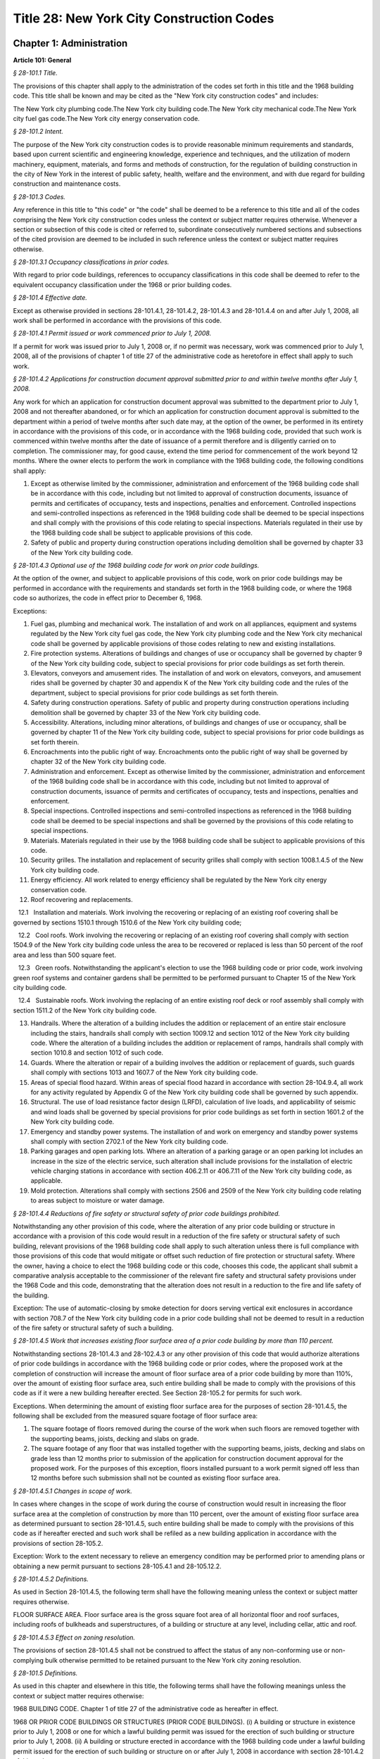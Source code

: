 Title 28: New York City Construction Codes
======================================================================================================

Chapter 1: Administration
------------------------------------------------------------------------------------------------------------------------------------------------------




**Article 101: General**



*§ 28-101.1 Title.*


The provisions of this chapter shall apply to the administration of the codes set forth in this title and the 1968 building code. This title shall be known and may be cited as the "New York city construction codes" and includes:

The New York city plumbing code.The New York city building code.The New York city mechanical code.The New York city fuel gas code.The New York city energy conservation code.






*§ 28-101.2 Intent.*


The purpose of the New York city construction codes is to provide reasonable minimum requirements and standards, based upon current scientific and engineering knowledge, experience and techniques, and the utilization of modern machinery, equipment, materials, and forms and methods of construction, for the regulation of building construction in the city of New York in the interest of public safety, health, welfare and the environment, and with due regard for building construction and maintenance costs.






*§ 28-101.3 Codes.*


Any reference in this title to "this code" or "the code" shall be deemed to be a reference to this title and all of the codes comprising the New York city construction codes unless the context or subject matter requires otherwise. Whenever a section or subsection of this code is cited or referred to, subordinate consecutively numbered sections and subsections of the cited provision are deemed to be included in such reference unless the context or subject matter requires otherwise.






*§ 28-101.3.1 Occupancy classifications in prior codes.*


With regard to prior code buildings, references to occupancy classifications in this code shall be deemed to refer to the equivalent occupancy classification under the 1968 or prior building codes.






*§ 28-101.4 Effective date.*


Except as otherwise provided in sections 28-101.4.1, 28-101.4.2, 28-101.4.3 and 28-101.4.4 on and after July 1, 2008, all work shall be performed in accordance with the provisions of this code.






*§ 28-101.4.1 Permit issued or work commenced prior to July 1, 2008.*


If a permit for work was issued prior to July 1, 2008 or, if no permit was necessary, work was commenced prior to July 1, 2008, all of the provisions of chapter 1 of title 27 of the administrative code as heretofore in effect shall apply to such work.






*§ 28-101.4.2 Applications for construction document approval submitted prior to and within twelve months after July 1, 2008.*


Any work for which an application for construction document approval was submitted to the department prior to July 1, 2008 and not thereafter abandoned, or for which an application for construction document approval is submitted to the department within a period of twelve months after such date may, at the option of the owner, be performed in its entirety in accordance with the provisions of this code, or in accordance with the 1968 building code, provided that such work is commenced within twelve months after the date of issuance of a permit therefore and is diligently carried on to completion. The commissioner may, for good cause, extend the time period for commencement of the work beyond 12 months. Where the owner elects to perform the work in compliance with the 1968 building code, the following conditions shall apply:

1. Except as otherwise limited by the commissioner, administration and enforcement of the 1968 building code shall be in accordance with this code, including but not limited to approval of construction documents, issuance of permits and certificates of occupancy, tests and inspections, penalties and enforcement. Controlled inspections and semi-controlled inspections as referenced in the 1968 building code shall be deemed to be special inspections and shall comply with the provisions of this code relating to special inspections. Materials regulated in their use by the 1968 building code shall be subject to applicable provisions of this code.

2. Safety of public and property during construction operations including demolition shall be governed by chapter 33 of the New York city building code.






*§ 28-101.4.3 Optional use of the 1968 building code for work on prior code buildings.*


At the option of the owner, and subject to applicable provisions of this code, work on prior code buildings may be performed in accordance with the requirements and standards set forth in the 1968 building code, or where the 1968 code so authorizes, the code in effect prior to December 6, 1968.

Exceptions:

1. Fuel gas, plumbing and mechanical work. The installation of and work on all appliances, equipment and systems regulated by the New York city fuel gas code, the New York city plumbing code and the New York city mechanical code shall be governed by applicable provisions of those codes relating to new and existing installations.

2. Fire protection systems. Alterations of buildings and changes of use or occupancy shall be governed by chapter 9 of the New York city building code, subject to special provisions for prior code buildings as set forth therein.

3. Elevators, conveyors and amusement rides. The installation of and work on elevators, conveyors, and amusement rides shall be governed by chapter 30 and appendix K of the New York city building code and the rules of the department, subject to special provisions for prior code buildings as set forth therein.

4. Safety during construction operations. Safety of public and property during construction operations including demolition shall be governed by chapter 33 of the New York city building code.

5. Accessibility. Alterations, including minor alterations, of buildings and changes of use or occupancy, shall be governed by chapter 11 of the New York city building code, subject to special provisions for prior code buildings as set forth therein.

6. Encroachments into the public right of way. Encroachments onto the public right of way shall be governed by chapter 32 of the New York city building code.

7. Administration and enforcement. Except as otherwise limited by the commissioner, administration and enforcement of the 1968 building code shall be in accordance with this code, including but not limited to approval of construction documents, issuance of permits and certificates of occupancy, tests and inspections, penalties and enforcement.

8. Special inspections. Controlled inspections and semi-controlled inspections as referenced in the 1968 building code shall be deemed to be special inspections and shall be governed by the provisions of this code relating to special inspections.

9. Materials. Materials regulated in their use by the 1968 building code shall be subject to applicable provisions of this code.

10. Security grilles. The installation and replacement of security grilles shall comply with section 1008.1.4.5 of the New York city building code.

11. Energy efficiency. All work related to energy efficiency shall be regulated by the New York city energy conservation code.

12. Roof recovering and replacements.

   12.1   Installation and materials. Work involving the recovering or replacing of an existing roof covering shall be governed by sections 1510.1 through 1510.6 of the New York city building code;

   12.2   Cool roofs. Work involving the recovering or replacing of an existing roof covering shall comply with section 1504.9 of the New York city building code unless the area to be recovered or replaced is less than 50 percent of the roof area and less than 500 square feet.

   12.3   Green roofs. Notwithstanding the applicant's election to use the 1968 building code or prior code, work involving green roof systems and container gardens shall be permitted to be performed pursuant to Chapter 15 of the New York city building code.

   12.4   Sustainable roofs. Work involving the replacing of an entire existing roof deck or roof assembly shall comply with section 1511.2 of the New York city building code.

13. Handrails. Where the alteration of a building includes the addition or replacement of an entire stair enclosure including the stairs, handrails shall comply with section 1009.12 and section 1012 of the New York city building code. Where the alteration of a building includes the addition or replacement of ramps, handrails shall comply with section 1010.8 and section 1012 of such code.

14. Guards. Where the alteration or repair of a building involves the addition or replacement of guards, such guards shall comply with sections 1013 and 1607.7 of the New York city building code.

15. Areas of special flood hazard. Within areas of special flood hazard in accordance with section 28-104.9.4, all work for any activity regulated by Appendix G of the New York city building code shall be governed by such appendix.

16. Structural. The use of load resistance factor design (LRFD), calculation of live loads, and applicability of seismic and wind loads shall be governed by special provisions for prior code buildings as set forth in section 1601.2 of the New York city building code.

17. Emergency and standby power systems. The installation of and work on emergency and standby power systems shall comply with section 2702.1 of the New York city building code.

18. Parking garages and open parking lots. Where an alteration of a parking garage or an open parking lot includes an increase in the size of the electric service, such alteration shall include provisions for the installation of electric vehicle charging stations in accordance with section 406.2.11 or 406.7.11 of the New York city building code, as applicable.

19. Mold protection. Alterations shall comply with sections 2506 and 2509 of the New York city building code relating to areas subject to moisture or water damage.








*§ 28-101.4.4 Reductions of fire safety or structural safety of prior code buildings prohibited.*


Notwithstanding any other provision of this code, where the alteration of any prior code building or structure in accordance with a provision of this code would result in a reduction of the fire safety or structural safety of such building, relevant provisions of the 1968 building code shall apply to such alteration unless there is full compliance with those provisions of this code that would mitigate or offset such reduction of fire protection or structural safety. Where the owner, having a choice to elect the 1968 building code or this code, chooses this code, the applicant shall submit a comparative analysis acceptable to the commissioner of the relevant fire safety and structural safety provisions under the 1968 Code and this code, demonstrating that the alteration does not result in a reduction to the fire and life safety of the building.

Exception: The use of automatic-closing by smoke detection for doors serving vertical exit enclosures in accordance with section 708.7 of the New York city building code in a prior code building shall not be deemed to result in a reduction of the fire safety or structural safety of such a building.






*§ 28-101.4.5 Work that increases existing floor surface area of a prior code building by more than 110 percent.*


Notwithstanding sections 28-101.4.3 and 28-102.4.3 or any other provision of this code that would authorize alterations of prior code buildings in accordance with the 1968 building code or prior codes, where the proposed work at the completion of construction will increase the amount of floor surface area of a prior code building by more than 110%, over the amount of existing floor surface area, such entire building shall be made to comply with the provisions of this code as if it were a new building hereafter erected. See Section 28-105.2 for permits for such work.

Exceptions. When determining the amount of existing floor surface area for the purposes of section 28-101.4.5, the following shall be excluded from the measured square footage of floor surface area:

1. The square footage of floors removed during the course of the work when such floors are removed together with the supporting beams, joists, decking and slabs on grade.

2. The square footage of any floor that was installed together with the supporting beams, joists, decking and slabs on grade less than 12 months prior to submission of the application for construction document approval for the proposed work. For the purposes of this exception, floors installed pursuant to a work permit signed off less than 12 months before such submission shall not be counted as existing floor surface area.






*§ 28-101.4.5.1 Changes in scope of work.*


In cases where changes in the scope of work during the course of construction would result in increasing the floor surface area at the completion of construction by more than 110 percent, over the amount of existing floor surface area as determined pursuant to section 28-101.4.5, such entire building shall be made to comply with the provisions of this code as if hereafter erected and such work shall be refiled as a new building application in accordance with the provisions of section 28-105.2.

Exception: Work to the extent necessary to relieve an emergency condition may be performed prior to amending plans or obtaining a new permit pursuant to sections 28-105.4.1 and 28-105.12.2.






*§ 28-101.4.5.2 Definitions.*


As used in Section 28-101.4.5, the following term shall have the following meaning unless the context or subject matter requires otherwise.

FLOOR SURFACE AREA. Floor surface area is the gross square foot area of all horizontal floor and roof surfaces, including roofs of bulkheads and superstructures, of a building or structure at any level, including cellar, attic and roof.






*§ 28-101.4.5.3 Effect on zoning resolution.*


The provisions of section 28-101.4.5 shall not be construed to affect the status of any non-conforming use or non-complying bulk otherwise permitted to be retained pursuant to the New York city zoning resolution.






*§ 28-101.5 Definitions.*


As used in this chapter and elsewhere in this title, the following terms shall have the following meanings unless the context or subject matter requires otherwise:

1968 BUILDING CODE. Chapter 1 of title 27 of the administrative code as hereafter in effect.

1968 OR PRIOR CODE BUILDINGS OR STRUCTURES (PRIOR CODE BUILDINGS). (i) A building or structure in existence prior to July 1, 2008 or one for which a lawful building permit was issued for the erection of such building or structure prior to July 1, 2008. (ii) A building or structure erected in accordance with the 1968 building code under a lawful building permit issued for the erection of such building or structure on or after July 1, 2008 in accordance with section 28-101.4.2 of this code.

ACCEPTANCE OR ACCEPTED. In reference to construction documents, the endorsement by the department of construction documents with less than full examination by the department based on the professional certification of a registered design professional in accordance with a program established by the commissioner.

ADDITION. An alteration of a building in existence that increases its exterior dimensions including but not limited to an extension or increase in floor area or height (including an increase in height or area resulting from the construction of a rooftop structure or rooftop mechanical equipment) of the building.

ADMINISTRATIVE CODE. The administrative code of the city of New York.

ALTERATION. Any construction, addition, change of use or occupancy, or renovation to a building or structure in existence.

APPROVAL OR APPROVED. In reference to construction documents, the determination by the department after full examination that submitted construction documents comply with this code and other applicable laws and rules. In reference to materials, the determination by the commissioner that material is acceptable for its intended use.

APPROVED AGENCY. An established and recognized agency, or other qualified person, engaged in conducting tests or furnishing inspection services, when approved pursuant to department rules as qualified to perform or witness identified testing or inspection services.

APPROVED FABRICATOR. An established and qualified person, firm or corporation approved by the commissioner to custom manufacture or build products or assemblies regulated by this code, including the production of concrete.

APPROVED INSPECTION AGENCY. An approved agency that is approved by the department as qualified to perform one or more of the inspections required by this code.

APPROVED TESTING AGENCY. An approved agency that is approved by the department as qualified to test and evaluate the performance of one or more of the materials regulated in their use by this code. Such term shall include, when approved pursuant to department rules, a third party testing or certification agency, evaluation agency, testing laboratory, testing service, licensed concrete testing laboratory, or other entity concerned with product evaluation.

ARCHITECT. A person licensed and registered to practice the profession of architecture under the Education Law of the State of New York.

BUILDING. Any structure used or intended for supporting or sheltering any use or occupancy. The term shall be construed as if followed by the phrase "structure, premises, lot or part thereof" unless otherwise indicated by the text.

CHARTER. The New York city charter.

CERTIFICATE OF COMPLIANCE. A certificate stating that materials meet specified standards, that work was done in compliance with approved construction documents and other applicable provisions of law, or with respect to specified service equipment, a certificate issued by the department authorizing the operation of such equipment.

CITY. The city of New York.

COMMISSIONER. The commissioner of buildings of the city of New York, or his or her duly authorized representative.

CONSTRUCTION DOCUMENTS. Plans and specifications and other written, graphic and pictorial documents, prepared or assembled for describing the design, location, physical characteristics, and other elements of the project necessary for obtaining a building permit.

DAY. A calendar day, computed in accordance with section 20 of the New York state general construction law, unless otherwise specified as a business day.

DEFERRED SUBMITTAL. Those portions of the design that are not submitted at the time of the application for construction document approval and that are to be submitted to the department within a specified period of time after the issuance of a permit.

DEMOLITION. Full or partial demolition.

DEMOLITION, FULL: The dismantling, razing, or removal of all of a building or structure, including all operations incidental thereto.

DEMOLITION, PARTIAL: The dismantling, razing, or removal of structural members, floors, interior bearing walls, and/or exterior walls or portions thereof, including all operations incidental thereto.

DEPARTMENT. The department of buildings of the city of New York.

ENGINEER. A person licensed and registered to practice the profession of engineering under the Education Law of the State of New York.

ENLARGEMENT. An addition.

EXISTING BUILDING OR STRUCTURE. A completed building or structure that is in existence at the time of an applicable reference in this code.

FABRICATED ITEM. Products and assemblies regulated by this code, that are custom manufactured, or built prior to their incorporation into the work at the construction site. Fabricated items shall not include listed, labeled or approved products or assemblies. Materials produced in accordance with standard specifications referenced by this code, such as rolled structural steel shapes, steel-reinforcing bars, masonry units, and wood structural panels or in accordance with a referenced standard, listed in this code, which provides requirements for quality control done under the supervision of a third-party quality control agency shall not be considered fabricated items.

FIRE PROTECTION PLAN. A report containing a narrative description of the life and fire safety systems and evacuation system for a structure.

HEREAFTER. On or after July 1, 2008.

HERETOFORE. Before July 1, 2008.

INSPECTION CERTIFICATE. Identification applied to a product by an approved agency containing the name of the manufacturer, the function and performance characteristics, and the name and identification of the approved agency that indicates that the product or material has been inspected and evaluated by such approved agency. An inspection certificate shall also mean a certificate issued by the department upon satisfactory completion of an inspection or test.

LABEL. An identification applied to material by the manufacturer that contains the name of the manufacturer, the function and performance characteristics of the material, and the name and identification of the approved agency and that indicates that the representative sample of the material has been tested and evaluated by an approved agency.

LABELED. Material to which has been attached a label, symbol or other identifying mark of the manufacturer that contains the name of the manufacturer, the function and performance characteristics of the product or material, and the name and identification of an approved agency and that indicates that a representative sample of the material has been tested and evaluated by an approved agency for compliance with nationally recognized standards or tests to determine suitable usage in a specified manner.

LAND SURVEYOR. A person licensed and registered to practice the profession of land surveying under the Education Law of the State of New York.

LANDSCAPE ARCHITECT. A person licensed and registered to practice the profession of landscape architecture under the Education Law of the State of New York.

LETTER OF COMPLETION. A document issued by the department indicating that permitted work has been completed, including satisfactory final inspection in accordance with this code. A letter of completion is issued only in circumstances where a certificate of occupancy is not required upon completion of the permitted work.

LIMITED OIL BURNING BOILER ALTERATIONS. An alteration to an oil burner/boiler system that is limited in scope, falling into one of the following categories:

Category 1. An alteration to an oil burner/boiler system where the total cost of the proposed category 1 work in the building does not exceed thirty-five thousand dollars in any 12-month period and where the proposed work is limited to the replacement of oil equipment or oil piping including oil tanks with 330 gallons (1250 L) or less capacity provided the replacement tanks have a UL listing or labeling or meet the alternative tank design and construction standards contained in section 1305.14 of the New York city mechanical code.

Category 2. An alteration to an oil burner/boiler system that is not subject to cost or duration limitations and that is limited to the following:

   1. Replacement of oil-burning boilers or water heater with heat input of 1 million Btu/h (293 kW) or less.

   2. Replacement of oil burners with heat input of 2.8 million Btu/h (821 kW) or less.

   3. Relocation of an oil burner or oil-burning boiler or water heater within the same, unaltered fire-rated enclosure or room.

   4. Placement of a temporary department of buildings registered oil fired mobile boiler at a site for emergency heating.

LIMITED PLUMBING ALTERATIONS. An alteration to a plumbing or fuel gas piping system that is limited in scope, falling into one of the following categories:

Category 1. An alteration to a plumbing or fuel gas piping system where the total cost of the proposed category 1 work in the building does not exceed thirty-five thousand dollars in any 12-month period and where the proposed work is limited to the following:

   1. The addition of not more than 5 plumbing fixtures or fixture connections in a building within any 12-month period, including any associated plumbing necessary to serve such additional fixtures or fixture connections;

   2. The installation of new plumbing or fuel gas piping, excluding work in Category 2;

   3. The installation of up to five new sprinkler heads off of an existing domestic water system within any 12-month period;

   4. Rearrangement of not more than 20 sprinkler heads in areas classified in light hazard occupancy, as such term is defined in NFPA 13 as amended by appendix Q of the New York city building code, provided such areas are already sprinklered and such areas will remain in such occupancy, and provided further that all such sprinkler heads are off of a domestic water system;

   5. Rearrangement of not more than 20 sprinkler heads in restaurant service areas classified in Group 1 ordinary hazard occupancy, as such term is defined by NFPA 13 as amended by appendix Q of the New York city building code, provided such areas are already sprinklered and such areas will remain in such occupancy, and provided further that all such sprinkler heads are off of a domestic water system;

   6. Rearrangement of not more than 20 sprinkler heads in mercantile areas classified in Group 2 ordinary hazard occupancy, as such term is defined by NFPA 13 as amended by appendix Q of the New York city building code, provided such areas are already sprinklered and such areas will remain in such occupancy, and provided further that all such sprinkler heads are off of a domestic water system;

   7. In-kind replacement of piping and parts required for the operation of a standpipe, provided that a sprinkler is not connected or is not now being connected to such system; and

   8. Replacement of parts required for the operation of a standpipe system that is not a combined standpipe system.

Category 2. An alteration to a plumbing or fuel gas piping system that is not subject to cost or duration limitations and that is limited to the following:

   1. The rerouting of existing plumbing or fuel gas branch piping to serve the same number of fixtures and appliances;

   2. The in-kind replacement of plumbing fixtures and gas appliances when not constituting a minor alteration or ordinary repair under this code;

   3. The relocation and mounting of new plumbing fixtures on existing roughing, other than the mere replacement of existing fixtures constituting a minor alteration or ordinary repair under this code;

   4. The installation or replacement of primary backflow preventers;

   5. Replacement of gas-fired boilers with heat input of 1 million Btu/h (293 kW) or less;

   6. Replacement of gas burners with heat input of 2.8 million Btu/h (821 kW) or less;

   7. Relocation of a gas burner/boiler within the same, unaltered fire-rated enclosure or room;

   8. In-kind replacement with the following direct-vent appliances that are vented directly through exterior walls serving buildings occupied exclusively as one- or two-family dwellings not more than four stories in height, as provided for in rules by the department, regarding gas-fired boilers, hot water heaters and furnaces;

   9. Installation of a new single domestic gas dryer that is vented directly through an exterior wall in buildings occupied exclusively as one- or two-family dwellings not more than four stories in height, as provided for in rules by the department;

   10. Placement of a registered gas fired temporary boiler at a site for emergency heating; and

   11. Replacement of up to thirty existing sprinkler heads providing that orifice sizes, type and deflector positions remain the same, and all such sprinkler heads are off of a domestic water system.

LIMITED SPRINKLER ALTERATIONS. An alteration to a sprinkler system that is limited in scope, falling into one of the following categories:

Category 1. An alteration to an existing sprinkler system where the total cost of the proposed category 1 work in the building does not exceed thirty-five thousand dollars in any 12-month period and where the proposed work is limited to the following:

   1. Replacement of parts required for the operation of a sprinkler system;

   2. Changes that do not alter the type of sprinkler system;

   3. Relocation of piping that does not affect the operation of the sprinkler system;

   4. Rearrangement of not more than 20 sprinkler heads in areas classified in light hazard occupancy, as such term is defined in NFPA 13 as amended by appendix Q of the New York city building code, provided such areas are already sprinklered and such areas will remain in such occupancy;

   5. Rearrangement of not more than 20 sprinkler heads in restaurant service areas classified in Group 1 ordinary hazard occupancy, as such term is defined by NFPA 13 as amended by appendix Q of the New York city building code, provided such areas are already sprinklered and such areas will remain in such occupancy;

   6. Rearrangement of not more than 20 sprinkler heads in mercantile areas classified in Group 2 ordinary hazard occupancy, as such term is defined by NFPA 13 as amended by appendix Q of the New York city building code, provided such areas are already sprinklered and such areas will remain in such occupancy; and

   7. The installation of up to five new sprinkler heads off of an existing sprinkler system.

Category 2. An alteration to an existing sprinkler system that is not subject to cost or duration limitations and that is limited to the replacement of sprinkler heads, provided that orifice sizes, type and deflector positions remain the same.

LIMITED STANDPIPE ALTERATIONS. An alteration to an existing combined standpipe system that is limited in scope falling into the following category:

Category 1. An alteration to an existing combined standpipe system where the total cost of the proposed work in the building does not exceed thirty five thousand dollars in any 12-month period and the proposed work is limited to one or more of the following:

   1. Replacement of parts required for the operation of a combined standpipe system; and

   2. Relocation of combined standpipe auxiliary hose sources and cabinets within 10 feet (3048 mm) of their original location, provided that the existing covered area is not affected and provided that such relocation complies with this code for a new installation.

LISTED. Material identified in a list published by an approved agency that maintains periodic inspection of production of listed material or periodic evaluation services and whose listing states either that the material meets identified nationally recognized standards or has been tested and found suitable for a specified purpose when installed in accordance with the manufacturer's installation instructions.

MAIN USE OR DOMINANT OCCUPANCY (OF A BUILDING). Refers to a single occupancy classification assigned to a structure by the department according to such structure's main use or dominant occupancy.

MANUFACTURER'S DESIGNATION. Identification applied to material by the manufacturer indicating that the material complies with a specified standard or set of rules.

MARK. Identification applied to a product by the manufacturer indicating the name of the manufacturer and the function of a product or material.

MATERIALS. Materials, assemblies, appliances, equipment, devices, systems, products and methods of construction regulated in their use by this code or regulated in their use by the 1968 building code.

OCCUPANCY. The purpose or activity for which a building or space is used or is designed, arranged or intended to be used.

OWNER. Any person, agent, firm, partnership, corporation or other legal entity having a legal or equitable interest in, or control of the premises.

PARTY WALL. A fire division on an interior lot line common to two adjoining buildings.

PERMIT. An official document or certificate issued by the commissioner that authorizes performance of specified work or activity.

PERSON. An individual, partnership, corporation, or other legal entity.

PREMISES. Land, improvements thereon, or any part thereof.

PRIOR CODE BUILDING. See 1968 OR PRIOR CODE BUILDING OR STRUCTURE (PRIOR CODE BUILDING).

PROFESSIONAL CERTIFICATION. A personal verification of a registered design professional made under such professional's signature and seal that accompanies construction documents and other related documents filed with the department and that attests that such documents do not contain false information and are in compliance with all applicable provisions of law.

PROGRESS INSPECTION. Inspection of permitted construction work in progress to verify compliance with the code and with approved construction documents.

PROJECT. A design and construction undertaking comprised of work related to one or more buildings or structures and the site improvements. A project is represented by one or more plan/work applications, including construction documents compiled in accordance with article 104 of this chapter, that relate either to the construction of new buildings or structures or to the demolition or alteration of existing buildings or structures. Applications for a project may have different registered design professionals and different application numbers, and may result in the issuance of one or more permits.

REGISTERED DESIGN PROFESSIONAL. An architect or engineer.

REGISTERED DESIGN PROFESSIONAL OF RECORD. The registered design professional who prepared or supervised the preparation of applicable construction documents filed with the department.

REQUIRED. Shall mean required by the provisions of this code.

RETAINING WALL. A wall designed to prevent the lateral displacement of soil or other materials.

SERVICE EQUIPMENT. Equipment or systems, and all components thereof, that provide sanitation, power, light, heat, ventilation, air conditioning, refuse disposal, fire-fighting, transportation or other facilities for buildings.

SIGN-OFF. The issuance by the department of a letter of completion or certificate of occupancy for permitted work indicating the satisfactory completion of all required inspections and receipt by the department of all required submittal documents.

SINGLE ROOM OCCUPANCY MULTIPLE DWELLING. See section 28-107.2.

SPECIAL INSPECTION. Inspection of selected materials, equipment, installation, fabrication, erection or placement of components and connections, to ensure compliance with approved construction documents and referenced standards as required by chapter 17 of the New York city building code or elsewhere in this code or its referenced standards.

SPECIAL INSPECTION AGENCY. An agency employing one or more persons who are special inspectors and that meets the requirements of department rules.

SPECIAL INSPECTOR. An individual employed by a special inspection agency having required qualifications and authorized by department rules to perform or witness particular special inspections required by this code or by the rules of the department, including but not limited to a qualified registered design professional so authorized.

STRUCTURE. That which is built or constructed, including among others: buildings, stadia, tents, reviewing stands, platforms, stagings, observation towers, radio towers, tanks, trestles, open sheds, shelters, fences, and display signs.

SUBMITTAL DOCUMENTS. Completed application forms, construction documents, reports and any other documents submitted in compliance with this code or other applicable laws and rules including but not limited to special inspection reports, certifications or approvals from other governmental agencies and other data required by this code or by the department.

SUPERINTENDENT OF CONSTRUCTION (CONSTRUCTION SUPERINTENDENT). An individual, when authorized pursuant to department rules as qualified to superintend permitted construction work on behalf of the owner.

USE (USED). The purpose for which a building, structure, or space is occupied or utilized, unless otherwise indicated by the text. Use (used) shall be construed as if followed by the words "or is intended, arranged, or designed to be used."

UTILITY COMPANY OR PUBLIC UTILITY COMPANY. The term shall be construed to have the same meaning as that contained in section two of the New York state public service law.

UTILITY CORPORATION OR PUBLIC UTILITY CORPORATION. The term shall be construed to have the same meaning as that contained in section two of the New York state public service law.

WORK NOT CONSTITUTING MINOR ALTERATIONS OR ORDINARY REPAIRS. See section 28-105.4.2.1.

WRITING (WRITTEN). The term shall be construed to include handwriting, typewriting, printing, photo-offset, or any other form of reproduction in legible symbols or characters, including, in the discretion of the commissioner, electronic media.

WRITTEN NOTICE. A notification in writing delivered by hand to the person or parties intended, or delivered at or sent by mail or in the discretion of the commissioner by electronic media to the last address known to the party giving such notice.

ZONING RESOLUTION. The zoning resolution of the city of New York, adopted December fifteenth, nineteen hundred sixty-one, including all amendments thereto.







**Article 102: Applicability**



*§ 28-102.1 General.*


Where, in any specific case, different sections of this code specify different materials, methods of construction or other requirements, the most restrictive shall govern. Where a general requirement conflicts with a specific requirement, the specific requirement shall govern. Where British and metric units of measurement conflict, the British units shall govern.






*§ 28-102.2 Other laws.*


The provisions of this code do not presumptively provide for matters that are contained in the charter, the labor law, the multiple dwelling law, the zoning resolution, or the general city law. Where there is conflict or inconsistency between the requirements of this code and other applicable laws and rules, unless otherwise required, such conflict shall be resolved in favor of the more restrictive requirement.






*§ 28-102.3 Separability.*


If any clause, sentence, paragraph, section or part of this code shall be adjudged to be invalid, such judgment shall not affect, impair or invalidate the remainder thereof, but shall be confined in its operation to the clause, sentence, paragraph, or part thereof directly involved in the controversy in which such judgment shall have been rendered.






*§ 28-102.4 Existing buildings.*


The lawful use or occupancy of any existing building or structure, including the use of any service equipment therein, may be continued unless a retroactive change is specifically required by the provisions of this code or other applicable laws or rules.






*§ 28-102.4.1 Prior code buildings must comply with the applicable retroactive requirements of the 1968 building code.*


Prior code buildings must comply with the applicable retroactive requirements of the 1968 building code including those requiring the installation of fire safety and building safety systems and the filing of verifying reports with the department of such installations by the dates specified in section 27-228.5 of the administrative code or in other applicable provisions of such 1968 building code. A violation of such provisions shall be a violation of this code.






*§ 28-102.4.2 Change in use or occupancy.*


Except as otherwise provided in sections 28-101.4.1, 28-101.4.2, 28-101.4.3 or 28-101.4.4, changes in the use or occupancy of any building or structure made after July 1, 2008 shall comply with the provisions of this code. Any changes made in the use or occupancy of a building or structure not in compliance with this code shall be prohibited and shall be a violation of this code. After a change in use or occupancy has been made in a building, the re-establishment of a prior use or occupancy that would not be lawful in a new building of the same construction class shall be prohibited unless and until all the applicable provisions of this code and other applicable laws and rules for such reestablished use or occupancy shall have been complied with. A change from a use prohibited by the provisions of this code, but which was permitted prior to July 1, 2008, to another use prohibited by the provisions of this code shall be deemed a violation of this code.






*§ 28-102.4.3 Alteration of prior code buildings.*


Except as otherwise provided in sections 28-101.4.1, 28-101.4.2, 28-101.4.3 and 28-101.4.4 prior code buildings altered after July 1, 2008 shall comply with the provisions of this code. In accordance with subdivision eleven of section three of the multiple dwelling law and article 4 of subchapter 1 of the 1968 building code, at the option of the owner, multiple dwellings erected prior to December 6, 1969 may be altered and buildings erected prior to December 6, 1969 may be converted to multiple dwellings in accordance with applicable provisions of the multiple dwelling law and the building laws and regulations in effect prior to December 6, 1968, provided the general safety and public welfare are not thereby endan- gered.






*§ 28-102.4.4 Continuation of unlawful use or occupancy.*


The continuation of the unlawful use or occupancy of a building or structure contrary to the provisions of this code, or contrary to the provisions of prior codes or other applicable law or rule, shall be a violation of this code.






*§ 28-102.4.5 Fire district maps.*


The boundaries of fire districts shall be in accordance with the maps set forth in Appendix D of the New York city building code.






*§ 28-102.5 Regulation of lots.*


The regulation of lots, in conformity with the street on which they are situated, shall be calculated at curb level. Where a lot has more than one street frontage, and is so situated that the street frontages intersect, the curb of the longest street frontage shall be used. When the street frontages do not intersect, the curb along each frontage shall be used to one-half the depth of the lot between street frontages. A lot as referred to in this section 28-102.5 shall mean a parcel of land twenty-five feet by one hundred feet, or less, in one ownership whether adjacent land be in the same or other ownership; but, for this purpose, no land in the same ownership may be divided into lots smaller than twenty-five feet by one hundred feet.






*§ 28-102.6 Appendices.*


All enacted appendices are a part of the provisions of this code.






*§ 28-102.7 References in other laws.*


References to provisions of the building code of the city of New York or to chapter 1 of title 27 of the administrative code in other laws shall be deemed to refer to equivalent provisions of the 1968 building code or the New York city construction codes as the context in which such references appear may require.







**Article 103: Duties and Powers of Commissioner Of Buildings**



*§ 28-103.1 Jurisdiction.*


This code shall be enforced by the commissioner of buildings, pursuant to the provisions of section six hundred forty-three of the New York city charter. However, the commissioner of small business services may also enforce all of the provisions of this code with respect to buildings under the jurisdiction of the department of small business services and the fire commissioner may also enforce all the provisions of this code relating to:

1. The approved number of persons in places of assembly (overcrowding);

2. Obstruction of aisles, corridors, and exits;

3. The posting and availability for inspection of certificates of occupancy or other authorization of lawful occupancy, certificates of compliance and place of assembly certificates of operation;

4. The maintenance of fire, smoke and carbon monoxide detection and alarm systems, fire extinguishing systems, refrigerating systems, storage tanks and auxiliary storage tanks for oil burning equipment, exit signs and path markings, and any fire or life safety system, equipment or device intended for use by fire fighting personnel or whose use or operation is subject to the New York city fire code or other law or rule enforced by the New York city fire department, and any related installation and signage;

5. The installation and testing of fire alarm systems, smoke-detecting and carbon monoxide detecting devices that are interconnected with a fire alarm system or monitored by a central station, alternative automatic fire extinguishing systems, including but not limited to fire extinguishing systems for commercial cooking equipment, and fire protection plans;

6. Fire fighting equipment, access to and within premises upon or in which construction and demolition work is being conducted, and the conduct of all construction or demolition work affecting fire prevention and fire fighting;

7. Any exhaust system designed or used for commercial cooking equipment, when such commercial cooking equipment is required to be protected by a fire extinguishing system; and

8. The installation and testing of natural gas distribution piping systems designed for or operated at a gas pressure of 15 psig (103 kPa gauge) or greater.








*§ 28-103.1.1 Installation of equipment required by the New York city fire code.*


Where the installation of exit signs, emergency means of egress illumination, special mechanical ventilation, sprinkler systems, fire alarm systems and alternative automatic fire extinguishing systems is required by the New York city fire code, the fire commissioner shall require such installations to be in accordance with this code.








*§ 28-103.1.2 Enforcement of New York city construction codes on property within the jurisdiction of the department of small business services.*


This code and the 1968 building code shall apply to property within the jurisdiction of the department of small business services pursuant to the New York city charter including, but not limited to, structures on waterfront property used in conjunction with and in furtherance of waterfront commerce and/or navigation. It shall be administered and enforced by the department of small business services in the same manner as property within the jurisdiction of the department.






*§ 28-103.1.3 Innovation review board.*


There is hereby established within the department an innovation review board which shall include as members in addition to the commissioner, the commissioners of environmental protection, health and mental hygiene and design and construction and the chairperson of the city planning commission, or their respective designees. The commissioner shall also designate members from among the fire commissioner and the commissioners of transportation, parks and recreation, consumer affairs, emergency management, housing preservation and development and sanitation and the chairperson of the landmarks preservation commission, and non-governmental organizations and individuals, or their respective designees, with respect to specific matters being considered by the board where the commissioner determines it appropriate to do so.






*§ 28-103.1.3.1 Meetings and recommendations.*


The commissioner shall convene the innovation review board at least quarterly, or more often as the commissioner may deem necessary to address issues in a timely manner to (i) review specific projects that propose to employ new technologies, design or construction techniques, materials or products, (ii) review proposals for approval of and to initiate reviews of such of new technologies, design or construction techniques, materials or products in order to determine their environmental and sustainability benefits, (iii) make recommendations as to under what conditions and for what purposes each may be appropriately employed in New York city, and (iv) streamline approvals of specific innovative projects. If the board recommends that a technology, design or construction technique, material or product may appropriately be employed, the commissioner shall consider such recommendation and may by rule or other method as the commissioner deems appropriate, authorize the use of such technology, design or construction technique, material or product and under what conditions and for what purposes each may be appropriately employed. The commissioner shall state in writing to the interagency green team established pursuant to subdivision i of section twenty of the charter what action the commissioner shall take with respect to each such recommendation and the reasons for the action taken.






*§ 28-103.2 Interpretation.*


This code shall be liberally interpreted to secure the beneficial purposes thereof.






*§ 28-103.3 Variations.*


The requirements and standards prescribed in this code shall be subject to variation in specific cases by the commissioner, or by the board of standards and appeals, under and pursuant to the provisions of paragraph two of subdivision (b) of section six hundred forty-five and section six hundred sixty-six of the New York city charter, as amended.






*§ 28-103.4 Appeals.*


An appeal from any decision or interpretation of the commissioner may be taken to the board of standards and appeals pursuant to the procedures of the board, except as provided in section 25-204 of the administrative code or as otherwise provided in this code.






*§ 28-103.5 Seal; judicial notice.*


The commissioner may design and adopt a seal for the department for use in the authentication of the orders and proceedings of the department, and for such other purposes as the commissioner may prescribe. The courts shall take judicial notice of such seal, and of the signature of the commissioner, the deputy commissioners, and the borough superintendents of the department.






*§ 28-103.6 Proofs, affidavits and oaths.*


Proofs, affidavits and examinations as to any matter arising in connection with the performance of any of the duties of the department may be taken by or before the commissioner, or a deputy commissioner, or such other person as the commissioner may designate; and such commissioner, deputy or other person may administer oaths in connection therewith.






*§ 28-103.7 Cooperation of other departments.*


Upon request of the commissioner, it shall be the duty of all departments to cooperate with the department of buildings at all times, and to furnish to such department such information, reports and assistance as the commissioner may require.






*§ 28-103.7.1 Sharing results of buildings inspections.*


The commissioner, the fire commissioner and the commissioner of the department of environmental protection shall establish a procedure, the implementation of which shall begin within six months of the effective date of this section, to share information regarding violations issued as a result of inspections of buildings meeting agreed-upon criteria that are relevant to the responsibilities of each department.






*§ 28-103.8 Matters not provided for.*


Any matter or requirement essential for fire or structural safety or essential for the safety or health of the occupants or users of a structure or the public, and which is not covered by the provisions of this code or other applicable laws and rules, shall be subject to determination and requirements by the commissioner in specific cases.






*§ 28-103.9 Additional tests.*


Whenever there is insufficient evidence of compliance with the provisions of this code, or evidence that a material or method of construction does not conform to the requirements of this code, or in order to substantiate claims for alternative materials or methods, the commissioner shall have the authority to require tests as evidence of compliance to be made at no expense to the city. Test methods shall be as specified in this code, or by other recognized test standards approved by the commissioner. In the absence of recognized and accepted test methods, the commissioner shall approve the testing procedures. Tests shall be performed as directed by the commissioner. Reports of such tests shall be retained by the department for the period required for retention of public records.






*§ 28-103.10 Supporting documentation for materials.*


Whenever this code or the rules of the department permits the use of material regulated in its use by this code or the 1968 building code without the prior approval of the commissioner, the commissioner may, in the interest of public safety, require the submittal of supporting documentation that any material used or proposed to be used complies with the applicable code standard for such use. Such supporting documentation may consist of but shall not be limited to certification documents of an approved agency, test reports, analysis, computations or other evidence of such compliance.






*§ 28-103.11 Applications and permits.*


The department shall receive and review applications, construction documents, and other related documents and shall issue permits, in accordance with the provisions of this code. The department shall, on a weekly basis, send council members and community boards, by electronic mail, a copy of all completed applications for a new building or an alteration that will require a new certificate of occupancy for a building, received during the prior week, disaggregated by community board. In addition, the department shall post such information on its website on a weekly basis.








*§ 28-103.12 Identification.*


Department personnel shall carry metal badges with suitable inscriptions thereon or other prescribed identification when inspecting structures or premises or otherwise in the performance of their duties under this code.






*§ 28-103.13 Right of entry.*


The commissioner or his or her authorized representatives, in the discharge of their duties, shall have the right to enter upon and inspect, at all reasonable times, any buildings, enclosure, premises, or any part thereof, or any signs or service equipment contained therein or attached thereto for the purpose of determining compliance with the provisions of this code and other applicable building laws and rules. Officers and employees of the department shall identify themselves by exhibiting the official badge or other identification prescribed by the department; and other authorized representatives of the commissioner shall identify themselves by producing and exhibiting their authority in writing signed by the commissioner. If access is not obtained, the commissioner shall have recourse to remedies provided by law to secure entry.






*§ 28-103.14 Department records.*


The department shall keep official records of applications received, permits and certificates issued, fees collected, reports of inspections, and notices and orders issued. Such records shall be retained in the official records for the period required for retention of public records.






*§ 28-103.14.1 List of permits for cellular antenna.*


The commissioner shall maintain a separate list of alteration permits issued for the erection or placement of antennae used to provide cellular telephone or similar service or any structure related to such service which shall, at a minimum, set forth the name, business address and business telephone number of the applicant, the date of the application, the date the permit was issued, the location for which the permit was issued, including the premises address and the zoning district, whether residential, commercial, or manufacturing, and the number of permits issued for such purpose at the same location. Such list shall be made available to the public upon request between regular business hours and shall be available to the public in electronic format on a 24-hour basis on the department's website.






*§ 28-103.15 Insurance.*


The commissioner may require applicants for permits to obtain and furnish proof of workers' compensation, disability and general liability insurance in such amounts and in accordance with such specifications as shall be set forth in the rules of the department or as otherwise required by law.






*§ 28-103.16 Inspections of existing buildings, structures, signs, service equipment and construction machinery and equipment.*


In addition to other required inspections, the commissioner may make or require inspections of existing buildings, structures, signs, service equipment installations and construction machinery and equipment to ascertain compliance with the provisions of this code and other laws that are enforced by the department. Such inspections may be made on behalf of the department by officers and employees of the department and other city departments and governmental agencies; and by approved agencies, special inspectors or other persons when the commissioner is satisfied as to their qualifications and reliability. The commissioner may accept inspection and test reports from persons authorized by this code or by the commissioner to perform such inspections. Such reports shall be filed with the department.






*§ 28-103.17 Certain outside work, employment and financial interests of department employees prohibited.*


It shall be unlawful for any officer or employee of the department to be engaged in conducting or carrying on business as an architect, engineer, carpenter, plumber, iron worker, mason or builder, or any other profession or business concerned with the construction, alteration, sale, rental, development, or equipment of buildings. It shall also be unlawful for such employees to be engaged in the manufacture or sale of automatic sprinklers, fire extinguishing apparatus, fire protection devices, fire prevention devices, devices relating to the means or adequacy of exit from buildings, or articles entering into the construction or alteration of buildings, or to act as agent for any person engaged in the manufacture or sale of such articles, or own stock in any corporation engaged in the manufacture or sale of such articles.






*§ 28-103.18 Investigation of complaints.*


The commissioner shall cause all complaints to be investigated. For purposes of investigating complaints of violations of law enforced by the department, the commissioner may by rule establish a program to classify structures based on their enforcement history and may create criteria for such classification and assign enforcement resources accordingly.






*§ 28-103.18.1 Complaint records.*


The department shall keep records of complaints made by any person in reference to any building or other matter under the jurisdiction of the department. Recorded complaints shall include the name and residence of the complainant, the name of the person complained of, the date of the entry of the complaint and any suggested remedies. Except for entries of names and residences of the complainants, such records shall be made available for public examination.






*§ 28-103.19 Addition, modification, and deletion of referenced standards.*


The standards referenced in this code may be added to, deleted or modified pursuant to local law or by rule of the department. Every such rule adding, deleting or modifying a referenced standard shall indicate the promulgating agency of the standard, the standard identification, the effective date and title and the section or sections of this code to which such standard applies. The commissioner shall act in consultation with the fire commissioner on matters relating to fire safety.

Exception: Referenced standards in the New York city plumbing code, other than referenced national standards contained in chapter 13 of such code, shall not be added to, deleted, or modified by rule.






*§ 28-103.20 Existing rules continued.*


Rules promulgated by the department in accordance with the law in effect prior to July 1, 2008 shall remain in effect for the matters covered to the extent that such rules are not inconsistent with this code unless and until such rules are amended or repealed by the department.






*§ 28-103.21 Incident lists.*


The commissioner shall, by January 2018 and monthly thereafter, post on the department's website, in a machine-readable format, a list of every incident, reported to the department in accordance with section 28-103.21.1, that occurred on every construction site where construction work subject to permitting by the commissioner resulted in (i) a fatality to any individual, including a member of the general public or a construction worker, or (ii) an injury to any individual, including a member of the general public or a construction worker, that requires transport by emergency medical services or requires immediate emergency care at a hospital or offsite medical clinic, regardless of whether such incident involved a violation of this code or any other law or rule. Such list shall identify, at a minimum, the following information for each incident that the department is required to report on pursuant to this section:

1. The owner of the site where the incident occurred;

2. If the incident involved a construction worker, the name of the general contractor or the subcontractor who employed such worker at the time of the incident;

3. A detailed description of the incident, including the nature of the work being performed at the time of the incident;

4. Violations issued by the department as a result of the incident and to whom such violations were issued;

5. The number of persons injured and/or killed in the incident, and whether such persons were members of the public, construction workers or other persons;

6. If the incident involved an injury, a description of the type of injury;

7. Whether the incident involved a fatality;

8. The date and time of the incident;

9. The address where the incident occurred;

10. The total square footage of the site where the incident occurred;

11. The number of floors and height of the building involved where the incident occurred or, in the case of a new building, the proposed number of floors and proposed height;

12. A list of active permits issued by the department associated with the construction site where an incident occurred, disaggregated by type;

13. If the incident involved a construction worker, the length of time the injured or deceased worker had been employed by their employer at the time of the incident;

14. If the incident involved a construction worker, the number of hours the injured or deceased worker had been working when the incident occurred;

15. If the incident involved a construction worker, whether or not the injured or deceased worker was a union member; and

16. Whether or not the construction site where the incident occurred was a union site.








*§ 28-103.21.1 Reporting.*


Where construction work subject to permitting by the commissioner that results in a fatality or injury to any individual, including a member of the general public or a construction worker, occurs on a construction site within the city, the owner or person otherwise in control of the site at which such incident occurred, or, if the incident involved a construction worker, the general contractor or subcontractor that employed such worker, shall report to the department, within three business days after the occurrence of such incident, the information required by section 28-103.21.








*§ 28-103.22 Outreach on security grille visibility requirements.*


The commissioner shall, through or in cooperation with the department of small business services, the department of consumer affairs, and other city agencies deemed appropriate, develop an outreach program to manufacturers and installers of security grilles, business improvement districts, local development corporations, chambers of commerce and community boards to alert these groups and the businesses that utilize security grilles of the permit requirements and the requirements of this section, the penalties associated with violation thereof and the availability of any business loans, grants or tax subsidies related to the installation or use of such security grilles.






*§ 28-103.23 Manual on flood construction and protection standards.*


The commissioner shall create and make publicly available, in print and on the department's website, a manual explaining in detail the flood construction and protection requirements and standards applicable in the city. Such manual shall be made available in plain English and Spanish and in other languages as determined by the commissioner and shall be updated as necessary to reflect changes to applicable flood construction requirements and standards. Such manual shall include, but need not be limited to, a description and explanation of the following:

1. The materials requirements imposed by applicable flood construction requirements and standards, including the elements of structures subject to such materials requirements;

2. The manner in which specific utilities and attendant equipment must be protected from flooding; and

3. The application of the flood construction and protection requirements and standards to existing structures.






*§ 28-103.24 Electronic submissions.*


The commissioner shall have the discretion to require that any document submitted to the department be submitted electronically.






*§ 28-103.25 Hotel development plans.*


Where the department receives applications for new construction of or conversions to transient hotels, as defined in the zoning resolution, the department shall provide written notice, or notice by electronic mail, of the proposed construction or conversion to:

1. The borough president of the borough in which such proposed construction is located;

2. The council member in whose district such proposed construction is located;

3. The community board of the community district in which such proposed construction is located; and

4. If such proposed construction involves land within two or more community districts in a borough, the borough board.






*§ 28-103.26 Reporting to the federal occupational safety and health administration.*


As soon as practicable after the issuance of (i) an immediately hazardous or major violation of chapter 33 of the New York city building code or (ii) a violation of section 3310.10.2 of the New York city building code, the commissioner shall report such violation to the federal occupational safety and health administration.








*§ 28-103.27 Real time enforcement unit.**


There is hereby established within the department a real time enforcement unit. Such unit and an agency that is delegated authority by the commissioner shall be responsible for enforcing the construction codes with respect to:

1. occupied multiple dwellings with complaints related to work without a permit; and

2. occupied multiple dwellings with valid permits for (i) the alteration of 10 percent or more of the existing floor surface area of the building or (ii) an addition to the building.








*§ 28-103.27.1 Tracking complaints related to work without a permit.*


The real time enforcement unit shall receive and track all complaints related to work without a permit in occupied multiple dwellings. The unit shall retain records of such complaints.








*§ 28-103.27.2 Monitoring occupied multiple dwellings with permits for alteration or addition.*


The real time enforcement unit shall monitor all occupied multiple dwellings with valid permits for (i) the alteration of 10 percent or more of the existing floor surface area of the building or (ii) an addition to the building. Owners of such buildings shall notify the department in writing at least 72 hours prior to the commencement of any work pursuant to such permits.








*§ 28-103.27.3 Inspections.*


For immediately hazardous complaints related to work without a permit in occupied multiple dwellings, the real time enforcement unit shall conduct inspections of such occupied multiple dwellings within 12 hours of the receipt of such complaints, except that complaints received after 8:00 p.m. shall be inspected by 10:00 a.m. on the following day. For all other complaints related to work without a permit in occupied multiple dwellings, such unit shall conduct inspections of such multiple dwelling within ten days of receipt of such complaints. The real time enforcement unit shall also conduct initial inspections of no fewer than five percent of occupied multiple dwellings with valid permits for alteration or addition as described in section 28-103.26.2*, within 20 days of commencement of work for such alterations or additions and shall conduct periodic unannounced inspections thereafter until such work is complete. The unit shall be available to conduct inspections seven days a week, between the hours of 8:30 a.m. and 10:00 p.m.



* Editor's note: as provided in L.L. 2017/188; reference should likely be to secton 28-103.27.2.






*§ 28-103.27.4 Violations.*


The real time enforcement unit shall issue notices of violation or stop work orders as necessary.








*§ 28-103.27.5 Report.*


The department shall publish online an annual report with the following information related to the effectiveness of the real time enforcement unit: (i) the number of complaints received disaggregated by building; (ii) the average time taken to respond to complaints; (iii) the number of monitored occupied multiple dwellings with valid permits for alteration or addition as described in section 28-103.26.2; (iv) the number of initial and periodic inspections conducted disaggregated by building; and (v) the number and type of violations issued disaggregated by building.








*§ 28-103.27 Disclosure of building occupancy status for buildings subject to permit.**


For each building for which a permit for work has been issued, the commissioner shall post on the department’s website a statement of whether the construction documents relating to such permit indicate that one or more dwelling units within such building will be occupied during such work.








*§ 28-103.28 Site safety training (SST) task force.*


The commissioner shall convene and provide staff for an SST task force in accordance with the following:

1. Such task force shall be composed as follows:

   1.1. The commissioner, or the designee of such commissioner, shall serve as the chairperson of such task force.

   1.2. The task force shall consist of 14 members, in addition to the chairperson. Seven of the additional members of such task force shall be appointed by the mayor or the mayor’s designee, and seven of the additional members of such task force shall be appointed by the speaker of the council. Such task force shall include members who represent (i) parts of the construction industry that are represented by labor unions or labor organizations, (ii) parts of such industry that are not represented by such unions or organizations, (iii) minority-owned business enterprises or women-owned business enterprises that are certified in accordance with section 1304 of the New York city charter and primarily engaged in construction work and (iv) day laborers.

   1.3. All members of the task force shall have significant experience (i) in a construction or demolition related field or (ii) developing or providing construction site safety training, except that one of the members appointed by the mayor pursuant to Item 1.2 may be a municipal officer with experience related to the program to be established pursuant to section 22-509 of the code.

2. Such task force shall meet at least quarterly each year for the first two years of its existence and at least annually for three years thereafter.

3. Such task force shall from time to time on its own initiative or upon request of the commissioner provide the commissioner with recommendations relating to training required by section 3321 of the New York city building code.

4. Such task force shall establish a mechanism for receiving and reviewing recommendations from the public relating to training required by such section.

5. By no later than March 1, 2018, such task force shall provide the commissioner with recommendations relating to the amount of additional SST credits required for satisfying item 1.1 of the definition of limited SST card and the topics that such additional SST credits must cover. Such task force shall consider, but need not include in its recommendations, the following topics insofar as such topics relate to safeguarding the public from potential dangers posed by building sites:

   5.1. Fall protection.

   5.2. Personal protection equipment.

   5.3. Safely working with machines.

   5.4. Working with hazardous chemicals or other materials.

   5.5. OSHA and its role in construction industry safety and health.

   5.6. Handling heavy materials and proper lifting techniques.

   5.7. Exit routes, emergency action plans, fire prevention and fire protection.

   5.8. Confined space awareness.

   5.9. Walking and working surfaces.

   5.10. Electrical safety.

   5.11. Hazard communication.

   5.12. Concrete operations.

   5.13. Demolition work.

   5.14. Excavation work.

   5.15. Construction and demolition work at major building sites.

   5.16. Material handling.

   5.17. Material hoisting.

   5.18.  Site perimeter protection.

   5.19. Sidewalk sheds and fences .

   5.20. Steel erection.

   5.21. Tenant and occupant protection.

   5.22. Ladders and stairs.

   5.23. Drug and alcohol awareness.

   5.24. Asbestos awareness.

   5.25. Lead awareness.

   5.26. First aid, including cardiopulmonary resuscitation (CPR) and automated external defibrillator (AED) use.








*§ 28-103.29 Reporting regarding implementation of section 3321 of the New York city building code.*


No later than three months after the end of each fiscal year, the commissioner shall report to the mayor and the speaker of the council, and make publicly available online, a report on implementation of section 3321 of the New York city building code. In addition to any information the commissioner deems relevant, such report shall include:

1. The number of SST providers in existence at the end of such fiscal year. Such number shall also be disaggregated by which condition of item 1 of the definition of “site safety training (SST) provider” set forth in section 3302.1 of the New York city building code is satisfied by each such provider.

2. The number of SST cards issued in such fiscal year.

3. The number of temporary SST cards issued in such fiscal year.

4. The number of violations of such section issued in such fiscal year, disaggregated by violation type.

5. A list of building sites where violations of such section were issued and, for each such site, the following information disaggregated by violation type:

   5.1. The number of follow-up inspections conducted pursuant to section 28-204.1.1.

   5.2. The average frequency of such follow-up inspections.

   5.3. The number of violations of section 3321 of the New York city building code issued as a result of such inspections.

6. A description of the enforcement mechanisms used by the department to ensure the integrity of training provided by SST providers in connection with section 3321 of the New York city building code and that such training satisfies the requirements of such section and any rules or department requirements relating to such training.








*§ 28-103.29.1 Audits of training provided in connection with section 3321 of the New York city building code.*


In addition to any other enforcement mechanisms, the department shall periodically audit SST providers and training provided in connection with section 3321 of the New York city building code by such providers in order to ensure the integrity of such training and compliance with such section and any rules or department requirements relating to such training.








*§ 28-103.31 Report on site safety manager and coordinator certifications.*


The commissioner shall, in October of 2018 and each year thereafter, electronically submit to the city council and post on the department's website a report that includes the following information regarding site safety managers and site safety coordinators:

1. The (i) number of active site safety manager certificates and (ii) number of active site safety coordinator certificates;

2. The (i) number of active site safety manager certificates on the last day of the preceding year and (ii) number of active site safety coordinator certificates on the last day of the preceding year;

3. The (i) number of sites for which a site safety manager was required by this code during the preceding year and (ii) number of such sites for which a site safety manager was required by this code but for which a site safety coordinator may be designated in lieu of such manager pursuant to the exception to section 3310.5 of the New York city building code;

4. The (i) number of site safety manager certificates issued in the preceding year and (ii) number of site safety coordinator certificates issued in the preceding year;

5. The (i) number of applicants for site safety manager certificates who submitted applications during the preceding year and (ii) number of applicants for site safety coordinator certificates who submitted applications during the preceding year;

6. The (i) average length of time for an applicant who submitted an application for a site safety manager certificate during the preceding year to receive such certificate, measured from the date a completed application is submitted to the department and (ii) average length of time for an applicant who submitted an application for a site safety coordinator certificate during the preceding year to receive such certificate, measured from the date a completed application is submitted to the department; and

7. The (i) average length of time for an applicant who submitted an application for a site safety manager certificate during the preceding year to complete a background check, if any, for such certificate, measured from the date such applicant submitted all documentation necessary to complete such check, (ii) average length of time for an applicant who submitted an application for a site safety coordinator certificate during the preceding year to complete a background check, if any, for such certificate, measured from the date such applicant submitted all documentation necessary to complete such check (iii) the main three reasons for completions of background checks for applicants who submitted applications for site safety manager certificates during the preceding year exceeding the average length of time for completion of such background checks and (iv) the main three reasons for completions of background checks for applicants who submitted applications for site safety coordinator certificates during the preceding year exceeding the average length of time for completion of such background checks.








*§ 28-103.32 Education and outreach regarding single-occupant toilet room requirements.*


The department, in conjunction with (i) the mayor’s office of immigrant affairs, (ii) the commission on human rights, (iii) the department of consumer affairs, (iv) the department of health and mental hygiene, (v) the department of small business services, (vi) the department of citywide administrative services and (vii) any other office or agency designated by the mayor, shall conduct education and outreach to increase awareness of sections 403.2.1 and 403.4 of the New York city plumbing code, regarding single-occupant toilet room requirements. Such education and outreach shall be tailored to business owners, and shall, at a minimum, include educational materials concerning such single-occupant toilet room requirements and the related posting and signage requirements, including samples of acceptable signage. Such materials and sample signage shall be available in the designated citywide languages as defined in section 23-1101. Information concerning such requirements shall also be made available on the department’s website.








*§ 28-103.32.1 Reporting.*


By no later than April 1, 2019, and annually thereafter until April 1, 2023, the commissioner of buildings shall submit to the mayor and the speaker of the council, and post on the department’s website, a report on:

1. The education and outreach conducted as required by section 28-103.32 including a description of how such outreach was conducted and the number of business owners reached through the outreach;

2. The number of complaints related to sections 403.2.1 and 403.4 of the New York city plumbing code reported to 311, disaggregated by online complaints and phone complaints;

3. The number of violations issued as a result of such complaints;

4. The total amount of penalties imposed as a result of such violations for the immediately preceding year; and

5. Whether subsequent inspections were conducted by the department to ensure future compliance with such sections of the New York city plumbing code.

The reports required pursuant to this section shall remain permanently accessible on the department’s website.



* Editor's note: Section 5 of L.L. 2018/190 provides that this section will be repealed five years after it becomes law.






*§ 28-103.33 Office of alternative energy.*


There is hereby established within the department an office of alternative energy.








*§ 28-103.33.1 Definitions.*


As used in this section, the following terms have the following meaning:

ALTERNATIVE ENERGY PROJECT. Construction work on a building that will result in such building having at least 50 kilowatts of alternative energy capacity installed onsite from:

   1. A qualified energy resource, as such term is defined in section 45 of title 26 of the United States code; or

   2. A source that is determined to be renewable by the commissioner or the head of another agency designated by the mayor.

GREEN ROOF SYSTEM. See section 1502.1 of the New York city building code.








*§ 28-103.33.2 Duties of the office of alternative energy.*


The duties of the office of alternative energy include, but need not be limited to:

1. Establishing a program to (i) assist with the technical review and approval of applications and other documents submitted to the department in connection with alternative energy projects, (ii) provide guidance to applicants in connection with such projects, (iii) support technical research for advancing energy legislation and policy within the city and (iv) receive and respond to comments, questions and complaints with respect to such program;

2. Coordinating with the office of long-term planning and sustainability, fire department, department of small business services, department of housing preservation and development, and other relevant agencies to ensure that policies are in place to encourage the installation and maintenance of alternative energy projects, and seeking cooperation and assistance from the city university of New York with respect to such policies; and

3. Making recommendations to the commissioner and the heads of other agencies with respect to streamlining the process for obtaining the necessary approvals to install and maintain alternative energy projects.








*§ 28-103.33.3 Reporting.*


The head of the office of the alternative energy shall submit an annual report to the commissioner and to the head of any other relevant agency providing (i) a description of the most commonly received comments, questions and complaints received with respect to such office, (ii) a description of actions undertaken by such office to coordinate with other agencies and the results of such coordination, (iii) recommendations made pursuant to section 28-103.31.2 and (iv) recommendations with respect to expanding the definition of alternative energy project. By no later than three months after the end of each fiscal year, such office shall submit a report to the mayor and the speaker of the city council that includes a summary of the actions taken by any agency as a result of any comment, question, complaint or recommendation from or forwarded by such office.








*§ 28-103.33.4 Posting of information.*


The office of alternative energy shall maintain a website and shall post on such website the contact information for such office and a statement indicating that any person may contact such office if such person has a comment, question or complaint with respect to such office.








*§ 28-103.33.4.1 Information regarding installation of green roof systems.*


The office of alternative energy shall further post and maintain links on its website to information regarding the installation of green roof systems and other resources and materials regarding green roof systems.








*§ 28-103.35 E-mail notice of construction project updates.*


The department shall provide, free of charge, a service allowing users to register to receive an automated e-mail notification each time a change in status is recorded with respect to one or more construction projects, selected by such user. Such email notifications shall include any updates to work permits issued by the department for each such selected construction project, including issuance of any stop work order issued pursuant to section 28-207.2.








*§ 28-103.36 Bird friendly design and construction requirements.*


The department shall issue, and update as necessary, bird friendly building design and construction requirements. No later than October 1, 2020, the department shall post on its website such requirements and information about compliance with section 1403.8 of the New York city building code.









**Article 104: Construction Documents**



*§ 28-104.1 General.*


The department shall not issue a permit pursuant to this code, or a place of assembly operation certificate pursuant to this code unless and until it approves all required construction documents for such work. The department shall not issue an electrical work permit pursuant to the New York city electrical code for fire and emergency alarm systems, solar panels and wind turbines unless and until it approves all required construction documents for such work. Such construction documents shall be prepared by or under the supervision of a registered design professional as required by this code. An application for an associated work permit shall not be submitted to the department until all required construction documents have been approved.






*§ 28-104.1.1 Construction documents subject to the New York city fire code.*


Except as the New York city fire code may otherwise provide, the construction documents for facilities and systems for which the fire code provides design and installation requirements, including but not limited to fire alarm systems, flammable and combustible liquids, compressed gases, explosives and other hazardous materials; flammable spraying systems and facilities; automatic water sprinkler systems for hazardous material and combustible material storage, and non-water fire extinguishing systems, shall be subject to the review and approval of the fire commissioner in accordance with the New York city fire code. Approval by the department of construction documents for new or existing buildings containing such facilities and systems shall not be construed as approval of such systems and facilities.






*§ 28-104.2 Application for approval of construction documents.*


The department shall assign an application number to and docket all applications for approval of construction documents and any amendments thereto filed with it. The department shall examine the construction documents promptly after their submission. The examination shall be made under the direction of the commissioner for compliance with the provisions of this code and other applicable laws and rules. The personnel employed for the examination of construction documents shall be qualified registered design professionals, experienced in building construction and design. The department shall provide written notification to owners of adjoining property at the time such application is submitted.








*§ 28-104.2.1 Less than full examination of applications for construction and related document approval.*


The commissioner may, in the commissioner's discretion, establish a program whereby construction and related documents may be accepted with less than full examination by the department based on the professional certification of an applicant who is a registered design professional. On a monthly basis, the commissioner shall audit no less than 25 percent of construction documents which are for multiple dwellings where 25 percent or more of the dwelling units are occupied and such multiple dwellings, in whole or in part, either (i) are subject to rent regulation, (ii) are being rehabilitated or maintained as affordable housing through a department of housing preservation and development program, (iii) are subject to a city regulatory agreement mandating the creation or preservation of a certain number of affordable units, (iv) contain affordable housing units created, sponsored or preserved through other city programs or initiatives, or (v) where the department knows or has reason to know, are the subject of a rent overcharge application which is in the process of being investigated by the New York State division of housing and community renewal.

Exceptions:

1. Construction or related documents may not be subject to less than full examination if the building is listed on the department of housing preservation and development’s website pursuant to paragraph 6 of subdivision m of section 27-2115.

2. Where a penalty is imposed pursuant to article 213 of chapter 2 of this title for work that has been performed without a permit on a building (i) construction and related documents for work at such building shall not be accepted with less than full examination by the department for one year after such imposition or (ii) if such work without a permit was performed on only part of such building and the owner of such part is not the owner of such building, construction and related documents for work on such part shall not be accepted with less than full examination by the department for one year after such imposition or until the date such part of such building changes owners, whichever is sooner.








*§ 28-104.2.1.1 Effect of acceptance.*


Except as otherwise specified in this code or in the rules of the department, for the purposes of this code, the acceptance of construction and related documents in accordance with such program shall have the same force and effect as the approval of construction and related documents after full examination by the department. Except as otherwise specified in this code or in the rules of the department, references in this code to approved construction and/or related documents or to the approval of construction and/or related documents shall also be deemed to refer to accepted construction and related documents or to the acceptance of construction and related documents, as applicable.






*§ 28-104.2.1.2 Program requirements.*


The commissioner may establish qualifications and requirements for registered design professionals to participate in such program and may exclude, suspend or otherwise sanction participants for cause. The commissioner shall send an annual notification to registered design professionals who are currently participating in this program notifying them, in a manner to be determined by the commissioner, of the grounds upon which they may be excluded, suspended or otherwise sanctioned.








*§ 28-104.2.1.3 Mandatory program requirements.*


Registered design professionals participating in such program shall be subject to sections 28-104.2.1.3.1 through 28-104.2.1.3.2.






*§ 28-104.2.1.3.1 Probation.*


A registered design professional shall not be eligible to participate in the program during any period of probation imposed as a sanction by the board of regents pursuant to section 6511 of the education law.






*§ 28-104.2.1.3.2 Mandatory sanctions.*


The commissioner shall, after the opportunity for a hearing before the office of administrative trials and hearings in accordance with department rules, exclude, suspend or otherwise condition the participation of a registered design professional who (i) knowingly or negligently submits a professional certification of an application and/or construction and other related document that contains false information or is not in compliance with all applicable provisions of law, (ii) submits two professionally certified applications for construction document approval within any 12-month period containing errors that result in revocation of an associated permit or that otherwise demonstrate incompetence or a lack of knowledge of applicable laws, or (iii) knowingly orders or directs another registered design professional to submit a professional certification of an application and/or construction and any other related document that contains false information or is not in compliance with all applicable provisions of law or that otherwise demonstrates incompetence or a lack of knowledge of applicable laws, or with knowledge of such specific conduct, ratifies or assents to such conduct or with knowledge of such specific conduct and while acting as a supervisor otherwise fails to prevent it. The commissioner may, after the opportunity for a hearing before the office of administrative trials and hearings in accordance with department rules, exclude, suspend, or otherwise condition the participation of a registered design professional who submits two professionally certified applications for construction document approval within any 12-month period containing errors that result in a stop work order. The term "otherwise condition" shall mean limitations on such professional's participation in the program, such as, but not limited to, audits and monitoring of the registered design professional's applications and other submissions. For purposes of this section, a professionally certified application shall include the professional certification of construction and other related documents and the satisfaction of objections issued at plan examination.








*§ 28-104.2.1.3.2.1 Reinstatement.*


A registered design professional who is excluded from the program in accordance with section 28-104.2.1.3 may apply for reinstatement one year or more after such exclusion. An applicant who the commissioner finds is qualified to resume participation in the program shall be on probation for a period of not less than 6 months after reinstatement and during that time shall as a condition of such reinstatement attend one or more training or continuing education courses, approved by the department, related to compliance with the building code and related laws and rules and the zoning resolution. The professional shall submit satisfactory proof of the successful completion of such training or continuing education courses to the department.






*§ 28-104.2.1.3.2.2 Mandatory permanent revocation.*


The commissioner (i) shall permanently revoke, without the opportunity of restoration, the professional certification privileges of an engineer or architect who, while on probation, professionally certifies an application, plans, construction or other related document that contains false information or is not in compliance with all applicable provisions of law or who otherwise demonstrates incompetence or a lack of knowledge of applicable laws and (ii) may permanently revoke the professional certification privileges of an engineer or architect who knowingly orders or directs another registered design professional to, while on probation, professionally certify an application, plans, construction or other related document that contains false information or is not in compliance with all applicable provisions of law or that otherwise demonstrates incompetence or a lack of knowledge of applicable laws, or with knowledge of such specific conduct, ratifies or assents to, or with knowledge of such specific conduct and while acting as a supervisor otherwise fails to prevent it.








*§ 28-104.2.1.3.2.3 Construction.*


Nothing herein shall be construed to limit the commissioner's power, consistent with state and local law, to adopt rules that include additional grounds to limit the filing privileges of or otherwise sanction registered design professionals, after the opportunity for a hearing, who it determines, knowingly or negligently submit applications or other documents to the department that contain false information or are not in compliance with all applicable provisions of law or that otherwise demonstrate incompetence or a lack of knowledge of applicable law or standards.






*§ 28-104.2.1.4 Database.*


The department shall create and maintain a database of all registered design professionals who have been excluded, suspended or otherwise sanctioned by the department, all current firms of employment or affiliation of such professionals, if known or readily ascertainable, and the firm that employed such professionals, or with which such professional was affiliated, at the time such professionals were sanctioned, and the status of such sanction or sanctions. Within 7 business days of the date a sanction is imposed, the department shall post on its website, in a non-proprietary machine-readable format that permits automated processing, and shall make available upon request, the name of the registered design professional and the firm that employed such professionals, or with which such professionals were affiliated, at the time such professionals were sanctioned, and a description of the sanction, the initial date of the sanction, the reinstatement date, if applicable, the address of the premises for which the application associated with the sanction was submitted, and whether the sanction was imposed after a hearing or a settlement. The department shall provide requested information concerning the exclusion, suspension or other sanction of a specific registered design professional and the firm of employment of such professionals, or the firm with which such professionals were affiliated, when such professionals were sanctioned, within 30 days of such request.








*§ 28-104.2.1.5 Applicant requirement.*


The program shall include a condition that the applicant remain with the project until it is signed-off by the department and that if the applicant withdraws from or is unable to continue a project before the issuance of a letter of completion or certificate of occupancy, as applicable, all work shall stop and no permit, letter of completion or certificate of occupancy shall be issued until a successor registered design professional is designated as applicant of record and such person:

1. Completes a thorough review and evaluation of the previously filed and accepted construction and other related documents to determine that they conform to the applicable laws and rules in accordance with rules of the board of regents, 8 NYCRR 29.3(a)3;

2. Inspects any built work to confirm that the observable conditions are consistent with the previously filed and accepted construction documents; and

3. Based on the result of the evaluation and inspections, secures department approval after examination of construction and other related documents submitted by and under signature and seal of the successor. All deficiencies shall be addressed by the successor in such documents.






*§ 28-104.2.1.6 Notice to the state department of education.*


The department shall provide written notice to the New York state department of education of any registered design professional who was the subject of any disciplinary proceeding where there has been an adverse determination or sanction by the department including any settlement agreement that is reached between the parties that resulted in a sanction of privileges being imposed by the department. Such notice shall be sent within ten business days after a determination is made in any such disciplinary proceeding or after a settlement of such proceeding has been reached, and shall include the name, and business firm name and address of such registered design professional, as well as any supporting documentation for the sanction imposed. The department shall also provide such notice to the state department of education of any registered design professional that has been the subject of any disciplinary proceeding where there has been an adverse determination or sanction by the department within the five calendar years immediately preceding the effective date of this section.






*§ 28-104.2.2 Approval or acceptance to be indicated on construction documents.*


All construction documents, when approved, shall be stamped or endorsed "approved" under the official method of the department, followed by a notation of the date except that construction documents accepted with less than full examination by the department shall be stamped or endorsed "accepted" instead of "approved". One set of "approved" or "accepted" construction documents shall be retained by the department and another set shall be maintained at the project site until the work authorized by the permit is completed and signed-off by the department.






*§ 28-104.2.3 Time limitation of application.*


An application for approval of construction documents shall be deemed to have been abandoned 12 months after the date of its submission, unless such application has been diligently prosecuted after rejection in whole or in part, or unless a permit shall have been issued pursuant to this code, except that the commissioner may upon application, for reasonable cause, grant extensions of time for additional 12-month periods.






*§ 28-104.2.4 Conditions of approval.*


All construction documents approved by the commissioner shall be conditioned upon and subject to compliance with the requirements of this code and other applicable laws and rules in effect at the time of issuance of the associated work permit or place of assembly certificate of operation.






*§ 28-104.2.5 Phased or partial approval.*


In the case of construction documents for the construction of new buildings or the alteration of buildings, the commissioner may grant partial approval of construction documents before the construction documents for the entire building or structure have been submitted. The approval of such partial applications will be subject to the submittal and approval of construction documents, filed together, comprising:

1. The lot diagram showing the exact location of the lot and dimensions to the nearest corner;

2. A complete zoning analysis showing compliance of the proposed work with the zoning resolution;

3. The foundation plans, as provided for in section 107.7.1 of the New York city building code, as well as a loading diagram and column schedule for the entire building or structure;

4. Earthwork plans, as provided for in section 107.8 of the New York city building code; and

5. The floor and roof plans showing compliance with exit requirements, as provided for in this code. Structural calculations that justify the foundation design shall be made available to the department when requested by the department. Following the partial approval of such construction documents, the issuance of a foundation and earthwork permit shall be subject to submission of required submittal documents, including related support of excavation documents in accordance with section 28-105.2.1. The owner and the holder of such a foundation and earthwork permit shall proceed at their own risk with the construction operation and without assurance that a permit for the entire structure will be granted. In the event that the project does not proceed, any open excavation shall be filled and graded in accordance with chapter 33 of the New York City building code.






*§ 28-104.2.6 Deferred submittal.*


With the prior approval of the department, the applicant may defer submittal of portions of the design until a specified period of time after the issuance of a permit. The applicant shall list the deferred submittal items on the initial application for construction document approval. The deferred submittal items shall not be constructed or installed until the design and submittal documents for the item have been approved by the department.






*§ 28-104.2.7 Time period for review.*


Completed construction documents complying with the provisions of this code and other applicable laws and rules shall be approved by the commissioner and written notice of approval shall be given the applicant promptly and no later than 40 calendar days after the submission of a complete application.

Exceptions:

1. On or before the fortieth day, the commissioner may, for good cause shown and upon notification to the applicant, extend such time for an additional 20 calendar days.

2. Such time period for review shall commence in accordance with article 107 for single room occupancy multiple dwellings.






*§ 28-104.2.7.1 Notification of approval.*


The department shall, on a weekly basis, send council members and community boards, by electronic mail, and post on its website, a copy of all notices of approval for applications sent to applicants during the prior week, disaggregated by community board, for:

1. A new building or an alteration that will require a new certificate of occupancy for a building; and

2. Work at a building or part thereof for which construction and related documents shall not be accepted with less than full examination by the department pursuant to the exception to section 28-104.2.1.








*§ 28-104.2.8 Notification of rejection.*


Applications failing to comply with the provisions of this code and other applicable laws and rules shall be rejected and written notice of rejection, stating the grounds of rejection, shall be given the applicant promptly and not later than the date required in section 28-104.2.7. The department shall, on a weekly basis, send council members and community boards, by electronic mail, a copy of all notices of a first rejection for applications for a new building or an alteration that will require a new certificate of occupancy for a building, sent to applicants during the prior week, disaggregated by community board. In addition, the department shall post such information on its website on a weekly basis.








*§ 28-104.2.9 Resubmission.*


Whenever an application has been rejected and is thereafter revised and resubmitted to meet the stated grounds of rejection, the revised application and construction documents shall be approved if they meet the stated grounds of rejection and otherwise comply with the provisions of this code and other applicable laws and rules or shall be rejected if they fail to meet the stated grounds of rejection or otherwise fail to so comply.






*§ 28-104.2.10 Revocation of approval.*


The commissioner may, on notice to the applicant, revoke the approval of construction documents for failure to comply with the provisions of this code or other applicable laws or rules; or whenever there has been any false statement or any misrepresentation as to a material fact in the submittal documents upon the basis of which such approval was issued; or whenever an approval has been issued in error and conditions are such that approval should not have been issued. Such notice shall inform the applicant of the reasons for the proposed revocation and that the applicant has the right to present to the commissioner or his or her representative within 10 business days of personal service or 15 calendar days of the posting of service by mail, information as to why the approval should not be revoked.






*§ 28-104.2.10.1 Effect on work permit.*


The effect of revocation of approval of construction documents is the automatic revocation of all work permits that may have been issued based on such construction documents.






*§ 28-104.3 Amended construction documents.*


Subject to the time limitations set forth in this code, amendments to approved construction documents shall be submitted, reviewed and approved before the work or equipment is completed; and such amendments when approved shall be deemed part of the original construction documents. The department may allow minor revisions of construction documents to be made and submitted to the department after the completion of work but prior to sign-off of the work in accordance with department rules.






*§ 28-104.4 Place of filing.*


Except as otherwise provided by rule, applications for construction document approval shall be filed in the department office in the borough in which the work or equipment is located or at the discretion of the commissioner shall be submitted electronically.






*§ 28-104.5 Fees.*


Filing fees shall be paid as required by article 112.






*§ 28-104.6 Applicant.*


The applicant for approval of construction documents shall be the registered design professional who prepared or supervised the preparation of the construction documents on behalf of the owner.

Exception: The applicant may be other than a registered design professional for:

1. Limited oil burner/boiler alterations, limited plumbing alterations, limited sprinkler alterations, and limited standpipe alterations, where the applicant is licensed to perform such work pursuant to this code;

2. Demolition applications other than those specified in section 3306.5 of the New York city building code, where the applicant is the demolition contractor performing such demolition. In such cases, the commissioner may require structural plans designed by a registered design professional to address any critical structural, sequencing or site safety items;

3. Elevator applications;

4. Applications for work falling within the practice of landscape architecture as defined by the New York state education law, including but not limited to landscaping and vegetation plans, tree protection plans, erosion and sedimentation plans, grading and drainage plans, curb cuts, pavement plans, and site plans for urban plazas and parking lots, where the applicant is a landscape architect. Landscape architects shall not file plans for stormwater management and plumbing systems;

5. Other categories of work consistent with rules promulgated by the com- missioner.






*§ 28-104.6.1 Verification of professional qualification required.*


The department shall not accept construction documents or other documents submitted in connection with applications for construction document approval or work permits under this code by any person representing that he or she is a registered design professional or landscape architect without verifying, by means of lists compiled and made available by the New York state department of education pursuant to paragraph e-1 of subdivision four of section sixty-five hundred seven of the education law, that such person meets the qualifications established by law to practice as an architect or engineer in New York state.






*§ 28-104.7 Submittal of construction documents.*


All construction documents submitted to the department shall contain such information and shall be in such form as shall be set forth in this section 28-104.7 and the rules of the department. Construction documents shall also conform to standards as may be prescribed in the applicable sections of the construction codes.






*§ 28-104.7.1 Scope.*


Construction documents shall be complete and of sufficient clarity to indicate the location and entire nature and extent of the work proposed, and shall show in detail that they conform to the provisions of this code and other applicable laws and rules; if there exist practical difficulties in the way of carrying out the strict letter of the code, laws or rules, the applicant shall set forth the nature of such difficulties.






*§ 28-104.7.2 Forms.*


The applicant shall submit construction documents on or accompanied by forms provided by the department.






*§ 28-104.7.3 Media.*


Construction documents shall be printed upon suitable material, or presented as electronic media documents as determined by the commissioner. Plans shall be drawn to suitable scale.






*§ 28-104.7.4 Quantities.*


The applicant shall submit the number of copies of construction documents as the commissioner shall require.






*§ 28-104.7.5 Citations to code sections required.*


In no case shall terms such as "code compliant", "approved", "legal" or similar terms be used in the construction documents as a substitute for specific reference to a particular code section, approval or standard in order to show compliance with code requirements or other applicable laws and rules.






*§ 28-104.7.6 City Datum.*


All elevations noted in the construction documents shall be referred to and clearly identified as the North American vertical datum of 1988 ("NAVD") as established and maintained by National Geodetic Survey of the National Ocean Service, National Oceanic and Atmospheric Administration or successor agency, which is hereby established as the city datum. Neither the United States coast and geodetic survey mean sea level datum of 1929 (national geodetic vertical datum, "NGVD") nor any of the five borough data as established by the former Board of Estimate and Apportionment shall be referred to in construction documents except as may be required for the purpose of demonstrating conversion to the NAVD. Conversions to NAVD shall be performed by registered design professionals or surveyors. Conversion to and from borough data and NGVD shall be performed using tables 104.7.6.1 through 104.7.6.5.

Table 104.7.6.1

 


.. list-table::
    :header-rows: 0

    * - BRONX Elevations
      - To obtain equivalency: 
      - NGVD Elevations
    * - 10.000 
      - —&gt; add 2.608 —&gt;
      - 12.608 
    * -  7.392 
      - —&gt; add 2.608 —&gt;
      - 10.000 

~



 

Table 104.7.6.2

 


.. list-table::
    :header-rows: 0

    * - BROOKLYN Elevations
      - To obtain equivalency: 
      - NGVD Elevations
    * - 10.000 
      - —&gt; add 2.547 —&gt;
      - 12.547 
    * -  7.453 
      - —&gt; add 2.547 —&gt;
      - 10.000 

~



 

Table 104.7.6.3

 


.. list-table::
    :header-rows: 0

    * - MANHATTAN Elevations
      - To obtain equivalency: 
      - NGVD Elevations
    * - 10.000 
      - —&gt; add 2.752 —&gt;
      - 12.752 
    * -  7.248 
      - —&gt; add 2.752 —&gt;
      - 10.000 

~



 

Table 104.7.6.4

 


.. list-table::
    :header-rows: 0

    * - QUEENS Elevations
      - To obtain equivalency: 
      - NGVD Elevations
    * - 10.000 
      - —&gt; add 2.725 —&gt;
      - 12.725 
    * -  7.275 
      - —&gt; add 2.725 —&gt;
      - 10.000 

~



 

Table 104.7.6.5

 


.. list-table::
    :header-rows: 0

    * - STATEN ISLAND Elevations
      - To obtain equivalency: 
      - NGVD Elevations
    * - 10.000 
      - —&gt; add 3.192 —&gt;
      - 13.192 
    * -  6.808 
      - —&gt; add 3.192 —&gt;
      - 10.000

~



 






*§ 28-104.7.7 Identification of special and progress inspections.*


Whenever work or materials are subject to special or progress inspection, as provided in this code, such work or materials shall be listed on the title sheet of the construction documents, or the sheet immediately following, as subject to special or progress inspection.






*§ 28-104.7.8 Identification of materials.*


Construction documents shall identify all materials proposed to be used, including identification of the test standard to which they conform, and where applicable, supporting information or test data from the manufacturer attesting to such conformance.






*§ 28-104.7.9 Energy conservation code.*


The application shall contain all information required to demonstrate compliance with the New York city energy conservation code. This information shall include signed and sealed construction drawings, including electrical drawings, to the extent that they demonstrate such energy code compliance, as required by such energy code and rules.






*§ 28-104.7.10 Preparer.*


Each plan or drawing shall contain the license number, seal, signature (or equivalent as approved by the commissioner) and address of the registered design professional or landscape architect who prepared or supervised the preparation of the plans.






*§ 28-104.7.11 Additional information.*


In addition to the data and information specified in this code and the rules of the department, the commissioner is authorized to require the submission of additional plans, surveys, computations, analyses, test reports, photographs, special inspection and such other data and information as may be necessary to determine compliance with this code and other applicable laws and rules.






*§ 28-104.7.12 Waiver of certain documents.*


The commissioner is authorized to waive the submission of any of the required construction documents and other data if review of such documents is not necessary to ascertain compliance with this code or not required for the phase of work for which a permit is sought.






*§ 28-104.7.13 Identification of work involving raising or moving a building.*


Where the lowest above-grade floor or the lowest subgrade floor of a building is to be raised, lifted, elevated or moved, such work shall be listed on the title sheet of the construction documents as subject to special inspection.






*§ 28-104.7.14 Identification of certain I-1 and I-2 occupancies and of certain adult homes, enriched housing, community residences and intermediate care facilities as exempt from temporary external generator connection requirements.*


The title sheet of construction documents for the following buildings shall list whether the building is exempt from the requirement to provide connections for temporary external generators pursuant to any exception contained in sections G304.5.1 or G304.5.2 of appendix G of the New York city building code, as applicable:

1. A new or substantially improved building, as such term is defined in appendix G of the New York city building code, that contains space classified in occupancy group I-1 or I-2 or space that is an adult home, enriched housing, community residence or intermediate care facility classified as occupancy group R pursuant to an exception to section 308.2.1 or 308.2.2 of the New York city building code, and that is located in an area of special flood hazard, as such term is defined in appendix G of the New York city building code; and

2. A new or substantially improved building that contains space classified as an occupancy group I-2 hospital and that is located in a shaded X-Zone, as such terms are defined in appendix G of the New York city building code.






*§ 28-104.7.15 Identification of certain hospitals as exempt from temporary external boiler or chiller connection requirements.*


The title sheet of construction documents for a new or substantially improved building, as such term is defined in appendix G of the New York city building code, that contains space classified as an occupancy group I-2 hospital and that is located in an area of special flood hazard or shaded X-Zone, as such terms are defined in appendix G of the New York city building code, shall list whether the requirement to provide connections for temporary external boilers and chillers pursuant to Item 2 of section G304.5.2 is inapplicable as a result of such building having its boiler and chiller plants located at or above the applicable design flood elevation.

Editor's note: § 28-104.7.16 has been added by L.L. 2019/106, 6/8/2019, eff. 3/8/2020.






*§ 28-104.8 Applications.*


All applications shall comply with sections 28-104.8.1 through 28-104.8.4.






*§ 28-104.8.1 Applicant statements.*


The application shall contain the following signed and sealed statements by the applicant:

1. A statement certifying that the applicant is authorized by the owner to make the application and certifying that, to the best of the applicant's knowledge and belief, the construction documents comply with the provisions of this code or the 1968 building code, if applicable, and other applicable laws and rules; if there exist practical difficulties in the way of carrying out the strict letter of the code, laws or rules, the applicant shall set forth the nature of such difficulties in such signed statement;

2. A statement certifying (i) that the site of the building to be altered or demolished, or the site of the new building to be constructed, contains no occupied housing accommodations subject to rent control or rent stabilization under chapters 3 and 4 of title 26 of the administrative code, or (ii) that the owner has notified the New York state division of homes and community renewal of the owner's intention to file such plans and has complied with all requirements imposed by the regulations of such agency as preconditions for such filing; or (iii) that the owner has not notified such agency of the owner's intention to file because the nature and scope of the work proposed, pursuant to such regulations, does not require notification;

3. A professional certification; and

4. A statement certifying compliance with the New York city energy conservation code.






*§ 28-104.8.2 Owner statement.*


The application shall contain a signed statement by the owner, and, in the case of cooperative or condominium forms of ownership, the application shall also contain a statement by the cooperative or condominium board, affirming that the applicant is authorized to make the application and, if applicable, acknowledging that construction and related documents will be accepted with less than full examination by the department based on the professional certification of the applicant. Such statement shall list the owner's full name and address, as well as the names of the principal officers, partners or other principals if a corporation, partnership or other entity. Principal officers of a corporation shall be deemed to include the president, vice presidents, secretary and treasurer. Where a current deed holder with a valid property interest or a court appointed entity or equivalent in charge of the property, or in the case of a cooperative or condominium unit, the cooperative or condominium board, notifies the department in writing that the applicant does not have authority to make the application, the department is authorized pursuant to section 28-104.2.10 to revoke approval of construction documents.






*§ 28-104.8.3 Information of applicant, filing representative, and owner.*


The application shall set forth the full names, addresses, telephone numbers, and where available, e-mail addresses of the following persons and where any of such persons are corporations, partnerships or other business entities, the names and addresses of the principal officers, partners or other principals of such entity:

1. The applicant;

2. The filing representative;

3. The owner, and, in the case of cooperative or condominium forms of ownership, cooperative owners' corporation, or condominium owners' association; and

4. Where a person other than the owner has engaged the applicant, such cooperative unit shareholder, condominium unit owner, lessee, or mortgagee.






*§ 28-104.8.4 Tenant protection plan.*


Construction documents for alterations of buildings in which any dwelling unit will be occupied during construction shall include a tenant protection plan. Such plan shall contain a statement that the building contains dwelling units that will be occupied during construction and shall indicate in sufficient detail the specific units that are or may be occupied during construction, the means and methods to be employed to safeguard the safety and health of the occupants throughout the construction, including, where applicable, details such as temporary fire-rated assemblies, opening protectives, or dust containment procedures. Such means and methods shall be described with particularity and in no case shall terms such as "code compliant," "approved," "legal," "protected in accordance with law" or similar terms be used as a substitute for such description. The elements of the tenant protection plan may vary depending on the nature and scope of the work but at a minimum shall make detailed and specific provisions for:

1. Egress. At all times in the course of construction provision shall be made for adequate egress as required by this code and the tenant protection plan shall identify the egress that will be provided. Required egress shall not be obstructed at any time except where approved by the commissioner.

2.  Fire safety. All necessary laws and controls, including those with respect to occupied dwellings, as well as additional safety measures necessitated by the construction shall be strictly observed.

3. Health requirements. Specification of means and methods to be used for control of dust, disposal of construction debris, pest control and maintenance of sanitary facilities, and limitation of noise to acceptable levels shall be included.

   3.1. There shall be included a statement of compliance with applicable provisions of law relating to lead and asbestos, and such statement shall describe with particularity what means and methods are being undertaken to meet such compliance.

4. Compliance with housing standards. The requirements of the New York city housing maintenance code, and, where applicable, the New York state multiple dwelling law shall be strictly observed.

5. Structural safety. No structural work shall be done that may endanger the occupants.

6. Noise restrictions. Where hours of the day or the days of the week in which construction work may be undertaken are limited pursuant to the New York city noise control code, such limitations shall be stated.

7. Maintaining essential services. Where heat, hot water, cold water, gas, electricity, or other utility services are provided in such building or in any dwelling unit located therein, the tenant protection plan shall specify the means and methods to be used for maintaining such services during such work in accordance with the requirements of the New York city housing maintenance code. If a disruption of any such service is anticipated during the work, then such plan shall specify the anticipated duration of such disruption and the means and methods to be employed to minimize such disruption, including the provision of sufficient alternatives for such service during such disruption.








*§ 28-104.8.4.1 Public availability of tenant protection plan.*


Upon issuance of a permit for work containing a tenant protection plan, the department shall make the tenant protection plan publicly available on its website.








*§ 28-104.8.4.2 Provision of copy of tenant protection plan to occupants upon request.*


The owner of a building undergoing work for which a tenant protection plan is required by section 28-104.8.4 shall, upon request from an occupant of a dwelling unit within such building, provide such occupant with a paper copy of the tenant protection plan approved by the department.








*§ 28-104.8.4.3 Notice to occupants.*


Upon issuance of a permit for work containing a tenant protection plan, the owner shall (i) distribute a notice regarding such plan to each occupied dwelling unit or (ii) post a notice regarding such plan in a conspicuous manner in the building lobby, as well as on each floor within ten feet of the elevator, or in a building where there is no elevator, within ten feet of or in the main stairwell on such floor. The notice shall be in a form created or approved by the department and shall include:

1. A statement that occupants of the building may obtain a paper copy of such plan from the owner and may access such plan on the department website;

2. The name and contact information for the site safety manager, site safety coordinator or superintendent of construction required by section 3301.3 of the New York city building code, as applicable, or, if there is no site safety manager, site safety coordinator or superintendent of construction, the name and contact information of the owner of the building or such owner’s designee; and

3. A statement that occupants of the building may call 311 to make complaints about the work.








*§ 28-104.9 Coastal zones and water-sensitive inland zones.*


Construction documents shall comply with sections 28-104.9.1 through 28-104.9.6 relating to work in coastal zones and water-sensitive inland zones.






*§ 28-104.9.1 Definitions.*


As used in section 28-104.9 the following terms shall have the following meanings:

COASTAL ZONES AND WATER-SENSITIVE INLAND ZONES. Areas of land comprising tidal wetlands, freshwater wetlands, coastal erosion hazard areas, coastal areas of special flood hazard or rivervine and other inland areas of special flood hazard.

TIDAL WETLANDS. Areas of land as identified on the tidal wetland inventory issued by the New York state department of environmental conservation in accordance with section 25-0201 of the New York state environmental conservation law, as well as any adjacent areas as such term is defined in section 661.4 of title six of the New York code of rules and regulations;

FRESHWATER WETLANDS. Areas of land as identified on the final map issued by the New York state department of environmental conservation in accordance with section 24-0301 of the New York state environmental conservation law, as well as any adjacent areas as such term is defined in section 662.1 of title six of the New York code of rules and regulations.

COASTAL EROSION HAZARD AREAS. Areas of land as identified on the final map issued by the New York state department of environmental conservation in accordance with section 34-0104 of the new york state environmental conservation law;

COASTAL AREAS OF SPECIAL FLOOD HAZARD. Areas of land as identified on the flood insurance rate maps referenced in New York city building code section G402 pursuant to article 36 of the New York state environmental conservation law.

RIVERVINE AND OTHER INLAND AREAS OF SPECIAL FLOOD HAZARD. Areas of land, including floodways, as identified on the flood insurance rate maps referenced in section G402 of the New York city building code pursuant to article 36 of the New York state environmental conservation law.

STRUCTURE. Any object constructed, installed or placed in, on or under land or water, including, but not limited to, a building, permanent shed, deck, in-ground or aboveground swimming pool, garage, mobile home, paving, road, public utility service distribution, transmission and collection system, storage tank, pier, dock, wharf, groin, jetty, seawall, revetment, bulkhead or breakwater.






*§ 28-104.9.2 Statement and submission by applicant.*


It shall be the duty of an applicant for construction document approval to determine whether the proposed work is located within a coastal zone or a water-sensitive inland zone subject to section 28-104.9.3 and/or section 28-104.9. Applications for construction document approval shall include a statement by the applicant indicating whether the proposed work is located within a coastal zone or water-sensitive inland zone subject to such sections. The failure to disclose that proposed work is within a coastal zone or water-sensitive inland zone subject to such sections shall be a violation of this code.






*§ 28-104.9.3 Coordination with department of environmental conservation and other agencies.*


The commissioner shall not approve construction documents for construction of a new structure, the horizontal enlargement of a structure or to excavate or fill any land, within a tidal wetland, a tidal wetland adjacent area, freshwater wetland, freshwater wetland adjacent area, or coastal erosion hazard area, without documentation satisfactory to the commissioner that the New York state department of environmental conservation, and such other governmental agencies as are applicable, have issued any applicable permits or other approvals for such construction, excavation or fill.






*§ 28-104.9.4 Compliance with special flood hazard area requirements mandated within special flood hazard areas.*


Within coastal areas of special flood hazard and areas of special flood hazard, the commissioner shall not approve construction documents for construction or alteration of buildings or structures, including alterations pursuant to section 28-101.4.3, or for any other activity regulated by section G201 of the New York city building code, unless the application complies with the requirements of Appendix G of the New York city building code.






*§ 28-104.9.5 False statement or omission.*


No person shall submit an application for construction document approval for any structure within a coastal zone or water-sensitive inland zone which falsely avers or by omission causes the department to determine that the subject property is not located within such zone or that the New York state department of environmental conservation and other appropriate agencies have issued the appropriate permits or approvals when they did not.






*§ 28-104.9.6 Revocation of approval of construction documents.*


Where the department determines that work is located within a coastal zone or water-sensitive inland zone after construction documents have been approved for such work and/or that the documentation required by sections 28-104.9.2 through 28-104.9.4 has not been submitted, the department shall revoke such approval and any associated work permits that may have been issued for such work in accordance with section 28-104.2.10.






*§ 28-104.10 Construction documents for sites near subways or tunnels.*


Construction documents shall not be approved unless all applicable agency approvals regarding nearby subways or tunnels as provided for in sections 3304.3.3 and 3304.3.5 of the New York city building code have been submitted to the department.






*§ 28-104.11 Construction documents for sites within the MS4 area.*


Construction documents shall comply with section 28-104.11.1 through 28-104.11.4 relating to the MS4 area.








*§ 28-104.11.1 Definitions.*


As used in this code in connection with provisions relating to the jurisdiction of the department of environmental protection, the terms covered development project, development activity, MS4 area, post-construction stormwater management facility, stormwater construction permit, stormwater maintenance permit, and stormwater pollution prevention plan or SWPPP shall have the same definitions as such terms are defined in subchapter 1 of chapter 5-A of title 24 of the administrative code.








*§ 28-104.11.2 Disclosure required.*


It shall be the duty of an applicant for construction document approval to determine whether the site of the proposed work is part of a covered development project located within the MS4 area and to disclose such information on construction documents. Failure to disclose such information on construction documents shall be a violation of this code.








*§ 28-104.11.3 Required documentation.*


Applications for construction document approval shall include copies of any required stormwater construction permit issued by the department of environmental protection and the stormwater pollution prevention plan for the covered development project.








*§ 28-104.11.4 Revocation of approval of construction documents.*


Where the department finds after the approval of construction documents that the applicant failed to disclose the information required by this section, the department may revoke such approval and any associated work permits in accordance with the provisions of sections 28-104.2.10 and 28-104.2.10.1.









**Article 105: Permits**



*§ 28-105.1 General.*


It shall be unlawful to construct, enlarge, alter, repair, move, demolish, remove or change the use or occupancy of any building or structure in the city, to change the use or occupancy of an open lot or portion thereof, or to erect, install, alter, repair, or use or operate any sign or service equipment in or in connection therewith, or to erect, install, alter, repair, remove, convert or replace any gas, mechanical, plumbing, fire suppression or fire protection system in or in connection therewith or to cause any such work to be done unless and until a written permit therefore shall have been issued by the commissioner in accordance with the requirements of this code, subject to such exceptions and exemptions as may be provided in section 28-105.4.






*§ 28-105.1.1 Notification to fire department.*


The commissioner, in consultation with the fire commissioner, shall establish a procedure for notifying the fire department of the issuance of any permit that will result in the issuance of a new or amended certificate of occupancy or other change in the use or occupancy of the premises. In no instance shall the required notice be given to the fire department more than one business day after the date of the issuance of the permit.






*§ 28-105.1.2 Denial of permits for certain arrears.**


The commissioner shall not issue a permit for a new building, demolition, place of assembly or major alteration that will change the use, egress or occupancy for a property if $25,000 or more in covered arrears is owed to the city with respect to such property or if the owners of such property owe, in aggregate, $25,000 or more in covered arrears to the city, provided that, where a dwelling unit within a property is owned as a condominium or held by a shareholder of a cooperative corporation under a proprietary lease, covered arrears owed to the city for such unit shall not be considered covered arrears owed to the city for such property. For the purposes of this section, the term “covered arrears” may include any of the following, but shall not include any such items that are currently in the appeals process:

1. Unpaid fines, civil penalties or judgments entered by a court of competent jurisdiction or the environmental control board pursuant to chapter 2 of this title or chapter 2 of title 28 of the code; and

2. Unpaid and past due fees or other charges lawfully assessed by the commissioner.

Exceptions:

   1. The commissioner may issue a permit for a property if the applicant submits a certification from the department of finance that binding agreements are in force requiring payment of all covered arrears owed by the owners of such property, and such owners are in compliance with such agreement.

   2. The commissioner may issue a permit for a property where the issuance of such permit is necessary to correct an outstanding violation of this code, the housing maintenance code or any other applicable provisions of law or rule or where the commissioner determines that issuance of such permit is necessary to perform work to protect public health and safety.

   3. The commissioner may issue a permit for a portion of a property occupied by a tenant who is not an owner of such property or responsible for any covered arrears owed with respect to such property.

   4. The commissioner may issue a permit, for a dwelling unit within a property that is owned by a condominium or held by a shareholder of a cooperative corporation under a proprietary lease, if the owners of record for such unit do not owe, in aggregate, $25,000 or more in covered arrears to the city.

   5. The commissioner may issue a permit where a property was the subject of an in rem foreclosure judgment in favor of the city and was transferred by the city to a third party pursuant to section 11-412.1 of the code.

   6. The commissioner may issue a permit where a property is the subject of a court order appointing an administrator pursuant to article 7-a of the real property actions and proceedings law in a case brought by the department of housing preservation and development.

   7. The commissioner may issue a permit where a property is the subject of a loan provided by or through the department of housing preservation and development or the New York city housing development corporation for the purpose of rehabilitation that has closed within the five years preceding the application for such permit.

   8. The commissioner may issue a permit for a property where the department of housing preservation and development or the New York city housing development corporation notifies the commissioner that the permit is required for participation in a program that involves rehabilitation of such property.








*§ 28-105.1.2 Projects for which a stormwater construction permit is required.**


It shall be a violation of this code to engage in any development activity with respect to a covered development project without a stormwater construction permit issued by the department of environmental protection. The issuance of a permit pursuant to this code shall not be construed to be permission for any activity that requires a stormwater construction permit issued by the department of environmental protection pursuant to chapter 5-A of title 24 of the administrative code. The issuance of a stormwater construction permit by the department of environmental protection shall not be construed as permission for work that requires a permit from the department of buildings pursuant to this code.








*§ 28-105.1.3 Denial of permits for excessive violations.*


The commissioner shall, no less than once every six months, compile a list of multiple dwellings that includes: (i) all multiple dwellings containing fewer than 35 units that have a ratio of open hazardous or immediately hazardous housing maintenance code violations or immediately hazardous or major construction code violations that equal in the aggregate three or more such violations for every dwelling unit in such multiple dwelling; and (ii) all multiple dwellings containing 35 units or more that have a ratio of open hazardous or immediately hazardous housing maintenance code violations or immediately hazardous or major construction code violations that equal in the aggregate two or more such violations for every dwelling unit in such multiple dwelling. The commissioner shall not issue permits for multiple dwellings on such list. If the owner of a multiple dwelling on such list corrects open hazardous or immediately hazardous housing maintenance code violations or immediately hazardous or major construction code violations in such multiple dwelling so that the ratio of such violations to the number of dwelling units in such multiple dwelling falls below those outlined in this section, the commissioner shall remove such multiple dwelling from such list. Such denial shall not apply where a dwelling unit within such multiple dwelling is owned as a condominium or held by a shareholder of a cooperative corporation under a proprietary lease.

Exceptions:

   1. Where the issuance of such permit is necessary to correct an outstanding violation of this code, the housing maintenance code or any other applicable provisions of law or rule.

   2. Where the issuance of such permit is necessary to perform work to protect public health and safety.

   3. For a portion of a property occupied by a tenant who is not an owner of such property or responsible for any existing violations in such property.

   4. Where a property was the subject of an in rem foreclosure judgment in favor of the city and was transferred by the city to a third party pursuant to section 11-412.1 of the code.

   5. Where a property is the subject of a court order appointing an administrator pursuant to article 7-a of the real property actions and proceedings law in a case brought by the department of housing preservation and development.

   6. Where a property is the subject of a loan provided by or through the department of housing preservation and development or the New York city housing development corporation for the purpose of rehabilitation that has closed within the five years preceding the application for such permit.

   7. For a property where the department of housing preservation and development or the New York city housing development corporation notifies the commissioner that the permit is required in connection with the implementation of a program of such department or corporation.








*§ 28-105.1.4 Denial of permits for false statements on applications for construction document approval.*


The commissioner shall not issue a permit for an occupied building for at least one year following the date of a determination by the commissioner that a false statement about the occupancy status of such building has been made in an application for construction document approval. Such denial shall not apply where a dwelling unit within such multiple dwelling is owned as a condominium or held by a shareholder of a cooperative corporation under a proprietary lease.

Exceptions:

   1. Where the issuance of such permit is necessary to correct an outstanding violation of this code, the housing maintenance code or any other applicable provisions of law or rule.

   2. Where the issuance of such permit is necessary to perform work to protect public health and safety.

   3. For a portion of a property occupied by a tenant who is not an owner of such property or responsible for any existing violations in such property.

   4. Where a property was the subject of an in rem foreclosure judgment in favor of the city and was transferred by the city to a third party pursuant to section 11-412.1 of the code.

   5. Where a property is the subject of a court order appointing an administrator pursuant to article 7-a of the real property actions and proceedings law in a case brought by the department of housing preservation and development.

   6. Where a property is the subject of a loan provided by or through the department of housing preservation and development or the New York city housing development corporation for the purpose of rehabilitation that has closed within the five years preceding the application for such permit.

   7. For a property where the department of housing preservation and development or the New York city housing development corporation notifies the commissioner that the permit is required in connection with the implementation of a program of such department or corporation.








*§ 28-105.1.5 Denial of permits for work without permit on occupied building.*


The commissioner shall not issue a permit for a building for at least one year following the date of a determination by the commissioner that work has been performed without a permit in such building and such building was occupied at the time such work was being performed. Such denial shall not apply where a dwelling unit within such multiple dwelling is owned as a condominium or held by a shareholder of a cooperative corporation under a proprietary lease.

Exceptions:

   1. Where the issuance of such permit is necessary to correct an outstanding violation of this code, the housing maintenance code or any other applicable provisions of law or rule.

   2. Where the issuance of such permit is necessary to perform work to protect public health and safety.

   3. For a portion of a property occupied by a tenant who is not an owner of such property or responsible for any existing violations in such property.

   4. Where a property was the subject of an in rem foreclosure judgment in favor of the city and was transferred by the city to a third party pursuant to section 11-412.1 of the code.

   5. Where a property is the subject of a court order appointing an administrator pursuant to article 7-a of the real property actions and proceedings law in a case brought by the department of housing preservation and development.

   6. Where a property is the subject of a loan provided by or through the department of housing preservation and development or the New York city housing development corporation for the purpose of rehabilitation that has closed within the five years preceding the application for such permit.

   7. For a property where the department of housing preservation and development or the New York city housing development corporation notifies the commissioner that the permit is required in connection with the implementation of a program of such department or corporation.

 






*§ 28-105.2 Classification of work permits.*


For the purposes of this code, work permits shall be classified as follows:

1. New building permits: for the construction of new buildings, including as provided for in section 28-101.4.5.

2. Alteration permits: for the alteration of buildings or structures, including new and existing sign structures and partial demolition in conjunction with such building or structure.

3. Foundation and earthwork permits: for the construction or alteration of foundations, including earthwork, excavation, fill, and foundation insulation.

4. Earthwork permits: for work solely involving earthwork, excavation, or fill operations.

5. Full demolition permits: for the full demolition and removal of buildings or structures.

6. Plumbing permits: for the installation or alteration of plumbing and plumbing systems, including gas piping. Such permits shall include permits for limited plumbing alterations.

7. Sign permits: for the erection, installation or alteration of signs.

8. Service equipment permits: for the installation or alteration of service equipment, including but not limited to air conditioning and ventilating systems, boilers, elevators, escalators, moving walkways, dumbwaiters, mobile boilers and mobile oil tanks. Such permits shall include permits for limited oil burner/boiler alterations.

9. Temporary construction equipment permits: for the erection, installation and use of temporary structures to facilitate construction and/or safety during construction, including but not limited to temporary fences, railings, catch platforms, over-the-sidewalk chutes, footbridges, sidewalk sheds, and scaffolds.

10. Fire protection and suppression system permits: for the installation and alteration of fire protection and suppression systems, including sprinkler systems and standpipe systems. Such permits shall include permits for limited sprinkler alterations and limited standpipe alterations.

11. Crane and derrick permits: for the use of power operated cranes and derricks during construction.








*§ 28-105.2.1 Submittal documents required for foundations and earthwork.*


Prior to the issuance of any permit for work that includes foundations and/or earthwork, submittal documents clearly illustrating support of excavation design, including but not limited to stepping, sheeting, sloping, shoring, and bracing, and any protective railings or equipment required by chapter 33 of the New York city building code shall be required.






*§ 28-105.2.2 Submittal documents required for partial demolition.*


Prior to the issuance of any permit for work that includes partial demolition, submittal documents shall be required in accordance with chapter 33 of the New York city building code.






*§ 28-105.3 Separate permits required.*


Separate work permits shall be required, as provided above, except that separate permits for foundations and earthwork, or for the installation or alteration of air conditioning systems, ventilation systems, and heating systems shall not be required whenever such work is included in and forms a part of the construction documents filed for the construction of a new building or the alteration of a building or structure.






*§ 28-105.4 Work exempt from permit.*


Exemptions from permit requirements of this code shall not be deemed to grant authorization for any work to be done in any manner in violation of the provisions of this code, the zoning resolution or any other law or rules enforced by the department. Such exemptions shall not relieve any owner of the obligation to comply with the requirements of or file with other city agencies. Unless otherwise indicated, permits shall not be required for the following:

1. Emergency work, as set forth in section 28-105.4.1.

2. Minor alterations and ordinary repairs, as described in section 28-105.4.2.

3. Certain work performed by a public utility company or public utility corporation, as set forth in section 28-105.4.3.

4. Ordinary plumbing work, as set forth in section 28-105.4.4.

5. Permits for the installation of certain signs, as set forth in section 28-105.4.5.

6. Geotechnical investigations, as set forth in section 28-105.4.6.

7. The installation, alteration or removal of alternative automatic fire extinguishing systems, including but not limited to fire extinguishing systems for commercial cooking equipment, subject to the approval of the fire department in accordance with section 105 of the New York city fire code.

8. The installation, alteration or removal of fire alarm systems, emergency alarm systems and fire department in-building auxiliary radio communication systems, subject to the approval of the fire department in accordance with the requirements of this code. Such work shall be submitted in accordance with the rules and regulations of the fire department.

9. Other categories of work as described in department rules, consistent with public safety.








*§ 28-105.4.1 Emergency work.*


Work that would otherwise require a permit may be performed without a permit to the extent necessary to relieve an emergency condition. An application for a permit shall be submitted within 2 business days after the commencement of the emergency work and shall include written description of the emergency condition and the measures undertaken to mitigate the hazard. Emergency work may include but shall not be limited to:

1. Erection of sidewalk sheds, fences, or other similar structures to protect the public from an unsafe condition.

2. Stabilization of unsafe structural conditions.

3. Repair of gas leaks.

4. Repair or replacement of heating or hot water equipment servicing residential occupancies during the heating season as established by the New York city housing maintenance code or education occupancies between November 1st and May 1st.

5. Replacement of parts required for the operation of a combined standpipe or sprinkler system.






*§ 28-105.4.2 Minor alterations and ordinary repairs.*


A permit shall not be required for minor alterations and ordinary repairs.






*§ 28-105.4.2.1 Definitions.*


The following words and terms shall, for the purposes of this section 28-105.4.2 and as used elsewhere in this code, have the meanings shown herein.

MINOR ALTERATIONS. Minor changes or modifications in a building or any part thereof, excluding additions thereto, that do not in any way affect health or the fire or structural safety of the building or the safe use and operation of the service equipment therein. Minor alterations shall not include any of the work described as "work not constituting minor alterations or ordinary repairs."

ORDINARY REPAIRS. Replacements or renewals of existing work in a building, or of parts of the service equipment therein, with the same or equivalent materials or equipment parts, that are made in the ordinary course of maintenance and that do not in any way affect health or the fire or structural safety of the building or the safe use and operation of the service equipment therein. Ordinary repairs shall include the repair or replacement of any plumbing fixture, piping or faucets from any exposed stop valve to the inlet side of a trap. Ordinary repairs shall not include any of the work described as "work not constituting minor alterations or ordinary repairs."

WORK NOT CONSTITUTING MINOR ALTERATIONS OR ORDINARY REPAIRS. Minor alterations or ordinary repairs shall not include:

1. The cutting away of any load bearing or required fire rated wall, floor, or roof construction, or any portion thereof.

2. The removal, cutting, or modification of any beams or structural supports; 3. The removal, change, or closing of any required exit;

4. The addition, rearrangement, relocation, removal or replacement of any parts of the building affecting loading or exit requirements, or light, heat, ventilation, or elevator requirements or accessibility requirements, or any fire suppression or fire protection system;

5. Additions to, alterations of, or rearrangement, relocation, replacement, repair or removal of any portion of a standpipe or sprinkler system, water distribution system, house sewer, private sewer, or drainage system, including leaders, or any soil, waste or vent pipe, or any gas distribution system;

6. Any plumbing work other than the repair or replacement of plumbing fixtures, piping or faucets from the exposed stop valve to the inlet side of a trap;

7. The alteration or repair of a sign for which a permit is required; or

8. Any other work affecting health or the fire or structural safety of the building or the safe use and operation of the service equipment therein.






*§ 28-105.4.3 Public utility company or public utility corporation.*


A permit shall not be required for:

1. The installation or alteration of gas service piping or gas meter piping including meters, valves, regulators, and related equipment, when such work is to be performed and serviced and maintained by utility corporations subject to the jurisdiction of the New York state public service commission;

2. The emergency repair of gas distribution piping when such work is performed by licensed master plumbers or by utility corporations subject to the jurisdiction of the New York state public service commission, in order to alleviate hazardous conditions, provided that a written report describing the details of such repairs shall be filed with the commissioner upon completion of the work.






*§ 28-105.4.4 Ordinary plumbing work.*


The following ordinary plumbing work may be performed without a permit, provided that the licensed plumber performing such work: (i) provides a monthly report listing completed work and work in progress during the preceding month, including the block, lot and address of each job, a description of the work performed or in progress at each address, and the location in each building where the work was performed or is in progress; (ii) pays the fees for such work in accordance with this code; and (iii) submits to the department a certification that the work was performed in accordance with this code and all applicable laws and rules. Ordinary plumbing work shall include:

1. The removal of a domestic plumbing system not connected to a fire suppression or fire protection system, or the removal of a portion of such system.

2. The relocation of up to two plumbing fixtures within the same room to a maximum of 10 feet (3048 mm) distant from the original location, except in health care facilities.

3. The installation, replacement or repair of a food waste grinder (food waste disposal) or secondary back flow preventer and the replacement or repair of a sump pump.

4. The replacement of closet bends.

5. In buildings in occupancy group R2 occupied by fewer than six families or in buildings in occupancy group R3, the replacement of a gas water heater or a gas fired boiler with a capacity of 350,000 BTU or less where the existing appliance gas cock is not moved, provided that the plumber has inspected the chimney and found it to be in good operational condition.

6. The repair or replacement of any non-gas, non-fire suppression piping not longer than 10 feet (3048 mm) inside a building, or connected piping previously repaired or replaced under this provision.

7. The repair or replacement of non-fire suppression branch piping after the riser shutoff valve, including the replacement of fixtures, limited to two bathrooms and one kitchen per building per monthly reporting period.

8. The replacement of flexible gas tubing no greater than 4 feet (1219 mm) in length located downstream of the existing gas cock to an appliance, provided such gas tubing does not penetrate a wall.






*§ 28-105.4.5 Sign permits.*


A sign permit shall not be required where the sign is:

1. Painted directly on the exterior wall surface of a building or on the surface of a fence;

2. A wall sign of not more than six square feet (0.56 m2) in area;

3. Erected by employees of a city agency, including traffic and other similar signs;

4    A ground sign offering the sale or rental of the premises on which it is erected, provided the sign does not exceed 12 square feet (1.1 m2) in area;

5. Temporary and erected during construction work and related thereto; or

6. Temporary for special decorative display use for holidays, public demonstrations, or the promotion of civic, welfare or charitable purposes, except that signs that utilize streets or cross streets shall be subject to the requirements of the department of transportation.

7. Temporary signs offering the sale or rental of real property when erected on the premises offered for sale or rent.






*§ 28-105.4.6 Geotechnical investigations.*


A permit shall not be required for excavation performed for a geotechnical investigation required by section 1802.4 of the New York city building code provided such excavation does not exceed 10 feet (3048 mm) in length, width, or diameter and is conducted under the supervision of a registered design professional. All excavation activity, including backfilling of excavations, shall comply with all relevant code provisions, including but not limited to sections 1803 and 3304 of the New York city building code.






*§ 28-105.5 Application for permit.*


All applications for permits shall be submitted on forms furnished by the department. Applications shall include all information required by this code, other applicable law or the rules of the department. The applicant shall list any portions of the design that have been approved for deferred submittal in accordance with section 28-104.2.6. The application shall set forth an inspection program for the project. An application for a permit shall be submitted no later than 12 months after the approval of all required construction documents (other than those documents approved for deferred submittal). The department shall provide written notification to owners of adjoining property at the time such application is submitted.








*§ 28-105.5.1 Applicant for permit.**


The applicant for a permit shall be the person who performs the work or who retains a subcontractor to do the work.

Exception: For permits issued for plumbing work, fire protection and suppression work, and oil burner/boiler work, the applicant for such permits shall be the licensed master plumber, licensed master fire suppression piping contractor, or licensed oil-burning equipment installer, respectively, who performs the work.






*§ 28-105.5.1 Application for permit where a building is occupied.**


All applications for permits for work on a building having more than three dwelling shall state the total number of units, and the number of units occupied at the time the application is filed.








*§ 28-105.5.2 Owner statement.*


All applications for permits shall include a certification by the owner of the property for which the permit is sought stating the following:

1. A statement as to whether $25,000 or more in covered arrears, that are not currently in the appeals process, are owed to the city with respect to such property;

2. A statement as to whether the owners of the property owe, in aggregate, $25,000 or more in covered arrears to the city;

3. For each owner of the property:

   3.1. The person’s full name and business address;

   3.2. A list of properties in the city for which the person owes covered arrears to the city and, for each such property, the amount of such covered arrears owed; and

   3.3. A list of properties in the city for which the person is an owner;

4. If an exception to section 28-105.1.2 of the code applies to such owner, a description of such exception.








*§ 28-105.5.2.1 Audit.*


The commissioner shall each year, in consultation with the department of finance and each other appropriate city agency, audit at least 25 percent of the statements submitted under section 28-105.5.2 of the code.








*§ 28-105.6 Fees.*


Applications for permits shall be accompanied by the payment of appropriate fees as provided for in article 112.






*§ 28-105.7 Time limitation of applications.*


An application for a permit shall be deemed to have been abandoned 12 months after the date of its submission, unless such application has been diligently prosecuted after rejection in whole or in part, or a permit shall have been issued except that the commissioner may, for reasonable cause, and upon payment of all reinstatement fees as provided for in this code, grant extensions of time for additional 12-month periods.






*§ 28-105.8 Validity of permit.*


The issuance or granting of a permit shall not be construed to be a permit for, or an approval of, any violation of any of the provisions of this code or of any other law or rule. Permits presuming to give authority to violate or cancel the provisions of this code or other law or rule shall not be valid. The issuance of a permit based on construction documents and other data shall not prevent the commissioner from requiring the correction of errors in the construction documents and other data. The commissioner is authorized to prevent any occupancy, use or work in violation of this code, the zoning resolution or other law or rule enforced by the department.






*§ 28-105.8.1 Duration of permit.*


Permits may be issued for a period of up to two years unless otherwise limited by law.






*§ 28-105.8.2 Signature of commissioner on permit.*


Every permit issued by the commissioner shall have his or her signature affixed thereto; but the commissioner may authorize any subordinate to affix such signature, including by the use of electronic means.






*§ 28-105.9 Expiration.*


All permits issued by the commissioner shall expire by limitation and become invalid if the permitted work or use is not commenced within 12 months from the date of issuance of the permit. Subsequent to the 12-month period following the issuance of the initial permit, all permits shall expire if the permitted work is suspended or abandoned for a continuous period of 12 months unless such permits expire earlier pursuant to applicable provisions of this code. The permit shall automatically expire upon the expiration of required insurance or if the applicant holds a license issued by the department upon the expiration or revocation of such license during the term of the permit.

Exception: All permits for work in an area of special flood hazard shall comply with section G104 of appendix G of the New York city building code.






*§ 28-105.9.1 Reinstatement.*


The commissioner may at any time reinstate a work permit solely for the purpose of sign-off, including the correction of defects noted in a final inspection as provided in section 28-116.2.4 of this code, or reinstate a work permit within a period of two years from the date of issuance of the original permit. Except in the case of a permit reinstated solely for the purpose of sign-off, the work shall comply with all the requirements of this code and other applicable laws and rules in effect at the time application for reinstatement is made. The applicant for reinstatement shall pay all reinstatement fees as required by article 112.






*§ 28-105.10 Suspension or revocation of permit.*


The commissioner is authorized to suspend or revoke a permit issued under the provisions of this code.






*§ 28-105.10.1 Notice of proposed revocation.*


The commissioner may, on written notice to the permit holder, revoke any permit for failure to comply with the provisions of this code or other applicable laws or rules; or whenever there has been any false statement or any misrepresentation as to a material fact in the application or submittal documents upon the basis of which such approval was issued; or whenever a permit has been issued in error and conditions are such that the permit should not have been issued. Such notice may be accompanied by a stop work order pursuant to section 28-207.2 of this code and shall inform the permit holder of the reasons for the proposed revocation and that the applicant has the right to present to the commissioner or his or her representative within 10 business days of delivery of the notice by hand or 15 calendar days of the posting of notice by mail, information as to why the permit should not be revoked.








*§ 28-105.10.2 Immediate suspension in cases of imminent peril.*


The commissioner may immediately suspend any permit without prior notice to the permit holder when the commissioner has determined that an imminent peril to life or property exists. The commissioner shall forthwith notify the permit holder that the permit has been suspended and the reasons therefore, that it is proposed to be revoked, and that the permit holder has the right to present to the commissioner or his or her representative within 10 business days of delivery of the notice by hand or 15 calendar days of the posting of notice by mail information as to why the permit should not be revoked.






*§ 28-105.11 Posting of permit.*


The building permit or copy shall be posted in a conspicuous place at the work site, visible to the public for the duration of the work or the use and operation of the equipment, or until the expiration of the permit. No such permit shall be posted or displayed at any location other than the location of the premises or equipment for which the permit was issued. Where the permit is exposed to the weather, it shall be laminated or encased in a plastic covering to protect it from the elements. The permit shall identify whether any dwelling unit within such building will be occupied during the work. If dwelling units within such building will be occupied during the work, the permit shall indicate the total number of dwelling units that will be occupied.

Exception: Where a project information panel is required by section 3301.9.1 of the New York city building code, the permit shall be posted in accordance with such section, and no other permits shall be posted in any location readily visible to the public, except as provided in section 3301.9.5 of the New York city building code.








*§ 28-105.12 Conditions of permit.*


Permits shall be subject to the following conditions:






*§ 28-105.12.1 Compliance with code.*


Permits shall be deemed to incorporate the provisions that the applicant, the owner, their agents, employees, and contractors shall carry out the permitted work in accordance with the provisions of this code and other applicable laws or rules, whether specified or not, except as variations have been legally permitted or authorized.






*§ 28-105.12.2 Compliance with construction and submittal documents.*


All work shall conform to the approved construction and submittal documents, and any approved amendments thereto. Changes and revisions during the course of construction shall conform to the amendment requirements of this code.






*§ 28-105.12.3 Adherence to lot diagram.*


All work shall be strictly located in accordance with the lot diagram approved in accordance with this code and no lot or plot shall be changed, increased or diminished in area from that shown on the approved lot diagram, unless and until a revised diagram showing such changes, accompanied by the necessary statement of the owner or applicant, shall have been submitted to and approved by the commissioner.






*§ 28-105.12.4 Compliance with safety requirements.*


All work shall be conducted in accordance with and subject to the safety requirements of this code and other applicable laws or rules, including any order or requirement of the commissioner that the building or structure under construction or alteration be vacated, in whole or in part, during the progress of the work and until the issuance of a certificate of occupancy. Adjoining lots and properties shall be protected in accordance with this code.






*§ 28-105.12.5 Compliance with noise control code required.*


All work shall be performed in compliance with the provisions of the New York city noise control code as set forth in chapter 2 of title 24 of the administrative code. Failure to comply with sections 24-222 and 24-223 of the administrative code shall be a violation of this code.






*§ 28-105.12.6 Deferred submittals.*


Where permits are issued subject to deferred submittal of portions of the design as provided for in section 28-104.2.6, the deferred submittal items shall not be installed until the construction and submittal documents for such portions have been approved by the department and, where applicable, new or amended permits have been issued.






*§ 28-105.12.7 Insurance.*


Where workers compensation, employee disability or liability insurance is required by law or department rule, the applicant for the work permit shall obtain and include proof of such insurance with the work permit application. The permit shall expire by operation of law if the insurance upon which the permit was conditioned lapses, expires or is cancelled, unless the permit holder files proof of alternate insurance before such event.






*§ 28-105.12.7.1 Insurance coverage for adjacent properties.*


A person who obtains a permit for construction or demolition operations shall, at such person's own expense, procure and maintain for the duration of the operations, insurance of a kind and in an amount specified by rule of the department, to insure any and all adjacent property owners and their lawful occupants fully for all risks of loss, damage to property or injury to or death of persons, arising out of or in connection with the performance of the proposed work. Such person shall submit proof of insurance to the department when applying for a permit for construction or demolition work. The department shall provide such proof of such insurance together with the permit to the owners of adjoining property thirty days prior to the commencement of the construction or demolition work, except in the event that emergency work is authorized as defined in section 28-105.4.1 of this code. If such emergency work is necessary, the permit and proof of insurance shall be provided to owners of adjoining property within a reasonable timeframe.








*§ 28-105.12.8 Site safety plan.*


Where a site safety plan is required by this code or by the department, all work shall adhere to the site safety plan. Site safety plans shall require approval of the department where specified in this code or the New York city building code.








*§ 28-105.12.9 Safety training required.*


No permit for construction or demolition work for which training is required by section 3321 of the New York city building code shall be issued or renewed until the applicant has certified that all workers who will be working under such permit will have the requisite training throughout the duration of such permit.








*§ 28-105.12.10 Tenant protection plan required.*


Upon issuance of a permit and at any time during such permit period, the commissioner or his or her authorized representatives, in the discharge of their duties, shall have the right to enter, in accordance with applicable law, upon any buildings, enclosures, premises, or any part thereof, or attached thereto for the purposes of an inspection of work pursuant to such permit to ensure that such work is not occurring in an unsafe or dangerous manner, and that such work is being performed in compliance with applicable code provisions. If the commissioner or his or her authorized representative is unable to gain access to such property expeditiously for the purposes of an inspection of work pursuant to such permit and there is a reason to believe that the work is being done in violation of the law, the commissioner shall issue a stop work order. Such stop work order may be rescinded in accordance with section 28-207.2.3.









**Article 106: Asbestos**



*§ 28-106.1 Asbestos certification required.*


The commissioner shall not issue a permit for the demolition or alteration of a building constructed pursuant to plans submitted for approval on or before April 1, 1987, unless the applicant submits such certification relating to asbestos as may be required by the rules of the department of environmental protection.






*§ 28-106.1.1 Full demolition permit.*


The commissioner shall not issue a full demolition permit unless the owner of the building provides certification in a form and manner to be provided in the rules of the department of environmental protection that (i) the building is free of asbestos containing material, or (ii) the commissioner of environmental protection, has issued a variance from this requirement in accordance with subdivision (m) of section 24-136 of the administrative code and the rules of the department of environmental protection, subject to the requirement that demolition work will be performed only in parts of the building that are certified free of asbestos containing material. The full demolition permit shall be subject to such additional conditions as the department of buildings may require of the permittee based on the size and complexity of the demolition work.

Exception: This section 28-106.1.1 shall not apply to full demolition performed as emergency work pursuant to article 215 of chapter 2 of this title where the emergency warrants immediate commencement of the work or full demolition with asbestos in place authorized pursuant to 12 NYCRR 56-11.5.








*§ 28-106.1.2 Alteration permit for the removal of one or more stories.*


The commissioner shall not issue an alteration permit for the removal of one or more stories of a building unless the owner of the building provides certification in a form and manner to be provided in the rules of the department of environmental protection that (i) the stories to be removed are free of asbestos containing material and that no abatement activities will be performed anywhere in the building concurrently with the removal work authorized by such permit or (ii) the commissioner of environmental protection has issued a variance from these requirements in accordance with subdivision (m) of section 24-136 of the administrative code and the rules of the department of environmental protection, subject to the requirement that work authorized by the alteration permit will be performed only in parts of the building that are certified free of asbestos containing material. The alteration permit shall be subject to such additional conditions as the department of buildings may require of the permittee based on the size and complexity of the work.

Exception: This section 28-106.1.2 shall not apply to removal of one or more stories performed as emergency work pursuant to article 215 of chapter 2 of this title where the emergency warrants immediate commencement of the work.








*§ 28-106.2 Construction and maintenance of asbestos containment structures and other temporary structures or work required for asbestos abatement activities.*


Notwithstanding any other provision of this code, the construction and maintenance of asbestos containment structures, decontamination system enclosures and other temporary structures or work performed in the course of and only for the purpose of asbestos abatement activities shall comply with this section and the rules of the Department of Environmental Protection relating to such temporary structures and work and with Article 30 of the Labor Law and rules adopted pursuant to such article.






*§ 28-106.2.1 Materials.*


The rules of the department of environmental protection relating to materials used in the construction of temporary structures for asbestos abatement activities shall contain a provision requiring such structures to be non-combustible or flame resistant in compliance with reference standard NFPA 255-06 or NFPA 701-99, as such standards may be modified by local law or by the Department of Buildings pursuant to applicable rules.






*§ 28-106.3 Permit exemption.*


Except as otherwise provided by rule, work performed in the course of and only for the purpose of an asbestos project that is required to be permitted pursuant to section 24-138 of the administrative code shall be exempt from the permit requirements of this code.








*§ 28-106.4 Definitions.*


For the purposes of this article, the terms "asbestos" and "asbestos project" shall have the meanings as are ascribed in section 24-136 of the administrative code.









**Article 107: Alteration Or Demolition of Single Room Occupancy Multiple Dwellings**



*§ 28-107.1 General.*


The commissioner shall not approve construction documents, nor issue an initial or reinstated permit in connection therewith, for the alteration or demolition of a single room occupancy multiple dwelling except as set forth in this article. Applications for post approval amendments to construction documents are subject to this article where the application proposes a change within a covered category of work as set forth in section 28-107.3.






*§ 28-107.2 Definitions.*


The following words and terms shall, for the purposes of this article and elsewhere in the code, have the meanings shown herein.

CLASS A MULTIPLE DWELLING, CLASS B MULTIPLE DWELLING, FURNISHED ROOM HOUSE, ROOMING UNIT AND SINGLE ROOM OCCUPANCY. Shall have the meanings set forth in section 27-2004 of the New York city housing maintenance code.

SINGLE ROOM OCCUPANCY MULTIPLE DWELLING. A single room occupancy multiple dwelling means:

1. A "class A multiple dwelling" used in whole or part as a "rooming house" or "furnished room house," or for "single room occupancy" pursuant to section 248 of the New York state multiple dwelling law;

2. A "class A multiple dwelling" containing "rooming units"; or

3. A "class B multiple dwelling."

Exception: The term single room occupancy multiple dwelling shall not include:

   1. College or school dormitories;

   2. Clubhouses;

   3. Luxury hotels, as such term is defined by the commissioner of housing preservation and development; or

   4. Residences whose occupancy is restricted to an institutional use such as housing intended for use by the employees of a single company or institution;

   5. City-owned multiple dwellings; or

   6. Any multiple dwelling, other than a lodging house, containing fewer than nine sleeping rooms, rooming units, single room occupancy units, or hotel units unless the total number of such units is more than fifty percent of the total number of dwelling units in such multiple dwelling; or

   7. Any multiple dwelling that:

      7.1. Is the subject of a program approved by the commissioner of housing preservation and development and related to the rehabilitation or preservation of a single room occupancy multiple dwelling or the provision of housing for persons of low or moderate income, other than a program consisting solely of real property tax abatement or tax exemption; and

      7.2. Has been exempted from the provisions of this article by the commissioner of housing preservation and development.






*§ 28-107.3 Covered categories of work.*


Applications for the approval of construction documents for the following categories of work are covered by this article:

1. Demolition of a single room occupancy multiple dwelling;

2. Alteration of a single room occupancy multiple dwelling to a class A multiple dwelling to be used in whole or in part for other than single room occupancy purposes;

3. Alteration of a single room occupancy multiple dwelling resulting in the removal or addition of kitchen or bathroom facilities; and

4. Such other types of alteration work to a single room occupancy multiple dwelling as shall be prescribed by rule of the commissioner of housing preservation and development, in consultation with the commissioner.

Exceptions:

1. Work solely for the purpose of either (i) making the public areas of a multiple dwelling accessible to persons with disabilities without altering the configuration of any dwelling unit or rooming unit or (ii) making the interior or the entrance to a dwelling unit or a rooming unit accessible to persons with disabilities shall not be covered by this article.

2. Repairs, demolition or any other work performed by a city agency or by a contractor pursuant to a contract with a city agency shall not be covered by this article.






*§ 28-107.4 Required submittal documents.*


The commissioner shall not approve any construction documents, nor issue an initial or reinstated permit in connection therewith, for a single room occupancy multiple dwelling for the covered categories of work unless the applicant provides:

1. A sworn affidavit by or on behalf of all the owners, as the term owner is defined in section 27-2004 of the New York city housing maintenance code, of such multiple dwelling that there will be no harassment of the lawful occupants of such multiple dwelling by or on behalf of such owners during the construction period;

2. A tenant protection plan as provided for in this code; and

3. One of the following documents from the commissioner of housing preservation and development:

   3.1. A current certification that there has been no harassment of the lawful occupants of such multiple dwelling within the 36 month period prior to submission of an application for such certification to the department of housing preservation and development, provided, however, that such certification shall except any portion of such 36 month period during which title was vested in the city; or

   3.2. A waiver of such certification.






*§ 28-107.5 Filing process.*


Applications for a certification of no harassment shall be made pursuant to section 27-2093 of the housing maintenance code.






*§ 28-107.6 Time period for acceptance or rejection.*


The time period in which the commissioner is required to approve or reject an application for construction document approval or resubmission thereof pursuant to this code shall commence from the date that the commissioner receives either the certification or waiver pursuant to this article.






*§ 28-107.7 Denial of certification.*


Where the commissioner of housing preservation and development denies the certification required by this article, the commissioner shall reject the application for construction document approval.






*§ 28-107.8 Request for stop-work or rescission.*


The commissioner shall be empowered to issue a stop-work notice or order with respect to an alteration or demolition permit and/or to rescind approval of construction documents at the request of the commissioner of housing preservation and development pursuant to section 27-2093 of the New York city housing maintenance code.






*§ 28-107.9 Effect of denial or rescission.*


Where the commissioner rejects or rescinds the approval of construction documents pursuant to this article, no further application for the covered categories of work shall be considered by the commissioner for a period of 36 months following the date of the denial of the certification of no harassment by the commissioner of housing preservation and development or the date of the rescission of such certification of no harassment by such commissioner.







**Article 108: Pavement Plan**



*§ 28-108.1 General.*


The commissioner shall not issue a permit for the erection of a new building or for alterations that will require the issuance of a new or amended certificate of occupancy without a statement that no certificate of occupancy shall be issued unless the sidewalk in front of or abutting such building, including but not limited to the intersection quadrants for corner properties, shall have been paved or repaired by the owner, at his or her own cost, in the manner, of the materials, and in accordance with the standard specifications prescribed by the New York city department of transportation pursuant to sections 19-113 and 19-115 of the administrative code.

Exceptions:

1. Application for the erection of an accessory building appurtenant to an existing one- or two-family dwelling.

2. Where the commissioner determines that a sidewalk is not required, provided that such determination shall not affect the obligations of the owner under subdivision a of section 19-152 of the administrative code, nor relieve the owner of any such obligations, nor impair or diminish the rights of the city or its agencies to enforce such obligations.

3. Where the extent of the change in use or occupancy or the cost of the alteration does not exceed a threshold established pursuant to rule of the commissioner.






*§ 28-108.2 Pavement plan required.*


Construction documents shall include a pavement plan processed and approved under guidelines established by the department. The pavement plan shall include documentation sufficient to show compliance with the standards and specifications of the New York city department of transportation pursuant to sections 19-113 and 19-115 of the administrative code.

Exception: No pavement plan shall be required with respect to an alteration application for a building where the applicant certifies that there is a sidewalk in existence in front of or abutting such building, including but not limited to the intersection quadrants for corner properties, complying with the specifications of the New York city department of transportation, and that the nature of such alteration work will neither remove such existing sidewalk nor cause damage to such existing sidewalk such that the damage could not be corrected as minor repairs prior to issuance of the certificate of occupancy.






*§ 28-108.3 Improvement of streets.*


The commissioner shall insure that streets are suitably improved in accordance with the standards and specifications of the department of transportation as required by subdivision two of section thirty-six of the general city law and shall otherwise carry out the provisions of such subdivision.







**Article 109: Fire Protection Plan**



*§ 28-109.1 Fire protection plan required for covered buildings.*


New building and alteration applications for covered buildings as set forth in section 28-109.2 shall include a fire protection plan prepared by or under the supervision of a registered design professional who shall professionally certify such plan. Such plan shall be submitted for review and approval by the fire department for compliance with this code prior to issuance of a certificate of occupancy, a temporary certificate of occupancy or a letter of completion, as applicable. The fire protection plan shall be submitted in accordance with the rules and regulations of the fire department.

Exception: No fire protection plan shall be required for an alteration that meets all three of the following requirements:

1. The alteration does not involve a change of use or occupancy;

2. The alteration does not exceed one million dollars; and

3. The alteration does not create an inconsistency with a previously approved fire protection plan.








*§ 28-109.2 Covered buildings.*


Covered buildings include:

1. High-rise buildings as described in section 403 of the New York city building code.

2. Occupancy groups B, E, F, H, M, or S occupying two or more stories with over 20,000 gross square feet (1858 m2) of floor area per floor, or occupying two or more stories in a building with a total floor area exceeding 50,000 gross square feet (4645 m2).

3. Any building containing an assembly occupancy having an occupant load of 300 or more persons.

4. Occupancy group I or R-1 occupying two or more stories and containing sleeping accommodations for 30 or more persons.

5. Occupancy group R-2 occupancies containing 30 or more dwelling units in a building where over 10,000 gross square feet (929 m2) of floor area is occupied by occupancy group A, E, M, or I.

6. Covered mall buildings and open mall buildings designed pursuant to section 402 of the New York city building code.






*§ 28-109.3 Scope.*


The plan shall include the following information, where applicable:

1. A description of the building including: address; block and lot numbers; number of stories; height in feet; occupancy group; construction classification; occupancy load and department of buildings application number;

2. All floors, exits, doors, corridors, and partitions serving as fire barriers, fire partitions, fire walls; locations and ratings of required enclosures and fire areas; stairs with pressurization; roof access; exit discharges; and locations of any required frontage space; and

3. In narrative form, a description of safety systems and features, including:

   3.1. Communications systems.

   3.2. Alarm systems.

   3.3. Smoke and carbon monoxide detection equipment.

   3.4. Location of fire command station.

   3.5. Elevator recall.

   3.6. Emergency lighting and power.

   3.7. Standpipes.

   3.8. Sprinklers.

    3.9. Emergency and standby power systems.

   3.10. Mechanical ventilation and air conditioning.

   3.11. Smoke control systems and equipment.

   3.12. Furnishings types and materials.

   3.13. Places of assembly.

   3.14. Fire department access.

   3.15. Photoluminescent pathway markings.

    3.16. Other safety related systems, required and voluntary, to be installed.







**Article 110: Site Safety Plan**



*§ 28-110.1 Site safety plan.*


Where a site safety plan is required by chapter 33 of the New York city building code, such plan shall include the following:

1. Location of all construction fences around work site;

2. Location of all gates in construction fences;

3. Location of standard guardrails around excavations, when required;

4. Horizontal and vertical netting program, including details of the initial installation, schedule of horizontal jumps and vertical installations, and designated crane and derrick lifting areas where horizontal netting is omitted. The program shall include as an attachment any department approval obtained regarding required safety netting during construction or demolition operations; the revised site safety plan shall be approved;

5. Location of all sidewalk sheds, including appropriate department application numbers and department of transportation permit numbers and expiration dates;

6. Location of all temporary walkways, including appropriate department application numbers and department of transportation permit numbers and expiration dates;

7. Location of foot bridges and motor vehicle ramps, including appropriate department application numbers and department of transportation permit numbers and expiration dates;

8. Protection of side of excavation, when required, including appropriate department application numbers and department of transportation permit numbers and expiration dates;

9. Location of all street and sidewalk closing(s), including appropriate department application numbers and department of transportation permit numbers and expiration dates;

10. Approximate location of material and personnel hoist(s) and loading areas, including appropriate department application numbers and department of transportation permit numbers and expiration dates;

11. Approximate location of all crane and derrick loading areas;

12. Location of all surrounding buildings, indicating occupancy, height and type of any required roof protection;

13. Location of all standpipe system and siamese hose connections;

14. Location of all temporary elevators for fire department use when building is above 75 feet (22 860 mm) in height;

15. Location of all exterior contractors' sheds;

16. All required safety netting and scaffolding;

17. Widths of all sidewalks and roadways; all traffic information; all exits from the work site;

18. A copy of the proposed site safety manager or site safety coordinator certificate, as applicable, including the certificate for any alternate site safety manager or site safety coordinator;

19. Such features requiring special sequencing in order to maintain safe conditions with a written description of those sequences;

20. A statement that prior to performing any work on the project all workers have successfully completed the training required by section 3310.10.2 of the New York city building code; and

21. A statement that all workers employed on the construction site will receive a site-specific orientation program required by section 3310.10.1 of the New York city building code.






*§ 28-110.2 Phased site safety plans.*


Multiple layouts of the site safety features enumerated in section 28-110.1 may be submitted at any time during construction operations to show phased site safety designs consistent with the phase of anticipated work.







**Article 111: Temporary Structures and Uses**



*§ 28-111.1 General.*


The erection of certain temporary structures and temporary uses may be authorized as set forth in sections 28-111.1.1 and 28-111.1.2.






*§ 28-111.1.1 Permits for the erection and use of temporary structures.*


The commissioner is authorized to issue a permit for the erection of temporary structures including but not limited to tents, grandstands, platforms, reviewing stands, outdoor bandstands, stages and similar miscellaneous structures and equipment, and for the temporary use of such structures. Such permits shall be limited as to time of service or use, but in no event shall be permitted for more than 90 days. The commissioner may grant extensions for demonstrated cause.

Exception: No permit shall be required for:

1. The erection and use of temporary tents of less than 400 gross square feet (37 m2) for not more than 30 days.

2. The erection and use of temporary platforms, reviewing stands, outdoor bandstands and similar miscellaneous structures that cover an area less than 120 square feet (11.16 m2), including connecting areas or spaces with a common means of egress or entrance, for not more than 30 days.






*§ 28-111.1.2 Letters authorizing temporary uses.*


The commissioner is authorized to issue a letter authorizing the temporary use of outdoor or indoor spaces provided the space shall be occupied in a manner that will not endanger public safety, health, or welfare. Such letters authorizing the temporary use shall be limited as to time of service or use, but shall not be permitted for more than 90 days. The commissioner may grant extensions for demonstrated cause.






*§ 28-111.2 Conformance.*


Temporary structures and uses shall conform to the structural strength, fire safety, means of egress, accessibility, light, ventilation and sanitary requirements of this code as necessary to ensure the public health, safety and general welfare.






*§ 28-111.3 Termination of approval.*


The commissioner is authorized to terminate such permit or letter of authorization and to order the temporary structure or use to be discontinued.






*§ 28-111.4 Application processing.*


Application for such structures and uses shall be submitted to the department no later than 15 business days prior to the construction of the temporary structure or the commencement of the temporary use.






*§ 28-111.5 Fees.*


Applications for such permits shall be accompanied by the applicable fees in accordance with article 112. Fees for subsequent requests for renewals shall be paid upon approval of such requests.






*§ 28-111.6 Place of assembly.*


Notwithstanding any inconsistent provision of this article the use of a temporary structure or the temporary use of space as a place of assembly shall require a temporary place of assembly certificate of operation issued pursuant to section 28-117.2.







**Article 112: Fees**



*§ 28-112.1 Payment of fees.*


A permit, inspection, or other service or privilege as regulated in this code shall not be valid until the fees prescribed herein or in rules have been paid, nor shall a renewal of a permit or other service or privilege or an amendment to a permit be released until the fee has been paid. In addition, an approval required to be reissued due to a change in product name, company name and/or address, contact information or principals, shall not be reissued until a reissuance fee, if any, has been paid. The department shall adopt such rules and shall prescribe such forms as may be necessary to carry out the provisions of this article.

Exceptions:

1. A permit, inspection or other service or privilege as regulated in this code shall not be subject to this provision if the current deed holder of the building or property affected is a corporation or association organized and operated exclusively for religious, charitable or educational purposes, or for one or more such purposes, no part of the earnings of which inures to the benefit of any private shareholder or individual, and provided that the property affected is to be used exclusively by such corporation or association for one or more of such purposes.

2. A permit, inspection or other service or privilege as regulated in this code shall not be subject to this provision if the work proposed is emergency work performed by a city agency or by a contractor pursuant to a contract with a city agency.






*§ 28-112.2 Schedule of permit fees.*


Permits for new buildings, structures, mechanical, and plumbing systems or alterations requiring a permit shall be accompanied by a fee for each permit in accordance with the fee schedule of Table 28-112.2. Fifty percent of the total fee for the work permit, but not less than one hundred dollars, or the total fee for the work permit where such fee is less than one hundred dollars, shall be paid and shall accompany the first application for the approval of construction documents; and the whole or remainder of the total fee shall be paid before the work permit may be issued. The commissioner may require reasonable substantiation of any statement or other form that may be required by the department.

Table 28-112.2

 


.. list-table::
    :header-rows: 0

    * - Permit Type
      - Filing Fee
      - Renewal Fee
      - Comments

~






.. list-table::
    :header-rows: 0

    * - New Buildings
      - 
      - 
      - 
    * - New building work permit: One-, two- or three-family dwelling, where no existing building elements are to be retained in place as part of the new building. • Subsequent applications related to initial new building work permit application, filed prior to the first temporary certificate of occupancy (TCO), or the final certificate of occupancy if no TCO is issued
      - $0.06 for each square foot, or fraction thereof, of the total floor area of the new building, but not less than $100 for each structure The rates and fees set forth above shall be subject to increases as provided by department rules. $100
      - $100$100
      - For the purposes of this fee schedule item,"building elements"means any portion of an existing building or structure, including but not limited to party walls foundations, footings, piles and slabs on grade.
    * - New building work permit: One-, two- or three-family dwelling, where any existing building elements are to be retained in place as part of the new building, pursuant to section 28-101.4.5.
      - Minimum Filing Fee - $100 Minimum filing fee for the first five thousand dollars or fraction thereof, of the cost of alteration; plus $2.60 for each one thousand dollars, or fraction thereof, of cost of alterations in excess of five thousand dollars. The rates and fees set forth above shall be subject to increases as provided by department rules.
      - $100
      - For the purposes of this fee schedule item,"building elements"means any portion of an existing building or structure, including but not limited to party walls foundations, footings, piles and slabs on grade.
    * - New building work permit: Garage for not more than three cars when accessory to and filed with plans for one-, two- or three-family dwelling to which it is accessory on the same lot
      - $100
      - $100
      - 
    * - New building work permit: All other new buildings fewer than 7 stories and less than 100,000 square feet, where no existing building elements are to be retained in place as part of the new building. • Subsequent applications related to initial new building work permit application, filed prior to the first temporary certificate of occupancy (TCO), or the final certificate of occupancy if no TCO is issued
      - $0.26 for each square foot, or fraction thereof, of the total floor area of the new building, but not less than $280 for each structure. The rates and fees set forth above shall be subject to increases as provided by department rules. $100
      - $100$100
      - For the purposes of this fee schedule item,"building elements"means any portion of an existing building or structure, including but not limited to party walls foundations, footings, piles and slabs on grade
    * - New building work permit: All other new buildings fewer than 7 stories and less than 100,000 square feet, where any existing building elements are to be retained in place as part of the new building, pursuant to section 28-101.4.5.
      - Minimum Filing Fee - $280 Minimum filing fee for the first three thousand dollars, or fraction thereof, of the cost of alteration; plus $10.30 for each one thousand dollars, or fraction thereof, of the alteration cost in excess of three thousand dollars. The rates and fees set forth above shall be subject to increases as provided by department rules.
      - $100
      - For the purposes of this fee schedule item,"building elements"means any portion of an existing building or structure, including but not limited to party walls foundations, footings, piles and slabs on grade.
    * - New building work permit: All other new buildings 7 stories or more or 100,000 square feet or more, classified in occupancy group R-2, where at least 50 percent of the occupancy units are affordable to households whose income is less than 165 percent of the area median income for New York city, as determined by the United States department of housing and urban development or successor agency, which are financed entirely or in part by a grant or loan from the city of New York or the New York city housing and development corporation, and where no existing building elements are to be retained in place as part of the new building. • Subsequent applications related to initial new building work permit application, filed prior to the first temporary certificate of occupancy (TCO), or the final certificate of occupancy if no TCO is issued
      - $0.26 for each square foot, or fraction thereof, of the total floor area of the new building, but not less than $100 for each structure. The rates and fees set forth above shall be subject to increases as provided by department rules. $100
      - $100
      - For the purposes of this fee schedule item,"building elements"means any portion of an existing building or structure, including but not limited to party walls foundations, footings, piles and slabs on grade.
    * - New building work permit: All other new buildings 7 stories or more or 100,000 square feet or more, classified in occupancy group R-2, where at least 50 percent of the occupancy units are affordable to households whose income is less than 165 percent of the area median income for New York city, as determined by the United States department of housing and urban development or successor agency, which are financed entirely or in part by a grant or loan from the city of New York or the New York city housing and development corporation, and where any existing building elements are to be retained in place as part of the new building, pursuant to section 28-101.4.5.
      - Minimum Filing Fee - $280 Minimum filing fee for the first $3,000 or fraction thereof, of the cost of alteration; plus $10.30 for each one thousand dollars, or fraction thereof, of the alteration cost in excess of thee thousand dollars. The rates and fees set forth above shall be subject to increases as provided by department rules.
      - $100
      - For the purposes of this fee schedule item,"building elements"means any portion of an existing building or structure, including but not limited to party walls foundations, footings, piles and slabs on grade.
    * - New building work permit: All other new buildings 7 stories or more, or 100,000 square feet or more, where no existing building elements are to be retained in place as part of the new building. • Subsequent applications related to initial new building work permit application, filed prior to the first temporary certificate of occupancy (TCO), or the final certificate of occupancy if no TCO is issued
      - $0.45 for each square foot, or fraction thereof, of the total floor area of the new building, but not less than $290 for each structure. The rates and fees set forth above shall be subject to increases as provided by department rules. $100
      - $100$100
      - For the purposes of this fee schedule item,"building elements"means any portion of an existing building or structure, including but not limited to party walls foundations, footings, piles and slabs on grade.
    * - New building work permit: All other new buildings 7 stories or more, or 100,000 square feet or more, where any existing building elements are to be retained in place as part of the new building, pursuant to section 28-101.4.5.
      - Minimum Filing Fee - $290 Minimum filing fee for the first three thousand dollars, or fraction thereof, of the cost of alteration; plus $17.75 for each one thousand dollars, or fraction thereof, of the alteration cost in excess of three thousand dollars. The rates and fees set forth above shall be subject to increases as provided by department rules.
      - $100
      - For the purposes of this fee schedule item,"building elements"means any portion of an existing building or structure, including but not limited to party walls foundations, footings, piles and slabs on grade.
    * - Alterations
      - 
      - 
      - 
    * - Alteration work permit: • One-, two or three-family dwelling• Alteration Type 1• Alteration Type 2• Alteration Type 3• Limited Alteration Application
      - Minimum Filing Fee - $170Minimum Filing Fee - $130Minimum Filing Fee - $130Minimum Filing Fee - $130Minimum filing fee for the first five thousand dollars or fraction thereof, of the cost of alteration; plus $2.60 for each one thousand dollars, or fraction thereof, of cost of alterations in excess of five thousand dollars. The rates and fees set forth above shall be subject to increases as provided by department rules.
      - $100
      - 
    * - Alteration work permit: Alterations in all other buildings and structures fewer than 7 stories and less than 100,000 square feet, including but not limited to aerial towers and masts, tank structures, fire escapes, etc., which are unoccupied and not easily valued by area.• Alteration Type 1• Alteration Type 2• Alteration Type 3• Limited Alteration Application
      - Minimum Filing Fee - $280Minimum Filing Fee - $225Minimum Filing Fee- $195Minimum Filing Fee- $195Minimum filing fee for the first three thousand dollars, or fraction thereof, of the cost of alteration; plus $10.30 for each one thousand dollars, or fraction thereof, of the alteration cost in excess of three thousand dollars. The rates and fees set forth above shall be subject to increases as provided by department rules.
      - $100
      - Such alterations work shall include:• Applications related to new building work permit application, filed after the first temporary certificate of occupancy (TCO), or the final certificate of occupancy if no TCO is issued.• Installation or alteration of elevators, escalators, amusement devices and other devices regulated under this code, except those filed under a new building application. 
    * - Alteration work permit: Alterations in all other buildings and structures 7 stories or more, or 100,000 square feet or more, classified in occupancy group R-2, which are unoccupied and not easily valued by area, where at least 50 percent of the occupancy units are affordable to households whose income is less than 165 percent of the area median income for New York city, as determined by the United States department of housing and urban development or successor agency, and which are financed entirely or in part by a grant or loan from the city of New York or the New York city housing and development corporation.• Alteration Type 1• Alteration Type 2• Alteration Type 3• Limited Alteration Application
      - Minimum Filing Fee - $280Minimum Filing Fee - $225Minimum Filing Fee- $195Minimum Filing Fee- $195Minimum filing fee for the first three thousand dollars, or fraction thereof, of the cost of alteration; plus $10.30 for each one thousand dollars, or fraction thereof, of the alteration cost in excess of three thousand dollars. The rates and fees set forth above shall be subject to increases as provided by department rules.
      - $100
      - Such alterations work shall include:• Applications related to new building work permit application, filed after the first temporary certificate of occupancy (TCO), or the final certificate of occupancy if no TCO is issued.• Installation or alteration of elevators, escalators, amusement devices and other devices regulated under this code, except those filed under a new building application.
    * - Alteration work permit: Alterations in all other buildings and structures 7 stories or more, or 100,000 square feet or more, including but not limited to aerial towers and masts, tank structures, fire escapes, etc., which are unoccupied and not easily valued by area.• Alteration Type 1• Subsequent or related filings
      - Minimum Filing Fee- $290Minimum Filing Fee- $290 Minimum filing fee for the first three thousand dollars, or fraction thereof, of the cost of alteration; plus $17.75 for each one thousand dollars, or fraction thereof, of the alteration cost in excess of three thousand dollars. The rates and fees set forth above shall be subject to increases as provided by department rules.
      - $100
      - Such alterations work shall include:• Applications related to new building work permit application, filed after the first temporary certificate of occupancy (TCO), or the final certificate of occupancy if no TCO is issued.• Installation or alteration of elevators, escalators, amusement devices and other devices regulated under this code, except those filed under a new building application.
    * - Alteration work permit: Alterations in all other buildings and structures 7 stories or more, or 100,000 square feet or more, including but not limited to aerial towers and masts, tank structures, fire escapes, etc., which are unoccupied and not easily valued by area.• Alteration Type 2• Alteration Type 3• Limited Alteration Application
      - Minimum Filing Fee- $225Minimum Filing Fee- $195Minimum Filing Fee- $195Minimum filing fee for the first three thousand dollars, or fraction thereof, of the cost of alteration; plus $10.30 for each one thousand dollars, or fraction thereof, of the alteration cost in excess of three thousand dollars. The rates and fees set forth above shall be subject to increases as provided by department rules.
      - $100
      - Such alterations work shall include:• Applications related to new building work permit application, filed after the first temporary certificate of occupancy (TCO), or the final certificate of occupancy if no TCO is issued.• Installation or alteration of elevators, escalators, amusement devices and other devices regulated under this code, except those filed under a new building application.
    * - Permit to install or alter service equipment except plumbing and fire suppression piping service equipment.
      - Filing fee calculated as for respective building alteration.
      - $100
      - 
    * - Permit to install, alter or replace oil-burning equipment:• Where the storage tank exceeds two hundred seventy-five gallon capacity; or where the storage tank is less than two hundred seventy-five gallons and is to be buried, or is to be installed in a multiple dwelling or a place of assembly or in a building along the line of a subway, or is to deliver fuel oil to a burner installed above the lowest floor of a building with a primary Business Group B occupancy.• In all other conditions.
      - $130$65
      - $100$100
      - 
    * - Other
      - 
      - 
      - 
    * - Permit for foundation, earthwork or open space without roof, whether enclosed or unenclosed, on sites such as parking lots, gasoline or oil-selling stations, storage yards, sales or exhibition or show spaces used for generally similar purposes.
      - $10 for each two thousand square feet of area or fraction thereof, but not less than $130
      - $100
      - 
    * - Permit for golf driving range.
      - $7.50 for each twenty thousand square feet of area or fraction thereof, but not less than $130.
      - $100
      - 
    * - Accessory building to golf driving range, not to exceed one hundred forty-four square feet.
      - $130
      - $100
      - 
    * - Permit for demolition and removal.
      - Multiply building frontage in feet or fraction thereof x number of stories of the building x $2.60, but not less than $260. For corner lot, use the longer building frontage.
      - $100
      - 
    * - Curb cut, private dwelling
      - $3 for each linear foot including splay; minimum $130
      - 
      - 
    * - Curb cut, other
      - $6 for each linear foot including splay; minimum $130
      - 
      - 
    * - Filing of post-approval amendments to existing applications
      - The greater of $100 or the fees for the additional scope or cost of work as calculated pursuant to this Table 28-112.2.
      - 
      - 
    * - Signs
      - 
      - 
      - 
    * - Permit to erect, install or alter sign: Ground sign.
      - Filing fee calculated as for respective building alteration, plus $5 for each one hundred square feet of surface area, or fraction thereof, but not less than $35
      - $100
      - Each face of any sign, when fronting on different streets, shall be treated as a separate sign.
    * - Permit to erect, install or alter sign: Roof sign having a tight, closed or solid surface.
      - Filing fee calculated as for respective building alteration; plus $15 for each one hundred square feet of surface area, or fraction thereof, but not less than $70
      - $100
      - Each face of any sign, when fronting on different streets, shall be treated as a separate sign.
    * - Permit to erect, install or alter sign: Roof sign without a tight, closed or solid surface, extending to a height of not more than thirty-one feet above roof level.
      - Filing fee calculated as for respective building alteration; plus $15 for each one hundred square feet of surface area, or fraction thereof, but not less than $100
      - $100
      - Each face of any sign, when fronting on different streets, shall be treated as a separate sign.
    * - Permit to erect, install or alter sign: Roof sign without a tight, closed or solid surface, extending to a height over thirty-one feet above roof level.
      - Filing fee calculated as for respective building alteration; plus $25 for each one hundred square feet of area, or fraction thereof, but not less than $135.
      - $100
      - Each face of any sign, when fronting on different streets, shall be treated as a separate sign.
    * - Permit to erect, install or alter sign: Illuminated sign projecting beyond street line having thirty square feet or less on one side.
      - Filing fee calculated as for respective building alteration.
      - $100
      - Illuminated sign is subject to annual use fee: $45.
    * - Permit to erect, install or alter sign: Illuminated sign projecting beyond street line having more than thirty square feet but no more than fifty square feet on one side.
      - Filing fee calculated as for respective building alteration.
      - $100
      - Illuminated sign is subject to annual use fee: $70.
    * - Permit to erect, install or alter sign: Illuminated sign projecting beyond street line and having more than fifty square feet on one side
      - Filing fee calculated as for respective building alteration.
      - $100
      - Illuminated sign is subject to annual use fee: $0.75 for each square foot or part thereof annually, but not less than $100.
    * - Maintenance permit for outdoor signs.
      - As provided by department rules.
      - 
      - 
    * - Temporary Structures
      - 
      - 
      - 
    * - Sidewalk shed
      - $160 for the first twenty five feet or fraction thereof in the length of the shed; plus $10 for each additional twenty-five feet or fraction thereof.
      - $100
      - 
    * - Scaffold
      - $160
      - $100
      - 
    * - Construction Fence
      - $160
      - $100
      - 
    * - Permit for temporary shed, railing, footbridge, catch platform, building sidewalk shanty, over-the-sidewalk chute.
      - $160 for each permit
      - $100
      - 
    * - Permit for temporary structure other than those temporary structures listed above, including but not limited to tents, grandstands, stages.
      - For the initial 30 days of permit duration: $130 for the first one thousand square feet or fraction thereof; plus $0.10 for each square foot or fraction thereof in excess of one thousand square feet; $100 for each additional 30 day period of permit duration. 
      - $100 for each additional 30 days
      - 
    * - Reinstatement of Applications/Permits  
      - 
      - 
      - 
    * - Application/permit reinstatement fees:• Prior to first permit.• Following first permit issuance but prior to commencing work.• Following first permit, with work partially complete.
      - Full fee at the rate in effect on the date of reinstatementFull fee at the rate in effect on the date of reinstatementBased upon the full fee at the rate in effect on the date of reinstatement, the percentage of the fee equal to the percentage of work remaining as determined by the department inspector, plus the renewal fee.
      - 
      - 

~

 








*§ 28-112.3 Building permit valuations.*


An estimate of the cost of construction shall be provided at the time of application for construction document approval or, where no construction documents are required, at the time of application for a permit. Such costs shall include the total value of work proposed, including but not limited to materials, equipment and labor, with reasonable allowances for profit and overhead. If, in the opinion of the department, the cost is underestimated, the application shall be denied, unless the applicant can show detailed estimates to meet the approval of the department. A final affidavit with the total actual cost of construction, as built or installed, shall be submitted prior to signoff. The initial, amended and final building permit valuation shall be set by the department.






*§ 28-112.4 Work commencing before permit issuance.*


Any person who commences any work before obtaining the necessary permits shall be subject to a penalty as specified in this code that shall be in addition to the required permit fees.






*§ 28-112.5 Related fees.*


The payment of the fee for the construction, alteration, removal or demolition for work done in connection or concurrently with the work authorized by a building permit shall not relieve the applicant or holder of the permit from the payment of other fees that are prescribed by law.






*§ 28-112.6 Refunds and rebates.*


Upon application to the comptroller of the city of New York, and upon verification of claim by the commissioner, refunds or rebates of partial or full fees shall be provided as set forth in sections 28-112.6.1 through 28-112.6.3.






*§ 28-112.6.1 Withdrawal of work permit applications.*


In the event that an owner withdraws an application, the owner may obtain a refund of all or a portion of the fee paid as follows:

1. If an application for construction document approval is withdrawn prior to the commencement of examination of the application all but forty dollars of the deposit fee paid shall be refunded.

2. If an application for construction document approval is withdrawn during the progress of examination of the application, the comptroller shall retain a percentage of the deposit fee paid, which the department shall certify is the equivalent percentage of the examination completed, but not less than one hundred dollars. The remainder of the deposit fee shall be refunded to the owner.

3. If an application for construction document approval is withdrawn after examination of construction documents and/or construction document approval and before issuance of permit, there shall be refunded by the comptroller 50 percent of the total computed fee for the permit, except that not less than one hundred dollars shall be retained by the comptroller.






*§ 28-112.6.2 Withdrawal of cranes and derricks applications.*


If the applicant withdraws his or her application for a certificate of approval for a power-operated crane, derrick or cableway, such applicant may obtain a refund of a portion of the fees as follows:

1. If the application is withdrawn prior to the commencement of examination by the department, the entire fee shall be refunded except one hundred dollars.

2. If the application is withdrawn after the examination has commenced, the comptroller shall retain a percentage of the fee paid, which the department shall certify is the equivalent percentage of the examination performed, but not less than one hundred dollars. The remainder of the fee shall be refunded to the applicant.

3. If the application is withdrawn after the department has performed its examination, whether or not the application has been approved no part of the fee shall be returned to the applicant.






*§ 28-112.6.3 Incentive rebates.*


With respect to the rebates under this section 28-112.6, the commissioner may, at his or her discretion, issue a rebate of application fees as follows and as established by rule.






*§ 28-112.6.3.1 Renewable energy rebates.*


Owners who demonstrate the production on a zoning lot of five percent or more of the annual energy consumption on the zoning lot through renewable energy sources may receive a fee rebate as established by rule.






*§ 28-112.6.3.2 Rebate for energy use reduction.*


Owners who demonstrate a reduction in energy use from that allowed at the time of permit by the New York state energy conservation construction code as a result of the permitted work may receive a fee rebate as established by rule.






*§ 28-112.6.3.3 Rebate for water conservation systems.*


Owners who demonstrate conservation of water taken from the city supply by providing evidence of achieving the water-recycling discount authorized by the New York city water board may receive a fee rebate as established by rule.






*§ 28-112.6.3.4 Rebate for redevelopment, remediation and reuse of contaminated properties known as brownfields.*


Owners who demonstrate that their site was contaminated and has been certified as remediated by the United States environmental protection agency or the New York state department of environmental conservation, or has received a notice of satisfaction from the New York city department of environmental protection, may receive a fee rebate as established by rule.






*§ 28-112.6.3.5 Rebate for recycling construction and demolition waste.*


Owners who demonstrate the recycling of construction and demolition waste may receive a fee rebate as established by rule.






*§ 28-112.6.3.6 Rebate for bicycle storage facilities.*


Except for R-3 occupancy, owners who demonstrate that they have provided secured indoor bicycling facilities accessible to all building occupants may be rebated their fees as set out in rule. Such facilities shall be identified on approved plans and shall be noted on the certificate of occupancy with a statement that the bicycling accommodations dedicated to such facilities were provided in accordance with this section.






*§ 28-112.6.3.7 Rebate for LEED or other environmental design certification.*


Owners who demonstrate certification of their project, which was signed off following the effective date of this code, by the United States Green Building Council based upon the Council's Leadership in Energy and Environmental Design (LEED) rating system or as otherwise provided by rule, may be rebated their fees as set out in rule.






*§ 28-112.6.3.8 Other rebates.*


The commissioner is authorized to promulgate rules to rebate fees following sign-off based upon the installation of energy-conserving systems.






*§ 28-112.7 Inspection and report filing fees.*


Aside from the fees covered under permit fees above, the following inspection and report filing fees shall be paid according to requirements of this code and as promulgated in rules.






*§ 28-112.7.1 Fees for the testing, approval, inspection and use of power-operated cranes, derricks and cableways.*


The owner of any crane or derrick shall renew the certificate of operation each year. See Table 28-112.7.1.

Table 28-112.7.1

 


.. list-table::
    :header-rows: 0

    * - Equipment Type
      - Filing Fee
      - Renewal Fee
      - Comments

~






.. list-table::
    :header-rows: 0

    * - Prototype approval of one configuration of a mobile crane. One configuration shall be comprised of the crane with a main boom, one fixed jib and one set of counterweights.
      - $2,500 when testing has been monitored and certified by a competent individual or group, other than the manufacturer, acceptable to the commissioner;$4000 when, in lieu of moni- toring and certification of tests, the commissioner shall require design calculations for such items as the commissioner deems necessary to supplement the tests.
      - 
      - Additional configurations shall be subject to the same fee as the original configuration.
    * - Amendment to a configuration.
      - One-half the original configuration fee.
      - 
      - 
    * - Prototype approval of a mobile crane with a hydraulic boom.
      - $4,000
      - 
      - 
    * - Certificate of approval for mobile crane with a boom less than two hundred feet in length; fee also includes initial certificate of operation.
      - $500
      - $250 annually
      - The boom length as herein specified shall include the jibs and any other extensions to the boom.
    * - Certificate of approval for mobile crane with a boom two hundred feet or more in length, but less than three hundred feet in length; fee also includes initial certificate of operation.
      - $1,000
      - $250 annually
      - The boom length as herein specified shall include the jibs and any other extensions to the boom.
    * - Certificate of approval for mobile crane with a boom three hundred feet or more in length but less than four hundred feet in length; fee also includes initial certificate of operation.
      - $2,000
      - $400 annually
      - The boom length as herein specified shall include the jibs and any other extensions to the boom.
    * - Certificate of approval for mobile crane with a boom four hundred feet or more in length; fee also includes initial certificate of operation.
      - $3,000
      - $400 annually
      - The boom length as herein specified shall include the jibs and any other extensions to the boom.
    * - Certificate of approval for master climber and tower cranes and derricks, regardless of length; fee also includes initial certificate of operation.
      - $3,000
      - $400 annually
      - 
    * - Certificate of approval for all other cranes; fee also includes initial certificate of operation.
      - $1,000
      - $250 annually
      - 
    * - Certificate of approval required for a mobile crane with a boom not exceeding fifty feet in length with a maximum rated capacity not exceeding three tons; fee also includes initial certificate of operation.
      - $300
      - $200 annually
      - The boom length as herein specified shall include the jibs and any other extensions to the boom.
    * - Certificate of operation-sign hanger, fifty-one feet to one-hundred thirty five feet with capacity of 3 tons or less.
      - $250
      - $200 annually
      - 
    * - New certificate of approval, when the boom or extension thereof is replaced or altered.
      - The fee shall be the full fee required for testing a new crane or derrick. with a boom or extension of the same size and design as the replacement boom or extension thereof.
      - 
      - 
    * - Review only of engineering calculations for mobile crane with a boom exceeding 250 feet to be erected by a licensed master or special rigger, for which a certificate of on-site inspection is not required under this code or rules of the department.
      - $100
      - 
      - 
    * - On-site inspection of up to three models of mobile cranes with boom, including jibs and other extensions to the boom two hundred fifty feet or more in length, or derrick.
      - $250 during business hours; $750 outside business hours; upon written request of the applicant.
      - $100
      - 
    * - All other on-site inspections of cranes.
      - $150
      - $100
      - 
    * - Amendment to an application for certificate of on-site inspection.
      - $100
      - 
      - 
    * - Application for waiver of on-site inspection of mobile crane or derrick.
      - $100
      - 
      - 
    * - Notification of Outrigger Beam Installation or dismantling
      - As provided by department rules
      - 
      - 
    * - Notification of use, installation or dismantle of all cranes
      - As provided by department rules
      - 
      - 

~

 






*§ 28-112.7.2 Report filing fees.*


See Table 28-112.7.2.

Table 28-112.7.2

 


.. list-table::
    :header-rows: 0

    * - Report Type
      - Filing Fee
      - Renewal Fee
      - Comments
    * - Filing fee for report of critical examination of exterior walls and appurtenances thereof.
      - As provided by department rules.
      - 
      - 
    * - Filing fee for inspection report of potentially compromised buildings or structures.
      - As provided by department rules.
      - 
      - 
    * - Filing fee for report of condition assessment of retaining walls.
      - As provided by department rules.
      - 
      - 
    * - Filing fee for periodic boiler inspection report.
      - $30 for each boiler.
      - 
      - 
    * - Filing fee for report of periodic inspection and tests of elevator and other devices (Category 1).
      - $30 for each device.
      - 
      - 

~



 






*§ 28-112.7.3 Other inspection fees.*


See Table 28-112.7.3.

Table 28-112.7.3

 


.. list-table::
    :header-rows: 0

    * - Inspection Type
      - Filing Fee
      - Renewal Fee
      - Comments
    * - Each inspection of a temporary amusement device
      - $100
      - 
      - 
    * - Marquee inspection.
      - $15 annually for each one hundred square feet or fraction thereof.
      - 
      - 
    * - Place of assembly inspection, including following a violation.
      - $100 each inspection, each place of assembly.
      - 
      - 
    * - Search inspection of a building with a frontage of twenty-five feet or less and a depth of one hundred feet or less.
      - $20 for each floor for the first three floors;$10 for each additional floor;$100 minimum total.
      - 
      - A basement or a cellar shall count as a floor. Where both a basement and a cellar exist, the cellar shall not count as a floor in computing fee.
    * - ∙ Additional fee for building with frontage exceeding twenty-five feet.
      - Increase above fee by 40% for each floor for each additional twenty-five feet or fraction thereof.
      - 
      - 
    * - ∙ Additional fee for building with depth exceeding one hundred feet.
      - Increase above fee by 25% for each floor for each additional twenty-five feet or fraction thereof.
      - 
      - 

~



 






*§ 28-112.7.4 Equipment inspection fees.*


See Table 28-112.7.4.

Table 28-112.7.4

 


.. list-table::
    :header-rows: 0

    * - Equipment Inspection Type
      - Filing Fee
      - Renewal Fee
      - Comments
    * - ∙ High-pressure boiler periodic inspection.
      - $65 for each inspection, for each boiler.
      - 
      - 
    * - ∙ Reinspection fee following a violation.
      - As provided by department rules.
      - 
      - 
    * - ∙ Equipment inspection fee: Each elevator or other device regulated by this code.
      - $100 for each inspection, for each device.
      - 
      - 

~



 






*§ 28-112.8 Special fees.*


The department shall be entitled to charge the following special fees in accordance with Table 28-112.8:

Table 28-112.8

 


.. list-table::
    :header-rows: 0

    * - Service Type
      - Fee
      - Renewals
      - Comments

~






.. list-table::
    :header-rows: 0

    * - Accelerated plan review.
      - As provided by department rules.
      - 
      - 
    * - Accelerated inspection.
      - As provided by department rules.
      - 
      - 
    * - Certificate of occupancy.
      - As provided by department rules.
      - 
      - 
    * - Accelerated certificate of occupancy request.
      - As provided by department rules.
      - 
      - 
    * - Application for temporary certificate of occupancy.
      - $100
      - $100
      - 
    * - Reinspection made necessary by a failure to correct a condition or respond to a request to correct that results in issuance of a violation or other order
      - As provided by department rules.
      - 
      - 
    * - Temporary place of assembly certificate of operation.
      - $100
      - $100
      - 
    * - Temporary use letter (does not include fees for any associated temporary structure).
      - For the initial 30 days of duration $100.$100 for each additional 30 day period of permit duration.
      - $100 for each additional 30 days
      - 
    * - Temporary use letter for place of assembly.
      - $250
      - 
      - Application shall be submitted at least ten work days prior to the event; late fees shall be imposed at $100 for each day following required submission date that the application is received by the department.
    * - Subpoena
      - As provided by applicable state or federal law
      - 
      - 
    * - Place of assembly certificate of operation
      - $200
      - 
      - $100 amendment
    * - Ordinary plumbing work.
      - $100 for each report.
      - 
      - 
    * - Limited plumbing alteration.
      - Filing fee as calculated for respective building alteration
      - 
      - 
    * - Limited sprinkler and/or standpipe alteration.
      - Filing fee as calculated for respective building alteration
      - 
      - 
    * - Limited oil burner/boiler alteration
      - Filing fee as calculated for respective building alteration
      - 
      - 
    * - Application or acceptance of materials, assemblies and equipment
      - 
      - 
      - 
    * - Application for approval of materials.
      - $600
      - 
      - 
    * - Application for amendment of prior approval of materials.
      - $500
      - 
      - 
    * - Application for change of identification (change of ownership, corporate name or name of product) of prior approval.
      - $350
      - 
      - 
    * - Application for approval of materials evaluated by an approved testing agency.
      - $200
      - 
      - 
    * - Other fees
      - 
      - 
      - 
    * - Certificate of pending violation: Multiple and private dwellings.
      - As provided by department rules.
      - 
      - 
    * - Certificate of pending violation: All other buildings.
      - As provided by department rules.
      - 
      - 
    * - Certified copy of license.
      - As provided by department rules.
      - 
      - 
    * - Records Management of applications for new buildings and alterations and associated documentation for certificates of occupancy, temporary certificates of occupancy,"compliance reports"and/or letters of completion, as required by rule of the commissioner.
      - As provided by department rules.
      - 
      - 
    * - Preparing only or preparing and certifying a copy of a record or document filed in the department.
      - As provided by department rules.
      - 
      - 
    * - Notification of, the installation or removal of an adjustable suspended scaffold
      - $35
      - 
      - 
    * - Issuance of a core certificate of completion, which indicates completion of the building structure, the elevator systems, stairs, and all fire safety systems
      - $100
      - 
      - 
    * - Issuance of letter of no objection to or classification of a specified occupancy of a premises, as follows:
      - 
      - 
      - 
    * - ∙ 1, 2, or 3 family homes
      - $25
      - 
      - 
    * - ∙ All other premises
      - $100
      - 
      - 
    * - Fees for after-hours work variances.
      - 
      - 
      - 
    * - ∙ The initial application fee for an after-hours variance
      - $100
      - 
      - 
    * - ∙ The renewal application fee for an after-hours variance
      - $100
      - 
      - 
    * - ∙ For each day for which such variance is granted or renewed
      - $80
      - 
      - 
    * - Application for approved agency approval
      - As provided by department rules.
      - 
      - 
    * - Application for special inspector authorization
      - As provided by department rules.
      - 
      - 
    * - Failure to keep a scheduled plan examination appointment
      - As provided by department rules.
      - 
      - 
    * - Failure to keep a scheduled inspection appointment
      - As provided by department rules.
      - 
      - 

~

 






*§ 28-112.9 Lien on premises for unpaid fee or other charge.*


Any unpaid fee or charge for an inspection, reinspection, examination or service performed by the department or other unpaid amount owed to the department, and all permits issued by the department, pursuant to law shall constitute a lien upon the land and buildings upon or in respect to which such inspection, reinspection, examination or service was performed or permit issued, as hereinafter provided.






*§ 28-112.9.1 Filing of fees.*


The department shall maintain a record of all unpaid fees and other charges. Such records shall be kept on a building by building basis and shall be accessible to the public during business hours. An entry of an unpaid amount on the records of the department shall constitute notice to all parties.






*§ 28-112.9.2 Lien.*


All such unpaid amounts shall constitute a lien upon the land and building upon, or in respect to which, such inspection, reinspection, examination or service was performed or permit issued when the amount thereof shall have been definitely computed as a statement of account by the department and the department shall file such statement with the department of finance for entry in the records of such department against the premises. Such lien shall have a priority over all other liens and encumbrances except for the lien of taxes and assessments. However, no lien created pursuant to this section 28-112.9 shall be enforced against a subsequent purchaser in good faith or mortgagee in good faith unless the requirements of section 28-112.9.1 are satisfied.






*§ 28-112.9.3 Notice.*


A notice, stating the amount due and the nature of the charge, shall be mailed by the department of finance, to the last known address of the person whose name appears on the records in the office of the department of finance as being the owner or agent or as the person designated by the owner to receive tax bills or, where no name appears, to the premises, addressed to either the owner or the agent.






*§ 28-112.9.4 Interest.*


If such charge is not paid within 30 days from the date of entry, it shall be the duty of the department of finance to receive interest thereon at the rate of 15 percent per annum, to be calculated to the date of payment from the date of entry.






*§ 28-112.9.5 Tax lien.*


Such charge and the interest thereon shall continue to be, until paid, a lien on the premises. Such lien shall be deemed a tax lien within the meaning of sections 11-319 and 11-401 of the administrative code and may be sold, enforced or foreclosed in the manner provided in chapter three or four of title eleven of such code or may be satisfied in accordance with the provisions of section thirteen hundred fifty-four of the real property actions and proceedings law.






*§ 28-112.9.6 Reference.*


The notice mailed by the department of finance pursuant to this section 28-112.9 shall have stamped or printed thereon a reference to this section 28-112.9.






*§ 28-112.9.7 Validity not subject to challenge in enforcement proceeding.*


In any proceedings to enforce or discharge a lien created pursuant to this section 28-112.9 the validity of the lien shall not be subject to challenge based on:

1. The lawfulness of the inspection, reinspection, examination, service or permit; or

2. The propriety and accuracy of the fee for which a lien is claimed, except as provided in this section 28-112.9.






*§ 28-112.9.8 Standing to challenge.*


No such challenge may be made except by (i) the owner of the property, or (ii) a mortgagee or lienor whose mortgage or lien would, but for the provisions of this section 28-112.9, have priority over the department's lien.






*§ 28-112.10 Waiver of application, permit and inspection fees for certain work arising out of the storm that occurred on October 29 and 30, 2012.*


The commissioner shall waive the fees that would otherwise be required to be paid by this code, the electrical code or the rules of the department for applications, permits and inspections for certain work arising out of the storm that occurred on October 29 and 30, 2012 as provided in subsections 28-112.10.1 and 28-112.10.2.






*§ 28-112.10.1 Eligible buildings.*


For the purposes of this article, eligible buildings are those buildings that, following the storm and pursuant to an inspection program established by the department under an emergency order of the Mayor, are designated by the department after inspection through a notation on the department's records and/or by the posting of a red placard warning on the building or premises as seriously damaged and unsafe to enter or occupy or completely demolished and/or washed away. With respect to eligible buildings, fees associated with applications, permits and inspections shall be waived for alteration work, demolition work, construction of new buildings and associated work, including but not limited to associated electrical and plumbing work. The commissioner may request the applicant to submit additional information relating to the damage. Waiver of such fees pursuant to this section shall be applicable for jobs where the initial application for construction document approval or, if no construction documents are required, application for permit is submitted on or after October 30, 2012 and on or before October 31, 2014.






*§ 28-112.10.2 Storm related damage to electrical and plumbing systems.*


In buildings other than eligible buildings, fees shall be waived only for applications, permits and inspections for work related to plumbing and electrical systems damaged by such storm. Applicants must submit certification by a licensed master electrician or a licensed master plumber or fire suppression piping contractor that the proposed work is related to such storm damage. The commissioner may request the applicant to submit additional information relating to the damage. Waiver of such fees pursuant to this section shall be applicable for jobs where the initial application for construction document approval or, if no construction documents are required, application for permit is submitted on or after October 30, 2012 and on or before April 30, 2013.






*§ 28-112.11 Waiver of application, permit and inspection fees for work funded under the "Build It Back" program.*


The city has implemented a disaster recovery program known as the Build It Back program that uses federal Community Development Block Grant Disaster Recovery funds to aid in the recovery of residential property damaged or destroyed in the severe storm known as Sandy that occurred on October 29 and 30, 2012. To assist in such recovery, the commissioner shall waive fees, which would otherwise be required to be paid to the department by this code, the electrical code or the rules of the department, in connection with applications, permits and inspections for work that is officially approved and funded under the Build It Back program. The waiver provided for in this section shall apply only to work performed on property that is classified as residential and to fees payable on or after July 1, 2014. With respect to work on a mixed use building, fees payable on or after such date may only be waived for work on the residential units of such building and portions of such building that serve the residential units.






*§ 28-112.12 Reduction in fees or penalties for sponsoring site safety training.*


The commissioner shall establish by rule a program for reducing the amount of any fee to be imposed upon a person or any civil penalty to be imposed upon a person for a violation, other than an immediately hazardous violation, where one or more of the following conditions is satisfied:

1. Such person demonstrates, in a form and manner established by the commissioner, that such person has paid, either directly or indirectly, for the costs of one or more workers to obtain the training needed to comply with section 3321 of the New York city building code or has otherwise arranged for such workers to receive such training at no cost to such workers, provided that this shall not include any worker trained pursuant to an agreement that such person was required to enter into pursuant to section 28-204.1.1 or any worker trained under a program developed pursuant to section 22-509.

2. The fee or penalty to be imposed upon such person relates to a building site for which the owner of such site, or a person acting on such owner’s behalf, demonstrates, in a form and manner established by the commissioner, that such owner or such person acting on such owner’s behalf has paid, either directly or indirectly, for the costs of one or more workers to obtain the training needed to comply with section 3321 of the New York city building code or has otherwise arranged for such workers to receive such training at no cost to such workers, provided that this shall not include any worker trained pursuant to an agreement such person was required to enter into pursuant to section 28-204.1.1 or any worker trained under a program developed pursuant to section 22-509.









**Article 113: Materials**



*§ 28-113.1 General.*


Materials shall be used, tested and approved for use in accordance with the specific provisions of this code and department rules, except that the commissioner shall have the power to limit or prohibit the use of any material to protect public safety. Materials shall be identified or described on construction documents and other related documents.






*§ 28-113.2 Use of materials.*


Except as set forth in sections 28-113.2.1 through 113.2.6 materials specifically prescribed by this code or department rules may be used as prescribed without the prior approval of the commissioner.






*§ 28-113.2.1 Approved material.*


Whenever this code or the rules of the department requires the use of an approved material, such material shall not be used without the prior approval of the commissioner for such use and may be used only to the extent set forth in such approval.






*§ 28-113.2.2 Alternative materials.*


Except as otherwise specifically limited by this code, the provisions of this code are not intended to prevent the installation of any material or to prohibit any alternative engineered design or method of construction not specifically prescribed by this code, provided that the use of such alternative material has been previously approved by the commissioner and may be used only to the extent set forth in such approval. The use of an alternative material, design, method of construction or equipment shall be approved where the commissioner finds that the proposed design is satisfactory and complies with the intent of the provisions of this code, and that the material, method or work offered is, for the purpose intended, at least the equivalent of that prescribed in this code in quality, strength, effectiveness, fire resistance, durability and safety.






*§ 28-113.2.3 Listed or labeled.*


Whenever this code or the rules of the department requires that material used be listed or labeled to a standard, material that is so listed or labeled may be used in accordance with such list or label without the prior approval of the commissioner. However, the commissioner reserves the right to require that information be submitted with regard to the testing and evaluation of any material so listed or labeled including but not limited to inspection certificates, test or evaluation reports, analysis, computations or other information used to determine that the material so listed or labeled complies with the applicable standard.






*§ 28-113.2.4 Material not listed or labeled.*


Whenever this code or the rules of the department requires that material be listed or labeled to a standard and material proposed to be used is not so listed or labeled, the use of such material shall be subject to prior approval by the commissioner and such material shall be used only to the extent set forth in such approval.






*§ 28-113.2.5 Reuse.*


The use of used material that meets the requirements of this code for new material is permitted unless otherwise provided in this code. Used equipment and devices shall not be reused without the prior approval of the commissioner and may be used only to the extent set forth in such approval.






*§ 28-113.2.6 Previously issued approvals.*


Materials that were previously approved by the board of standards and appeals or by the department before July 1, 2008 may continue to be used to the extent that such approval is not inconsistent with the requirements or standards of this code, unless specifically amended or repealed by the commissioner.






*§ 28-113.3 Approval procedure.*


Approval of materials pursuant to section 28-113.2 shall be in accordance with procedures set forth in this code and the rules of the department. The cost offsets, reports and investigations required under these provisions shall be paid by the applicant.






*§ 28-113.3.1 Performance.*


When required by the commissioner, specific information consisting of test reports conducted by an approved testing agency in accordance with standards referenced in the construction codes or other such information as necessary, shall be provided for the commissioner to determine whether the material will perform for the use intended.






*§ 28-113.3.2 Research and investigation.*


When required by the commissioner, sufficient technical data shall be submitted to the commissioner to substantiate the proposed use of any material. If it is determined that the evidence submitted is satisfactory proof of performance for the use intended, the commissioner shall approve the use of the material subject to the requirements of this code.






*§ 28-113.3.3 Retesting of materials.*


All materials tested and accepted for use shall be subject to periodic retesting as determined by the commissioner; and any material that upon retesting is found not to comply with the code requirements or the requirements set forth in the approval of such material shall cease to be acceptable for the use intended. During the period for such retesting, the commissioner may require the use of such material to be restricted or discontinued if necessary to secure safety.






*§ 28-113.3.4 New materials.*


New materials not provided for in this code, and any material of questioned suitability proposed for use in the construction of a building or structure, shall be subjected to the tests prescribed in this code or in the rules of the department to determine character, quality and limitations of use.






*§ 28-113.3.5 Research reports.*


Supporting data, where necessary to assist in the approval of materials not specifically provided for in this code, shall consist of valid research reports from approved sources or other equivalent approved supporting documentation.






*§ 28-113.3.6 Conflicting test results.*


Whenever there is evidence of conflicting results in the test of any material, the commissioner shall determine the acceptability of the material and/or the acceptable rating for such material.






*§ 28-113.3.7 Amendment and repeal.*


The commissioner shall have the power to amend or repeal the approval of any material, including materials previously approved by the board of standards and appeals.






*§ 28-113.3.8 Maintenance of records of approved material.*


For any material that has been approved, a record of such approval, including the conditions and limitations of the approval, shall be posted on the department's website or shall be made available for public inspection at appropriate times.






*§ 28-113.4 Labeling.*


Materials required to be labeled shall be labeled in accordance with the procedures set forth in this code or the recognized referenced standards.






*§ 28-113.4.1 Testing.*


An approved agency shall test a representative sample of the material being labeled to the relevant standard or standards. The approved agency shall maintain a record of the tests performed. The record shall provide sufficient detail to verify compliance with the test standard.






*§ 28-113.4.2 Inspection and identification.*


The approved agency shall at regular intervals perform surveillance inspections, which shall be in-plant if necessary, of the material that is to be labeled. The inspection shall verify that the labeled material is representative of the material tested.






*§ 28-113.4.3 Label information.*


The label shall contain the manufacturer's or distributor's identification, model number, serial number or definitive information describing the material's performance characteristics and the approved agency's identification.






*§ 28-113.4.4 Shipment and delivery certification of materials listed, labeled or approved.*


In the case of the shipment or delivery of material listed or labeled to a standard, such material shall be appropriately labeled or accompanied by the inspection certificate of an approved agency that the material is the same as that which was tested and evaluated by such agency. In the case of the shipment or delivery of material previously approved by the commissioner, the material shall be identified by a tag or certificate indicating that the material is the same that was approved for its intended use by the commissioner or, if applicable, previously approved by the board of standards and appeals, and containing the applicable approval number or calendar number under which the material received such approval.






*§ 28-113.5 Volatile organic compounds emissions in carpet and carpet cushion.*


On and after July 1, 2013 carpet and carpet cushion as defined in section 17-1401 of the administrative code shall comply with the limits on volatile organic compound emissions set forth in chapter 14 of title 17 of such code.






*§ 28-213.6 Enhanced penalties for other violations.*


Where a penalty is imposed pursuant to this article for work that has been performed without a permit on a building (i) the civil penalty for each violation of this code issued for such building within one year after such imposition shall be two times the penalty that would otherwise apply for such violation or (ii) if such work without a permit was performed on only part of such building and the owner of such part is not the owner of such building, the civil penalty for each violation of this code issued for such part within one year after such imposition shall be two times the penalty that would otherwise apply for such violation.








*§ 28-213.7 Inspection fees.*


Where a penalty is imposed pursuant to this article for work that has been performed without a permit on a building (i) the department may impose an inspection fee, in an amount to be established by rule, for each complaint-based inspection it conducts at such building within one year after imposition of such penalty where such inspection results in the issuance of a violation or (ii) if such work without a permit was performed on only part of such building and the owner of such part is not the owner of such building, the department may impose an inspection fee, in an amount to be established by rule, for each complaint-based inspection it conducts at only such part within one year after imposition of such penalty or until the date such part of such building changes owners, whichever is sooner, where such inspection results in the issuance of a violation.









**Article 114: Approved Agencies**



*§ 28-114.1 General.*


Approved agencies shall satisfy the provisions of this article and the rules of the department as to qualifications and operations. The commissioner may revoke or suspend the commissioner's approval of or otherwise sanction an approved agency for cause.






*§ 28-114.1.1 Independent.*


An approved agency shall perform its authorized duties objectively and competently. The agency shall disclose possible conflicts of interest so that objectivity can be confirmed.






*§ 28-114.1.2 Testing equipment.*


An approved agency shall have adequate testing equipment to perform required tests. The equipment shall be periodically calibrated.






*§ 28-114.1.3 Personnel.*


An approved agency shall employ experienced personnel qualified to conduct, supervise and evaluate the tests or inspections that it undertakes. Special inspections may be performed only by employees of such agency who are special inspectors qualified pursuant to department rules to perform or witness the particular test or inspection. The commissioner may require proof of the qualifications of employees.






*§ 28-114.1.4 Background.*


The commissioner may require an approved agency to submit to an investigation of its background and of the background of its principals as a condition of approval.






*§ 28-114.1.5 Insurance.*


An approved agency shall maintain liability insurance as required by department rules.






*§ 28-114.2 Written evaluation by approved agency.*


An agency's evaluation of material or report of an inspection shall be in writing after satisfactory completion of the required inspection or test.






*§ 28-114.3 Records.*


The approved agency shall maintain records of inspection and test reports for at least six years or for such period as the commissioner shall determine and shall make such records available to the department upon request.






*§ 28-114.4 Re-authorization of approved agencies.*


An approved agency shall have its approval re-authorized in accordance with rules of the department.







**Article 115: Special Inspection Agencies and Special Inspectors**



*§ 28-115.1 General.*


Special inspection agencies are approved agencies and shall be subject to the provisions of article 114 of this chapter. Special inspection agencies and special inspectors shall satisfy the provisions of this article and the rules of the department as to qualifications in order to perform special inspections required by chapter 17 of the New York city building code or elsewhere in this code or department rules.






*§ 28-115.2 Disqualification.*


The commissioner may disqualify a special inspection agency or a special inspector from performing special inspections pursuant to this code for cause. The special inspection agency or special inspector shall be given prior notice of the proposed disqualification and the opportunity to contest such action. A list of special inspection agencies and special inspectors who have been disqualified from performing special inspection shall be maintained and made available to the public upon request.






*§ 28-115.3 Records.*


A special inspector shall maintain records of special inspections on a building by building basis for at least 6 years or for such period as the commissioner shall determine and shall make such records available to the department upon request.







**Article 116: Inspections and Sign-off of Completed Work**



*§ 28-116.1 General.*


Construction or work for which a permit is required shall be subject to inspection in accordance with this code and such construction or work shall remain accessible and exposed for inspection purposes until the required inspection is completed. A satisfactory inspection by the department or the acceptance by the department of a satisfactory report of an inspection by an approved agency shall not be construed to be an approval by the department of a violation of the provisions of this code or of any other provision of law. It shall be the duty of the permit holder to cause the work to remain accessible and exposed for inspection purposes. The permit holder shall be liable for any expense entailed in the removal or replacement of any material required to allow inspection. The inspector shall supply a report of the results of each inspection.






*§ 28-116.1.1 Defective work and discrepancies with approved construction documents.*


An approved agency conducting inspections shall report defective work and discrepancies with the approved construction documents to the contractor and, when applicable, to the superintendent of construction, for correction. The approved agency shall report uncorrected discrepancies and defective work to the registered design professional of record and the owner in writing.






*§ 28-116.1.2 Hazardous conditions.*


The approved agency shall report all conditions noted as hazardous to life, safety or health that are not immediately corrected to the immediate attention of the commissioner.






*§ 28-116.2 Types of inspections.*


The inspections set forth in sections 28-116.2.1 through 28-116.2.4 are required or authorized by this code.






*§ 28-116.2.1 Preliminary inspection.*


Before approving construction documents, the commissioner is authorized to examine or cause to be examined structures or premises for which an application has been filed. The department shall conduct preliminary inspections of no less than 20 percent of buildings containing six or more units where (i) an application for construction documents is submitted to the department and (ii) the applicant has indicated that the building that is the subject of such application is unoccupied, in order to verify the occupancy status of such sites.








*§ 28-116.2.1.1 Preliminary inspection reporting.*


By January 1, 2021 and no later than January 1 annually thereafter, the department of buildings shall submit to the mayor and the speaker of the council a report describing the findings of preliminary inspections performed pursuant to section 28-116.2.1 in the preceding year. Such report shall include, but not be limited to: (i) the total number of applications found to have falsely indicated that a building was unoccupied; and (ii) for each application found to have falsely indicated that a building was unoccupied, the location of the associated building and date of filing for such application.








*§ 28-116.2.2 Compliance inspections.*


In addition to the inspections specified in this code, the commissioner is authorized to make or require other inspections of any construction work to ascertain compliance with the provisions of this code and other laws that are enforced by the department.






*§ 28-116.2.3 Special inspections, progress inspections and other inspections required during the progress of work.*


After the issuance of a work permit, special inspections, progress inspections and other inspections required by this code to be made during the progress of the work shall be made at such times or at such stages of the work and in such manner as shall be provided by this code or as otherwise required by the commissioner. The permit application shall set forth an inspection program for the work. Such inspections may be made by approved agencies or by the department as provided in this code or in the rules of the department. Special inspections shall be performed only by individuals who are special inspectors. The commissioner may accept inspection and test reports from approved agencies and the work may, unless otherwise specifically provided by code provisions or directed by the commissioner, proceed without any verifying inspection or test by the department. The names and business addresses of special inspectors and approved agencies shall be set forth in the work permit application. All inspection reports shall be in writing and signed by the person or entity performing the inspection. A record of all inspections shall be kept by the person performing the inspection. The commissioner may require inspection reports to be filed with the department. Records of inspections made by approved agencies and special inspectors shall be maintained by such persons for a period of six years after sign-off of the work or for such other period of time as the commissioner may require and shall be made available to the department upon request.






*§ 28-116.2.3.1 Special and progress inspection of fabricated items.*


Where fabrication of regulated products is performed on the premises of a fabricator's shop, special or progress inspection of the fabricated items is required. The approved agency shall verify that the fabricator maintains detailed fabrication and quality control procedures that provide a basis for inspection control of the workmanship and the fabricator's ability to conform to approved construction documents and referenced standards. The approved agency shall review the procedures for completeness and adequacy relative to the code requirements for the fabricator's scope of work.

Exceptions:

1. Work that is subject to progress inspections and performed on the fabricator's premises shall not be subject to progress inspections where the fabricator is approved by the commissioner in accordance with section 28-116.6.

2. Work that is subject to special inspections and performed on the fabricator's premises shall be inspected by the special inspection agency in accordance with Section 1704.2.2.3 of the New York City Building Code where the fabricator is approved by the commissioner in accordance with section 28-116.6.






*§ 28-116.2.3.2 Special inspection of raising and moving of a building.*


Where the lowest above-grade floor or the lowest subgrade floor of a building is to be raised, lifted, elevated or moved, special inspection of such work is required. The permit holder shall notify the department in writing at least 48 hours before the commencement of such work.






*§ 28-116.2.4 Final inspection.*


There shall be a final inspection of all permitted work. Final inspections shall comply with sections 28-116.2.4.1 through 28-116.2.4.3.








*§ 28-116.2.4.1 Final inspection prior to certificate of occupancy.*


In all cases where the permitted work requires the issuance of a new or amended certificate of occupancy, the final inspection shall be performed by the department in the presence of the permit holder, the registered design professional of record or the superintendent of construction. Such inspection shall be performed after all work authorized by the building permit is completed and before the issuance of the certificate of occupancy. All failures to comply with the provisions of this code or approved construction documents shall be noted and the owner promptly notified thereof in writing. All defects noted in such inspection shall be corrected. Reports of such final inspections shall be maintained by the department. The final inspection report shall confirm that defects noted have been corrected, that the work is in substantial compliance with the approved construction documents and with this code and with other applicable laws and rules and that all required inspections were performed.

Exception: For amended certificates of occupancy subject to section 28-118.16.2, the term construction documents, as used in section 28-116.2.4.1, shall consist of an accurate and complete final lot survey made by a land surveyor, and floor and roof plans showing at a minimum compliance with exit requirements in accordance with this code.






*§ 28-116.2.4.2 Final inspection prior to letter of completion.*


In all cases where the permitted work does not require the issuance of a certificate of occupancy, the final inspection shall be performed by the department or at the option of the owner by an approved agency. Whenever the department performs a final inspection, the department shall charge a fee for such inspection. The applicant shall take all reasonable and necessary steps to ensure that the final inspection is performed within one year after the expiration of the last permit. The inspection shall be performed after all work authorized by the building permit is completed. The approved agency performing the inspection shall report defective work and discrepancies with the approved construction documents to the contractor and, when applicable, to the superintendent of construction, for correction. The approved agency shall report uncorrected discrepancies and defective work to the registered design professional of record and the owner in writing. The approved agency shall report all conditions noted or observed as hazardous to life, safety or health that are not immediately corrected to the immediate attention of the commissioner. All defects noted in such inspection shall be corrected. The final inspection report shall confirm that defects noted have been corrected, that the work is in substantial compliance with the approved construction documents and with this code and other applicable laws and rules and that all required inspections were performed. Final inspection reports shall be filed with and maintained by the department. Records of final inspections made by approved agencies shall be maintained by such persons for a period of six years after sign-off or for such other period as the commissioner shall require and shall be made available to the department upon request.

Exception: Final inspection shall be performed by the department for permitted work in R-2 occupancies if the building is listed on the department of housing preservation and development’s website pursuant to paragraph 6 of subdivision m of section 27-2115.








*§ 28-116.2.4.3 Final inspection of gas piping systems.*


The final inspection of gas piping systems shall be performed by the department in the presence of the permit holder, the registered design professional of record or the superintendent of construction. Such inspection shall be performed after all work authorized by the building permit is completed. All failures to comply with the provisions of this code or approved construction documents shall be noted and the owner promptly notified thereof in writing. All defects noted in such inspection shall be corrected. Reports of such final inspections shall be maintained by the department. The final inspection report shall confirm that defects noted have been corrected, that the work is in substantial compliance with the approved construction documents and with this code and with other applicable laws and rules and that all required inspections were performed.








*§ 28-116.3 Inspection requests.*


It shall be the duty of the permit holder to notify the department or the person or entity designated to perform the inspection when work requiring inspection is ready to be inspected. It shall be the duty of the permit holder to provide access to and means for inspection of such work for any inspections that are required by this code.






*§ 28-116.3.1 Additional notifications for special inspections.*


The permit holder shall also notify the relevant special inspection agency in writing at least 72 hours prior to the commencement of any work requiring special inspection.






*§ 28-116.4 Sign-off of completed work.*


Upon submission of a satisfactory report of final inspection and all required submittal documents, the department shall document the sign-off of the project and issue a letter of completion, or, if applicable, a certificate of occupancy for the work. The owner shall take all necessary steps required by the department for the issuance of such letter of completion or certificate of occupancy within 1 year following the expiration of the last permit.






*§ 28-116.4.1 Issuance of certificate of compliance.*


The following types of service equipment shall not be operated until the department issues a certificate of compliance after submission of a satisfactory report of inspection and testing of such equipment in accordance with this code and all required submittal documents:

1. Air-conditioning, ventilation and exhaust systems

2. Elevators, escalators, moving walkways and dumbwaiters

3. Fuel burning and fuel-oil storage equipment

4. Refrigeration systems

5. Heating systems

6. Boilers.

Exception: A certificate of compliance shall not be required in connection with work specifically exempted from permit requirements in accordance with this code or department rules.






*§ 28-116.5 Payment of outstanding penalties.*


The department may refuse to issue a letter of completion or certificate of occupancy pending payment of all outstanding fines or civil penalties imposed for violations of this code, the 1968 building code or other laws enforced by the department at the same building.






*§ 28-116.6 Fabricator approval.*


Approval of fabricators by the department shall be based upon review of the fabricator's written procedural and quality control manuals and periodic auditing of fabrication practices by an approved agency.






*§ 28-116.6.1 Fabricator's certificate of compliance.*


For all fabricated items, the approved fabricator shall submit a certificate of compliance to the department stating that the work was performed in accordance with the approved construction documents, referenced standards and applicable provisions of law.






*§ 28-116.7 Post-construction stormwater management facilities.*


The department shall not issue a certificate of occupancy or letter of completion with respect to a building or premises that is part of a covered development project unless the applicant submits proof that the department of environmental protection has issued a stormwater maintenance permit for any post-construction stormwater management facilities serving such building or premises.









**Article 117: Places of Assembly**



*§ 28-117.1 Place of assembly certificate of operation.*


It shall be unlawful to use or occupy any building or space, including an outdoor space, as a place of assembly without a certificate of operation issued by the commissioner. An application for a certificate of operation shall be made to the department in such form and containing such information as the commissioner shall provide. The department shall inspect every place of assembly space prior to the issuance of a certificate of operation. The commissioner shall not issue a certificate of operation unless the department determines that the space conforms substantially to the approved construction documents and to this code or the 1968 building code as applicable and that the certificate of occupancy authorizes such use. A certificate of operation shall not be issued to a place of assembly providing seating or other moveable furnishings unless the commissioner approves a plan conforming to this code or the 1968 building code as applicable and the rules of the department. Seating and other moveable furnishings shall be maintained at all times during occupancy in accordance with the approved plan. Any amendment of such plan shall be subject to the prior approval of the commissioner.






*§ 28-117.1.1 Contents of the place of assembly certificate of operation.*


The certificate of operation shall contain the place of assembly certificate number, the number of persons who may legally occupy the space and any other information that the commissioner may determine. Such certificate of operation shall be framed and mounted in a location that is conspicuously visible to a person entering the space. For the purposes of this article a department issued place of assembly permit or place of assembly certificate of operation shall be valid until its expiration, at which time a new place of assembly certificate of operation shall be required in accordance with the provisions of this article and with the filing requirements of the department.






*§ 28-117.1.2 New certificate required.*


The following changes to a place of assembly shall require a new place of assembly certificate of operation instead of an amendment filed in accordance with section 28-117.1.3:

1. For a department issued place of assembly permit or place of assembly certificate of operation that does not have a nine-digit job number, any change of zoning use group, assembly occupancy group A-1 through A-5, or any of the changes set forth in section 28-117.1.3.

2. For all other department issued place of assembly permits or place of assembly certificates of operation, any change of zoning use group or assembly occupancy group A-1 through A-5.






*§ 28-117.1.3 Amendments.*


No change shall be made to a place of assembly that is inconsistent with the most recently issued place of assembly certificate of operation or renewal unless an amendment to such certificate is filed with and approved or accepted by the department. Changes that require an amendment include any of the following:

1. Any physical change requiring an alteration permit to be issued by the department.

2. Any amendment to the plan for seating and other moveable furnishings, in accordance with section 28-117.1.

3. Any change to the name of the establishment.






*§ 28-117.2 Temporary place of assembly certificate of operation.*


At the commissioner's discretion, a temporary certificate of operation may be issued for a place of assembly space upon request by the applicant in accordance with this code provided that public safety is not jeopardized thereby. The applicant shall notify the fire department when a temporary place of assembly certificate of operation is issued.

Exception. Applications for temporary certificates of operation for place of assembly space in prior code buildings shall be permitted to comply with the 1968 Building Code provided that public safety is not jeopardized thereby.






*§ 28-117.3 Duration and renewal of certificate.*


A place of assembly certificate of operation shall be issued for a term of 1 year and may be renewed annually upon payment of proper fees and proof of satisfactory inspection by the fire department.






*§ 28-117.4 Security guards.*


In the case of a certificate holder that offers for sale food and/or beverages for on-premises consumption, but not including establishments operated by a not-for-profit corporation, and employs or uses the services of a security guard, as that term is defined in subdivision six of section eighty-nine of the general business law, such certificate holder shall comply with the provisions of article 7-A of the general business law, shall obtain proof that such security guard is registered pursuant to article 7-A of the general business law, shall maintain such proof in a readily available location, in accordance with rules promulgated by the commissioner during all hours in which such place of assembly is open to the public, shall maintain a roster of all security guards working at any given time when such place of assembly is open to the public, and shall require each security guard to maintain on his or her person proof of registration at all times when on the premises.






*§ 28-117.4.1 Presumption.*


For purposes of this section, there shall be a rebuttable presumption that a person employed or whose services are retained at a place of assembly is a security guard if his or her job functions include:

1. The monitoring or guarding of the entrance or exit of such place of assembly to manage ingress and egress to such place of assembly for security purposes during the hours of operation of such establishment; and/or

2. Protection of such place of assembly from disorderly or other unlawful conduct by patrons of such place of assembly.






*§ 28-117.4.1.1 Presumption not applicable to owner.*


The rebuttable presumption in section 28-117.4.1 shall not apply to an individual who is an owner of the establishment as described in section 28-117.4 that has received a place of assembly certificate of operation.






*§ 28-117.4.2 Responsibility for violations.*


Notwithstanding any provision of this section, only the holder of a certificate of operation shall be liable for violations of this article that relate to such holder's obligations regarding security guards.






*§ 28-117.4.3 Enforcement.*


In addition to employees of the department, employees of the police department and the department of consumer affairs shall have the authority to enforce the provisions of this article regarding security guards.






*§ 28-117.4.4 State liquor authority reporting.*


The enforcement agency shall report any violation of the provisions of this section relating to security guards to the state liquor authority if the holder of the certificate of operation holds a license pursuant to the alcoholic beverage control law.






*§ 28-117.5 Outdoor places of assembly.*


The commissioner shall not issue a certificate of operation to an outdoor temporary or permanent place of assembly, including, but not limited to, tents, platforms, stages and outdoor assembly seating, unless the department determines that the space complies with the provisions of this code.







**Article 118: Certificates of Occupancy**



*§ 28-118.1 General provisions.*


No building or open lot shall be used or occupied without a certificate of occupancy issued by the commissioner. Issuance of a certificate of occupancy shall not be construed as an approval of a violation of the provisions of this code or of other applicable laws and rules.






*§ 28-118.2 New buildings or open lots.*


No building hereafter constructed or open lot shall be occupied or used, in whole or in part, unless and until a certificate of occupancy shall have been issued certifying that such building or open lot conforms substantially to the approved construction documents and the provisions of this code and other applicable laws and rules.






*§ 28-118.3 Completed buildings or open lots.*


The provisions of sections 28-118.3.1 through 28-118.3.4 shall apply to completed buildings or open lots.






*§ 28-118.3.1 Change of occupancy or use.*


No building, open lot or portion thereof hereafter altered so as to change from one occupancy group to another, or from one zoning use group to another, either in whole or in part, shall be occupied or used unless and until the commissioner has issued a certificate of occupancy certifying that the alteration work for which the permit was issued has been completed substantially in accordance with the approved construction documents and the provisions of this code and other applicable laws and rules for the new occupancy or use.






*§ 28-118.3.2 Changes inconsistent with existing certificate of occupancy.*


No change shall be made to a building, open lot or portion thereof inconsistent with the last issued certificate of occupancy or, where applicable, inconsistent with the last issued certificate of completion for such building or open lot or which would bring it under some special provision of this code or other applicable laws or rules, unless and until the commissioner has issued a new or amended certificate of occupancy.






*§ 28-118.3.2.1 Changes in the address, block, lot, or zoning lot.*


When changes are made in the address of the structure, block and/or lot numbers or metes and bounds of the zoning lot that are inconsistent with the certificate of occupancy, the owner shall obtain a new or amended certificate of occupancy within one year.






*§ 28-118.3.3 Changes to exits.*


No building hereafter altered so as to cause a major alteration to existing exits shall be occupied or used unless and until the commissioner has issued a certificate of occupancy certifying that the alteration work for which the permit was issued has been completed substantially in accordance with the approved construction documents and the provisions of this code and other applicable laws and rules.






*§ 28-118.3.4 Existing buildings or open lots without certificates of occupancy.*


A building or open lot in existence prior to January 1, 1938 and heretofore legally used or occupied without a certificate of occupancy or, if applicable, a certificate of completion, and subject to the provisions of section 28-102.4 (continuation of lawful existing use), may continue to be used or occupied without a certificate of occupancy or, if applicable, a certificate of completion, pursuant to the requirements of section six hundred forty five of the New York city charter, this code and other applicable laws and rules provided there is no change in the existing use or occupancy classification of the building, open lot or portion thereof.






*§ 28-118.3.4.1 Application for certificate of occupancy.*


Upon application by the owner of such a building or open lot in existence prior to January 1, 1938, the commissioner shall issue a certificate of occupancy for such building, provided that at the time of issuing such certificate, such existing building is in compliance with all retroactive requirements of the 1968 building code applicable to such building and no notices of violation or other notices or orders affecting the building as they relate to the provisions of this code or the 1968 building code are pending before the department, and provided further that it is established to the satisfaction of the commissioner, after inspection and investigation, that the alleged use of the building has heretofore legally existed.






*§ 28-118.3.4.2 Partial certificates of occupancy.*


Partial certificates of occupancy may be issued pursuant to section 28-118.16.






*§ 28-118.4 Applications for certificates of occupancy.*


All applications for certificates of occupancy shall be submitted on forms furnished by the department. Applications for new buildings or additions to buildings shall be accompanied by an accurate and complete final lot survey made by a land surveyor showing such information as prescribed by the commissioner. The commissioner may waive the requirement of such survey in the case of small sheds, stands, temporary structures, signs, and similar small structures.






*§ 28-118.4.1 Applicant.*


The application for a certificate of occupancy shall be made by or on behalf of the owner of the building or open lot; and if made by a person other than the owner, the application shall be accompanied by a signed statement of the applicant stating that the applicant is authorized by the owner to make the application. The full names and addresses of the owner, and applicant, and of the principal officers thereof, if a corporation, shall be stated in the application.






*§ 28-118.4.2 Statement of compliance.*


When a certificate of occupancy for a new or altered building is applied for, the application shall be accompanied by a signed statement of the registered design professional of record or the superintendent of construction, as applicable, stating that such person has examined the approved construction documents and specifications of the building for which the certificate of occupancy is sought, and that, to the best of his or her knowledge and belief, the building has been erected or altered in accordance with the approved construction documents and specifications and, as erected or altered, complies with the provisions of this code and all other applicable laws and rules, except insofar as variations or variances therefrom have been legally permitted or authorized, specifying such variations or variances in such required statement.






*§ 28-118.5 Review of applications for certificates of occupancy.*


All applications for certificates of occupancy and accompanying submittal documents shall be examined promptly after their submission. If the building is entitled to the certificate of occupancy applied for, the application shall be approved and the certificate of occupancy issued by the commissioner within 10 calendar days after submission of a complete application. Otherwise, the application shall be rejected and written notice of rejection, stating the grounds of rejection, shall be given to the applicant within 10 calendar days of the submission of the application. Wherever an application has been rejected and proof is thereafter submitted establishing that the grounds of rejection have been met and that the building is entitled to the certificate of occupancy applied for, the application shall be approved and the certificate of occupancy issued within 10 calendar days after submission of such proof.






*§ 28-118.6 Issuance of certificate of occupancy.*


After the commissioner inspects the building or open lot and determines that the building or open lot conforms substantially to the approved construction documents and to the provisions of this code and other applicable laws and rules, the commissioner shall issue a certificate of occupancy that shall contain information including, but not limited to:

1. The building permit number.

2. The address of the structure.

3. Block and lot numbers pertaining to the zoning lot as of the date of issuance, as defined in section 12-10 of the New York city zoning resolution.

4. The description of the structure for which the certificate is issued.

5. A statement that the described portion of the structure has been inspected for compliance with the requirements of this code.

6. The name and signature of the commissioner.

7. The code under which the permit was issued.

8. The use and occupancy, in accordance with this code and the zoning resolution.

9. The type of construction as defined in this code.

10. The design occupant load of floors and spaces.

11. Types of major fire suppression or alarm systems.

12. Any special stipulations and conditions of the building permit.

13. The maximum permissible live loads on the several floors of the building.

14. The number of parking spaces.






*§ 28-118.7 Pavement plan.*


No certificate of occupancy shall be issued for any building or open lot requiring a pavement plan pursuant to article 108 unless and until an inspection has been made to show that all work necessary for compliance with the pavement plan has been completed.






*§ 28-118.7.1 Certification.*


No certificate of occupancy shall be issued for any building or open lot requiring a certification pursuant to article 108 unless and until the applicant, after completion of construction work, inspects the sidewalk and certifies that the sidewalk is free from defects.

Exception: The commissioner may issue a certificate of occupancy if in lieu of such certification the owner furnishes to the department prior to the issuance of the certificate of occupancy security satisfactory to the department that the sidewalk will be installed and paved or repaired within the time specified by the department.






*§ 28-118.8 Sanitary/storm water drainage.*


No certificate of occupancy shall be issued until the department confirms by inspection that all work relating to the installation of the part of the sanitary/storm water drainage system which lies outside of such property, if and as required by section 24-526 of the administrative code, has been satisfactorily completed.






*§ 28-118.9 Fire protection plan.*


No certificate of occupancy shall be issued until a fire protection plan, if required pursuant to article 109, has been filed and accepted.






*§ 28-118.10 Electrical work.*


No certificate of occupancy shall be issued unless compliance with the New York city electrical code is certified by the commissioner.






*§ 28-118.11 Certificates of compliance.*


No certificate of occupancy shall be issued until certificates of compliance are issued for the following types of service equipment:

1. Air conditioning and ventilation systems.

2. Elevators, escalators, moving walkways and dumbwaiters.

3. Fuel burning and fuel oil storage equipment.

4. Refrigeration systems.

5. Heating systems.

6. Boilers.






*§ 28-118.12 Place of assembly certificate of operation.*


The issuance of a certificate of occupancy shall not authorize the use of any space as a place of assembly unless and until the commissioner thereafter issues a place of assembly certificate of operation.






*§ 28-118.13 Certificates of occupancy for air-inflated structures, air-supported structures, and tents.*


Certificates of occupancy for air-inflated structures, air-supported structures, and tents shall be issued for a period not exceeding one year. Such certificates may be renewed for one-year periods upon demonstration that the structure complies with all laws and rules in effect at the time of the request for renewal.






*§ 28-118.14 Payment of outstanding penalties.*


The department may refuse to issue a certificate of occupancy for a building pending payment of all outstanding fines or civil penalties imposed for violations of this code, the 1968 building code or other laws enforced by the department at the same building.






*§ 28-118.15 Temporary certificates of occupancy.*


Upon application, the commissioner is authorized to issue a temporary certificate of occupancy before the completion of the entire work covered by the permit, provided that the subject portion or portions of the building may be occupied and maintained in a manner that will not endanger public safety, health, or welfare. The commissioner shall set a time period during which the temporary certificate of occupancy is valid.






*§ 28-118.16 Amended certificate of occupancy.*


The provisions of sections 28-118.16.1 through 28-118.16.2 shall apply to amended certificates of occupancy.






*§ 28-118.16.1 Buildings exceeding three stories in height and change does not exceed 20 percent of total floor area.*


Where a building exceeds three stories in height and the change does not exceed 20 percent of the total floor area, an amendment to the existing certificate of occupancy for such new use shall be issued by the commissioner certifying that the proposed new occupancy and use conforms to the provisions of the laws governing building construction and that the proposed use will not be in conflict with any provisions of the labor law, multiple dwelling law or the zoning resolution.






*§ 28-118.16.2 Change in address of the structure, block and lot numbers or metes and bounds of a zoning lot subsequent to the issuance of a certificate of occupancy.*


Where no change is made to a building, open lot or portion thereof inconsistent with the last issued certificate of occupancy, an amended certificate of occupancy may be issued to reflect a change in the address of the structure, block and lot numbers or the metes and bounds of the zoning lot. Notwithstanding any other provisions of law, removal of violations and payment of outstanding penalties are not required prior to issuance of an amended certificate of occupancy in accordance with this section 28-118.16.2.






*§ 28-118.17 Revocation of certificates of occupancy.*


The commissioner is authorized to request, in writing, pursuant to section six hundred forty five of the New York city charter that the board of standards and appeals or a court of competent jurisdiction revoke, vacate, or modify a certificate of occupancy issued under the provisions of this code whenever the certificate is issued in error, or on the basis of incorrect information provided to the department.






*§ 28-118.18 Record of certificates.*


A record of all certificates of occupancy shall be kept by the department; and copies thereof shall be furnished by the department upon request, and on the payment of the fee prescribed in article 112 of this chapter. The certificate of occupancy or a copy thereof shall be available for inspection at the building at all reasonable times.






*§ 28-118.19 Posting of certificates of occupancy.*


The owner shall post a copy of the building's certificate of occupancy in accordance with this section 28-118.19, except buildings occupied entirely by group R3. Buildings that are not required to have a certificate of occupancy shall be posted by the owner with a sign or placard in a form prescribed by the commissioner. The certificate of occupancy or sign, as applicable, shall be permanently affixed to the structure in a conspicuous location in a public hall, corridor, management office of the building or as otherwise prescribed by the commissioner.






*§ 28-118.19.1 Replacement of posted certificates of occupancy and signs.*


All posted certificates of occupancy or signs, as applicable, shall not be removed or defaced and, if lost, removed or defaced, shall be immediately replaced. The commissioner may inspect or cause to be inspected periodically all buildings for compliance with the provisions of this code in regard to posting; and the inspection reports shall specify any violation thereof.






*§ 28-118.20 Partial certificate of occupancy.*


A partial certificate of occupancy may be issued to a specific floor or floors of an existing building erected prior to January 1, 1938 subject to the following conditions:

1. The building does not have and is not otherwise required to have a certificate of occupancy or certificate of completion, if applicable.

2. The floor or floors for which a certificate of occupancy is issued shall not constitute more than 50 percent of the gross floor area of the building.

3. The building is of noncombustible construction and protected with an automatic sprinkler system.

4. Adequate means of egress are provided from all floors.

5. Upon inspection, the building is deemed safe for occupancy.






*§ 28-118.21 Live loads posted.*


Where the live loads for which each floor or portion thereof of a commercial or industrial building is or has been designed to exceed 50 psf (2.40 kN/m2), a certificate of occupancy required by this article shall not be issued until such design loads shall be conspicuously posted by the owner in that part of each story in which they apply, using durable signs. It shall be unlawful to remove or deface such signs.

Exception. This section 28-118.21 shall not apply to prior code buildings.






*§ 28-118.22 Post-construction stormwater management facilities.*


The department shall not issue a certificate of occupancy with respect to a building or premises that is part of a covered development project unless the applicant submits proof that the department of environmental protection has issued a stormwater maintenance permit for any post-construction stormwater management facilities serving such building or premises.









**Article 119: Service Utilities**



*§ 28-119.1 Connection of service utilities.*


It shall be unlawful for any utility company or utility corporation to supply gas to a building, place or premises in which new meters other than replacement are required until a certificate of approval of gas installation from the department is filed with such utility company or utility corporation. When new gas service piping has been installed it shall be locked-off by the utility company or utility corporation either by locking the gas service line valve or by installing a locking device on the outside gas service line valve. The lock shall not be removed until the gas meter piping (other than utility owned) and gas distribution piping have been inspected and certified as required by the department of buildings as being ready for service.






*§ 28-119.1.1 Gas shut-off for alterations to gas piping systems.*


When alterations, extensions or repairs to existing gas meter piping or gas distribution piping require the shut-off of gas flow to a building, the utility company shall be notified by the owner or his or her authorized representative.






*§ 28-119.2 Temporary connection.*


The commissioner shall have the authority to authorize the temporary connection of the building or system to the gas service utility.






*§ 28-119.3 Authority to disconnect utility service.*


The commissioner may authorize disconnection of gas service to the building, structure or system regulated by this code and the codes referenced in case of emergency where necessary to eliminate an immediate hazard to life or property. The department shall notify the local gas utility company, and wherever possible the owner and occupant of the building, structure or service system of the decision to disconnect prior to taking such action.






*§ 28-119.4 Notification of gas shut-off or non-restoration after inspection.*


Within 24 hours after gas service to a building is shut off by a utility company or utility corporation because of a class A or class B condition, as described in part 261 of title 16 of the New York codes, rules and regulations, and within 24 hours after gas service is, after an inspection by such a company or corporation, not restored because of such a condition, such company or corporation and the owner of such building shall each provide notice to the department in a form and manner prescribed by the department.

{L.L. 2016/154, 12/6/2016, eff. 3/6/2017)

Editor's note: Article 120 has been added by L.L. 2019/106, 6/8/2019, eff. 3/8/2020 and further amended by L.L. 2019/116, 6/8/2019, eff. 3/8/2020 and L.L. 2019/118, 6/8/2019, eff. 3/8/2020.




Chapter 2: Enforcement
------------------------------------------------------------------------------------------------------------------------------------------------------




**Article 201: General**



*§ 28-201.1 Unlawful acts.*


It shall be unlawful to erect, construct, alter, extend, repair, fail to maintain, move, remove, demolish, occupy, use or operate any building, structure, premises, or equipment, or to conduct any subject matter regulated by this code or by the zoning resolution, or to cause same to be done, in conflict with or in violation of any of the provisions of this code, the zoning resolution, or the rules of the department or, with regard to existing buildings, any applicable provision of the 1968 building code or any other law or rule enforced by the department. It shall be unlawful to fail to comply with an order of the commissioner or to violate any order of the commissioner issued pursuant to this code, the 1968 building code, the zoning resolution or any law or rule enforced by the department.






*§ 28-201.2 Classification of violations.*


The commissioner shall promulgate rules classifying all violations of this code, the zoning resolution or, with regard to existing buildings, the 1968 building code or other laws or rules enforced by the department as immediately hazardous violations, major violations or lesser violations unless the classification of such violations is specifically directed by this code. Such classification shall be based on the effect of the violation on life, health, safety or the public interest or the necessity for economic dis- incentive.






*§ 28-201.2.1 Specified immediately hazardous violations.*


The commissioner shall classify the following violations as immediately hazardous:

1. With respect to violations of article 210 of this chapter:

   1.1. A violation of section 28-210.1 in which a building legally approved for occupancy as a one-family or two-family dwelling (as set forth in the certificate of occupancy or if no certificate of occupancy is required, as evidenced by official records) is illegally converted to or maintained as a dwelling for occupancy by four or more families; or

   1.2. A violation of sections 28-210.1 and 28-210.2 in any building involving the illegal conversion, maintenance or occupancy of three or more dwelling units than are legally authorized by the certificate of occupancy or if no certificate of occupancy is required as evidenced by official records.

2. Any violation of section 28-211.1 false statement;

3. Any violation of a stop work order or of a cease use order;

4. Any violation of a vacate order or order to seal, secure and close, or closure order;

5. Unlawful demolition;

6. Falsely impersonating an employee or authorized representative of the department;

7. Occupancy without a required certificate of occupancy;

8. Intentional disobedience or violation of any provision of a closure order;

9. Submittal of a materially false or misleading professional certification.

10. A violation of section 28-212.11.

11. A violation of section 28-307.1.

12. A violation by a licensed rigger or person performing the functions and duties of a licensed rigger of the provisions of sections 28-404.1 or 28-401.9 of this code or such person's failure to ensure that workers have certificates of fitness required pursuant to this code or applicable rule or any person's violation of the provisions of section 3314.4.3.1 of the New York city building code.

13. A violation of any provision of chapter 4 of this title for engaging in any business or occupation without a required license or other authorization or a violation of section 27-3017 for performing electrical work without a required license.

   13.1   [Reserved.]

   13.2   The minimum civil penalty that shall be imposed for a violation of section 27-3017 of this code and the minimum fine that shall be imposed for a violation of such section shall be $4,800. The maximum fine that shall be imposed for a violation of such section shall be $25,000. Such violation may also be punished, in addition to or instead of such fine, by imprisonment of not more than one year.

14. Any person who knowingly permits or causes a violation of paragraph 3314.4.5 or paragraph 3314.4.6 of subdivision 3314.4 of section BC 3314 of the building code.

15. A violation of sections 3303.4.5 and 3303.4.6 of the building code.

16. A violation of section 28-210.3 that involves more than one dwelling unit or a second or subsequent violation of section 28-210.3 by the same person at the same dwelling unit or multiple dwelling.

17. A violation of sections 28-119.1 or 28-119.1.1.

18. A violation of section 105.2 of the New York city fuel gas code relating to work on a gas piping system.

19. A violation of sections 406.6.2, 406.6.2.1, 406.6.2.2 or 406.6.3 of the New York city fuel gas code.

20. A second or subsequent violation of section 3321.1 of the New York city building code.








*§ 28-201.2.2 Specified major violations.*


The commissioner shall classify the following violations as major violations:

1. A violation of section 28-210.1 or 28-210.2 other than a violation that is directed to be classified as immediately hazardous.

2. Failure to perform required facade, retaining wall, elevator and boiler inspections or tests, structural inspections of buildings and structures that are potentially compromised as defined in section 28-217.1, and to file required reports within the applicable time period.

3. Failure to provide the notice required by section 3314.1.1. of the New York city building code.

4. A violation of the zoning resolution by any person for causing damage to or removing a tree within a Special Natural Area District, as defined in the zoning resolution.

   4.1   The fine or civil penalty for a violation described in item 4 shall be not less than seven hundred fifty dollars for each tree damaged or removed.

5. Notwithstanding the provisions of section 28-204.2 of this code, a violation of item 3 or item 4 of section 1008.1.3.5 of the New York city building code except that no penalty for such violation shall be imposed if the respondent corrects the condition constituting the violation and files a certificate with the department that the condition has been corrected within ninety days from the date set forth in the notice of violation. It shall be an affirmative defense that the nonconforming security grille was installed prior to July 1, 2011.

   5.1. The fine or civil penalty for a violation described in item 5 shall be not less than two hundred fifty hundred dollars for the first offense and not less than one thousand dollars for each subsequent offense.

6. A violation of a condition, restriction or requirement established pursuant to the zoning resolution, section 197-d of the charter or section 25-114, related to a privately owned public space as such term is defined in section 25-114.








*§ 28-201.2.3 Specified lesser violations.*


The commissioner shall classify the following violations as lesser violations:

1. A violation of item 5 of section 1110.1, of section 1110.2, or of item 7 of section 1110.3 of the New York city building code, or a violation of section 28-313.1, 28-313.2 or 28-313.3 of the administrative code of the city of New York.








*§ 28-201.3 Methods of enforcement.*


The commissioner may use any of the methods set forth in this code to enforce compliance with this code, the 1968 building code, the zoning resolution, other laws or rules enforced by the department and orders of the commissioner issued pursuant thereto including but not limited to:

1. Proceedings for the recovery of civil penalties for immediately hazardous, major and lesser violations before the environmental control board or other administrative tribunal.

2. Civil judicial proceedings for the recovery of civil penalties or injunctive relief or both for immediately hazardous, major and lesser violations.

3. Criminal judicial proceedings for the imposition of criminal fines or imprisonment or both for immediately hazardous, major and lesser violations.

4. The issuance and enforcement of peremptory orders for immediately hazardous, major and lesser violations.

5. The issuance of a commissioner's request for correction of an unlawful use or condition or order to correct an unlawful use or condition.

6. Other special remedies as set forth in this code, the zoning resolution or other law or rule.






*§ 28-201.3.1 Issuance.*


Officers and employees of the department and of other city agencies designated by the commissioner shall have the power to issue summonses, appearance tickets, orders and notices of violation based on violations of this code, the 1968 building code, the zoning resolution or other laws or rules enforced by the department, orders, and requests for corrective action.






*§ 28-201.4 Aggravating and mitigating factors.*


Civil penalties and criminal fines and imprisonment shall be imposed within the ranges set forth in this code or as otherwise specified in this code or other law, with due regard for mitigating and aggravating factors.







**Article 202: Civil Penalties**



*§ 28-202.1 Civil penalties.*


Except as otherwise specified in this code or other law, violations of this code, the 1968 building code, the zoning resolution or other laws or rules enforced by the department shall be punishable by civil penalties within the ranges set forth below:

1. For immediately hazardous violations, a civil penalty of not less than one thousand dollars nor more than $25,000 may be imposed for each violation. In addition to such civil penalty, a separate additional penalty may be imposed of not more than $1,000 for each day that the violation is not corrected. The commissioner may by rule establish such specified daily penalties.

2. For major violations, a civil penalty of not more than $10,000 may be imposed for each violation. In addition to such civil penalty, a separate additional penalty may be imposed of not more than $250 for each month that the violation is not corrected. The commissioner may by rule establish such specified monthly penalties.

3. For lesser violations, a civil penalty of not more than $500 may be imposed for each violation.

Exceptions:

1. The owner, lessee, occupant, manager or operator of a building affected by a natural or man-made disaster, as determined by the commissioner, shall not be subject to a civil penalty for a violation involving such building if (i) notice of such violation is issued by the department during the 90-day period immediately after such disaster or, in the case of a major natural or man-made disaster as determined by the commissioner, during the six-month period immediately after such disaster, and (ii) such violation is corrected on or before 40 days after such disaster period or such greater amount of time as determined by the commissioner for such violation. The notice of such violation shall state that such violation is subject to this exception and shall set forth the procedure and time period for correcting such violation without incurring a civil penalty. This exception shall not apply to immediately hazardous violations, violations charged as aggravated violations or violations without connection to such disaster, as determined by the department.

2. The owner, lessee, occupant, manager or operator of a building where a violation occurs shall not be subject to a civil penalty for such violation if (i) such violation was connected to a natural or man-made disaster, as determined by the commissioner, and (ii) such building is undergoing, or scheduled or under evaluation for, work or acquisition through a city-operated disaster recovery program responding to such disaster.

3. The owner, lessee, occupant, manager or operator of a building shall not be subject to a civil penalty for a violation resulting from work done by a city employee, or by a third party under contract with the city, in response to a natural or man-made disaster, provided that such violation is corrected on or before 60 days after the issuance of such violation, or such greater amount of time as determined by the commissioner for such violation. If such owner, lessee, occupant, manager or operator of a building can demonstrate to the satisfaction of the department that a city employee or third party under contract with the city has committed to correcting such violation then such violation shall be rescinded, without penalty. The notice of such violation shall state that such violation is subject to this exception and shall set forth the procedure and time period for correcting such violation without incurring a civil penalty. This exception shall not apply to immediately hazardous violations or violations charged as aggravated violations.

4. The minimum civil penalty for a violation of section 28-408.1 or section 28-410.1 of this code shall be $2,500 for a first violation and $5,000 for a second violation, in addition to any separate daily penalty imposed pursuant to item 1 of this section.

5. The minimum civil penalty for a violation of section 28-103.21.1 of this code shall be $2,500, in addition to any separate daily or monthly penalty imposed pursuant to item 1 or 2 of this section.

6. The minimum civil penalty for a violation of section 3321.1 of the New York city building code shall be $5,000. The department may by rule provide that, for a first violation of such section or a first set of such violations that occur substantially at the same time, the minimum penalty may be reduced to $2,500.

7. The minimum civil penalty for a violation of section 3321.2 of the New York city building code shall be $2,500.

8. A violation of a condition, restriction or requirement established pursuant to the zoning resolution, section 197-d of the charter or section 25-114, related to a privately owned public space as such term is defined in section 25-114, shall be subject to a civil penalty of not less than $4,000 for the first offense and not less than $10,000 for each subsequent offense, in addition to any separate monthly penalty imposed pursuant to item 2 of this section.

9. For a violation of section 28-210.1:

   9.1. Unless exception 9.2* applies, the minimum civil penalty for a violation of section 28-210.1 in any building involving the illegal conversion, maintenance or occupancy of three or more dwelling units above the number of dwelling units that is legally authorized by the certificate of occupancy or if no certificate of occupancy is required as evidenced by official records shall be $15,000. Each dwelling unit above the number that is legally authorized by the certificate of occupancy or if no certificate of occupancy is required as evidenced by official records shall constitute a separate offense that shall be charged separately and shall be punishable by a separate civil penalty. Provided, however, that the penalties for multiple violations of this exception may be based on the same evidence; and

* Editor's note: L.L. 2018/070 failed to renumber this internal reference; renumbered at the discretion of the Code editor.

   9.2. The owner of a building shall not be subject to a civil penalty for a violation of section 28-210.1 in such building if such owner can show the following:

      9.2.1. Such violation was the first such violation issued for such building or was issued within 30 days after such first violation;

      9.2.2. At the time such violation was issued or, if such violation was issued within 30 days after such first violation was issued, the time such first violation was issued, a registration for such building has been properly filed with the department of housing preservation and development in accordance with article two of subchapter 4 of the housing maintenance code; and

      9.2.3. At the time such violation was issued or, if such violation was issued within 30 days after such first violation was issued, the time such first violation was issued, such owner reasonably did not know of, or could not reasonably have known of such illegal conversion, the maintenance thereof or occupancy thereof and takes lawful immediate and diligent steps to cure said violation.

10. For violations of article 110 of this chapter or chapter 33 of the New York city building code:

   10.1. The minimum civil penalty for an immediately hazardous violation of such article or chapter shall be $2,000, in addition to any separate daily penalty imposed pursuant to item 1 of this section; and

   10.2. The minimum civil penalty for a major violation of such article or chapter shall be $1,000, in addition to any separate monthly penalty imposed pursuant to item 2 of this section.








*§ 28-202.2 Continuing violations.*


Notwithstanding the assessment of daily penalties, each day that a violation continues shall be a separate and distinct offense.






*§ 28-202.3 Increased civil penalties for construction sites with excessive violations.*


Subject to the limitations of section 28-202.1, for any violation of this code, the 1968 building code, the zoning resolution or other laws or rules enforced by the department issued to a person who has an existing immediately hazardous or major violation with respect to the construction site for which the violation is being issued, that occurs at a construction site with a violation ratio, at the time of the issuance of such violation, that exceeds the threshold violation ratio for such site, the civil penalty imposed shall be at least twice the civil penalty that would be imposed if such site were not subject to this section 28-202.3. This section 28-202.3 shall have no effect on additional monthly or daily penalties imposed pursuant to section 28-202.1.

Exceptions:

1. Sites that are the subject of an in rem foreclosure judgment in favor of the city and were transferred by the city to a third party pursuant to section 11-412.1 of the code.

2. Sites that are the subject of a court order appointing an administrator pursuant to article 7-a of the real property actions and proceedings law in a case brought by the department of housing preservation and development.

3. Sites that are the subject of a loan provided by or through the department of housing preservation and development or the New York city housing development corporation for the purpose of rehabilitation.








*§ 28-202.3.1 Definitions.*


The following words and terms shall, for the purposes of section 28-202.3, have the meanings shown herein.

THRESHOLD VIOLATION RATIO. For a major building site, the ninetieth percentile of violation ratios for major building sites in the city as of December 31 of the immediately preceding calendar year. For a construction site that only involves work on a one-, two- or three-family building, the ninetieth percentile of violation ratios for construction sites that only involve work on a one-, two- or three-family building in the city as of December 31 of the immediately preceding calendar year. For a construction site that is not a major building site and that does not only involve work on a one-, two- or three-family building, the ninetieth percentile of violation ratios for construction sites that are not major building sites and that do not only involve work on a one-, two- or three-family building in the city as of December 31 of the immediately preceding calendar year.

VIOLATION RATIO. With respect to a construction site, (i) the number of immediately hazardous violations and major violations issued against such site in the preceding 12 months, excluding any violations that have been dismissed or that are currently in the appeals process, divided by the square footage of the footprint of such site or (ii) an alternative ratio established by department rule and that the department determines is appropriate for identifying construction sites with high rates of immediately hazardous violations, major violations or unsafe conditions for the purposes of this section 28-202.3, provided that such rule is promulgated on or after January 1, 2020.








*§ 28-202.4 Maximum civil penalty for immediately hazardous violation of chapter 33 of the New York city building code that results in death or serious physical injury.*


Notwithstanding any inconsistent provision of this article an immediately hazardous violation of a provision of chapter 33 of the New York city building code that results in death or serious physical injury, as such term is defined in article 10 of the New York state penal law, shall be punishable by a civil penalty of not more than $500,000, or not more than $150,000 if such violation is issued to an individual, which may be recovered in a civil action brought by the corporation counsel in the name of the city in any court of competent jurisdiction where:

1. There was a substantial probability that the violating condition would cause death or serious physical injury, as such term is defined in article 10 of the New York state penal law;

2. The defendant knew, or with reasonable diligence should have known, (i) of the existence of such violation and (ii) was in a position to remedy such violation or lessen the danger posed thereby; and

3. Such violation resulted in the death or serious physical injury, as such term is defined in article 10 of the New York state penal law, of a person.








*§ 28-202.4.1 Determining the amount of the civil penalty to be imposed.*


In determining the amount of the civil penalty to be imposed the court shall consider:

1. The extent and severity of injury to persons and property;

2. The history of violations by the defendant of laws or rules enforced by the department;

3. The degree of willfulness, recklessness or negligence displayed by the defendant in committing the violation; and

4. The defendant’s financial resources.









**Article 203: Criminal Penalties**



*§ 28-203.1 Criminal fines and imprisonment.*


Except as otherwise specified in this code or other law, violations of this code, the 1968 building code, the zoning resolution or other laws or rules enforced by the department shall be punishable by criminal fines and imprisonment within the ranges set forth below:

1. Every person convicted of violating a provision of this code, the 1968 building code, the zoning resolution or other law or rule enforced by the department or an order of the commissioner issued pursuant thereto that is classified by the commissioner or the code as an immediately hazardous violation shall be guilty of a misdemeanor punishable by a fine of not more than twenty-five thousand dollars or by imprisonment of not more than one year or by both such fine and imprisonment.

2. Every person convicted of violating a provision of this code, the 1968 building code, the zoning resolution or other law or rule enforced by the department or an order of the commissioner issued pursuant thereto that is classified by the commissioner or the code as a major violation shall be guilty of a violation punishable by a fine of not more than ten thousand dollars or imprisonment for not more than 15 days or both such fine and imprisonment.

3. Every person convicted of violating a provision of this code, the zoning resolution or other law or rule enforced by the department or an order of the commissioner issued pursuant thereto that is classified by the commissioner or the code as a lesser violation shall be guilty of a violation punishable by a fine of not more than five hundred dollars.

Exceptions:

1. The owner, lessee, occupant, manager or operator of a building affected by a natural or man-made disaster, as determined by the commissioner, shall not be subject to a criminal fine or imprisonment if notice of such violation was issued during the 90-day-period immediately after such disaster or, in the case of a major natural or man-made disaster as determined by the commissioner, during the six-month period immediately after such disaster. This exception shall not apply to immediately hazardous violations, violations charged as aggravated violations or violations without connection to such disaster.

2. The owner, lessee, occupant, manager or operator of a building where a violation occurs shall not be subject to a criminal fine or imprisonment for such violation if (i) such violation was connected to a natural or man-made disaster, as determined by the commissioner, and (ii) such building is undergoing, or scheduled or under evaluation for, work or acquisition through a city operated disaster recovery program responding to such disaster.

3. The owner, lessee, manager or operator of a building shall not be subject to criminal fines or imprisonment for a violation resulting from work done by a city employee or third party under contract with the city, in response to a natural or man-made disaster. This exception shall not apply to immediately hazardous violations or violations charged as aggravated violations.

4. The minimum fine for an immediately hazardous violation of article 110 of this chapter or chapter 33 of the New York city building code shall be $2,000.

5. The minimum fine for a major violation of article 110 of this chapter or chapter 33 of the New York city building code shall be $1,000.








*§ 28-203.2 Continuing violations.*


In the case of continuing violations each day's continuance shall be a separate and distinct offense.







**Article 204: Environmental Control Board**



*§ 28-204.1 General.*


Any person who shall violate or fail to comply with any of the provisions of this code, the 1968 building code, the zoning resolution or other laws or rules enforced by the department or with any order issued pursuant thereto shall be liable for a civil penalty that may be recovered in a proceeding before the environmental control board. Such proceeding shall be commenced by the service of a notice of violation returnable before the board. Such notice of violation may be issued by employees of the department or of other city agencies designated by the commissioner and may be served by such employees or by a licensed process server.






*§ 28-204.1.1 Violations of section 3321 of the New York city building code.*


In addition to any other penalties or remedies provided by law or rule, the following items shall apply to violations of section 3321 of the New York city building code:

1. Upon determining that a worker at a building site is not in compliance with section 3321.1 of the New York city building code:

   1.1. The commissioner shall issue a notice of violation to the owner of such site, each permit holder responsible for ensuring that such worker complies with such section at such site and the person who employed or otherwise engaged such worker at such site if such person can reasonably be identified. Each such worker shall constitute a separate violation that shall be noticed and charged separately and shall be punishable by a separate civil penalty. It shall be an affirmative defense to such a violation that such worker provided such owner, permit holder or the person who employed or otherwise engaged such worker at such site with an SST card, SST supervisor card, limited SST card, temporary SST card or documentation establishing training in compliance with such section, as appropriate, that reasonably appeared to be valid and applicable to such worker and such owner, permit holder or such person reasonably relied thereon.

   1.2. In addition to the requirements of any other law or rule, such violation shall not be deemed corrected until the commissioner determines that, for each such worker, the recipient of such violation shows, in a form and manner established by the commissioner, that such owner, a person acting on behalf of such owner, a permit holder responsible for ensuring that such worker complies with such section at such site or the person who employed or otherwise engaged such worker at such site has entered into a binding agreement that satisfies each of the following conditions:

      1.2.1. Pursuant to such agreement, such owner, a person acting on behalf of such owner or a permit holder responsible for ensuring that such worker complies with such section at such site or the person who employed or otherwise engaged such worker at such site shall pay, either directly or indirectly, for the costs of such worker to obtain the training required to comply with such section or will otherwise arrange for such worker to receive such training at no cost to such worker.

      1.2.2. Pursuant to such agreement, and provided that such worker is diligently endeavoring to complete the training required by such section, such worker shall continue to be employed or otherwise engaged under the same terms and conditions that applied before such determination by the commissioner until (i) such worker successfully completes the training required to comply with such section, (ii) work for which such worker was employed or otherwise engaged at such site concludes or (iii) 60 days elapses after such determination, whichever occurs earlier, except that, during such period, such worker shall be paid as if such worker were working at such site 40 hours each week at the same hourly or effective hourly wage such worker was paid before such determination by the commissioner.

2. Upon determining that a permit holder at a building site has not maintained a daily log in compliance with section 3321.2 of the New York city building code, a notice of violation shall be issued to the owner of such site and such permit holder. Failure to maintain such a log establishes a rebuttable presumption that each worker for whom such permit holder is responsible for ensuring compliance with section 3321 of the New York city building code is not compliant with such section and shall result in the issuance of notices of violation under Item 1.

3. Upon a finding by the office of administrative trials and hearings, acting pursuant to section 1049-a of the New York city charter, or a court of competent jurisdiction that a second or subsequent violation of section 3321 of the New York city building code has occurred at a building site, the commissioner shall conduct at least one unannounced inspection of such site at least once every three months to determine compliance with such section. Such inspections shall continue until at least two consecutive inspections do not result in the issuance of a notice of violation of such section.

4. Upon a finding by the office of administrative trials and hearings, acting pursuant to section 1049-a of the New York city charter, or a court of competent jurisdiction that the owner of a building site, a permit holder at such site or a person employing or otherwise engaging workers at such site has violated section 3321 of the New York city building code and such violation is a second or subsequent violation of such section by such owner, permit holder or person, the commissioner shall conduct at least one unannounced inspection of (i) each building site owned by such owner, if such violation is a second or subsequent violation by such owner, (ii) each building site where such permit holder works, if such violation is a second or subsequent violation by such permit holder and (iii) each building site where such person works, if such violation is a second or subsequent violation by such person.








*§ 28-204.1.2 Notice of violating conditions outside of occupied dwelling units.*


An owner must post a copy of a notice of violation that relates to a violating condition outside of an occupied dwelling unit, including in a common area or affecting all residents, of such owner’s building in a conspicuous manner in the building’s lobby until such violation has been closed. In addition, such owner shall post a flyer or pamphlet, created by the department, with information about the adjudication process. Such notice of violation and flyer or pamphlet shall be posted as soon as practicable, but no later than five calendar days after it has been served.








*§ 28-204.1.3 Notice to occupants of violating conditions in occupied dwelling units.*


An owner must distribute a copy of a notice of violation to the resident of an occupied dwelling unit where such violation relates to a violating condition that is present within such dwelling unit, and to residents of occupied dwelling units adjacent to such dwelling unit. In addition, such owner shall provide such residents with a flyer or pamphlet, created by the department, with information about the adjudication process. Such notice of violation and flyer or pamphlet shall be distributed to such occupied dwelling units as soon as practicable, but no later than five calendar days after it has been served.








*§ 28-204.2 Order to certify correction.*


Each such notice of violation shall contain an order of the commissioner directing the respondent to correct the condition constituting the violation and to file with the department electronically or in such other manner as the department may authorize by rule a certification that the condition has been corrected. Unless otherwise provided by rule, such order shall require that violations classified as major or lesser be corrected within 30 days from the date of the order, that violations classified as immediately hazardous be corrected forthwith. Such order shall also require that certification of the correction of the violation shall be filed with the department in a manner and form and within such period of time as shall be established by the department. In any proceeding before the environmental control board, no civil penalty shall be imposed for a lesser violation if the respondent complies with the commissioner's order to correct and to certify correction of the violation within the applicable time period. However, such violation may serve as a predicate for purposes of assessing aggravating factors attributable to multiple offenses.






*§ 28-204.3 Failure of proof.*


In any proceeding before the environmental control board, if the board finds that the commissioner has failed to prove the violation charged, the order requiring the respondent to correct the condition constituting the violation and to file a certification of correction shall be deemed dismissed.






*§ 28-204.4 Failure to certify the correction of a violation.*


Failure to comply with an order of the commissioner issued pursuant to section 28-204.2 or pursuant to any provision of law or rule enforced by the department in effect at the time the order was issued to correct and to certify correction of a violation within the applicable time period shall be a violation of this code for which penalties may be imposed in addition to the penalties that may be or have been imposed for the violation referred to in such order. Upon application, for good cause, the commissioner may extend the time for filing the certification of correction of a violation, but not for more than 30 days for each extension.






*§ 28-204.5 False statements in certification of correction.*


For the purposes of this section 28-204.5, if the environmental control board finds that a certification of correction filed pursuant to section 28-204.2 contained material false statements relating to the correction of a violation, such certification of correction shall be null and void and the penalties set forth in this code for the violation may be imposed as if such false certification had not been filed with and accepted by the department. It shall be an affirmative defense that the respondent neither knew nor should have known that such statements were false.






*§ 28-204.6 Tax lien.*


Enforcement of environmental control board judgments against owners for certain building code violations. Notwithstanding any provision of law to the contrary, an environmental control board judgment against an owner for a building code violation with respect to (i) a private dwelling, a wooden-framed single room occupancy multiple dwelling, or a dwelling with a legal occupancy of three or fewer dwelling units,(ii) a violation of section 28-210.1 involving the illegal conversion, maintenance or occupancy of three or more dwelling units than are legally authorized by the certificate of occupancy or if no certificate of occupancy is required as evidenced by official records, (iii) a building that contains twenty or more dwelling units, or that contains any space classified in an occupancy group other than occupancy group R, where the total value of all such judgments against such building is $60,000 or more, or (iv) a building that contains only space classified in occupancy group R and no fewer than six and no more than nineteen dwelling units, where the total value of all such judgments against such building is $30,000 or more, shall constitute a tax lien on the property named in the violation with respect to which such judgment was rendered, as hereinafter provided. Such liens shall be entered and enforced as provided in this section 28-204.6.

Exception: Notwithstanding any provision of law to the contrary, an environmental control board judgment shall not constitute a tax lien on the property named in the violation with respect to which such judgment was rendered where:

1. Such property was the subject of an in rem foreclosures judgment in favor of the city and was transferred by the city to a third party pursuant to section 11-412.1 of the administrative code within five years of such judgment.

2. Such property is the subject of a court order appointing an administrator pursuant to article 7-A of the real property actions and proceedings law in a case brought by the department of housing preservation and development.

3. Such property is the subject of a loan provided by or through the department of housing preservation and development or the New York city housing development corporation for the purpose of rehabilitation that had closed within five years before such judgment.








*§ 28-204.6.1 Record of unpaid judgments.**


There shall be filed in the office of the department a record of all such unpaid judgments. Such records shall be kept by tax lot and block number and shall be accessible to the public during business hours. An entry of a judgment on the records of the department shall constitute notice to all parties.






*§ 28-204.6.1 Tax lien reporting.**


On December 31, 2018, the department of finance shall submit a report to the mayor and the council on tax lien activities as a result of environmental control board judgment debt. Such report shall include: (i) the number of buildings subject to tax liens for environmental control board judgment debts, disaggregated by whether the tax lien was a result of an illegal conversion, more than $60,000 in debt, or more than $30,000 in debt; (ii) the location of such buildings disaggregated by council district; (iii) the number of dwelling units in each building which is subject to a tax lien; and (iv) recommendations for whether a 25 percent lien to value ratio is an appropriate threshold for a property to be considered distressed and if it is not, such report shall contain recommendations for what an appropriate threshold would be.








*§ 28-204.6.2 Lien.*


All such unpaid judgments shall constitute a lien upon the property named in the violation with respect to which such judgment was rendered when the amount shall have been definitely computed as a statement of account by the department, and the department shall file such statement with the department of finance for entry against the property. Such lien shall have a priority over all other liens and encumbrances except for the lien of taxes and assessments. However, no lien created pursuant to this section 28-204.6 shall be enforced against a subsequent purchaser in good faith or mortgagee in good faith unless the requirements of section 28-204.6.1 are satisfied.






*§ 28-204.6.3 Notice.*


A notice, stating the amount due and the nature of the charge, shall be mailed by the department of finance to the last known address of the person whose name appears on the records of the department of finance as being the owner or agent of the property or as the person designated by the owner to receive tax bills or, where no name appears, to the property, addressed to either the "owner" or the "agent."






*§ 28-204.6.4 Mailing.*


Such notice mailed by the department of finance pursuant to this section 28-204.6.4 shall have stamped or printed thereon a reference to section 204.6.






*§ 28-204.6.5 Failure to pay charge.*


If such charge is not paid within 30 days from the date of entry, it shall be the duty of the department of finance to receive interest thereon at the same rate as unpaid real property taxes, to be calculated to the date of payment from the date of entry.






*§ 28-204.6.6 Enforcement of lien.*


Such charge and the interest thereon shall continue to be, until paid, a lien on the property. Any remedy or procedure available for the enforcement of tax liens against such property, including, but not limited to, any sale of a tax lien or any foreclosure of a tax lien, shall be available with respect to such tax lien. In addition, such tax lien may be satisfied in accordance with the provisions of section 1354 of the real property actions and proceedings law.






*§ 28-204.6.7 Validity of lien.*


In any proceeding to enforce or discharge a lien created pursuant to this section 28-204.6, the validity of the lien shall not be subject to challenge based on the lawfulness of the judgment, except as provided in this section 28-204.6.






*§ 28-204.6.8 Challenge.*


No such challenge may be made except by the owner of the property or a mortgagee or lienor whose mortgage or lien would, but for the provisions of this section 28-204.6, have priority over the department's lien.






*§ 28-204.6.9 Notice to mortgagees and lienors.*


Notwithstanding the foregoing provisions, no such judgment shall be entered and enforced as a tax lien against any property unless at the time of the issuance of the notice of violation a copy of such notice was also served on all mortgagees and lienors of record of such property by mail addressed to the recorded addresses of such mortgagees and lienors.






*§ 28-204.6.10 Non-exclusive remedy.*


The procedures provided in this section 28-204.6 for the enforcement of environmental control board judgments against owners shall be in addition to any other methods provided under any other provision of law for the enforcement of such judgments.







**Article 205: Civil Judicial Proceedings**



*§ 28-205.1 Civil judicial enforcement.*


The owner, lessee, person in charge, or occupant of any building, structure, premises, equipment or part thereof, where a violation of this code, the 1968 building code, the zoning resolution or of other laws or rules enforced by the department or any order issued by the commissioner shall exist or the agent, architect, builder, contractor, engineer, or any other person who commits or assists in any such violation or who maintains any building, structure, premises, equipment or part thereof where any such violation shall exist shall be subject to an action or proceeding to restrain, correct or abate such violation, or to compel compliance with such order. Upon request of the commissioner, the corporation counsel may institute judicial actions or proceedings seeking such relief. In addition to any other remedies, in any such action or proceeding the defendant or respondent shall be subject to the payment of civil penalties as provided in this code.






*§ 28-205.1.1 Corporation counsel.*


Such actions and proceedings may be instituted by the corporation counsel in the name of the city in any court of competent jurisdiction in the city and shall be given preference over pending causes therein. In such actions or proceedings, the city may apply for restraining orders, preliminary injunctions or other provisional remedies, with or without notice; and no undertakings shall be required as a condition to the granting or issuing of any such order, injunction or remedy, or by reason thereof. No court shall lose jurisdiction of any action or proceeding hereunder by reason of a plea that the title to real estate is involved if the object of the action is to recover a penalty for the violation of any of the provisions of this code.






*§ 28-205.1.1.1 Naming the building as a defendant.*


The corporation counsel shall name as defendants the building, structure, or premises where the violation shall exist by describing it by block, lot number, and street address and at least one of the owners of some part of or interest in the building, structure, or premises.






*§ 28-205.1.1.2 In rem jurisdiction over the building.*


In rem jurisdiction over the building, structure, or premises where the violation shall exist shall be complete by affixing the summons to the door of the building, structure, or premises and by mailing the summons by certified or registered mail, return receipt requested, to one of the owners of some part of or interest in the building, structure, or premises. Proof of service shall be filed within two days thereafter with the clerk of the court designated in the summons. Service shall be complete upon such filing.






*§ 28-205.1.1.3 Service on other defendants.*


Defendants, other than the building, structure, or premises where the violation shall exist, shall be served with the summons as provided in the civil practice law and rules.






*§ 28-205.1.2 Presumptive evidence.*


In any action or proceeding founded upon a claim by the commissioner that any law or rule enforceable by the department has been violated, or that a lawful order issued by such commissioner has not been complied with, the following presumptions shall apply:






*§ 28-205.1.2.1 Presumption of commissioner certificate.*


A certificate in writing by the commissioner, or his or her authorized representative, shall be presumptive evidence of any matter stated therein.






*§ 28-205.1.2.2 Presumption of ownership.*


The person in whose name the real estate affected by the action is recorded in the office of the city register or the county clerk, as applicable, shall be presumed to be the owner thereof.






*§ 28-205.1.2.3 Presumption of employment or agency.*


Whenever there is evidence that a person was the manager, operator, or supervisor or, in any other way, in charge of the premises, at the time the violation occurred, such evidence shall be presumptive that he or she was an agent or employee of the owner and/or lessee of the building, structure, or premises.






*§ 28-205.1.3 Costs.*


In no case shall the department, or any officer or employee thereof, be liable for costs in any such action or proceeding; and officers and employees of the department, acting in good faith and without malice, shall be free from liability for acts done in any such action or proceeding.






*§ 28-205.1.4 Lien.*


Any judgment rendered in any such action or proceeding shall be and become a lien upon the premises named in the complaint in such action or proceeding, if any, the lien to date from the time of filing a notice of pendency in the office of the clerk of the county in which the premises is located, and to have priority before any mortgage or other lien existing prior to such filing, except tax and assessment liens.






*§ 28-205.1.5 Notice of pendency.*


The notice of pendency referred to in this section 28-205.1.5 may be filed at the commencement of judicial proceedings; provided the commissioner may deem such action to be necessary. Any notice of pendency filed pursuant to the provisions of this code may be vacated and cancelled of record upon an order of a justice of the court in which such action or proceeding was instituted or is pending, or upon the consent in writing of the corporation counsel. The clerk of the county where the notice is filed is hereby directed and required to mark any such notice of pendency, and any record or docket thereof, as vacated and cancelled of record upon the presentation and filing of a certified copy of such order or consent.







**Article 206: Criminal Judicial Proceedings**



*§ 28-206.1 Criminal judicial enforcement.*


The owner, lessee, person in charge, or occupant of any building, structure, premises, equipment or part thereof, where a violation of this code, the 1968 building code, the zoning resolution or of other laws or rules enforced by the department or any order issued by the commissioner shall exist or the agent, architect, builder, contractor, engineer, or any other person who commits or knowingly assists in any such violation or who maintains any building, structure, premises, equipment or part thereof where any such violation shall exist shall be guilty of a criminal offense punishable by a fine or imprisonment or both a fine and imprisonment in accordance with this code.






*§ 28-206.1.1 Other penalties.*


The criminal penalties provided by this code shall be in addition to or alternative to any civil sanctions authorized to be imposed for an unlawful use or condition cited in this code.







**Article 207: Peremptory Orders**



*§ 28-207.1 Contents and service.*


Peremptory orders issued by the commissioner shall contain a description of the building, structure, premises, equipment or subject matter affected, and shall be designated by address where applicable. Such orders may be served personally or by posting at the premises followed by regular mail, by any officer or employee of the department, or by any person authorized by the commissioner.






*§ 28-207.2 Stop work orders.*


Whenever the commissioner has issued a notice of proposed revocation pursuant to section 28-105.10.1 of this code or finds that any building work is being executed in violation of the provisions of this code, the 1968 building code, the zoning resolution or of any laws or rules enforced by the department, or in a dangerous or unsafe manner, the commissioner or his or her authorized representative may issue a stop work order.








*§ 28-207.2.1 Issuance.*


Upon issuance of a stop work order by the commissioner, all work shall immediately stop unless otherwise specified. Such order may require all persons to forthwith vacate the premises pursuant to the provisions of section 28-207.4 and may also require such work to be done as, in the opinion of the commissioner, may be necessary to remove any danger therefrom. The police department or other law enforcement agency or officer shall, upon the request of the commissioner, assist the department in the enforcement of this section 28-207.2. The stop work order may be given verbally or in writing to the owner, lessee or occupant of the property involved, or to the agent of any of them, or to the person or persons executing the work. A verbal order shall be followed promptly by a written order and shall include the reason for the issuance of the stop work order.






*§ 28-207.2.2 Unlawful continuance.*


No person shall with knowledge or notice of a stop work order allow, authorize, promote, continue or cause to be continued any work covered by the stop work order, except such work that may be required by order of the commissioner.






*§ 28-207.2.3 Rescission.*


Upon application, the commissioner shall rescind the stop work order when the condition that gave rise to its issuance has been corrected and either all civil penalties or criminal fines assessed for any violation of such order have been paid or, where a violation is pending, security for the payment of such penalties or fines has been posted in accordance with department rules, or where the stop work order was issued in error or conditions are such that it should not have been issued. The commissioner may by rule require the payment of a fee in the amount of the expense of additional inspection and administrative expense related to such stop work order.






*§ 28-207.2.4 Mandatory stop work orders.*


The commissioner shall issue stop work orders in the circumstances set forth below. Upon issuance of such stop work order, the work shall immediately stop and shall not resume until the stop work order is rescinded by the department. The stop work order shall not be rescinded less than two business days after the date of issuance of such order. Nothing in the following sections shall be construed to limit the commissioner's power to issue stop work orders in other circumstances.






*§ 28-207.2.4.1 Scaffold safety.*


A stop work order shall be issued if a permit holder or person directly in charge of any suspended scaffold supported by c-hooks or outrigger beams fails to notify the department prior to the installation or use of such equipment as required by section 3314.1.1 of the New York city Building code and either:

1. The rigger does not hold a license required by this code, or

2. The workers lack certificates of fitness as required by this code or applicable rule, or

3. The rigger failed to file with the department satisfactory evidence of insurance required by this code.






*§ 28-207.2.5 Tampering.*


It shall be unlawful to tamper with, remove or deface a written posted stop work order from the location where it was affixed unless and until such stop work order has been rescinded by the commissioner. The owner or other person in control of the location shall ensure that the stop work order remains posted until rescinded by the commissioner.






*§ 28-207.2.6 Penalties.*


In addition to the penalties provided for in this chapter, any person who fails to comply with a stop work order shall be liable for a civil penalty in the amount of $6,000 for the initial violation and $12,000 for every subsequent violation, to be paid to the department prior to the rescission of the stop work order; provided, however, this shall not apply to any work performed to remedy an unsafe or hazardous condition as authorized by order of the commissioner.








*§ 28-207.3 Public nuisance.*


Whenever any building, structure, place or premises is or may be perilous to life or property by reason of the nature or condition of its contents, its use, the overcrowding of persons therein, defects in its construction, or deficiencies in fire alarm, fire extinguishing equipment or fire escape equipment, or by reason of any condition in violation of law or order of the commissioner, the commissioner may declare that the same, to the extent that the commissioner may specify, is a public nuisance and may order the same to be removed, sealed, abated, repaired, altered or otherwise improved.






*§ 28-207.3.1 Rescission.*


Upon application, the commissioner shall rescind such order when the condition that gave rise to its issuance has been corrected or where the declaration was issued in error or conditions are such that it should not have been issued. The commissioner may by rule require the payment of a fee in the amount of the expense of additional inspection and administrative expense related to such order.






*§ 28-207.4 Vacate order.*


In case any order to remedy a condition that is or may be imminently perilous, dangerous or detrimental to life, public safety or property, issued by the commissioner is not complied with, or the commissioner determines that an emergency exists requiring such action, the commissioner may order and immediately cause any building, structure, place or premises to be vacated. The vacate order may be given verbally or in writing to the owner, lessee or occupant of the property involved, or to the agent of any of them, or to the person or persons executing the work. A verbal order shall be followed promptly by a written order and shall include the reason for the issuance of the vacate order. The written vacate order shall include the date by which the owner shall certify the correction of any and all violations giving rise to such vacate order.








*§ 28-207.4.1 Basis for vacate.*


Conditions for which the commissioner may issue a vacate order shall include but shall not be limited to the following conditions that create a hazard to life, public safety, or property:

1. Danger of structural failure;

2. Danger of facade failure;

3. Inadequate fire protection, detection, or suppression;

4. Inadequate egress; or

5. Improper storage of hazardous materials, combustible or toxic.






*§ 28-207.4.2 Enforcement of vacate order.*


All orders issued pursuant to this section 28-207.4 shall be posted upon the premises and made available to the public. Upon the posting of an order upon the premises, officers and employees of the police department, the department, and other authorized officers and employees of the city shall immediately act upon and enforce such order. The police department shall provide all reasonable assistance to the department and other authorized officers and employees necessary to carry out the provisions of this section 28-207.4. A copy of the vacate order may be filed with the county clerk of the county in which the premises is located and shall be filed with the department and accessible to the public. Such filing shall be notice of the vacate order to any subsequent owner and such owner shall be subject to such order.






*§ 28-207.4.3 Rescission.*


Upon application, the commissioner may rescind the vacate order when the condition that gave rise to its issuance has been corrected and either all civil penalties or criminal fines assessed for any violation of such order have been paid or, where a violation is pending, security for the payment of such penalties or fines has been posted in accordance with department rules, or where the vacate order was issued in error or conditions are such that it should not have been issued. The commissioner may by rule require the payment of a fee in the amount of the expense of additional inspection and administrative expense related to such vacate order.






*§ 28-207.4.4 Tampering.*


It shall be unlawful to remove or deface a written posted vacate order from the location where it was affixed unless and until such vacate order has been rescinded by the commissioner. The owner or other person in control of the location shall ensure that the vacate order remains posted until rescinded by the commissioner.






*§ 28-207.5 Cease use orders for service equipment.*


Whenever the commissioner determines that the operation of any service equipment is or may be dangerous to life, health or safety, the commissioner may issue a cease use order requiring such equipment to be shut down or sealed or otherwise made inoperable. Upon the issuance of such order a tag or notice shall be affixed to the device warning that the equipment is unsafe for operation. It shall be unlawful to operate such equipment or to remove or deface such tag unless and until the cease use order is rescinded by the commissioner. The owner or other person in control of the service equipment shall ensure that such tag or notice remains affixed until rescinded by the commissioner.






*§ 28-207.5.1 Rescission of cease use order.*


Upon application, the commissioner may rescind the cease use order when the condition that gave rise to its issuance has been corrected and either all civil penalties or criminal fines assessed for any violation of such order have been paid or, where a violation is pending, security for the payment of such penalties or fines has been posted in accordance with department rules or where the cease use order was issued in error or conditions are such that it should not have been issued.. The commissioner may by rule require the payment of a fee in the amount of the expense of additional inspection and administrative expense related to such cease use order.







**Article 208: Commissioner's Request for Corrective Action**



*§ 28-208.1 Commissioner's request for corrective action.*


As an alternative to the issuance of an order or notice of violation, the commissioner may issue a request for corrective action to any person responsible for any claimed unlawful use or condition in any premises. Each request for corrective action shall have the commissioner's signature affixed thereto; but the commissioner may authorize any subordinate to affix such signature, including an electronic signature.






*§ 28-208.1.1 Contents and delivery.*


The request for corrective action shall contain a description of the building, structure, premises, equipment or subject matter affected, shall be designated by address, where applicable, shall be sent by regular mail or upon consent by electronic means to the owner, lessee, person in charge, or occupant of the building, structure, premises, equipment or to any person responsible for the unlawful use or condition at the last known address for such person. Requests for corrective action may be sent to a managing agent or other person specifically designated by the owner to attend to such requests on behalf of the owner. Each such request shall describe the unlawful use or condition, call upon the person addressed to correct it and to inform the department of the action taken. A time for correction or response shall be specified. A request for corrective action may be given orally, followed within a reasonable time by a writing as described in this section 28-208.1.1. A request for corrective action shall provide notice that failure to respond to such a request may result in the imposition of a fee for any subsequent inspection that results in the issuance of a notice of violation for the condition.






*§ 28-208.1.2 Public record.*


The department shall keep a record, available to the public, of requests for corrective action issued pursuant to this article. The record of a request for corrective action shall be reflected as withdrawn upon submission to the department of a statement in a form prescribed by rule indicating that the use or condition has been corrected or did not exist or following an inspection by the department that confirms correction. A request for corrective action may be issued in response to a complaint or inspection.






*§ 28-208.1.3 Other remedies not precluded.*


Nothing in this article shall be construed to limit the power of the commissioner to take any other action authorized by this code with respect to any unlawful use or condition including, but not limited to, the commencement of an action or proceeding in a court or before the environmental control board or other administrative tribunal or the issuance of a peremptory order or to require that the commissioner issue a request for corrective action as a prerequisite to any other enforcement action.







**Article 209: Commissioner's Order to Correct Unlawful Use Or Condition**



*§ 28-209.1 General.*


The commissioner may issue an order to the persons responsible for any unlawful use or condition in any premises directing such person to correct the unlawful use or condition. Each such order shall have the commissioner's signature affixed thereto; but the commissioner may authorize any subordinate to affix such signature, including an electronic signature.






*§ 28-209.2 Contents and service of order.*


All orders issued by the commissioner shall contain a description of the building, structure, premises, equipment or subject matter affected, and shall be designated by address where applicable. All such orders shall be served by regular mail or, upon consent, electronically. Such orders may be served by any officer or employee of the department, or by any person authorized by the commissioner. An order may be given orally, followed within a reasonable time by a written order as described in this section 28-209.2. Failure to comply with a commissioner's order within the stated time period shall be a violation of this code punishable by civil penalties or criminal fines and imprisonment as set forth in this code. Proof of compliance with a commissioner's order shall consist of certification as prescribed by the rules of the department.







**Article 210: Illegal Conversions**



*§ 28-210.1 Illegal residential conversions.*


It shall be unlawful, except in accordance with all requirements of this code, to convert any dwelling for occupancy by more than the legally authorized number of families or to assist, take part in, maintain or permit the maintenance of such conversion. Upon the finding of such violation and the imposition of punishment for such violation as set forth in this code the department or if applicable the environmental control board shall forward to the internal revenue service, the New York state department of taxation and finance and the New York city department of finance the name and address of the respondent or defendant, the address of the building or structure with respect to which the violation occurred and the time period during which the violation was found to have existed.






*§ 28-210.1.1 Inspection; failure to gain access to premises.*


Upon receiving a complaint of a condition relating to a building or part thereof that would, if observed by the commissioner, be identified by the commissioner as a violation of section 28-210.1 involving the illegal conversion, maintenance or occupancy of three or more dwelling units than are legally authorized by the certificate of occupancy or if no certificate of occupancy is required as evidenced by official records, the commissioner shall attempt to enter and inspect such building or part thereof. After two unsuccessful attempts to gain access to such building or part thereof, the commissioner shall request the corporation counsel to make an application in any court of competent jurisdiction for an ex parte administrative warrant directing the entry and inspection of such premises or location and to issue violations found upon access to such premises or locations. In preparing such requests, priority may be given by the commissioner to requests based on the degree of hazard to safety or property that the commissioner believes present. Such counsel shall promptly consider such request, and where such counsel determines that there is appropriate basis to obtain such an order, shall seek such an order. The commissioner shall promptly execute any such order in accordance with its terms.








*§ 28-210.2 Illegal industrial or manufacturing conversions.*


Except as otherwise provided by section 42-03 of the zoning resolution and the multiple dwelling law, it shall be unlawful, except in accordance with all requirements of this code, to convert to residential use any space legally authorized for occupancy for industrial or manufacturing use or to assist, take part in, maintain or permit the maintenance of such conversion. Upon the finding of such violation and the imposition of punishment for such violation as set forth in this code the department, or, if applicable, the environmental control board shall forward to the internal revenue service, the New York state department of taxation and finance and the New York city department of finance the name and address of the respondent or defendant, the address of the building or structure with respect to which the violation occurred and the time period during which the violation was found to have existed.






*§ 28-210.3 Illegal conversions of dwelling units from permanent residences.*


Except as otherwise provided in subdivision 16 of section 67 of the multiple dwelling law and section 120 of the multiple dwelling law, dwelling units within (i) a class A multiple dwelling as defined in section 27-2004 of the administrative code, (ii) occupancy group J-2 as described in section 27-265 of the administrative code or (iii) occupancy group R-2 as described in section 310.1.2 of the New York city building code shall be used only for permanent residence purposes as required pursuant to subparagraph a of paragraph eight of subdivision a of section 27-2004 of the administrative code. It shall be unlawful for any person or entity who owns or occupies a multiple dwelling or dwelling unit classified for permanent residence purposes to use or occupy, offer or permit the use or occupancy or to convert for use or occupancy such multiple dwelling or dwelling unit for other than permanent residence purposes. For the purposes of this section a conversion in use of a dwelling unit may occur irrespective of whether any physical changes have been made to such dwelling unit. The provisions of this section shall not be construed to prohibit lawful accessory uses permitted pursuant to the zoning resolution or the lawful conversion of dwellings in accordance with applicable law.






*§ 28-210.3.1 Reporting on illegal conversions of dwelling units from permanent residences.*


By no later than September 1 of each year, the department shall, with the cooperation of the mayor’s office of special enforcement and all other relevant city agencies, submit a report to the council including, but not limited to, the following information for the previous year, disaggregated by council district:

1. The number of complaints received by the department alleging the conversion of dwelling units for other than permanent residence purposes;

2. The number of inspections conducted by the city in response to suspected conversions of dwelling units for other than permanent residence purposes;

3. The number of notices of violation issued for conversions of dwelling units for other than permanent residence purposes;

4. The amount of civil penalties imposed for such violations and the amount of such penalties collected;

5. For each inspection resulting in the issuance of a notice of violation:

   5.1. The name of the owner and the address of the building to which such notice of violation was issued; and

   5.2. The number and type of violations issued, disaggregated by whether such violations are upheld, pending or dismissed;

6. For each inspection resulting in the issuance of a notice of violation pursuant to section 28-210.3:

   6.1. Whether each such notice of violation was classified as immediately hazardous pursuant to item 16 of section 28-201.2.1;

   6.2. For each such immediately hazardous violation, whether the notice of violation was for the illegal conversion of more than one dwelling unit or for a second or subsequent offense; and

   6.3. The number of notices of violation issued pursuant to section 28-210.3 to the building in the five years preceding the submission date of the report.









**Article 211: False Statements**



*§ 28-211.1 False statements in certificates, forms, written statements, applications, reports, or certificates of correction.*


It shall be unlawful for any person to knowingly or negligently make or allow to be made a material false statement in any certificate, professional certification, form, signed statement, application, report or certification of the correction of a violation that is either submitted directly to the department or that is generated with the intent that the department rely on its assertions.






*§ 28-211.1.1 Rebuttable presumption.*


In any proceeding that relates to a false statement in a certification of correction of a violation filed in compliance with section 28-204.2 if an inspection made within six months after the filing of the certification finds a condition constituting a violation that is the same as the condition described in the notice of violation with respect to which such certification was filed, there shall be a rebuttable presumption that the condition described in such notice of violation continued and is the same condition found in the inspection.






*§ 28-211.1.2 Additional penalty for false statements.*


In addition to any other penalty provided by law, the commissioner may refuse to accept an application or other document submitted pursuant to or in satisfaction of a requirement of this code or of a rule of any agency promulgated thereunder that bears the signature of a person who has been found, after a hearing at the office of administrative trials and hearings pursuant to the department's rules, to have knowingly or negligently made a false statement or to have knowingly or negligently falsified or allowed to be falsified any certificate, form, signed statement, application, report or certification of the correction of a violation required under the provisions of this code or of a rule of any agency promulgated thereunder.






*§ 28-211.2 Falsely impersonating department officer, inspector, or employee.*


It shall be unlawful for any person to falsely represent himself or herself as an officer, inspector or employee of the department, or as acting under the authority of the department, or without authority to use, wear or display a shield or other insignia or emblem such as is worn by such officer, inspector or employee.






*§ 28-211.1.3 Notification to other government agencies.*


Where the department makes a determination that a person has violated section 28-211.1, the department shall send written notice to the council, the department of investigation, New York state division of housing and community renewal and the state tenant protection unit, and shall refer such finding to the district attorney of the county in which the property is located and the state attorney general.








*§ 28-211.1.4 Reporting.*


By no later than January 30 of each year, the department shall submit a report to the mayor and to the speaker of the council that indicates the actions it took in every instance in which it made a determination that a person had violated section 28-211.1.








*§ 28-211.3 Identifying unlawful statements.*


The department, in coordination with the department of finance, shall collect information from the department of finance regarding occupied and rent regulated buildings to identify violations of section 28-211.1. The department shall also request information from the New York state division of housing and community renewal regarding occupied and rent regulated buildings to identify violations of section 28-211.1.








*§ 28-211.3.1 Required audits.*


If the department determines that a person has violated section 28-211.1, or that the person has performed work in violation of section 28-105.1 in a building that is occupied as a dwelling, the department shall conduct an audit of filings for all buildings owned by such person and located in the city to determine if other violations of 28-211.1 have occurred with respect to other buildings owned by such person. If more than five amendments to approved construction documents have been submitted to the department within a six month period for a single building, and where such amendments indicate (i) a change in occupancy, (ii) a change in whether the building contains occupied housing accommodations subject to rent control or rent stabilization under chapters 3 and 4 of title 26 of the code or (iii) a change that would require the person to submit an application for a new permit to the department, the department shall conduct an audit of all properties owned by such person and located in the city to determine if any statements were made that are unlawful pursuant to section 28-211.1. At least once per year, the department shall audit no less than 25 percent of buildings placed on the watch list established by article 3 of subchapter 4 of chapter 2 of title 27 for compliance with building permit requirements, including whether section 28-211.1 has been violated.









**Article 212: Abatement of Public Nuisance Caused By Certain Illegal Occupancies**



*§ 28-212.1 Abatement of public nuisances caused by illegal commercial or manufacturing occupancy in residence districts and certain other zoning districts.*


Any building or part thereof or vacant land that is located in a residence zoning district and that is occupied for a use not permitted in such district in violation of the zoning resolution, without a certificate of occupancy authorizing such use, is hereby declared to be a public nuisance. Any building or part thereof or vacant land that is located in a C-1 or C-2 commercial zoning district and that is occupied for a commercial or manufacturing use indicated under use group 16, 17, or 18 as described in sections 32-25, 42-14, and 42-15 of the zoning resolution, in violation of the zoning resolution, without a certificate of occupancy authorizing such use is hereby declared to be a public nuisance.






*§ 28-212.2 Order of closure.*


If a building or part thereof or vacant land in which such a nuisance occurs is not occupied primarily as a residence, the commissioner may, in addition to or as an alternative to any other remedy under any other provision of law, after notice and the opportunity for a hearing in accordance with this article, order the closing of such building or part thereof or such vacant land to the extent necessary to abate the nuisance.






*§ 28-212.3 Notice of hearing.*


A notice of hearing with respect to an order of closure shall be served on the owner and mortgagee of record of such building or part thereof or such vacant land and on any person alleged to be occupying such building or part thereof or such vacant land at which the nuisance is located.






*§ 28-212.4 Service of notice of hearing.*


Service may be made on the owner by delivering such notice to the owner or to an agent of the owner or to a person of suitable age and discretion at the residence or place of business of the owner or, if upon reasonable application such delivery cannot be completed, by affixing such notice in a conspicuous place at the owner's place of business or residence or by placing it under the entrance door at either of such locations or by delivering such notice to a person employed by the owner to work at or to manage or maintain the premises at which the nuisance is located and, in all instances except personal delivery upon such owner by mailing the notice of hearing as follows:






*§ 28-212.4.1 Mailing to owner's registered address.*


To the person registered with the department of housing preservation and development as the owner or agent of the premises, at the address filed with such department in compliance with article two of subchapter four of chapter two of title twenty-seven of the administrative code;






*§ 28-212.4.2 Mailing to billing address.*


To the person designated as owner of the building or designated to receive real property tax or water bills for the building at the address for such person contained in one of the files compiled by the department of finance for the purpose of the assessment or collection of real property taxes and water charges or in the file compiled by the department of finance from real property transfer forms filed with the city register upon the sale or transfer of real property; or






*§ 28-212.4.3 Mailing to recorded address.*


To the person in whose name the real estate affected by the order of the commissioner is recorded in the office of the city register or the county clerk as the case may be at the address set forth on the recorded instrument.






*§ 28-212.4.4 Service on corporate owner.*


Service may be made on an owner that is a corporation pursuant to section 306 of the business corporation law; however, service upon a corporation shall be deemed to have been completed 45 days following service upon the secretary of state.






*§ 28-212.4.5 Service on mortgagees.*


Service may be made upon mortgagees of record by mailing such notice to the mortgagees at the address set forth on the recorded instrument.






*§ 28-212.4.6 Service on occupants.*


Service may be made upon an occupant by delivering such notice to the occupant or to a person employed by the occupant to work at or to manage or maintain the premises at which the nuisance is located; or by affixing such notice to the premises at which the nuisance is located in a conspicuous place or by placing a copy under the entrance door of such premises and mailing a copy of such notice to the occupant at such premises; and in all instances except personal delivery upon such occupant, by mailing the notice of hearing to the occupant at the premises at which the nuisance is located.






*§ 28-212.4.7 Proof of service.*


Proof of service pursuant to section 28-212.4.1 through 28-212.4.6 shall be filed with the commissioner.






*§ 28-212.5 Conduct of hearing by office of administrative trials and hearings.*


The hearing shall be conducted by the office of administrative trials and hearings. The administrative law judge assigned to hear the matter shall submit his or her proposed findings of fact and recommended decision to the commissioner. If based on such recommended decision, proposed findings of fact, and the record of the hearing the commissioner determines that the building or part thereof or vacant land is a public nuisance, pursuant to this article, the commissioner may issue an order of closure. Such order shall not bar legally required ingress or egress for residential occupancy of parts of the building that are not subject to the order of closure.






*§ 28-212.6 Lack of knowledge not a defense.*


At such hearing it shall not be a defense that the owner, occupant, lessor, lessee, mortgagee, or other person having an interest in the property lacked knowledge of or did not acquiesce or participate in the creation or continuation of the public nuisance.






*§ 28-212.7 Closure not an act of possession.*


A closure ordered by the commissioner pursuant to this article shall not constitute an act of possession, ownership, or control by the city over the closed premises.






*§ 28-212.8 Posting of order of closure.*


An order of closure shall be posted at the building or part thereof or vacant land that is the subject of such order, and shall be mailed to the record owner of such premises, and any record mortgagee at the address for such person set forth in the recorded instrument, and to the person designated as owner or agent of the building or designated to receive real property tax or water bills for the building at the address for such person contained in one of the files compiled by the department of finance for the purpose of the assessment or collection of real property taxes and water charges or in the file compiled by the department of finance from real property transfer forms filed with the city register upon the sale or transfer of real property. A copy shall also be filed with county clerk or register of the county in which such premises are located. Such filing shall be notice of the order to any subsequent owner and such owner shall be subject to such order.






*§ 28-212.9 Enforcement of order of closure.*


On the tenth business day after the posting of such order and upon the written directive of the commissioner, police officers and authorized employees of the department shall act upon and enforce such order by sealing, padlocking, or otherwise preventing access to the premises in a manner that will not bar legally required ingress or egress for residential occupancy of parts of the building that are not subject to the closure order.






*§ 28-212.10 Rescission of order of closure.*


If at any time after the issuance of such order, the owner, mortgagee, or other person having an interest in the property provides assurance, in a form satisfactory to the commissioner, that the illegal commercial or manufacturing use of the premises has been discontinued and will not reoccur, or such owner, mortgagee, or other person establishes that the premises may be lawfully occupied for such use, the commissioner shall rescind the closure order. If such order is rescinded, the commissioner shall, upon request of such owner, mortgagee, or other person, provide a copy of such rescission, which may be filed with the county clerk or register of the county in which such premises are located. No such re-occupancy shall be permitted without a certificate of occupancy or other department records authorizing such use.






*§ 28-212.11 Violation of closure order.*


It shall be unlawful for any person to use or occupy or to permit any other person to use or occupy any building or part thereof or vacant land that has been sealed, padlocked, or otherwise closed pursuant to an order of the commissioner. It shall be unlawful to mutilate or remove a posted order of the commissioner. Intentional disobedience or violation of any provision of a closure order shall be punishable as an immediately hazardous violation.







**Article 213: Penalty for Work Without A Permit**



*§ 28-213.1 Department penalty for work without a permit.*


In addition to any penalties otherwise authorized by law pursuant to article 202 and the rules of the department, whenever any work for which a permit is required pursuant to this code has been performed without a permit, a penalty shall be imposed by the department as provided in this article.

Exception: No such penalty shall be imposed for work performed without a permit to hang or attach upon or on the outside of any building a sign that is accessory to a use on the same zoning lot, as defined in section 12-10 of the zoning resolution that does not exceed one hundred fifty square feet in area, measured on one face only, or exceed one thousand two hundred pounds in weight. All such outstanding penalties imposed on or after December 28, 2017 shall be waived.








*§ 28-213.1.1 Penalty for work without permit on one or two-family dwelling.*


Where work has been performed without a permit on a one-family or two-family dwelling the penalty shall equal six times the amount of the fee payable for the permit. Where only part of the work has been performed without a permit, the penalty shall be reduced proportionately according to the amount of work still to be performed at the time a permit is issued. Notwithstanding the foregoing, no such penalty shall be less than $600, nor more than $10,000.








*§ 28-213.1.2 Penalty for work without permit on other than one or two-family dwelling.*


The penalty for work without a permit on buildings other than one or two-family dwellings shall be 21 times the amount of the fee payable for such permit. Where only part of the work has been performed without a permit, the penalty shall be reduced proportionately according to the amount of work still to be performed at the time a permit is issued. Notwithstanding the foregoing, no such penalty shall be less than $6,000, nor more than $15,000.








*§ 28-213.2 Waiver.*


Such penalty and the permit fee shall be payable by the owner of the building on which the unpermitted work was performed. A waiver or reduction of such penalty shall be available to a subsequent bona fide purchaser of the premises pursuant to department rules.






*§ 28-213.3 Payment of penalty required before issuance of permit.*


No permit shall be issued for work described in this article until the penalty assessed by the department pursuant to this article has been paid.






*§ 28-213.4 Procedure.*


The department shall adopt a rule setting forth a procedure for assessment of penalties pursuant to this article.






*§ 28-213.5 Watch list of contractors performing work without required permit.*


The department shall compile and maintain a watch list of contractors who have been found to have performed work without a required permit in the preceding two years.








*§ 28-213.5.1 Increased oversight.*


At any site where a contractor that is included on the watch list created pursuant to section 28-213.5 performs work in an occupied building, the department shall perform one or more inspections in order to ensure compliance with applicable laws, rules, regulations and permitting requirements. The department may promulgate rules providing for additional oversight of such contractors where appropriate for the protection of the public.








*§ 28-213.5.2 Exemption.*


Any work performed by a contractor that is wholly or partially exempt from a civil penalty for work performed without a permit pursuant to a rule of the department shall not be considered in determining whether the contractor is to be included on the watch list created pursuant to section 28-213.5.








*§ 28-213.5.3 Removal from watch list.*


The department shall remove from the watch list created pursuant to section 28-213.5 any contractor who has not been found to have performed work without a permit in the two years after the latter of the following dates: (i) the date on which such contractor was originally placed on such watch list or (ii) the date on which such contractor most recently performed work without a required permit.









**Article 214: Order to Seal, Secure and Close**



*§ 28-214.1 Order to seal, secure, and close.*


If the commissioner determines such action is necessary to the preservation of life and safety the commissioner may order a building subject to a vacate order to be sealed, secured and closed.






*§ 28-214.1.1 Definition.*


For the purpose of this article, "sealed" and "sealed, secured and closed" shall mean the use of any means available to render the building, structure or part thereof inaccessible, including but not limited to the use of a padlock or cinder blocks.






*§ 28-214.1.2 Hearing.*


Such order to seal, secure and close shall contain notice of the opportunity for a hearing with respect to such order to determine if the order was properly issued in accordance with the provisions of this article. Such hearing shall be conducted by the commissioner, or in the commissioner's discretion, by the office of administrative trials and hearings or the environmental control board. If the matter is referred to such office or board, the hearing officer shall submit his or her findings of fact and a recommended decision to the commissioner. The hearing shall be held within three business days after the receipt of the written request of an owner, lessor, lessee, or mortgagee for such hearing. The commissioner shall render a decision within three business days after such hearing is concluded or findings of fact and a recommendation are submitted.






*§ 28-214.1.3 Service of seal, secure and close order.*


Such order issued pursuant to this article shall be served as follows: It shall be mailed to the record owner of such premises; any record mortgagee of such premises at the address for such person as set forth in the recorded instrument; and if reasonably ascertainable, the person designated as owner's agent of the building or designated to receive real property tax or water bills for the building at the address for such person contained in one of the files compiled by the department of finance for the purpose of the assessment or collection of real property taxes and water charges or in the file compiled by the department of finance from real property transfer forms filed with the city register upon the sale or transfer of real property. A copy shall also be filed with the county clerk of the county in which such premises is located. Such filing shall be notice of the order to any subsequent owner and such owner shall be subject to such order.






*§ 28-214.1.4 Rescission of seal, secure and close order.*


An order issued pursuant to this article shall not be rescinded unless the owner, lessor, lessee or mortgagee seeking such rescission provides assurance, in a form satisfactory to the commissioner, that the conditions that caused the issuance of such order have been corrected and will not reoccur. If such order is rescinded, upon the request of the owner, lessor, lessee or mortgagee, the commissioner shall provide a certified copy of such rescission, which may be filed with the county clerk of the county in which such premises is located.






*§ 28-214.1.5 Expenses of enforcing seal, secure and close orders.*


The expenses attending the execution of any and all orders duly made by the department shall respectively be a several and joint personal charge against each of the owners or part owners, and each of the lessees and occupants of the building, structure, enclosure, place or premises to which such order relates, and in respect to which such expenses were incurred; and also against every person or body who was by law or contract bound to do that in regard to such building, structure, enclosure, place or premises which such order requires. Such expenses shall also be a lien on all rent and compensation due, or to become due, for the use of any building, structure, place or premises, or any part thereof, to which such order relates, and in respect to which such expenses were incurred.






*§ 28-214.1.6 Notice of seal, secure and close order to community.*


The commissioner shall give written notice of the closing of any building, structure, enclosure, place or premises pursuant to this article, and any subsequent actions taken with respect thereto, as soon as practicable, to the borough president of the borough within which the closing has occurred; the council member representing the district within which the closing has occurred; and the local community board. On January first of each year, the commissioner shall submit a report to the council, setting forth the number of closings made in the previous year, the locations of such closings, and the nature and use of the premises closed. The commissioner shall, in addition, as soon as practicable after a building, structure, enclosure, place or premises has been closed, make and publish a report of said closing in a manner calculated to quickly notify the local community in which such closing occurred. The commissioner shall also make and publish a report of any premises reopened pursuant to his or her permission under this article. Failure to comply with this section 28-214.1.6 shall not invalidate any action taken by the commissioner pursuant to this article.






*§ 28-214.2 Access to sealed premises.*


The commissioner shall allow access to the premises sealed, secured and closed pursuant to this article to an owner, or a lessor, lessee or mortgagee upon the following conditions:

1. The submission of a written affirmation, satisfactory to the commissioner, that such person or persons will commence or cause to be commenced without delay all work necessary to correct the conditions stated in the vacate order or otherwise to make the premises meet all applicable laws and rules and will complete such work within a period of time and in a manner to be approved by the commissioner;

2. The submission of a written affirmation or other proof satisfactory to the commissioner describing the steps that have been taken and will be taken in the future to ensure that the premises will be used or operated in a lawful manner and specifying such lawful use;

3. If a license, permit, certificate of operation or certificate of occupancy is necessary for such lawful use, the submission of a written affirmation or other proof, satisfactory to the commissioner, describing the steps that have been taken and will be taken in the future to ensure that such premises will be used or operated in compliance with any law requiring such license, permit, certificate of operation or certificate of occupancy; and

4. If the premises are leased and the person making the affirmations described above in items 1, 2 and 3 is not such lessee, the commissioner may also require any authorized person seeking access to submit a written affirmation or other proof that proceedings to enable such person to take actions necessary to ensure compliance with the affirmations submitted by such authorized person pursuant to items 1, 2 and 3 have been commenced.






*§ 28-214.3 Additional penalties for harm or injury from violation of order to seal, secure and close.*


Notwithstanding any other law, rule, or regulation, any person, corporation, partnership, association or any other legal entity who permits a building, structure, enclosure, place or premises, or any part thereof, to be unlawfully occupied or used in contravention of an order of the commissioner pursuant to this article, or who negligently fails to prevent or prohibit such unlawful occupancy or use, shall be liable for a civil penalty of not more than one million dollars, if any other person suffers serious physical injury, as defined in section ten of the penal law, or death in the building, structure, place or premises or any part thereof subject to such order as a result of such unlawful occupancy or use. If more than one person suffers serious physical injury or death, such penalty shall be recoverable for each person suffering serious physical injury or death. Such penalty shall be recovered in a civil action brought by the corporation counsel in the name of the city in any court of competent jurisdiction. In determining the amount of the civil penalty to be imposed the court shall consider:

1. The extent and severity of injury to persons and property caused by the violation;

2. The history of violations by the defendant at such premises, or any other premises, of laws or rules enforced by the department;

3. The degree of willfulness, recklessness, or negligence displayed by the defendant in committing the subject violation;

4. The defendant's financial resources; and

5. The defendant's good faith efforts to cure the subject violation, including efforts to obtain entry to or possession of the premises in order to do so.






*§ 28-214.3.1 Payment by city.*


In the event that the family of any person seriously injured or who has died as the result of any unlawful occupancy or use described in this section 28-214.3 is unable to collect a judgment recovered in a civil action for personal injury or wrongful death against a defendant who has violated this section 28-214.3 because of the insolvency of such defendant, the city may, in its discretion, pay to such injured person or the family of such deceased person an amount, as hereinafter provided, collected from such defendant in an action relating to the same injury or death commenced by the corporation counsel against such defendant pursuant to this section 28-214.3.1.






*§ 28-214.3.2 Limitations.*


Payments pursuant to section 28-214.3.1 shall be made as a matter of grace and shall be in such amounts and in accordance with such standards and procedures as shall be established by the mayor, provided, however, that any payment made pursuant to section 28-214.3.1 shall be in an amount not exceeding out-of-pocket expenses, including indebtedness reasonably incurred for medical or other services necessary as a result of the injury upon which such action is based; loss of earnings or support resulting from such injury; burial expenses not exceeding two thousand five hundred dollars of a person who died as a result of such unlawful occupancy or use described in this section 28-214.3; and the unreimbursed cost of repair or replacement of articles of essential personal property lost, damaged or destroyed as a direct result of such unlawful occupancy or use. In no event shall the payment made to any person exceed the amount of such person's uncollected judgment for personal injury or wrongful death and in no event shall the total amount paid to any number of persons with such uncollected judgments against a single defendant exceed the actual amount collected by the city from such defendant in an action under this subdivision.







**Article 215: Emergency Powers of the Commissioner**



*§ 28-215.1 Emergency work.*


Notwithstanding any other provisions of law, if the commissioner determines that a structure or premises or any part thereof poses an imminent danger of serious physical injury or death to the public or is in imminent danger of collapse and the exigency of the situation is such that any delay may cause further danger to the public safety, then the commissioner may direct the commissioner of housing preservation and development or the department of citywide administrative services, or other authorized agency to perform or arrange the performance of the emergency work on, or demolition of such structure or premises or part thereof or such other work as deemed by the commissioner to make it safe.






*§ 28-215.1.1 Lien for emergency work.*


The expenses of the city in performing emergency work on any structure or part of such structure pursuant to this article shall constitute a debt recoverable from the owner and a lien upon the land and any part of such structure that was not demolished. Every such lien shall have priority over all other liens and encumbrances on the premises except for the lien of taxes and assessments. Except as otherwise provided by rule of the affected agency, the agency incurring such expense shall be governed by the procedures set forth in article eight of subchapter five of the housing maintenance code with respect to the enforcement of such debt and lien against all types of structures, including those authorized to be occupied or otherwise occupied for residential, commercial, and manufacturing purposes.






*§ 28-215.2 Stopping work and securing structures.*


See section 28-207.2.






*§ 28-215.3 Vacating structures.*


See section 28-207.4.






*§ 28-215.4 Violations of protective measures during construction or demolition.*


During the construction or demolition of a structure, the commissioner shall notify the owner of the structure affected of any failure to comply with any of the provisions of this code that concern the protection of life, safety and property during construction or demolition. Unless the owner so notified proceeds immediately to comply with the orders of the commissioner, the commissioner shall have full power to correct the violation. All expenses incurred therefore shall become a lien on the property pursuant to section 28-112.9.






*§ 28-215.5 Investigation of accidents or other emergency conditions.*


When necessary to conduct an investigation of any occurrence affecting building or construction safety, the commissioner may seize or impound equipment, building material, and portions of the affected building or premises for examination and testing. The police department or other authorized law enforcement agency shall cooperate with the commissioner upon request and shall provide a suitable place for the deposit of such items.






*§ 28-215.6 Closing streets temporarily.*


The commissioner may, when necessary for the public safety, temporarily close the sidewalks, streets, structures or places adjacent to a structure or part thereof, and the police commissioner or commissioner of the department of transportation, or any of his or her subordinates shall enforce all orders or requirements made by the commissioner, when so requested by the commissioner.






*§ 28-215.7 Recovery of bodies from wrecked structures.*


Where any persons are known or believed to be buried under the ruins of any fallen structure or part thereof in the city, the commissioner shall cause an examination of the premises to be made for the recovery of the injured and bodies of the dead. Whenever, in making such examination, it shall be necessary to remove any debris from the premises, other city agencies shall cooperate with the commissioner in carrying out the purposes of this section 28-215.7, and shall provide suitable and convenient places for the deposit of such debris.






*§ 28-215.8 Non-compliance with orders; execution of work by department.*


Upon the failure to comply with any order of the commissioner within the time limited thereby, and subject to the provisions of article 216, any work required to be executed by such order may be executed by the commissioner through the officers, agents or contractors of the department or other authorized agency; and the city shall be reimbursed promptly for all costs and expenses of such work. Such costs and expenses shall become a lien upon the premises involved and named in the commissioner's order, which may be enforced in accordance with the provisions of section 28-112.9 of this code.







**Article 216: Unsafe Buildings**



*§ 28-216.1 Conditions constituting an unsafe building or structure.*


Any building, structure or part thereof described in this article shall be deemed an unsafe building and shall be demolished or removed or made safe and secure as provided herein.






*§ 28-216.1.1 Compromised structures.*


Any structure or premises or part of a structure or premises that from any cause may at any time become dangerous or unsafe, structurally or as a fire hazard, or dangerous or detrimental to human life, health or safety, shall be demolished and removed or made safe and secure.






*§ 28-216.1.2 Vacant buildings.*


Any vacant building not continuously guarded or not sealed and kept secure against unauthorized entry shall have all openings sealed in a manner approved by the commissioner, and it shall be the duty of the owner thereof promptly to make any repairs that may be necessary for the purpose of keeping such building sealed and secure.






*§ 28-216.2 Record and notice of unsafe building, structure, or premises.*


The department shall cause a report to be filed on an unsafe building, structure or premises. The report shall describe the nature of the occupancy of the structure and the nature of the unsafe condition and be made a record of the department.






*§ 28-216.3 Notice of survey and summons and order.*


The owner, executor, administrator, mortgagee, lessee or any other person who may have a recorded vested or recorded contingent interest in the unsafe building, structure or premises, shall be served with a notice of survey and summons containing a description of the unsafe building, structure or premises and an order requiring such building be sealed, secured, repaired, shored, or demolished and removed as may be deemed necessary by the commissioner.






*§ 28-216.3.1 Content.*


Such notice of survey and summons shall require the person thus served immediately to certify to the commissioner his or her acceptance or rejection of the order. The notice of survey and summons shall further notify said person(s) that upon his or her refusal or neglect to comply with any of the requirements of this provision, a survey of the building or premises named in such notice will be made at a time and place therein named. The notice of survey and summons shall also state that if, pursuant to the survey, it is found that the building, structure, or premises referred to therein is unsafe or dangerous by the surveyors, their report of survey will be placed before the supreme court for trial at a time and place named in such notice.






*§ 28-216.4 Method of service.*


The notice of survey and summons and order shall be served in accordance with the Civil Practice Law and Rules of the State of New York.






*§ 28-216.5 Owner abatement of unsafe or dangerous conditions.*


If the person served with a notice and order pursuant to section 28-216.4 shall immediately certify his or her assent to the securing or removal of such unsafe building, structure or premises condition, such person shall be allowed a period of time as determined by the commissioner, or his or her designee, within which to commence and complete the abatement of the unsafe or dangerous condition. Such person shall employ sufficient labor and assistance to secure or remove such conditions as expeditiously as possible.






*§ 28-216.6 Survey.*


A survey of the building or premises shall be conducted as follows:






*§ 28-216.6.1 Identity of surveyors.*


The survey shall be made by three competent persons, of whom one shall be the commissioner or his or her designee; another shall be a registered design professional appointed by a recognized professional organization or by the commissioner; and the third shall be a registered design professional appointed by the person served with a notice pursuant to section 28-216.4. If the person served with such notice shall neglect or refuse to appoint such surveyor, the other two surveyors shall make the survey. In case they disagree, they shall appoint a third person to take part in such survey, who shall be a registered design professional of at least 10 years' practice, whose decision shall be final.






*§ 28-216.6.2 Posting report of survey.*


A copy of the report of the survey shall be posted on the structure that is the subject thereof by the persons holding the survey, immediately on their issuing such report.






*§ 28-216.6.3 Compensation of surveyors.*


The registered design professional appointed by the respective professional organization or by the commissioner, as hereinbefore provided, who may act on any survey called in accordance with the provisions of this section 28-216.6, and the third surveyor who may have been called in the case of disagreement provided for in this section 28-216.6, shall each be paid a sum to be determined by rule to be promulgated by the department.






*§ 28-216.6.4 Cost of survey.*


Any costs incurred by the city in connection with the survey shall become money due and owing to the city as part of the return of precept and judgment provided for in sections 28-216.9, 28-216.10 and 28-216.11 of this code or pursuant to lien provided for in section 28-112.9 of this code.






*§ 28-216.7 Court proceeding.*


Whenever the report of survey shall recite that the building, structure or premises surveyed is unsafe or dangerous, the corporation counsel or his or her designee shall, at the time specified in the notice, place such notice and report before a justice of the court named in the notice. The report of survey shall be in writing and constitute the issues to be placed before the court for trial. The purpose of the trial shall be to determine whether the unsafe building, structure, or premises shall be vacated and seal ed, secured, shored, or demolished and removed.






*§ 28-216.7.1 Precedence of proceeding.*


The unsafe building proceeding shall have precedence over every other business of such supreme court. The trial on the issues in the unsafe building proceeding shall be held without delay, at the time specified in the notice, and shall be held by a justice of the court or by a referee, whose decision or report in the matter shall be final.






*§ 28-216.7.2 Precept to abate.*


If the justice or referee determines the building, structure or premises that is the subject of the report of survey is unsafe or dangerous, such justice or referee trying the case shall immediately issue a precept directed to the commissioner authorizing the commissioner forthwith to vacate pursuant to section 28-207.4, if necessary, and to seal, secure, shore, or demolish and remove the unsafe building, structure or premises named in such report. The precept shall be effective for a period of three years from the date of issuance.






*§ 28-216.7.3 Notice of pendency.*


A notice of pendency shall be filed in accordance with the following procedure:

1. The notice of pendency shall be filed in accordance with the Civil Practice Law and Rules of the State of New York and shall be filed in the office of the clerk of the county where the property affected by such action, suit or proceeding is located. Such notice of pendency may be filed at any time after the service of the notice described in section 28-216.3.

2. Any notice of pendency filed pursuant to the provisions of this section 28-216.7.3 that has not expired may be vacated and cancelled of record upon an order of a justice of the court in which such suit or proceeding was instituted or is pending, or upon the consent in writing of the corporation counsel. The clerk of the county where the notice is filed is hereby directed and required to mark any such notice of pendency, and any record or docket thereof, as vacated and cancelled of record upon the presentation and filing of a certified copy of such order or consent.






*§ 28-216.8 Execution of precept.*


A precept issued pursuant to section 28-216.7.2 shall be executed in accordance with the procedure set forth in sections 28-216.8.1 through 28-216.8.3.






*§ 28-216.8.1 Work by the department.*


Upon receiving a precept under the provisions of section 28-216.7.2, the commissioner shall execute such precept, as therein directed, and may employ such labor and assistance and furnish such materials as may be necessary for that purpose. The commissioner or his or her designee shall direct the commissioner of citywide administrative services or the department of housing preservation and development or other authorized agency to perform work in accordance with the precept. Such work shall be performed by or under the direction of citywide administrative services in accordance with the provisions of section 4-204 of the administrative code, or the department of housing preservation and development, or such other authorized agency.






*§ 28-216.8.2 Owner application to perform work.*


The owner of such unsafe building, structure, or premises, or any party interested therein, if such person applies to the commissioner immediately upon the issuing of such precept, shall be allowed to perform the requirements of such precept at his or her own cost and expense, if the performance shall be done immediately and in accordance with the requirements of such precept and other applicable laws and rules and such other requirements as the commissioner shall impose.






*§ 28-216.8.3 Modification of precept.*


The commissioner or his or her designee shall have authority to modify the requirements of any precept when such commissioner or designee shall be satisfied that such change will secure the safety of such structure or premises equally well.






*§ 28-216.8.3.1 Upon application.*


The commissioner shall also have authority to modify the requirements of any precept upon application to such commissioner in writing by the owner of the unsafe building, structure, or premises, or such owner's authorized representative. In addition, upon application to modify the requirements of any precept to seal, shore or demolish the structure by the commissioner of housing preservation and development, citywide administrative services or such other authorized agency, the commissioner or designee shall have authority to modify such precept accordingly when the commissioner shall be satisfied that such change will secure the safety of such structure or premises equally well.






*§ 28-216.8.3.2 Notice.*


After a determination to modify the precept is made by the commissioner, written notice of such determination shall be sent by regular mail to the owner and applicant for the modification if other than the owner, at his or her last known address.






*§ 28-216.8.3.3 Failure of owner to perform work.*


If no action in accordance with the modified precept is undertaken by the owner or applicant for modification within the time period provided in the modification following the granting of such application, the commissioner may direct the department of housing preservation and development or the department of citywide administrative services or other authorized    agency to execute the original precept, provided however that prior to such execution, notice shall be provided by regular mail to the owner of the unsafe building, structure or premises and applicant for the modification if other than the owner, at his or her last known address. The owner shall continue to have the right to request the commissioner to modify the requirements of the precept prior to the execution thereof.






*§ 28-216.8.4 Interference prohibited.*


It shall be unlawful for any person to interfere, obstruct or hinder the commissioner or the commissioner of citywide administrative services, housing preservation and development, or other authorized agency, or any person who, acting under the authority conferred on such person by such commissioner, in performing the work authorized by a precept issued out of any court or modified in accordance with section 28-216.8.3, or the work ordered by the commissioner in accordance with such precept under the provisions of section 28-216.8.3.3.






*§ 28-216.8.5 Enforcement.*


The police commissioner shall enforce such orders or requirements when requested by the commissioner and shall likewise enforce same at the request of the commissioner of citywide administrative services, housing preservation and development, or other authorized agency, with respect to work performed by or under the direction of such commissioner pursuant to the provisions of section 28-216.8.3.3.






*§ 28-216.9 Return of precept and reimbursement of city.*


Upon compliance with any precept issued to the commissioner in a proceeding under this article, the commissioner may make return thereof, with an endorsement of the action thereunder and the costs and expenses thereby incurred, to the justice of the court from which such precept issued. Such just ice shall then tax and adjust the amount endorsed upon such precept, and shall adjust and allow the disbursements of the proceeding, including but not limited to the preliminary expenses of searches, service of the notice of survey and summons on interested parties, surveys thereof, and costs of executing the precept, which shall be inserted in the judgment in such proceeding. Such justice shall then render judgment for such amount and for the sale of the premises named in such notice, together with all the right, title and interest that the person named in such notice had in the lot, ground or land upon which such structure was placed, at the time of the filing of a notice of pendency in such proceedings, or at the time of the entry of judgment therein, t o satisfy such judgment in foreclosure of mortgages. Nothing in this article shall preclude the city from recovering such costs and expenses in any other lawful manner, including pursuant to sections 28-112.9, 28-216.10 and 28-216.11 of this code.






*§ 28-216.10 Judgment lien.*


Any judgment rendered in an action or proceeding instituted under this article shall be and become a lien upon the premises named in such action or proceeding, such lien to date from the time of filing a notice of pendency in the office of the clerk of the county wherein the property affected by such action or proceeding, is located. Every such lien shall have priority before any mortgage or other lien as may exist prior to such filing except tax and assessment liens.






*§ 28-216.11 Tax lien.*


Any costs and expenses incurred by any agency of the city pursuant to this article, including but not limited to the preliminary expenses of searches, service of the notice of survey and summons on interested parties, surveys thereof, and costs of executing the precept, shall be a debt recoverable from the owner of the premises and a lien upon the land and buildings upon or in respect to which such costs and expenses were incurred. Every such lien shall have priority over all other liens and encumbrances on the premises except for the lien of taxes and assessments. Except as otherwise pro vided by rule of the affected agency, the agency incurring such expense shall be governed by the procedures set forth in article eight of subchapter five of the housing maintenance code with respect to the enforcement of such debt and lien.







**Article 217: Buildings and Structures That Are Potentially Compromised**



*§ 28-217.1 Buildings and structures that are potentially structurally compromised.*


For purposes of this article "potentially compromised" shall include a building or structure that has had an open roof for sixty days or longer, that has been shored and braced or otherwise temporarily safeguarded pursuant to an emergency declaration issued by the commissioner, that has been subject to a precept as a compromised structure under section 216.1.1 of this code or that may have suffered structural damage by fire or any other cause as determined by the commissioner.






*§ 28-217.1.1 Structural inspections of potentially compromised buildings or structures.*


When a building or structure has become potentially compromised, the owner shall cause a structural inspection of such building or structure to be performed. Such inspection shall be performed within 60 days of the opening of the roof, within 60 days of the shoring and bracing or other temporary safeguards pursuant to an emergency declaration, or within 60 days of damage by fire or a determination by the commissioner that the building has suffered structural damage by other cause. A report of such inspection shall be filed with the department within 30 days thereafter in such form and detail and with provision for periodic monitoring of the building or structure as the commissioner may require.






*§ 28-217.1.2*


Structural inspections shall only be performed by a registered design professional in good standing with the New York st ate department of education.






*§ 28-217.1.3*


If a violation of any applicable statute, law, rule or regulation or any unsafe condition that poses a threat to the structural integrity of the building or to the public is found during the course of such inspection, the registered design professional performing the inspection shall immediately notify the department and the owner of such violation or unsafe condition by calling 311 and in writing.






*§ 28-217.1.4*


An inspection of the buildings and structures subject to the inspection and filing requirements of section 28-216.12 shall be performed every year or, for a specified building or structure, within such other period as determined by the commissioner but not longer than two years, and shall continue until such time as the registered design professional documents and certifies that the building or structure is no longer potentially compromised and such certification is accepted by the commissioner.






*§ 28-217.1.5*


The owner shall hire a registered design professional to perform a structural inspection of buildings and structures subject to section 28-217.1 prior to the issuance of a permit to alter, repair, demolish or enlarge such building or structure, except that the commissioner may waive such inspection if a structural inspection of the entire building or structure has been performed within the prior year.






*§ 28-217.1.6*


Any owner of a building or structure shall notify the department in writing that such building or structure has become potentially compromised immediately after such owner knows or should have known of the condition. Such notice shall contain the name and business address of the owner of record of such building or structure and shall identify the building or structure by street address and tax block and lot. The notices required by this subdivision shall be in such form and manner as established by the commissioner by rule.






*§ 28-217.1.7*


If an owner subject to the inspection and filing requirements of this section fails to file such report, the owner shall be liable for a civil penalty in an amount not less than two thousand dollars. In such a case, the department may cause a structural inspection to be conducted and a report filed.







**Article 218: Safety Compliance Officer**



*§ 28-218.1 Definition.*


For purposes of this article, the terms "Safety Compliance Officer" and "SCO" shall mean a person whose presence is required by the commissioner pursuant to section 28-218.2 and who satisfies the qualifications of section 28-218.4.






*§ 28-218.2 Safety Compliance Officer.*


In addition to any other remedies or penalties authorized by law, the commissioner in his or her discretion may require the presence of a SCO at any permitted site that has received immediately hazardous violations that the commissioner determines adversely affect public safety and require the presence of a SCO to protect public safety. In any circumstance where a SCO is required, the commissioner shall state in writing the circumstances necessitating the SCO, and the duration of the compliance monitoring and/or conditions that must be satisfied prior to the termination of the compliance monitoring.






*§ 28-218.3 Compliance monitoring.*


The SCO shall monitor the operations related to the circumstances and conditions that the commissioner has identified pursuant to section 28-218.2 until the areas of concern set forth by the commissioner have been addressed as determined by the commissioner, but in no case shall any monitoring period exceed ninety days. For such purpose, the SCO and his or her employees shall be designated as authorized representatives of the commissioner with authority pursuant to section 28-103.13 of this code to enter upon and examine and inspect at all reasonable times any site, building or structure. In the event that the conditions set out in the commissioner's determination, pursuant to section 28-218.2, to require a SCO have not been satisfied within the prescribed monitoring period, the commissioner may appoint another SCO, who shall be a different SCO than the initial SCO, to monitor operations for an additional period not to exceed ninety days.






*§ 28-218.4 Qualifications.*


Safety Compliance Officers shall have experience in supervising the construction operations being monitored. They shall be an architect or engineer who has experience supervising construction projects in New York City, a licensed site safety manager or coordinator or other licensee of the department, or a special inspector as provided for in article 115 of this title. Safety Compliance Officers shall carry insurance as required by the department.






*§ 28-218.5 Cost of a Safety Compliance Officer.*


The owner of the site where the services of the SCO have been required shall reimburse the department for all direct costs and any related administrative expenses incurred by the department in the operation of the SCO program provided for in this article. Reimbursement shall be made at such times as the department shall require, but in any event, before a temporary or permanent certificate of occupancy is issued for the building or structure that is being monitored. No permit shall be issued for the job site at which a SCO has been assigned if reimbursements for the cost of the monitor are outstanding for more than thirty days. The department shall adopt rules establishing a process for the resolution of disputes concerning the costs of the SCO.






*§ 28-218.6 The SCO shall document with photographs or other means any violation of the code.*


The SCO shall submit an interim report, to be submitted at the midpoint of the appointment period, and a final report to the department in the manner and form prescribed by the commissioner. The department will share the results of these reports with the general contractor and provide the general contractor an opportunity to comment.






*§ 28-218.7 Records.*


The SCO shall keep and maintain records relating to the services performed on behalf of the department in such manner and for such period of time as shall be established by the commissioner by rule or by direction of the commissioner.







**Article 219: Failure to Certify Correction of Certain Immediately Hazardous Violations**



*§ 28-219.1 Department penalty for failure to certify correction.*


In addition to any penalties otherwise authorized by law pursuant to article 202 and the rules of the department, whenever any person fails to submit certification of correction of an immediately hazardous violation that poses a threat of imminent danger to public safety or property, as required by an order issued pursuant to section 28-204.2, a penalty shall be paid to the department in the amount of not less than one thousand five hundred dollars or more than five thousand dollars. No permit or certificate of occupancy shall be issued and no stop work order may be rescinded at the property named in the order until such penalty is paid to the department. Failure to pay such penalty shall not prevent the issuance of a permit for work to be performed pursuant to articles 215 or 216 of this chapter.






*§ 28-219.2 Reinspection.*


Where an immediately hazardous condition has been identified as posing a threat of imminent danger to public safety or property and a violation has been issued, the commissioner shall reinspect the condition that gave rise to the violation within 60 days of the date of the notice of a violation, unless:

1. A certification of the correction of the condition has been filed in the manner and form prescribed by the department;

2. The person to whom the violation has been directed has obtained an extension of time for filing the certificate of correction of the violation from the commissioner in accordance with section 28-204.4 and with any applicable rules of the department, and said extension of time to file has not yet expired; or

3. The condition has been corrected in the presence of the commissioner.






*§ 28-219.2.1 Continued noncompliance.*


If, upon reinspection, the commissioner determines the condition continues to pose a threat of imminent danger to public safety or property, and the person against whom the initial violation was directed is not in compliance with section 28-204.4, the commissioner shall issue an appropriate violation and shall issue a stop-work order, pursuant to section 28-207.2, or the commissioner shall, if the commissioner is unable to obtain access to the premises, request the corporation counsel to institute legal proceedings to compel correction of the violation and abate the condition or take such other action as is appropriate.






*§ 28-219.2.2 Inspections by the commissioner.*


The commissioner shall continue to reinspect any condition that has given rise to an immediately hazardous violation that poses a threat of imminent danger to public safety or property every 60 days, and shall follow the procedures described in items 1, 2 and 3 of section 219.2 until the condition has been found by inspection or certification to be corrected or abated.






*§ 28-219.3 False certifications of correction.*


It shall be unlawful to prepare, file or offer for filing a certification of correction of an immediately hazardous condition, knowing that such certification contains a false statement or false information. Any person who prepares such a certificate shall be subject to prosecution under section 175.05 or 175.10 of the penal law. Any person who files such a certificate or offers such a certificate for filing shall be subject to prosecution under section 175.30 or 175.35 of the penal law. Nothing in this section shall be construed to limit, alter or affect the authority conferred by any other provision of this chapter or other law to bring criminal, civil or administrative actions or proceedings or other remedies for the preparation, filing or offering for filing of a certification of correction of an immediately hazardous condition containing a false statement or false information.






*§ 28-219.4 Notice to the department of housing preservation and development for certain elevator-related violations.*


If, upon reinspection of an immediately hazardous violation relating to an elevator that services one or more dwelling units in a multiple dwelling, the department determines that such owner has failed to correct the condition constituting such violation then the commissioner shall refer such violation, within one week of such reinspection, to the commissioner of housing preservation and development for a determination as to whether such violation is dangerous to human life and safety or detrimental to health pursuant to section 27-2125 of the housing maintenance code. If the department knows or has reason to believe that any such unit is not served by another operable elevator, the department shall include such information and any other relevant information in such referral. The department may continue enforcement action against the owner of the multiple dwelling after referral of such violation to the commissioner of housing preservation and development. Where the owner begins to take corrective action, the department shall notify the commissioner of housing preservation and development of such efforts. The department shall notify an owner of the referral of any such violation to the commissioner of housing preservation and development for action under this section.

Exceptions:

1. Elevators located in owner-occupied multiple dwellings that service only the owner-occupied dwelling unit, provided that such unit is not occupied by boarders, roomers, or lodgers.

2. Elevators located within convents and rectories that are not open to non-occupants on a regular basis.






Chapter 3: Maintenance of Buildings
------------------------------------------------------------------------------------------------------------------------------------------------------




**Article 301: General**



*§ 28-301.1 Owner's responsibilities.*


All buildings and all parts thereof and all other structures shall be maintained in a safe condition. All service equipment, means of egress, materials, devices, and safeguards that are required in a building by the provisions of this code, the 1968 building code or other applicable laws or rules, or that were required by law when the building was erected, altered, or repaired, shall be maintained in good working condition. Whenever persons engaged in building operations have reason to believe in the course of such operations that any building or other structure is dangerous or unsafe, such person shall forthwith report such belief in writing to the department. The owner shall be responsible at all times to maintain the building and its facilities and all other structures regulated by this code in a safe and code-compliant manner and shall comply with the inspection and maintenance requirements of this chapter.






*§ 28-301.2 Filing of reports in writing or electronically.*


Reports required to be filed under this chapter shall be filed in writing or electronically as the commissioner may require.







**Article 302: Maintenance of Exterior Walls**



*§ 28-302.1 General.*


A building's exterior walls and appurtenances thereof shall be maintained in a safe condition. All buildings greater than six stories shall comply with the maintenance requirement of this article.

Exception: The requirements imposed by this article shall not apply to any part of an exterior wall that is less than 12 inches (305 mm) from the exterior wall of an adjacent building.






*§ 28-302.2 Inspection requirements.*


A critical examination of a building's exterior walls and appurtenances thereof shall be conducted at periodic intervals as set forth by rule of the commissioner, but such examination shall be conducted at least once every five years. No later than January 1, 2009 the commissioner shall by rule establish staggered inspection cycles for buildings required to comply with this section. The initial examination for a new building shall be conducted in the fifth year following the erection or installation of any exterior wall and/or appurtenances as evidenced by the issuance date of a temporary or final certificate of occupancy or as otherwise prescribed by rule.

1. Such examination shall be conducted on behalf of the building owner by or under the direct supervision of a registered design professional with appropriate qualifications as prescribed by the department.

2. Such examination shall include a complete review of the most recently prepared report and an inspection.

3. Such examination shall be conducted in accordance with rules promulgated by the commissioner.






*§ 28-302.3 Immediate notice of unsafe condition.*


Whenever a registered design professional learns of an unsafe condition through a critical examination of a building's exterior walls and appurtenances thereof, such person shall notify the owner and the department immediately in writing of such condition.






*§ 28-302.4 Report of critical examination.*


The registered design professional shall submit a written report to the commissioner within 60 days of completing the critical examination, but not more than five years following submission of the preceding report of critical examination, certifying the results of such critical examination as either safe, unsafe or safe with a repair and maintenance program. The report shall clearly document the condition of the exterior walls and appurtenances thereof and shall include a record of all significant deterioration, unsafe conditions and movement observed as well as a statement concerning the watertightness of the exterior surfaces. Such report must be professionally certified by such registered design professional.






*§ 28-302.5 Repair of exterior walls, unsafe condition.*


Upon the notification to the department of an unsafe condition, the owner, the owner's agent or the person in charge shall immediately commence such repairs, reinforcements or other measures as may be required to secure public safety and to make the building's exterior walls or appurtenances thereof conform to the provisions of this code.

1. All unsafe conditions shall be corrected within 90 days of filing the critical examination report.

2. The registered design professional shall reinspect the premises and file an amended report within two weeks after the repairs have been completed certifying that the unsafe conditions of the building have been corrected.

3. The commissioner may grant an extension of time of up to 90 days to complete the repairs required to correct an unsafe condition upon receipt and review of an initial extension application submitted by the registered design professional together with such additional documentation as may be prescribed by rule.

4. The commissioner may grant further extensions of time to complete the repairs required to remove an unsafe condition upon receipt and review of an application for a further extension submitted by the registered design professional together with such further documentation as may be prescribed by rule.






*§ 28-302.6 Safe condition with a repair and maintenance program.*


The registered design professional shall not file a report of a safe condition with a repair and maintenance program for the same building for two consecutive filing periods unless the second such report is accompanied by his or her professional certification attesting to the correction of all conditions identified in the prior report as requiring repair.







**Article 303: Periodic Boiler Inspections**



*§ 28-303.1 General.*


Periodic boiler inspections shall be performed in accordance with this article.






*§ 28-303.2 Annual inspections.*


Except as otherwise provided in this article, each owner of a boiler, as defined in section 204 of the New York state labor law, excepting those boilers listed in subdivision five of such section of such labor law, shall have such boiler inspected at least once a year in accordance with this article. All individuals who perform periodic inspections pursuant to this article shall be qualified under section 204 of the New York state labor law and the rules promulgated by the commissioner of labor or the commissioner of buildings.






*§ 28-303.2.1 Internal inspection required.*


All high pressure boilers shall have an annual internal inspection performed in accordance with section 204 of New York State Labor Law and the rules of the department. Where construction of a low pressure boiler allows, an internal inspection shall be performed on a periodic schedule in accordance with section 204 of the New York State Labor Law and the rules of the department.






*§ 28-303.2.2 External inspection required.*


All high and low pressure boilers shall have an annual external inspection performed in accordance with section 204 of New York State Labor Law and the rules of the department. Such inspection shall include chimney connectors.






*§ 28-303.3 Qualifications of boiler inspectors.*


All individuals who perform periodic inspections pursuant to this article shall have the qualifications set forth in section 28-303.3.1 or section 28-303.3.2, as applicable.






*§ 28-303.3.1 High-pressure boilers.*


Inspections required by section 28-303.2 of a high-pressure boiler must be performed, in accordance with the rules of the department, on behalf of the owner, by boiler inspectors in the employ of a duly authorized insurance company who are qualified in accordance with section 204 of the New York State Labor Law.






*§ 28-303.3.2 Low-pressure boilers.*


Inspections required by Section 28-303.2 of a low-pressure boiler must be performed, in accordance with the rules of the department, on behalf of the owner, by boiler inspectors who are qualified in accordance with section 204 of the New York State Labor law.






*§ 28-303.4 Staggered inspection cycles.*


The commissioner may by rule establish staggered inspection cycles for buildings required to comply with this article.






*§ 28-303.5 Repair of defects.*


The owner of each boiler that is subject to periodic inspection shall correct any defects identified in the annual boiler inspection.






*§ 28-303.6 Reporting an unsafe or hazardous condition.*


If an inspection reveals that any boiler is unsafe or hazardous to life and safety, the device is to be immediately taken out of service by the agency performing the inspection and the building owner notified. Such agency shall notify the department of the unsafe or hazardous condition of the boiler within 24 hours after the condition is discovered. Notification to the department may be made by telephone, electronically or in writing.






*§ 28-303.7 Owner's annual boiler inspection report.*


The owner of each boiler that is subject to inspection pursuant to section 28-303.2 shall file a signed annual report with the commissioner in accordance with the rules of the department within 45 days after the required annual inspection of the boiler has been performed. Extensions of time to file such report may be granted in accordance with the rules of the department. The report shall include, but shall not be limited to:

1. The location of the boiler.

2. The name and address of the inspector, the qualification of the inspector to perform the inspection, the date of inspection and if the inspector is a qualified boiler inspector in the employ of a duly authorized insurance company, the policy number covering the boiler.

3. A list of all defects found in the inspection for each device inspected.






*§ 28-303.7.1 Affirmation of correction.*


The owner must file an affirmation that all defects identified in the annual boiler inspection report have been corrected. Such affirmation must be filed with the department within 120 days after the date of filing of the report.






*§ 28-303.8 Scope of inspection.*


During required inspection and testing, in addition to any other requirements prescribed by this code or the rules of the department, all parts of the equipment shall be inspected to determine that they are in safe operating condition and that parts subject to wear have not worn to such an extent as to affect the safe and reliable operation of the boiler.






*§ 28-303.9 Removal or discontinuance notice.*


The owner of a boiler that is removed or discontinued from use shall file a written notice of such removal or discontinuance with the commissioner within 30 days of the date of removal or discontinuance.






*§ 28-303.10 Additional inspections.*


In addition to the inspections required by this article, the commissioner may make such additional inspections as required to enforce the provisions of this code.






*§ 28-303.11 Fees.*


The owner of each boiler subject to periodic inspection pursuant to this article shall pay to the department an annual fee for each boiler in the amount prescribed by this code to cover the city's administrative and supervisory costs. The fee shall be payable at the time of the filing of the owner's annual boiler inspection report. No fee shall be charged for additional inspections made by the department pursuant to section 28-303.10.







**Article 304: Elevators and Conveying Systems**



*§ 28-304.1 General.*


Elevators and conveying systems shall be maintained in a safe condition and in accordance with ASME A17.1, as modified by Appendix K of the New York city building code. Every new and existing elevator or conveying system shall be inspected and tested in accordance with this article.






*§ 28-304.2 Elevators, escalators, moving walkways, material lifts, man lifts and dumbwaiters.*


Elevators, escalators, moving walkways, material lifts, man lifts and dumbwaiters shall be inspected and tested in accordance with the schedule set forth in Table N1 of ASME 17.1 as referenced in chapter 35 and as modified in chapter 30 and appendix K of the New York city building code ("Table N1").

Exception: Elevators located in one-family, two-family or multiple-family dwellings that service only a single owner-occupied dwelling unit which is not occupied by boarders, roomers or lodgers, and elevators located within convents and rectories that are not open to non-occupants on a regular basis are not subject to periodic inspection requirement of such reference standard. Inspections and tests shall be performed in accordance with Table N1.






*§ 28-304.3 Chair lifts, stairway chair lifts and vertical reciprocating conveyors (VRCs).*


Chair lifts, stairway chair lifts and VRCs shall be inspected and tested at intervals not exceeding one year. Inspections and tests shall be performed in accordance with Table N1.






*§ 28-304.4 Amusement devices.*


Amusement devices shall be inspected and tested in accordance with department rules.






*§ 28-304.5 Frequency of inspection and testing.*


Elevators and other conveying systems may be subject to more frequent inspection and testing as the commissioner finds necessary to protect public safety.






*§ 28-304.6 Inspection and testing process.*


All devices shall be inspected and tested in accordance with Table N1 and, where applicable, department rules and with sections 28-304.6.1 through 28-304.6.6.






*§ 28-304.6.1 Inspection and testing entities.*


The required periodic inspections in Table N1 shall be made by the department. The other tests and inspections in Table N1 shall be performed on behalf of the owner by an approved agency in accordance with this code and department rules. Where indicated in Table N1, tests and inspections shall be witnessed by an approved agency not affiliated with the agency performing the test. Not affiliated, as used in this section, shall mean the approved agency owners, directors and inspectors shall be independent of all relative approved agencies, maintenance firms or other entities providing any associated services to the device owner. Such other tests and inspections shall comply with the timeframes established as follows:

1. Category 1 inspections and tests shall be performed between January 1st and December 31st of each year at a minimal time interval of six months from the date of the previous Category 1 testing. Category 1 tests are required on new installations the calendar year following final acceptance test.

2. Category 3 inspections and tests for water hydraulics shall be performed every three years on or before the anniversary month of the last Category 3 testing.

3. Category 5 inspections and tests shall be performed every five years on or before the month of the final acceptance test for new elevators or the anniversary month of the last Category 5 testing.






*§ 28-304.6.1.1 Department notification.*


The department shall be notified by the performing agency at least seven days prior to the Category 1 testing of escalators, Category 3 testing of water hydraulic elevators and Category 5 testing of elevators pursuant to the rules of the department.






*§ 28-304.6.2 Scope.*


During periodic inspection and testing, in addition to any other requirements prescribed by this code, all parts of the equipment shall be inspected to determine that they are in safe operating condition and that parts subject to wear have not worn to such an extent as to affect the safe and reliable operation of the installation.






*§ 28-304.6.3 Reporting an unsafe or hazardous condition.*


If an inspection or test reveals that any elevator or other conveying system is unsafe or hazardous to life and safety, the device is to be taken out of service immediately by the agency performing the inspection or test and the building owner notified immediately. The performing agency shall notify the department by telephone, electronically or in writing within 24 hours.






*§ 28-304.6.4 Field inspection report and notation on the inspection certificate.*


Field inspection reports and notations on the inspection certificate shall comply with the requirements of sections 28-304.6.4.1 and 28-304.6.4.2.






*§ 28-304.6.4.1 When no witnessing agency is required.*


When no witnessing agency is required to witness inspections and tests under Table N1, the performing inspector shall, on the day of each inspection and test: (i) complete the field inspection and test report, documenting all violating conditions, if any, and affix his or her signature; (ii) provide a copy of such report to the owner or owner's representative; and (iii) affix the inspection date and his or her signature over a stamp identifying his or her approved agency and his or her approval number on the inspection certificate issued by the department attesting to the completion of items (i) and (ii).






*§ 28-304.6.4.2 When a witnessing agency is required.*


When a witnessing agency is required to witness inspections and tests under Table N1, the performing inspector shall, on the day of each inspection and test complete the field inspection and test report, documenting all violating conditions, if any, and affix his or her signature. The witnessing agency inspector shall, on the day of each inspection and test: (i) review and confirm the field inspection report and also affix his or her signature to it; (ii) provide a copy of such report to the owner or owner's representative; and (iii) affix the inspection date and his or her signature over a stamp identifying his or her approved agency and his or her approval number on the inspection certificate issued by the department attesting to the completion of items (i) and (ii).






*§ 28-304.6.5 Inspection and test reports submission.*


Inspection and test reports shall be submitted to the department on such forms and in such manner as required by the commissioner. Such reports shall comply with the following and department rules:

1. The inspection and test reports shall contain signatures of (i) the performing agency inspector and director, (ii) the witnessing agency inspector and director, and (iii) the building owner.

2. The completed inspection and test reports, with all applicable signatures, shall be delivered to the owner by the approved performing and/or witnessing agency within 30 days of the test listing all violating conditions for each device tested, and filed with the department within 60 days after the date of the test by the owner or its authorized designee.

Exception: Inspection and test reports are not required to be submitted to the department for private residence wheelchair lifts and private residence dumbwaiters devices. However, the owner shall maintain an inspection and test log to be available to the department upon request.






*§ 28-304.6.6 Repair.*


All defects as found in such inspection and test reports shall be corrected within 120 days after the date of inspection and test, except all hazardous conditions shall be corrected immediately. An affirmation of correction shall be filed within 60 days of the date of correction.






*§ 28-304.7 Required contract.*


The owner of all new and existing passenger elevators and escalators shall have a contract with an approved agency to perform elevator and escalator maintenance, repair and replacement work as defined by ASME A17.1 as modified by Chapter K1 of Appendix K of the New York city building code. The name, address and telephone number of such agency shall be maintained at each premises, on the mainline disconnect switch and in a location readily accessible to employees of the department and to maintenance and custodial staff at the premises.






*§ 28-304.8 Fees.*


Every owner of elevators and other devices shall pay to the department an inspection fee and a report filing fee for each elevator or device in the amount prescribed by this code.






*§ 28-304.9 Additional inspections.*


The commissioner may make such additional inspections as required to enforce the provisions of this code. No fee shall be charged for such additional inspections.






*§ 28-304.10 Occupant notification for elevator work.*


In occupancy groups R-1 and R-2, when an elevator is to be out of service, a notice identifying the type of work to be performed and the expected start and end dates for such outage shall be provided in English, Spanish, and such other languages as the department may provide by rule, in accordance with sections 28-304.10.1 and 28-304.10.2.






*§ 28-304.10.1 Occupant notification for alteration work.*


When an elevator is to be out of service for alteration work, notice shall be given to the residential occupants no fewer than 10 business days before the start of the work, except in case of emergency repairs. This notification requirement does not apply to minor alterations and ordinary repairs.






*§ 28-304.10.2 Occupant notification for other elevator service outages.*


When all elevators servicing a building or any section of a building are expected to be out of service for two or more hours, notice shall be posted at least twenty-four hours before the start of the work. When all elevators servicing a building or any section of a building are expected to be out of service for less than two hours, or are out of service as the result of emergency work, notice is not required to be posted, except that where such outage lasts for two or more hours, notice shall be posted as soon as practicable after the commencement of such service outage.







**Article 305: Retaining Walls, Partition Fences and Other Site structures**



*§ 28-305.1 Retaining walls, partition fences and other site structures.*


In addition to the requirements set forth in chapter 33 of the New York city building code, the responsibility for maintaining and repairing retaining walls, partition fences and other site structures shall be in accordance with sections 28-305.1.1, 305.1.2 and 305.4.






*§ 28-305.1.1 Structures located on the lot line of adjacent properties and partially on both properties.*


The owners of adjacent properties shall be responsible jointly for the proper maintenance and repair of retaining walls, partition fences and other site structures, or portions thereof, that are located along the common lot line and on both their properties; and each such owner shall be responsible for one-half of the costs of maintaining and repairing such fences, retaining walls and other site structures, or such portions thereof. Where an owner elects to remove temporarily a retaining wall or partition fence that is required to support a grade differential between the two properties, or for any other reason is required by this code, such owner shall protect the adjacent property, shall not impair its safe use, and shall replace the retaining wall or partition fence at his or her own cost. Refer to chapter 33 of the New York city building code for additional requirements during construction and demolition operations.






*§ 28-305.1.2 Structures located entirely on one property.*


Where such retaining walls, partition fences or other site structures, or portions thereof, are located entirely on one property, the owner of such property shall be wholly responsible for the proper maintenance and repair of the retaining wall, partition fence or other site structure. If, however, the proper maintenance and/or repair of such retaining wall, partition fence or other site structures requires access to the adjoining property, the owner of such adjoining property shall allow such access. Refer to chapter 33 of the New York city building code for additional requirements during construction and demolition operations.






*§ 28-305.2 Retaining walls required.*


Hereafter, when an owner elects to set his or her grade either higher or lower than the grade of an adjoining property at the property line, such owner shall erect, maintain and repair a retaining wall of sufficient height, structure and foundation to support such grade differential, and with proper drainage, in accordance with this code, such that the adjacent property is not impacted, and shall do so at the sole expense of such owner and entirely on the property of such owner without access to the adjoining property.






*§ 28-305.3 Special agreement.*


Nothing in this article shall be construed to prevent the owners of adjacent properties from making or enforcing by private action special agreements with respect to maintenance or repair of retaining walls, partition fences and other site structures or access to adjoining property for such purpose.






*§ 28-305.4 Maintenance, inspection and repair of retaining walls.*


Maintenance, inspection and repair of retaining walls shall comply with sections 28-305.4.1 through 28-305.4.8.






*§ 28-305.4.1 Definition.*


As used in this article, the following term shall have the following meaning:

RETAINING WALL. A wall that resists lateral pressures and limits lateral displacement caused by soil, rock, water or other materials, except that basement and vault walls that are part of a building, underground structures, including but not limited to utility vault structures, tunnels, transit stations and swimming pools, shall not be considered retaining walls.






*§ 28-305.4.2 Owner's responsibility.*


Owners of retaining walls with a height of ten feet or more and fronting a public right-of-way shall comply with the requirements of this section. For the purposes of this section, the height of a retaining wall shall be the distance from the top of the ground in front of the wall to the top of the wall stem, or wall step for stepped walls, including any parapets or fencing capable of retaining material.






*§ 28-305.4.3 Condition assessment requirements.*


A condition assessment of a retaining wall shall be conducted at periodic intervals as set forth by rule of the commissioner, but such assessment shall be conducted at least once every 5 years. The commissioner may establish staggered assessment cycles for retaining walls required to comply with this section.






*§ 28-305.4.3.1 Registered design professional.*


The condition assessment shall be conducted on behalf of the owner by or under the direct supervision of a registered design professional with appropriate qualifications as prescribed by the department.






*§ 28-305.4.3.2 Department rules.*


The condition assessment shall be conducted in accordance with rules promulgated by the commissioner.






*§ 28-305.4.4 Report of condition assessment.*


A report of condition assessment shall be submitted to the department in accordance with sections 28-305.4.4.1 and 28-305.4.4.2.






*§ 28-305.4.4.1 Submission deadlines.*


Except as otherwise provided in section 28-305.4.6, the registered design professional shall submit a written report to the commissioner within 60 days of completing the assessment, but not more than 5 years following submission of the preceding report of assessment, certifying the results of the assessment.






*§ 28-305.4.4.2 Contents.*


The report shall certify the results of the assessment as either safe, safe with minor repair or safe with repair and/or engineering monitoring, as prescribed by rules of the department. The report shall clearly document the condition of the retaining wall and shall include a record of all significant deterioration, potentially unsafe conditions of the wall or affecting the wall, and movement observed. The report must be certified by the registered design professional.






*§ 28-305.4.5 Fees.*


Every owner of a retaining wall shall pay to the department a report filing fee for each report of condition assessment in the amount prescribed by this code.






*§ 28-305.4.6 Immediate notice of unsafe condition.*


Whenever the registered design professional under whose supervision the inspection is performed learns of an unsafe condition through a condition assessment of a retaining wall, such person shall notify the owner and the department of such condition immediately by calling 311 and by written notification to the department.






*§ 28-305.4.7 Repair of unsafe condition.*


Upon the notification to the department of an unsafe condition, the owner or the owner's agent shall immediately commence such repairs, reinforcements or other measures as may be required to secure public safety.






*§ 28-305.4.7.1 Permit.*


The owner or the owner's agent shall obtain a permit within the time set forth in the rules of the department in order to correct the unsafe condition, after securing public safety as provided above.






*§ 28-305.4.7.2 Monitoring.*


The owner or the owner's agent shall monitor the protection of public safety until the unsafe condition is remedied.






*§ 28-305.4.7.3 Reinspection.*


The owner or the owner's agent shall reinspect the retaining wall and file an amended report within two weeks after the repairs have been completed certifying that the unsafe conditions of the retaining wall have been corrected.






*§ 28-305.4.7.4 Extension.*


The commissioner may grant an extension of time of up to 90 days from the date of the application for an extension to complete the repairs required to correct an unsafe condition upon receipt and review of an initial extension application submitted by the registered design professional together with such additional documentation as may be prescribed by rule.






*§ 28-305.4.7.5 Further extension.*


The commissioner may grant further extensions of    time to complete the repairs required to remove an unsafe condition upon receipt and review of an application for a further extension submitted by the registered design professional together with such further documentation as may be prescribed by rule.






*§ 28-305.4.8 Safe with repair and/or engineering monitoring.*


A retaining wall or any part thereof that may pose a potential danger to persons or property, but does not require immediate action shall be rated safe with repair and/or engineering monitoring. This condition requires further investigation and timely remedial action to prevent its deterioration into an unsafe condition. A registered design professional shall be responsible for appropriately monitoring the wall until the repair is completed.






*§ 28-305.4.8.1 Safe with repair and/or engineering monitoring for two cycles.*


The registered design professional shall not file a report of safe with repair and/or engineering monitoring for the same retaining wall for 2 consecutive filing periods unless the second such report is accompanied by his or her professional certification attesting to the correction of all conditions identified in the prior report as requiring repair.







**Article 306: Party Walls**



*§ 28-306.1 Responsibility for party walls.*


Repair and maintenance of the construction, design and fire-resistance rating of party walls shall be the joint responsibility of the owners of the adjoining properties, and any change by either owner must maintain the weather protection, structural, vertical fire division and other requirements of this code for party walls.






*§ 28-306.2 Safeguards during construction or demolition.*


Refer to section BC 3309 of the New York city building code for additional requirements for the maintenance of party walls during construction or demolition operations.







**Article 307: Workplace Exits**



*§ 28-307.1 Obstruction of workplace exits prohibited.*


Except for the exemptions specified in subdivision j of section 27-371 of the administrative code or chapter 10 of the New York city building code, as applicable, it shall be unlawful for an employer or the agent of an employer to lock the doors of a workplace or otherwise obstruct or prohibit exit from a workplace when such act may endanger the health or safety of any employee, independent contractor or other individual in such workplace in the event of a fire or other hazardous condition or event. The commissioner shall classify a violation of this section as an immediately hazardous violation. Notwithstanding any other provision of this code, upon criminal conviction or civil adjudication of liability for a violation of this section an additional fine or civil penalty of not less than five thousand dollars nor more than twenty thousand dollars shall be imposed for each employee, independent contractor or other individual endangered by a violation of this section.






*§ 28-307.1.1 Notice.*


A sign shall be posted conspicuously at the workplace of a person convicted of or found liable for a violation of section 28-307.1. Such sign shall, in English, Spanish, Korean, Chinese or any other language directed by the fire commissioner, provide notice to employees of the acts prohibited by section 28-307.1 and of the remedies for employer retaliation as set forth in section 28-307.3. The sign shall be in a form and posted in a manner directed by the fire commissioner and may contain any other information deemed necessary by the fire commissioner or as recommended by the police commissioner or the commissioner. The fire commissioner may, in the interest of public safety, adopt a rule requiring the posting of such signs at other workplaces.






*§ 28-307.2 Unannounced inspections of workplaces by fire department.*


In addition to any other inspections required by law or rule, the fire department shall conduct a minimum of fifty unannounced workplace inspections annually to ensure the identification and abatement of any hazardous conditions in violation of section 28-307.1. Such inspections shall include, but not be limited to, sites where there are known or suspected conditions affecting employee safety and health.






*§ 28-307.3 Retaliation.*


It shall be unlawful for an employer or the agent of such employer to take a retaliatory action, as defined by section 740 of the labor law, against an employee because of the lawful acts of such employee in furtherance of a civil or criminal enforcement proceeding arising out of the failure of such employer or agent to comply with section 28-307.1 An employee who is the victim of such retaliatory action may commence an action in any court of competent jurisdiction for the relief provided for in this section and shall be entitled to all relief necessary to make such employee whole. Lawful acts of an employee shall include, but not be limited to, assisting in the investigation and initiation of an enforcement proceeding alleging a violation of section 28-307.1, providing testimony in any such proceeding or providing other assistance in connection therewith. The relief to which such employee shall be entitled shall include, but not be limited to, (i) an injunction to restrain any adverse or retaliatory action, (ii) reinstatement to the position such officer or employee would have had but for such action, or to an equivalent position, (iii) reinstatement of full benefits and seniority rights including payment of any missed back pay, plus interest and (iv) compensation for any special damages sustained as a result of such action, including litigation costs and reasonable attorneys' fees.







**Article 308: Energy Audits and Retro-commissioning of Base Building Systems**



*§ 28-308.1 Definitions.*


As used in this article, the following terms shall have the following meanings:

BASE BUILDING SYSTEMS. The systems or subsystems of a building that use energy and/or impact energy consumption including:

1. The building envelope.

2. The HVAC (heating ventilating and air conditioning) systems.

3. Conveying systems.

4. Domestic hot water systems.

5. Electrical and lighting systems.

Exception: The term "base building systems" shall not include:

1. Systems or subsystems owned by tenants (other than a net lessee for a term of 49 years or more, inclusive of renewal options), condominium unit owners or cooperative unit shareholders, or a system or subsystems for which a tenant bears full maintenance responsibility and that is within the tenant's leased space and/or exclusively serves such leased space.

2. Industrial processes that occur within a covered building.

BUILDING MANAGEMENT SYSTEM. A computer-based system that monitors and controls a building's mechanical and electrical equipment, such as HVAC, lighting, power, fire, and security systems, including, at a minimum, control of the heating equipment using interior temperature sensors.

CITY BUILDING. A covered building that is owned by the city and for which the city regularly pays all or part of the annual energy bills.

Exception: The term "city building" shall not include:

1. Any building that participates in the tenant interim lease apartment purchase program.

2. Any building that participates in a program administered by the department of housing preservation and development.

3. Any building managed by the New York city health and hospitals corporation.

4. Any senior college in the City University of New York system.

5. Any cultural institution that is in the Cultural Institutions Group as determined by the department of cultural affairs.

COOPERATIVE CORPORATION. A corporation governed by the requirements of the state cooperative corporation law or general business law that, among other things, grants persons the right to reside in a cooperative apartment, that right existing by such person’s ownership of certificates of stock, proprietary lease, or other evidence of ownership of an interest in such entity.

COVERED BUILDING. As it appears in the records of the department of finance: (i) a building that exceeds 50,000 gross square feet (4645 m2), (ii) two or more buildings on the same tax lot that together exceed 100,000 gross square feet (9290 m2), or (iii) two or more buildings held in the condominium form of ownership that are governed by the same board of managers and that together exceed 100,000 gross square feet (9290 m2).

Exception: The term "covered building" shall not include real property classified as class one pursuant to subdivision one of section 1802 of the real property tax law of the state of New York.

CURRENT FACILITY REQUIREMENTS. The owner's current operational needs and requirements for a building, including temperature and humidity set points, operating hours, filtration, and any integrated requirements such as controls, warranty review, and service contract review.

ENERGY AUDIT OR AUDIT. A systematic process of identifying and developing modifications and improvements of the base building systems, including but not limited to alterations of such systems and the installation of new equipment, insulation or other generally recognized energy efficiency technologies to optimize energy performance of the building and achieve energy savings, provided that such process shall not be less stringent than the Level II Energy Survey and Engineering Analysis of the 2004 edition of Procedures for Commercial Building Energy Audits published by the American Society of Heating, Refrigerating and Air-conditioning Engineers Inc. (ASHRAE).

ENERGY AUDITOR. An approved agency authorized by the department to perform energy audits and to certify audit reports required by this article. Until such time as there is a national standard establishing qualifications for persons performing energy audits and such standard has been adopted by the department, an energy auditor shall be a registered design professional with such other certification or qualification as the department deems to be appropriate. After the establishment of such a national standard, the department may adopt the qualifications of the national standard with such modifications as the department deems to be appropriate.

ENERGY MANAGEMENT SYSTEM. A system incorporating interior temperature sensors and a central processing unit and controls, which are used to monitor and control gas, steam and oil usage, as is applicable, based on the need for heating.

ENERGY EFFICIENCY REPORT. The report required to be filed pursuant to section 28-308.4.

FINANCIAL HARDSHIP (OF A BUILDING). A building shall be considered to be subject to financial hardship if the building:

1. Had arrears of property taxes or water or wastewater charges that resulted in the property's inclusion, within two years prior to the due date of an energy efficiency report, on the department of finance's annual New York city tax lien sale list;

2. Is exempt from real property taxes pursuant to sections 420-a, 420-b, 446 or 462 of the real property tax law and applicable local law and the owner had negative revenue less expenses during the two tax years prior to the due date of an energy efficiency report as certified to the department by a certified public accountant;

3. Had outstanding balances under the department of housing preservation and development's emergency repair program that resulted in the property's inclusion, within two years prior to the due date of an energy efficiency report, on the department of finance's annual New York city tax lien sale list; or

4. Has an active or effective commitment letter from a governmental agency that provides for the financing of the rehabilitation, within a period of 5 years or less, of such building by such government agency for the purposes of affordable housing for low or moderate income families.

OWNER. The owner of record of a covered building, except that in the case of a net lease of an entire building for a term of 49 years or more, inclusive of renewal options, the term owner shall refer to the net lessee and in the case of a covered building held in cooperative or condominium form of ownership, the term owner shall refer to the board of managers in the case of a condominium and the board of directors in the case of a cooperative apartment corporation.

RETRO-COMMISSIONING. A systematic process for optimizing the energy efficiency of existing base building systems through the identification and correction of deficiencies in such systems, including but not limited to repairs of defects, cleaning, adjustments of valves, sensors, controls or programmed settings, and/or changes in operational practices.

RETRO-COMMISSIONING AGENT. An individual, who shall not be a certified refrigerating system operating engineer or a licensed high pressure boiler operating engineer on the staff of the building being retro-commissioned, authorized by the department to certify retro-commissioning reports required by this article. Until such time as there is a national standard establishing qualifications for persons who perform retro-commissioning and such standard has been adopted by the department, a retro-commissioning agent shall be a registered design professional, a certified refrigerating system operating engineer, or a licensed high pressure boiler operating engineer, with such other qualification or certification as determined by the department. After the establishment of such a national standard, the department may adopt the qualifications of the national standard with such modifications as the department deems to be appropriate.

SIMPLE BUILDING. A covered building with neither a central chilled water system nor a central cooling system that covers more than 10% of the building's gross area.

SIMPLE PAYBACK. The number of years for the projected annual energy savings to equal the amount invested in the energy conservation measure, as determined by dividing the investment by the annual energy savings.

SPACE. An area within a building enclosed by floor to ceiling walls, partitions, windows and doors.

SYSTEM OR SUBSYSTEM. Shall have the same definition as set forth in section 202 of the New York city energy conservation code.








*§ 28-308.2 Energy audits required.*


The owner shall ensure that an energy audit is performed on the base building systems of a covered building prior to filing an energy efficiency report as required by this article. Except as otherwise provided in section 28-308.7, an energy audit shall be performed by or under the supervision of an energy auditor and shall be performed in accordance with rules promulgated by the department. The audit process shall cover the base building systems and shall identify at a minimum:

1. All reasonable measures, including capital improvements, that would, if implemented, reduce energy use and/or the cost of operating the building;

2. For each measure, the associated annual energy savings, the cost to implement, and the simple payback, calculated by a method determined by the department;

3. The building's benchmarking output consistent with the United States Environmental Protection Administration (EPA) Portfolio Manager tool or as otherwise established by the department;

4. A break-down of energy usage by system and predicted energy savings by system after implementation of the proposed measures; and

5. A general assessment of how the major energy consuming equipment and systems used within tenant spaces impact the energy consumption of the base building systems based on a representative sample of spaces.

Exceptions:

1. No energy audit is required if the building complies with one of the following as certified by a registered design professional:

   1.1. The covered building has received an EPA Energy Star label for at least two of the three years preceding the filing of the building's energy efficiency report.

   1.2. There is no EPA Energy Star rating for the building type and a registered design professional submits documentation, as specified in the rules of the department, that the building's energy performance is 25 or more points better than the performance of an average building of its type over a two-year period within the three-year period prior to the filing of an energy efficiency report consistent with the methodology of the Leadership in Energy and Environmental Design (LEED) 2009 rating system for Existing Buildings published by the United States Green Building Council (USGBC) or other rating system or methodology for existing buildings, as determined by the department.

   1.3. The covered building has received certification under the LEED 2009 rating system for Existing Buildings published by the USGBC or other rating system for existing buildings, as determined by the department, within four years prior to the filing of the building's energy efficiency report.

2. An energy audit shall not be required for the first energy efficiency report of a simple building that is in compliance with six out of seven of the following items as certified by a registered design professional:

   2.1. Individual heating controls.

      (i) Each dwelling unit in the building has one or more thermostatic controls controlling all the heating units within the dwelling unit and any heated space not within a dwelling unit has one or more thermostatic controls controlling all the heating units within the space, or

      (ii) the building has a central heating system controlled by an energy management system or a building management system that incorporates temperature sensors located in at least 10 percent of the dwelling units and 10 percent of the heated spaces, except that the total number of sensors required within the building shall not be less than 10 nor more than 30.

   2.2. Common area and exterior lighting. Common area (lighting outside of tenant spaces) and exterior lighting, at a minimum, are in compliance with the provisions of the New York city energy conservation code as in effect for new systems installed on or after July 1, 2010.

   2.3. Low flow faucets and shower heads. All faucets and showerheads within the building, at a minimum, meet the standards of table 604.4 of the New York city plumbing code as in effect for new systems installed on or after July 1, 2010.

   2.4. Pipe insulation. All exposed pipes that are used to convey heat or hot water are insulated, at a minimum, in accordance with the standards of the New York city energy conservation code as in effect for new systems installed on or after July 1, 2010.

   2.5. Domestic hot water. All domestic hot water tanks that do not have built-in insulation are insulated with a minimum insulation value of R-8.

   2.6. Washing machines. All common area clothes washing machines are front loading.

   2.7. Cool roof. The roof complies with section 1504.8 of the New York city building code as in effect for new buildings constructed on or after July 1, 2010.






*§ 28-308.2.1 Contents of audit report.*


The energy auditor shall prepare and certify a report of the energy audit. Except as otherwise provided in section 28-308.7, the audit report shall include such information relating to the audit as shall be specified in the rules of the department, including but not limited to (i) the date that the audit was completed, and (ii) the information specified in section 28-308.2.






*§ 28-308.2.1.1 Compliance with landmarks laws.*


The cost estimates for covered buildings that are regulated by any city, state or federal law regulating landmarks and historic buildings shall include all additional costs necessary for the proposed work to comply with such law.






*§ 28-308.2.2 Timing of energy audit.*


Except as otherwise provided in section 28-308.7, the energy audit shall be completed no earlier than four years prior to the date on which a covered building's energy efficiency report is filed with the department pursuant to this article.






*§ 28-308.3 Retro-commissioning required.*


The owner shall ensure that retro-commissioning is performed on the base building systems of a covered building prior to filing an energy efficiency report as required by this article. Except as otherwise provided in section 28-308.7, retro-commissioning shall be performed by or under the supervision of a retro-commissioning agent in accordance with rules promulgated by the department. Such rules, at a minimum, shall ensure that sufficient analysis, corrections and testing have been done so that the base building systems meet the following criteria demonstrating efficient operation:

1. Operating protocols, calibration, and sequencing:

   1.1. HVAC temperature and humidity set points and setbacks are appropriate and operating schedules reflect major space occupancy patterns and the current facility requirements.

   1.2. HVAC sensors are properly calibrated.

   1.3. HVAC controls are functioning and control sequences are appropriate for the current facility requirements.

   1.4. Loads are distributed equally across equipment when appropriate (i.e. fans, boilers, pumps, etc. that run in parallel).

   1.5. Ventilation rates are appropriate for the current facility requirements.

   1.6. System automatic reset functions are functioning appropriately, if applicable.

   1.7. Adjustments have been made to compensate for oversized or undersized equipment so that it is functioning as efficiently as possible.

   1.8. Simultaneous heating and cooling does not occur unless intended.

   1.9. HVAC system economizer controls are properly functioning, if applicable.

   1.10. The HVAC distribution systems, both air and water side, are balanced.

   1.11. Light levels are appropriate to the task.

   1.12. Lighting sensors and controls are functioning properly according to occupancy, schedule, and/or available daylight, where applicable.

   1.13. Domestic hot water systems have been checked to ensure proper temperature settings.

   1.14. Water pumps are functioning as designed.

   1.15. System water leaks have been identified and repaired.

2. Cleaning and repair:

   2.1. HVAC equipment (vents, ducts, coils, valves, soot bin, etc.) is clean.

   2.2. Filters are clean and protocols are in place to replace, as appropriate.

   2.3. Light fixtures are clean.

   2.4. Motors, fans, and pumps, including components such as belts, pulleys, and bearings, are in good operating condition.

   2.5. Steam traps have been replaced as required to maintain efficient operation, if applicable.

   2.6. Manual overrides on existing equipment have been remediated.

   2.7. Boilers have been tuned for optimal efficiency, if applicable.

   2.8. Exposed hot and chilled water and steam pipes three (3) inches or greater in diameter with associated control valves are insulated in accordance with the standards of the New York city energy conservation code as in effect for new systems installed on or after July 1, 2010. 2.9. In all easily accessible locations, sealants and weather stripping are installed where appropriate and are in good condition.

3. Training and documentation:

   3.1. Permits for all HVAC, electrical and plumbing equipment are in order.

   3.2. Critical operations and maintenance staff have received appropriate training, which may include labor/management training, on all major equipment and systems and general energy conservation techniques.

   3.3. Operational and maintenance record keeping procedures (log books, computer maintenance records, etc.) have been implemented.

   3.4. The following documentation is on site and accessible to the operators: the operations and maintenance manuals, if such manuals are still available from the manufacturer, the maintenance contracts, and the most recent retro-commissioning report.

Exception: No retro-commissioning is required if the covered building has received certification under the LEED 2009 rating system for Existing Buildings published by the USGBC or other rating system for existing buildings, as determined by the department, within two years prior to the filing of the building's energy efficiency report and earned the LEED point for Existing Building Commissioning investigation and analysis and the LEED point for Existing Building Commissioning implementation.






*§ 28-308.3.1 Contents of retro-commissioning report.*


The retro-commissioning agent shall prepare and certify a retro-commissioning report. The retro-commissioning report shall include such information relating to the retro-commissioning as shall be set forth in the rules of the department including, at a minimum:

1. Project and team information:

   1.1   Building address.

   1.2   Experience and certification of person performing retro-commissioning and any staff involved in the project.

   1.3   Name, affiliation, and contact information for persons performing retro-commissioning and members of the retro-commissioning team, owner of building, and facility manager of building.

2. Building information:

   2.1. List of all HVAC, domestic hot water, electrical equipment, lighting, and conveyance equipment types in the base building systems.

   2.2. Benchmarking output.

3. Testing protocol:

   3.1. List of all equipment types tested.

   3.2. For each equipment type tested, a list of the sample rates (percent of each type of equipment tested), the testing methodology, including any diagnostic equipment used, and the test results.

   3.3. List of integrated system testing performed.

4. Master list of findings, including for each, the name of the retro-commissioning measure and its assigned number, a brief description of the measure, recommended corrections, the benefits attained, estimated annual savings (energy and cost), the estimated implementation cost, and the simple payback.

5. Deficiencies corrected:

   5.1. List of repairs completed during investigation.

   5.2. List of deficiencies corrected, including, for each deficiency, the date corrected, by whom the correction was made, the actual cost, and projected savings.






*§ 28-308.3.2 Timing of retro-commissioning.*


Except as otherwise provided in section 28-308.7, the retro-commissioning shall be completed no earlier than four years prior to the date on which a covered building's energy efficiency report is filed with the department pursuant to this article.






*§ 28-308.3.3 Documentation of retro-commissioning.*


A copy of the latest up-to-date equipment manuals and the most recent retro-commissioning report shall be maintained at every covered building and shall be made available upon request for inspection by the department.






*§ 28-308.4 Energy efficiency report required.*


Except as otherwise provided in section 28-308.7, the owner of a covered building shall file an energy efficiency report for such building between January first and December thirty-first of the calendar year in which such report is due pursuant to this section and between January first and December thirty-first of every tenth calendar year thereafter.

Exceptions:

1. An owner may apply for an extension of time to file an energy efficiency report if despite such owner's good faith efforts, to be documented in such application, the owner is unable to complete the required energy audit and retro-commissioning prior to the scheduled due date for such report. The commissioner may grant no more than two such extensions of no more than one year each. Extensions granted pursuant to this provision shall not extend the scheduled due dates for subsequent energy efficiency reports.

2. An owner may receive annual extensions of time to file an energy efficiency report based on financial hardship of the building.






*§ 28-308.4.1 Due dates.*


The first energy efficiency reports for covered buildings in existence on the effective date of this article and for new buildings shall be due, beginning with calendar year 2013, in the calendar year with a final digit that is the same as the last digit of the building's tax block number, as illustrated in the following chart:

 


.. list-table::
    :header-rows: 0

    * - Last digit of taxblock number
      - 0 
      - 1 
      - 2 
      - 3 
      - 4 
      - 5 
      - 6 
      - 7 
      - 8 
      - 9 
    * - Year first EERis due
      - 2020 
      - 2021 
      - 2022 
      - 2013 
      - 2014 
      - 2015 
      - 2016 
      - 2017 
      - 2018 
      - 2019 

~



 

Owners of covered buildings (i) that are less than 10 years old at the commencement of their first assigned calendar year or (ii) that have undergone substantial rehabilitation, as certified by a registered design professional, within the 10 year period prior to any calendar year in which an energy efficiency report is due, such that at the commencement of such calendar year all of the base building systems of such building are in compliance with the New York city energy conservation code as in effect for new buildings constructed on and after July 1, 2010, or as in effect on the date of such substantial rehabilitation, whichever is later, may defer submitting an energy efficiency report for such building until the tenth calendar year after such assigned calendar year.

Exceptions:

1. The first due dates for city buildings shall be in accordance with a staggered schedule, commencing with calendar year 2013 and ending with calendar year 2022 for buildings in existence on the effective date of this article, to be submitted by the department of citywide administrative services to the department on or prior to December 31, 2011. A city building constructed after the effective date of this article shall be added to such schedule within 10 years after the issuance of the first certificate of occupancy for such building. Copies of energy efficiency reports submitted to the department with respect to city buildings that are not submitted by the department of citywide administrative services shall also be submitted to the department of citywide administrative services.

2. A cooperative corporation that owns multiple covered buildings located on different tax block numbers, that is required to file an energy efficiency report for more than one covered building in different calendar years, may consolidate all such energy efficiency reports into one report, disaggregated by covered building, due no later than the year in which the last energy efficiency report would be due, which shall be accepted by the department in satisfaction of the requirements of this section for each covered building included in such consolidated report.








*§ 28-308.4.2 Combined audit and retro-commissioning.*


Nothing in this article shall prevent an owner from performing the audit and the retro-commissioning in a combined process, provided that all the requirements of sections 28-308.2 and 28-308.3 are met.






*§ 28-308.5 Content of energy efficiency report.*


Except as otherwise provided in section 28-308.7, the energy efficiency report shall include, in a format prescribed by the department, (i) the energy audit report or documentation substantiating that an exception as set forth in section 28-308.2 applies to such building, and (ii) the retro-commissioning report or documentation substantiating that an exception as set forth in section 28-308.3 applies to such building.






*§ 28-308.6 Notification by the department of finance.*


The department of finance shall notify the owner of the requirements of this article three years prior to the calendar year in which the covered building's energy efficiency report is due and in the calendar year prior to the calendar year in which such report is due.






*§ 28-308.7 Early compliance.*


Notwithstanding any other provision of this article, an owner may submit an energy efficiency report, including both an energy audit report pursuant to section 28-308.7.1 and a retro-commissioning report pursuant to section 28-308.7.2, in the calendar year commencing January 1, 2013 and ending December 31, 2013 in order to achieve early compliance with this section. An energy efficiency report submitted for early compliance shall be deemed to satisfy the first required energy efficiency report for the building as assigned pursuant to section 28-308.4.1. The next required energy efficiency report for such building shall be due in the tenth calendar year after the first assigned due date for such report.






*§ 28-308.7.1 Early compliance energy audit report.*


An energy audit report for a covered building shall be acceptable for early compliance if it is completed after January 1, 2006 and it includes:

1. The address of the building, completion date of the audit, signature and credentials of the person performing or supervising the performance of the audit and of the audit team; and

2. The information required in items 1 through 5 of section 28-308.2.






*§ 28-308.7.1.1 Early compliance audit completed after January 1, 2006 and prior to the effective date of this article.*


An early compliance audit completed after January 1, 2006 and prior to the effective date of this article shall have met the following additional criteria:

1. The audit shall have met the requirements of the Level II Energy Survey and Analysis of the 2004 edition of Procedures for Commercial Building Energy Audits published by ASHRAE; or

2. The audit shall have been performed under a New York Power Authority or New York State Energy Research and Development Authority (NYSERDA) contract or by a NYSERDA Flex Tech contractor; and

3. The audit report shall be submitted along with certification by a registered design professional that the audit satisfies the criteria of this section.

4. A partial audit completed after January 1, 2006 and prior to the effective date of this article shall qualify for early compliance only if the base building systems that were not subject to such audit are audited, after the effective date of this article, in the manner set forth in section 28-308.7.1.2.






*§ 28-308.7.1.2 Early compliance audit completed after the effective date of this article.*


An early compliance audit completed after the effective date of this article shall meet the following additional criteria:

1. The audit shall be performed by or under the supervision of a registered design professional and shall meet the requirements of the Level II Energy Survey and Analysis of the 2004 edition of Procedures for Commercial Building Energy Audits published by ASHRAE;

2. The auditing team shall include an individual who is one of the following:

   2.1. A NYSERDA-approved Flex Tech contractor;

   2.2. A Certified Energy Manager (CEM) or Certified Energy Auditor (CEA), certified by the Association of Energy Engineers (AEE);

   2.3. A High-Performance Building Design Professional (HPBD) certified by ASHRAE; or

   2.4. For audits of multifamily residential buildings only, a Multi-family Building Analyst (MFBA), certified by the Building Performance Institute (BPI), or have such other qualification or certification as determined by the department;

3. An individual with at least three years of professional experience performing energy audits on buildings larger than 50,000 gross square feet (4645 m2) shall be a member of the auditing team;

4. The building's operations and maintenance staff shall be consulted at the start of and during the audit process; and

5. The registered design professional performing or supervising the audit shall certify that the audit satisfies the criteria of this section.






*§ 28-308.7.2 Early compliance retro-commissioning.*


a. Retro-commissioning shall be acceptable for early compliance if it is completed after the effective date of this article and meets the following criteria:

   1. The retro-commissioning shall be performed under a NYSERDA contract for base building retro-commissioning or certified by an individual who is not on the staff of the building and is (i) a registered design professional, (ii) a certified Refrigerating System Operating Engineer, or (iii) a licensed High Pressure Boiler Operating Engineer;

   2. The retro-commissioning team shall include an individual who is a Certified Commissioning Professional (CCP) certified by the Building Commissioning Association (BCA), a Certified Building Commissioning Professional (CBCP) certified by the AEE, a Commissioning Process Management Professional (CPMP) certified by ASHRAE, or an Accredited Commissioning Process Authority Professional (ACPAP) approved by the University of Wisconsin, or has such other certification as determined by the department;

   3. The retro-commissioning team shall include an individual with at least one year of professional experience performing retro-commissioning on the mechanical systems of buildings larger than 50,000 gross square feet (4645 m2);

   4. The building's operations and maintenance staff shall be consulted at the start of and during the retro-commissioning process; and

   5. The retro-commissioning report shall contain a certification that sufficient analysis and testing has been done and corrections have been performed so that the base building systems meet the criteria of section 28-308.3 and shall include the information specified in section 28-308.3.1.

b. Nothing in this section shall be construed to determine which individuals may perform the work to correct deficiencies identified during the retro-commissioning process, except as otherwise provided by applicable law.






*§ 28-308.8 Optional compliance for energy efficiency reports due in the calendar year commencing January 1, 2013.*


Notwithstanding any other provision of this article, audits and retro-commissioning for energy efficiency reports scheduled to be due in the calendar year commencing January 1, 2013 shall be performed, at the option of the owner, in accordance with the provisions for early compliance as set forth in section 28-308.7 or in accordance with procedures set forth in the rules of the department, if such procedures are promulgated within one year prior to the due date of such report. If such procedures are not promulgated within one year prior to the due date of such report, audit and retro-commissioning for energy efficiency reports due in the calendar year commencing January 1, 2013 shall comply with the audit and retro-commissioning procedures for early compliance.






*§ 28-308.9 Rules.*


The department shall promulgate such rules as are necessary to carry out the provisions of this article in a timely manner, which may include separate fees for filing and review of applications and reports filed pursuant to this article.







**Article 309: Benchmarking Energy and Water Use and Disclosure of Energy Efficiency Scores and Grades**



*§ 28-309.1 General.*


The energy and water use of city buildings and covered buildings shall be benchmarked in accordance with this article.






*§ 28-309.2 Definitions.*


As used in this article, the following terms shall have the following meanings:

BENCHMARK. To input and submit to the benchmarking tool the total use of energy and water for a building for the previous calendar year and other descriptive information for such building as required by the benchmarking tool.

BENCHMARKING TOOL. The internet-based database system developed by the United States environmental protection agency, and any complementary interface designated by the office of long-term planning and sustainability, to track and assess the energy and water use of certain buildings relative to similar buildings.

CITY BUILDING. A building that is more than 10,000 gross square feet, as it appears in the records of the department of finance, that is owned by the city or for which the city regularly pays all of the annual energy bills, provided that two or more buildings on the same tax lot shall be deemed to be one building.

Exception: The term "city building" shall not include:

1. Any building owned by the city that participates in the tenant interim lease apartment purchase program; or

2. Any building owned by the city that (i) is 25,000 gross square feet or less, as it appears in the records of the department of finance, and (ii) participates in a program administered by the department of housing preservation and development.

COVERED BUILDING. As it appears in the records of the department of finance: (i) a building that exceeds 25,000 gross square feet, (ii) two or more buildings on the same tax lot that together exceed 100,000 gross square feet, (iii) two or more buildings held in the condominium form of ownership that are governed by the same board of managers and that together exceed 100,000 gross square feet, or (iv) a city building.

Exceptions: The term "covered building" shall not include:

1. Any building owned by the city that participates in the tenant interim lease apartment purchase program.

2. Real property classified as class one pursuant to subdivision one of section 1802 of the real property tax law.

3. Real property, not more than three stories, consisting of a series of attached, detached or semi-detached dwellings, for which ownership and the responsibility for maintenance of the HVAC systems and hot water heating systems is held by each individual dwelling unit owner, and with no HVAC system or hot water heating system in the series serving more than two dwelling units, as certified by a registered design professional to the department.

DATA CENTER. A room or rooms used primarily to house high density computing equipment, such as server racks, used for data storage and processing.

DWELLING UNIT. A single unit consisting of one or more habitable rooms, occupied or arranged to be occupied as a unit separate from all other units within a building, and used primarily for residential purposes and not primarily for professional or commercial purposes.

ENERGY. Electricity, natural gas, fuel oil and steam.

OWNER. The owner of record, provided that "owner" shall be deemed to include: (i) the net lessee in the case of a building subject to a net lease with a term of at least forty-nine years, inclusive of all renewal options, (ii) the board of managers in the case of a condominium, and (iii) the board of directors in the case of a cooperative apartment corporation.

TENANT. Any tenant, tenant-stockholder of a cooperative apartment corporation, condominium unit owner or other occupant.








*§ 28-309.3 Benchmarking required for city buildings.*


No later than May 1, 2010, and no later than every May first thereafter, any city building shall be benchmarked by the agency or entity primarily responsible for the management of such building, in coordination with the department of citywide administrative services with respect to energy use, and with the department of environmental protection with respect to water use. Benchmarking of water use shall not be required unless the building was equipped with automatic meter reading equipment by the department of environmental protection for the entirety of the previous calendar year. The city shall maintain such documents as the department determines are necessary for the purpose of carrying out the provisions of this article.






*§ 28-309.4 Benchmarking required for covered buildings other than city buildings.*


The owner of a covered building, other than a city building, shall annually benchmark such covered building no later than May 1, 2011, and no later than every May 1 thereafter. Benchmarking of water use shall not be required unless the building was equipped with automatic meter reading equipment by the department of environmental protection for the entirety of the previous calendar year. The owner or the owner’s representative performing the benchmarking shall consult with the operating staff of the building, as appropriate. Information submitted to the benchmarking tool must be accurate and complete.

Exception: The first mandatory benchmarking for a covered building, other than a city building, that (i) does not exceed 50,000 gross square feet, (ii) is not one of two or more buildings on the same tax lot that together exceed 100,000 gross square feet and (iii) is not one of two or more buildings held in the condominium form of ownership that are governed by the same board of managers and that together exceed 100,000 gross square feet, shall be completed on or before May 1 of the first year that commences after the department determines and sets forth in a rule that the utility company providing energy to such buildings will, upon request of an owner, directly upload information necessary to benchmark such buildings.








*§ 28-309.4.1 Obligation to report energy use for all utility accounts and addresses connected to the building.*


The owner shall submit information to the benchmarking tool for all utility accounts and addresses connected to the building, including those for separately metered tenant spaces. The owner shall obtain information for separately metered tenant spaces from the utility. If the utility does not have a program to provide such information, the owner shall make reasonable efforts to obtain such information from the tenant. Tenants shall have the obligation to provide such information.








*§ 28-309.4.2 Preservation of documents, inspection, and audit.*


An owner of a covered building shall maintain such records as the department determines are necessary for carrying out the purposes of this article, including but not limited to energy and water bills and reports or forms received from utilities and tenants. Where energy use within separately metered tenant spaces is omitted, records shall be maintained documenting the owner’s efforts to obtain such information. All records shall be preserved for a period of three years, provided that the commissioner may consent to their destruction within that period or may require that such records be preserved longer than such period. At the request of the department, such records shall be made available for inspection and audit by the department at the place of business of the owner or at the offices of the department during normal business hours.








*§ 28-309.4.3 Violations.*


It shall be unlawful for the owner of a covered building to fail to benchmark pursuant to section 28-309.4. The commissioner shall classify such violation as a lesser violation. If, upon audit of a benchmarking report, the department finds that information submitted to the benchmarking tool was substantially inaccurate or incomplete, the department may reject the purported benchmarking and the owner shall be liable for a violation of section 28-309.4 as if no benchmarking had been performed.

Exception: Notwithstanding section 28-204.2, no civil penalty shall be imposed on the owner of a covered building for a violation of this section for such covered building if:

1. Such covered building (i) does not exceed 50,000 gross square feet, (ii) is not two or more buildings on the same tax lot that together exceed 100,000 gross square feet, (iii) is not two or more buildings held in the condominium form of ownership that are governed by the same board of managers and that together exceed 100,000 gross square feet, and (iv) is not a city building;

2. Such owner requested, from the department or another agency designated pursuant to section 28-309.11, benchmarking assistance in connection with such building, and such request was made at least 60 days before the due date of the benchmarking report for which such violation was issued; and

3. Such owner corrects such violation within 60 days after the date of the notice of such violation.








*§ 28-309.5 Direct upload.*


Information shall be directly uploaded to the benchmarking tool in accordance with the following:






*§ 28-309.5.1 Direct upload by a utility company or other source.*


The office of long-term planning and sustainability shall encourage and facilitate any utility company or any other source authorized by the office of long-term planning and sustainability to upload directly to the benchmarking tool, as soon as practicable, information necessary to benchmark a building.








*§ 28-309.5.2 Direct upload by the department of environmental protection.*


The department of environmental protection shall upload directly to the benchmarking tool information on water use at all buildings that were equipped with automatic meter reading equipment by the department of environmental protection for the entirety of the previous calendar year and that are subject to the benchmarking requirements of this article.






*§ 28-309.6 Suspension.*


The director of the office of long-term planning and sustainability may suspend all or part of the requirement to benchmark pursuant to this article upon a written finding that a technological deficiency in the benchmarking tool precludes compliance with this article. The director of the office of long-term planning and sustainability may lift all or part of any such suspension upon a written finding that such deficiency has been corrected. The office of long-term planning and sustainability shall notify the speaker of the city council, the department, the department of citywide administrative services, the department of environmental protection and the department of finance promptly upon issuing a suspension or lifting a suspension pursuant to this section.






*§ 28-309.7 Notification and transmission of information.*


The department of finance shall:

1. Annually notify owners of covered buildings of their obligation to benchmark pursuant to section 28-309.4, provided that the failure of the department of finance to notify any such owner shall not affect the obligation of such owner to benchmark pursuant to such section.

2. Notify owners of covered buildings of any suspension or lifting of a suspension pursuant to section 28-309.6.

3. Make available to the department information regarding owners of covered buildings for which no benchmarking information was generated by the benchmarking tool.






*§ 28-309.8 Disclosure.*


The department of finance shall make information generated by the benchmarking tool available to the public on the internet no later than September 1 of the year in which the covered buildings are benchmarked. Such information shall include, but need not be limited to: (i) the energy use intensity, (ii) the water use per gross square foot, (iii) where available, a rating or score that compares the energy and water use of the building to that of similar buildings, and (iv) a comparison of data across calendar years for any years such building was benchmarked. Information generated by the benchmarking tool for the 2009 calendar year for city buildings, for the 2010 calendar year for covered buildings, and for the 2011 calendar year for covered buildings whose primary use is residential, as determined by the department of finance, shall not be disclosed.

Exception: Ratings or scores generated by the benchmarking tool for a covered building that contains a data center, television studio, and/or trading floor that together exceed ten percent of the gross square footage of any such building shall not be disclosed until the office of long-term planning and sustainability determines that the benchmarking tool can make adequate adjustments for such facilities. When the office of long-term planning and sustainability determines that the benchmarking tool can make such adjustments, it shall report such determination to the mayor and the speaker of the city council. Until such determination is made, the office of long-term planning and sustainability shall report biennially to the mayor and the speaker of the city council that the benchmarking tool is unable to make such adjustments.








*§ 28-309.9 Report.*


No later than December 31 of each year, the office of long-term planning and sustainability shall prepare, submit to the mayor and the speaker of the city council, and post on the internet a report reviewing and evaluating the administration and enforcement of this article and analyzing data obtained from the benchmarking tool. Such report shall contain information regarding: (i) the energy and water efficiency of buildings in the city, (ii) the accuracy of benchmarked data and whether there is a need to train and/or certify individuals who benchmark, (iii) compliance with the requirements of this article, (iv) any administrative and legislative recommendations for strengthening the administration and enforcement of this article, (v) the effectiveness of the benchmarking tool in accounting for New York city conditions, including, but not limited to, high density occupancies, use of steam, large building size, and specific high-energy uses such as data centers, television studios, and trading floors, and (vi) such other information and analyses as the office of long-term planning and sustainability deems appropriate.








*§ 28-309.10 Rules.*


The department, the department of finance and the office of long-term planning and sustainability may promulgate such rules as deemed necessary to carry out the provisions of this article.






*§ 28-309.11 Benchmarking assistance.*


The department or another agency designated by the mayor shall establish a system to receive and respond to requests from owners for assistance with respect to fulfilling the benchmarking requirements of this section. Such assistance may include, but need not be limited to, trainings, the provision of reference guides, and a publicized telephone number and email address to receive direct questions. The annual notice required by section 28-309.7 shall notify covered building owners that such assistance is available and shall describe how such assistance can be obtained.








*§ 28-309.12 Energy efficiency scores and energy efficiency grades.*


Energy efficiency scores and grades for buildings shall be obtained, assigned and disclosed in accordance with this section.








*§ 28-309.12.1 Definitions.*


As used in section 28-309.12, the following terms shall have the following meanings:

ENERGY EFFICIENCY GRADE. The term “energy efficiency grade” means, for a covered building, a grade based on an energy efficiency score assigned through the benchmarking tool in accordance with this section as follows:

1. If such score is equal to or greater than 85 the energy efficiency grade shall be A;

2. If such score is equal to or greater than 70 but less than 85, the energy efficiency grade shall be B;

3. If such score is equal to or greater than 55 but less than 70, the energy efficiency grade shall be C;

4. If such score is less than 55, the energy efficiency grade shall be D;

5. If the owner of such building has not complied with section 28-309.12.2, and such owner has had an opportunity to be heard with respect to such non-compliance, the energy efficiency grade shall be F; and

6. If, in accordance with the rules of the department, it is not feasible to obtain an energy efficiency score for such building or if such building is subject to the exception in section 28-309.8, the energy efficiency grade shall be N.

ENERGY EFFICIENCY SCORE. The term “energy efficiency score” means, for a building, the Energy Star rating for such building or a score that assesses the energy use of such building relative to similar buildings that is assigned through the benchmarking tool.

ENERGY STAR RATING. The rating that a building earns using the United States Environmental Protection Agency ENERGY STAR portfolio manager to compare building energy performance to similar buildings in similar climates.








*§ 28-309.12.2 Energy efficiency score and energy efficiency grade required.*


In 2020 and in each calendar year thereafter, an owner of a covered building shall use the benchmarking tool to provide an energy efficiency score for such building to the department in accordance with the rules of the department unless, in accordance with such rules, the building is a type of building for which it is not feasible to obtain an energy efficiency score. In each such year, the department shall issue an energy efficiency grade to the owner in accordance with such rules.








*§ 28-309.12.3 Display of energy efficiency score and energy efficiency grade.*


Within 30 days after the owner of a covered building obtains an energy efficiency grade, such owner shall post such grade and the energy efficiency score upon which such grade was based in a conspicuous location near each public entrance to such building, in a form and manner established by the department.

Exception: This section 28-309.12.3 shall not apply to posting of the energy efficiency score of a building with an energy efficiency grade of N.








*§ 28-309.12.4 Publication of energy efficiency grades and energy efficiency scores.*


For each building for which an energy efficiency grade or energy efficiency score is generated pursuant to this section, the department shall make information generated in connection with such grade and score publicly available online by no later than May 1 of the year following such generation.

Exception: This section 28-309.12.4 shall not apply to information generated with respect to a building with an energy efficiency grade of N.








*§ 28-309.12.5 Audits.*


The department shall, from time to time, audit information submitted for buildings in connection with energy efficiency grades and energy efficiency scores. Such audits shall occur at least annually and shall involve appropriate sample size of buildings, as determined by the department.









**Article 310: Required Upgrade of Lighting Systems**



*§ 28-310.1 General.*


Lighting systems in covered buildings shall be upgraded as provided for in this article.






*§ 28-310.2 Definitions.*


As used in this article, the following terms shall have the following meanings:

COVERED BUILDING. As it appears in the records of the department of finance: (i) a building that exceeds 25,000 gross square feet (2323 m2), (ii) two or more buildings on the same tax lot that together exceed 100,000 gross square feet (9290 m2), or (iii) two or more buildings held in the condominium form of ownership that are governed by the same board of managers and that together exceed 100,000 gross square feet (9290 m2).

Exceptions: The term "covered building" shall not include:

1. Real property classified as class one pursuant to subdivision one of section 1802 of the real property tax law; or

2. Real property, not more than three stories, consisting of a series of attached, detached or semi-detached dwellings, for which ownership and the responsibility for maintenance of the HVAC systems and hot water heating systems is held by each individual dwelling unit owner, and with no HVAC system or hot water heating system in the series serving more than two dwelling units, as certified by a registered design professional to the department.








*§ 28-310.3 Upgrade of lighting systems of covered buildings required.*


No later than January 1, 2025 the lighting systems of covered buildings shall be in compliance with the standards for new systems set forth in the New York city energy conservation code and/or applicable standards referenced in such energy code. The owner of a covered building shall ensure that the upgrade of the lighting system of the entire covered building is completed on or prior to such date and shall file a report with the department, in accordance with the rules of the department, prepared by a registered design professional or a licensed master or special electrician certifying that such upgrade has been completed and that the work is in compliance with the technical standards of the New York city electrical code. The department may impose a fee for filing and review of such reports.

Exceptions:

1. An element of a lighting system that is in compliance with the standards of the New York city energy conservation code and/or applicable standards referenced in such code as in effect for new systems installed on or after July 1, 2010.

2.*   Lighting power densities in any space bounded by permanent floor-to-ceiling partitions and/or closable doors that are in compliance with the standards of the New York city energy conservation code and/or applicable standards referenced in such code as in effect for new systems installed on or after July 1, 2010.

* Editor's note: there are two divisions designated as 2. in this section.

2.*   The lighting system within dwelling units classified in occupancy group R-2 or R-3.

* Editor's note: there are two divisions designated as 2. in this section.

3. The lighting system within a space classified in occupancy group A-3 that is within a house of worship.









**Article 311: Installation of Electrical Sub-meters In Tenant Spaces**



*§ 28-311.1 General.*


Sub-meters shall be installed in covered buildings as provided in this article.






*§ 28-311.2 Definitions.*


As used in this article, the following terms shall have the following meanings:

COVERED BUILDING. As it appears in the records of the department of finance: (i) a building that exceeds 25,000 gross square feet (2323 m2), (ii) two or more buildings on the same tax lot that together exceed 100,000 gross square feet (9290 m2), or (iii) two or more buildings held in the condominium form of ownership that are governed by the same board of managers and that together exceed 100,000 gross square feet (9290 m2).

Exceptions: The term "covered building" shall not include:

1. Real property classified as class one pursuant to subdivision one of section 1802 of the real property tax law; or

2. Real property, not more than three stories, consisting of a series of attached, detached or semi-detached dwellings, for which ownership and the responsibility for maintenance of the HVAC systems and hot water heating systems is held by each individual dwelling unit owner, and with no HVAC system or hot water heating system in the series serving more than two dwelling units, as certified by a registered design professional to the department.

COVERED TENANT SPACE. (i) A tenant space larger than 5,000 gross square feet (465 m2) on one or more floors of a covered building let or sublet to the same person, or (ii) a floor, of a covered building, larger than 5,000 gross square feet (465 m2) consisting of tenant spaces let or sublet to two or more different persons.

Exception: The term "covered tenant space" shall not include dwelling units classified in occupancy group R-2 or R-3.

METER. A device installed by an electrical utility company or corporation that measures the flow of electricity supplied to a building or to a defined space within a building and used by the utility to bill consumers for electrical service.

SUB-METER. A device meeting the standards of the department or, where applicable, the public service commission, installed within a building's electrical distribution system that measures the flow of electricity within a defined space within the building and that may, but need not, be used for apportioning the cost of electricity among the building's tenants or subtenants.

TENANT SPACE. Space within a covered building that is let or sublet to another person by the owner or a lessee of such space.








*§ 28-311.3 Sub-meters required for covered tenant spaces.*


On and after January 1, 2025, the electrical consumption of each covered tenant space shall be measured by one or more sub-meters. Sub-meters shall be installed in existing covered tenant spaces by the owner or the lessor of such space on or before January 1, 2025 and thereafter as new covered tenant spaces are created within the building. If the covered tenant space is a floor with multiple tenancies, each tenancy that is 5,000 gross square feet (465 m2) or less shall (i) have a separate sub-meter, (ii) share a sub-meter with other tenant spaces on the floor, or (iii) share a sub-meter covering the entire floor.

Exception: Covered tenant space for which the electrical consumption within such space is measured by a meter dedicated exclusively to that space.








*§ 28-311.4 Monthly statements.*


Each tenant or subtenant within a covered tenant space that has a sub-meter or sub-meters to measure electrical consumption shall be provided with a monthly statement showing the amount of electricity measured by the sub-meter for such tenant or subtenant during the month, and any amount charged to the tenant or subtenant for electricity. If the covered tenant space is a floor with multiple tenancies and the tenant's sub-meter covers other tenant spaces, the statement for such tenant shall show the electrical consumption for the area covered by the sub-meter and the percentage of that area that is leased by the tenant.






*§ 28-311.5 Reports.*


The owner of each covered building shall file a report in accordance with the rules of the department prepared by a registered design professional or a licensed master or special electrician certifying that sub-meters have been installed in all covered tenant spaces in such building as required by this article or that covered tenant spaces are subject to the exception set forth in section 28-311.3. The department may impose a fee for filing and processing such reports.









**Article 312: Carbon Monoxide, Smoke and Natural Gas Alarms**



*§ 28-312.1 General.*


Required carbon monoxide, smoke and natural gas alarms shall comply with the provisions of this article.








*§ 28-312.2 Periodic replacement of carbon monoxide alarms.*


Carbon monoxide alarms required pursuant to section 908.7 of the New York city building code or sections 27-981.1, 27-981.2 and 27-981.3 of the 1968 building code shall be replaced when the time elapsed since the installation of such alarm exceeds the manufacturer's suggested useful life of the alarm.

Exception: A carbon monoxide alarm installed before April 25, 2012 shall be replaced when the time elapsed since the installation of such alarm exceeds the manufacturer's suggested useful life of the alarm or before October 25, 2012, whichever is later.








*§ 28-312.3 Audible notification of expiration of useful life of carbon monoxide alarms.*


All carbon monoxide alarms installed after April 25, 2012 shall comply with UL 2034 and be of a type that emits an audible notification at the expiration of the useful life of such alarm.








*§ 28-312.4 Periodic replacement of smoke alarms.*


Smoke alarms required pursuant to section 907.2 of the New York city building code or sections 27-978, 27-979, 27-980 and 27-981 of the 1968 building code shall be replaced when the time elapsed since the installation of such alarm exceeds the manufacturer's suggested useful life of the alarm.

Exception: A smoke alarm installed before April 1, 2014 and whose end of useful life is not known shall be replaced with an alarm that complies with section 28-312.5 by no later than April 1, 2021.






*§ 28-312.5 Audible notification of expiration of useful life of smoke alarms.*


All smoke alarms installed after April 1, 2014 shall comply with UL 217, shall employ a non-removable, non-replaceable battery that powers the alarm for a minimum of 10 years, and shall be of the type that emits an audible notification at the expiration of the useful life of the alarm.








*§ 28-312.6 Periodic replacement of natural gas alarms.*


Natural gas alarms required pursuant to section 908.10 of the New York city building code shall be replaced when the time elapsed since the installation of such alarm exceeds the manufacturer’s suggested useful life of the alarm.








*§ 28-312.7 Audible notification of expiration of useful life of natural gas alarms.*


All natural gas alarms installed after the effective date of the local law that added this section 28-312.7 shall comply with a standard established or adopted by department rule and shall be of the type that emits an audible notification at the expiration of the useful life of the alarm.








*§ 28-312.8 Location of smoke alarms and smoke detectors.*


On or after January 1, 2021, smoke alarms and smoke detectors installed or replaced in group R occupancies shall be installed in accordance with section 907.2.11.5 of the New York city building code.









**Article 313: Accessibility**



*§ 28-313.1 Retroactive requirement for directional signage at building entrances.*


The provisions of section 1110.2 of the New York city building code requiring directional signage to be posted at inaccessible building entrances indicating the route to the nearest accessible entrance shall apply retroactively to all buildings that have such accessible entrances. Buildings in existence on the effective date of this section shall post such directional signage on or before August 1, 2013. Such directional signage shall be maintained in good condition.

Exception: Directional signage posted at building entrances in compliance with the americans with disabilities act of 1990 shall be deemed to be in compliance with section 1110.2 of the New York city building code.






*§ 28-313.2 Retroactive requirement for accessible building entrances.*


The provisions of item 5 of section 1110.1 of the New York city building code requiring signage to be posted at accessible entrances where an inaccessible building entrance exists shall apply retroactively to all buildings that have such accessible entrances. Buildings in existence on the effective date of this section shall post such signage on or before August 1, 2013. Such signage shall be maintained in good condition.

Exception: Accessible entrance signs that are posted at building entrances in compliance with the americans with disabilities act of 1990 shall be deemed to be in compliance with section 1110.1 of the New York city building code subject to the inclusion on or adjacent to such signage of a contact telephone number or instructions to gain access if an otherwise accessible building entrance is subject to locking.






*§ 28-313.3 Retroactive requirement for signage and safety requirements for portable ramps at inaccessible building entrances where such ramps are permissible.*


The provisions of item 7 of section 1110.3 of the New York city building code requiring that signage stating a portable ramp is available, if provided by the building, and the phone number to request such ramp, be posted at inaccessible building entrances shall apply retroactively to all prior code buildings that have such portable ramps where use of such a ramp is permissible. The use of a portable ramp by any building must comply with all applicable laws, and must comply with Section 405 (Ramps) of ICC A117.1 except to the extent the commissioner has waived a requirement pursuant to section 28-313.3.1. All signage posted pursuant to this section shall comply with Section 1110 of the New York city building code and be maintained in good condition. Nothing in this section shall be construed to authorize the provision of a portable ramp where such provision would not otherwise be lawful.








*§ 28-313.3.1 Waiver of requirements related to portable ramps at inaccessible building entrances where such ramps are permissible.*


The commissioner may waive the requirement of section 28-313.3 that all portable ramps used by prior code buildings must comply with Section 405 (Ramps) of ICC A117.1, provided, however, that such waiver would not significantly adversely affect safety and that equally safe and proper alternatives are prescribed and, further, that such waiver is based upon a specific finding by the commissioner that strict compliance with the requirement:

1. Would create an undue economic burden;

2. Would not achieve its intended objective;

3. Would be physically or legally impossible;

4. Would be unnecessary in light of alternatives which ensure the achievement of the intended objective or which, without a loss in the level of safety, achieve the intended objective more efficiently, effectively or economically; or

5. Would entail a change so slight as to produce a negligible additional benefit.








*§ 28-313.3.2 Waiver application process.*


Each application for a waiver under section 28-313.3.1 shall be made to the commissioner in writing, setting forth each requirement of Section 405 (Ramps) of ICC A117.1 sought to be waived and the specific reason or reasons therefore. The commissioner shall determine, under all of the circumstances presented by such application, which of such requirements may appropriately be waived. The commissioner shall render such determination in a writing, which shall set forth in detail the commissioner's findings and conclusions with respect to each requirement sought to be waived. A copy of such written determination shall be forwarded to the applicant. Such written determination shall be filed with the department and shall be available for public inspection.








*§ 28-313.3.3 Waiver recommendation.*


The mayor's office for people with disabilities, or its successor agency shall be consulted by and shall advise the commissioner concerning each application for a waiver under section 28-313.3.1.









**Article 314: Periodic Wastewater Recycling System Inspection and Testing**



*§ 28-314.1 General.*


Wastewater recycling systems installed in accordance with section C102 of appendix C of the New York city plumbing code shall be periodically inspected and tested in accordance with this article. This article shall not apply to rainwater recycling systems installed in accordance with section C103 of appendix C of the New York city plumbing code.






*§ 28-314.2 Frequency of inspection and testing.*


The owner shall test and inspect waste water recycling systems on a monthly basis. The commissioner may require additional testing and inspections of waste water recycling systems as necessary to protect public safety.






*§ 28-314.3 Inspection and testing process.*


Waste water recycling systems shall be inspected and tested in accordance with sections 28-314.3.1 through 28-314.3.6.






*§ 28-314.3.1 Inspection and testing entities.*


Required tests performed on behalf of the owner shall be performed by an approved agency with qualifications as set forth in department rules.






*§ 28-314.3.2 Scope.*


At each test and inspection, in addition to the requirements prescribed by this article, all waste water treatment equipment provided for operation of waste water recycling systems shall be inspected to determine that they are in safe operating condition and parts have not worn to such an extent as to affect the safe and reliable operation of the installation. At each test and inspection, treated effluent from the waste water recycling system shall be sampled and tested, the results of which shall comply with section C102.1 of the New York city plumbing code.






*§ 28-314.3.3 Notation of inspection or test.*


After each test and inspection, the inspector shall affix the inspection date and his or her signature over a stamp identifying his or her approved agency and his or her approval number on the inspection certificate issued by the department.






*§ 28-314.3.4 Inspection and test reports submission.*


Inspection and test reports shall be submitted on forms in such manner as required by the commissioner. Each inspection and test report shall include a listing of all violations for each device inspected and tested associated with the waste water recycling system. A copy of the report, signed by the inspector performing the inspection and tests shall be delivered to the owner within 30 days of the site visit. All reports shall be kept on file by the approved agency and the owner for a period of at least 6 years.






*§ 28-314.3.5 Reporting an unsafe or hazardous condition.*


The operation of the system shall immediately cease if any test sample does not meet the minimum water quality standards of Table C102.1 of the New York city plumbing code. The waste water recycling system shall be placed into start-up mode and testing shall commence for at least five consecutive days demonstrating full compliance. If further inspection and testing reveals that the waste water recycling system test samples do not meet the minimum water quality standards in Table C102.1 of the New York City plumbing code, the system shall be taken out of service immediately by the agency performing the inspection. The building owner shall be notified immediately by the agency performing the inspection. The department shall be notified by the agency that the system has been taken out of service within 24 hours by telephone, electronically, in writing or as otherwise directed by the commissioner.






*§ 28-314.3.6 Repair.*


All defects and violations identified during the inspection and testing process shall be corrected immediately prior to continuing the operation of the waste water recycling system.







**Article 315: Retroactive Requirements**



*§ 28-315.1 General.*


Buildings must be in compliance with the retroactive requirements of the provisions of this code. Such requirements are listed in this article along with the dates by which compliance must be achieved. The retroactive requirements of the 1968 building code continue in effect under this code in accordance with section 28-102.4.1 of this code. The dates for compliance with the retroactive requirements of the 1968 building code are as set forth in the applicable provisions of such 1968 building code. Failure to comply with a retroactive requirement of this code or of the 1968 building code by the date specified for such compliance is a violation of this code.






*§ 28-315.2 Fire protection systems.*


The work specified in this section to enhance the fire protection systems of buildings shall be completed by the dates specified herein.






*§ 28-315.2.1 Painting of certain exposed portions of sprinkler systems.*


The painting of exposed risers, cross connections and handles of valves of sprinkler systems in accordance with the retroactive requirements of section 903.6.3 of the New York city building code shall be completed by June 2, 2010 and certification of such painting shall be maintained in accordance with section 903.6.5 of such code.






*§ 28-315.2.2 Painting of certain exposed portions of standpipe systems.*


The painting of exposed portions of standpipe systems and handles of valves serving such systems in accordance with the retroactive requirements of section 905.11.3 of the New York city building code shall be completed by June 2, 2010 and certification of such painting shall be maintained in accordance with section 905.11.6 of such code.






*§ 28-315.2.3 Animal service facilities.*


By December 31, 2016, animal service facilities shall comply with the retroactive requirements of section 903.2.2.2 of the New York city building code and owners of such facilities shall file with the department a report certifying either that sprinklers have been installed or that the facility is in compliance with one of the exceptions set forth in such section.

(L.L. 2015/078, 9/2/2015
											, eff. 12/31/2015
											)






*§ 28-315.2.4 Natural gas alarms.*


Natural gas alarms shall be provided and installed in accordance with section 908.10 of the New York city building code on or before May 1 of the first year that commences after the department, by rule, establishes or adopts a standard governing the installation and location of natural gas alarms.








*§ 28-315.3 Sustainability.*


The work specified in this section to enhance the sustainability of buildings must be completed by the dates specified herein.






*§ 28-315.3.1 Lighting systems.*


By January 1, 2025, the lighting systems of certain buildings shall be in compliance with article 310 of this chapter and the owners of such buildings shall file a report in accordance with the rules of the department, prepared by a registered design professional or a licensed master or special electrician, certifying compliance with such section and compliance with the technical standards of the New York city electrical code. The department may impose a fee for filing and reviewing such reports.








*§ 28-315.3.2 Electrical sub-meters.*


By January 1, 2025, the installation of electrical sub-meters in tenant spaces in certain buildings in accordance with article 311 of this chapter shall be completed and the owners of such buildings shall file a report in accordance with the rules of the department, prepared by a registered design professional or a licensed master or special electrician, certifying compliance with such section. The department may impose a fee for filing and reviewing such reports.



Editor's note: L.L. 2016/132, § 4, incorrectly identified this section as § 28-315.3.1.






*§ 28-315.4 Elevator safety.*


The work specified in this section to improve the safety of existing elevators shall be completed by the dates specified herein.






*§ 28-315.4.1 Compliance with ASME A17.3 of 2002.*


Existing elevators and escalators shall, at a minimum, comply with ASME A17.3 of 2002, as modified by Chapter K3 of Appendix K of the New York city building code. All work to achieve compliance with such requirements shall be completed by December 14, 2009.

Exceptions:

1. Spaces below hoistways. Spaces below hoistways shall be protected in accordance with Section 2.5 of Chapter K3 of such appendix by December 14, 2010.

2. Car doors and gates. Car doors and gates shall be in compliance with Section 3.4.2 of Chapter K3 of such appendix by December 14, 2012.

3. Car illumination. Car illumination shall be in compliance with Section 3.4.5 of Chapter K3 of such appendix by December 14, 2010.

4. Traction elevators. Traction elevators with single plunger brakes shall be in compliance with Section 3.8.4.1 of Chapter K3 of such appendix by January 1, 2027.

5. Electrical protective devices. Electrical protective devices shall be in compliance with Section 3.10.4 of Chapter K3 of such appendix by December 14, 2010.

6. Automatic passenger and freight elevators. Automatic passenger and freight elevators shall be in compliance with Section 3.10.12 of Chapter K3 of such appendix by January 1, 2020.

7. Hydraulic elevators. Hydraulic elevators shall be in compliance with Section 4.3.3 of Chapter K3 of such appendix by December 14, 2014.

8. Escalator skirt obstruction devices. Escalator skirt obstruction devices shall be in compliance with Section 5.3.7 of Chapter K3 of such appendix by January 1, 2014.






*§ 28-315.5 Fuel gas systems.*


The work specified in this section to enhance the safety of fuel gas systems shall be completed by the dates specified herein.






*§ 28-315.5.1 Outside gas shut-off.*


Existing gas services shall be provided with an outside emergency shutoff device acceptable to the commissioner and the fire commissioner in accordance with the retroactive requirements of item 1 of section E 6 of Appendix E of the New York city fuel gas code. Installation of such a device shall be completed no later than January 1, 2010.

Exception: For R-3 occupancies, the installation of such a device shall be completed no later than January 1, 2020.






*§ 28-315.6 Accessibility.*


The work specified in this section to enhance the accessibility of buildings shall be completed by the dates specified herein.






*§ 28-315.6.1 Directional signage at inaccessible building entrances.*


The posting of directional signage at inaccessible building entrances in accordance with the retroactive requirements of section 28-313.1 of this code shall be completed on or before August 1, 2013.






*§ 28-315.6.2 Signage at accessible building entrances.*


The posting of signage at accessible building entrances in accordance with the retroactive requirements of section 28-313.2 of this code shall be completed on or before August 1, 2013.






*§ 28-315.6.3 Signage for portable ramps at inaccessible building entrances where such ramps are permissible.*


The posting of signage for portable ramps at inaccessible building entrances where such a ramp is permissible in accordance with the requirements of item 7 of 1110.3 of the New York city building code shall be completed on or before March 1, 2020.








*§ 28-315.7 Building security.*


The work specified in this section to enhance building security shall be completed by the dates specified herein.






*§ 28-315.7.1 Security grilles on buildings in occupancy groups B or M.*


Security grilles abutting sidewalks on buildings in occupancy groups B or M shall comply with the retroactive requirements of item 4 of section 1008.1.4.5 of the New York city building code. On and after July 1, 2026, such grilles when closed shall permit visibility from the sidewalk of at least 70 percent of the area covered by such grille.






*§ 28-315.8 Resiliency.*


The work specified in this section to enhance building resiliency shall be completed by the dates specified herein.






*§ 28-315.8.1 Emergency source of water for residential occupancies.*


Within 8 years after the effective date of this section, existing buildings greater than five stories in occupancy groups I-1, R-1, R-2, and R-3 that supply potable water from the public water main to occupants with the assistance of pumps, other than pumps connected to an emergency or a standby power system that complies with the requirements of chapter 27 of the New York city building code, shall be equipped with additional fixtures capable of supplying potable water to occupants utilizing only the available pressure from the public water main in compliance with section 614 of the New York city plumbing code.






*§ 28-315.8.2 Connections for temporary external generators.*


For the following buildings, the provision of connections for temporary external generators in accordance with the retroactive requirements of section G311.2 of appendix G of the New York city building code shall be completed by January 1, 2033, and a report detailing compliance with such requirements shall be filed with the department in accordance with section G311.2.2 by such date:

1. Buildings whose main use or dominant occupancy is group I-1 and that are located in an area of special flood hazard, as such term is defined in appendix G of the New York city building code;

2. Buildings whose main use or dominant occupancy is an adult home, enriched housing, community residence or intermediate care facility classified as occupancy group R pursuant to an exception to section 308.2.1 or 308.2.2 of the New York city building code and that are located in an area of special flood hazard, as such term is defined in appendix G of the New York city building code;

3. Buildings whose main use or dominant occupancy is group I-2 hospital and that are located in an area of special flood hazard or shaded X-Zone, as such terms are defined in appendix G of the New York city building code;

4. Buildings whose main use or dominant occupancy is group I-2 nursing home and that are located in an area of special flood hazard, as such term is defined in appendix G of the New York city building code; and

5. Buildings whose main use or dominant occupancy is group I-2, other than hospitals and nursing homes, and that are located in an area of special flood hazard, as such term is defined in appendix G of the New York city building code.






*§ 28-315.8.2.1 Modification to the area of special flood hazard or shaded X-Zone.*


Where the area of special flood hazard or shaded X-Zone, as established in appendix G of the New York city building code, is modified on or after the effective date of this section, any building identified in section 28-315.8.2 and newly identified as being within such modified area of special flood hazard or shaded X-Zone shall, no later than 20 years following the adoption of such modification, comply with the retroactive requirements of section G311.2 of appendix G of the New York city building code. The owner of such building shall, no later than 20 years following the adoption of such modification, file with the department a report detailing compliance with such requirements in accordance with section G311.2.2.






*§ 28-315.8.3 Connections for temporary external boilers and chillers.*


For buildings whose main use or dominant occupancy is group I-2 hospital and that are located in an area of special flood hazard or shaded X-Zone, as such terms are defined in appendix G of the New York city building code, the provision of connections for temporary external boilers and chillers in accordance with the retroactive requirements of section G311.3 of appendix G of the New York city building code shall be completed by January 1, 2033, and a report detailing compliance with such requirements shall be filed with the department in accordance with section G311.3.2 by such date.






*§ 28-315.8.3.1 Modification to the area of special flood hazard or shaded X-Zone.*


Where the area of special flood hazard or shaded X-Zone, as established in appendix G of the New York city building code, is modified on or after the effective date of this section, any building whose main use or dominant occupancy is group I-2 hospital and that is newly identified as being within such modified area of special flood hazard or shaded X-Zone shall, no later than 20 years following the adoption of such modification, comply with the retroactive requirements of section G311.3 of appendix G of the New York city building code. The owner of such building shall, no later than 20 years following the adoption of such modification, file with the department a report detailing compliance with such requirements in accordance with section G311.3.2.






*§ 28-315.9 Single-occupant toilet rooms.*


Notwithstanding any other provision of law or rule requiring separate facilities for each sex, on and after January 1, 2017, all single-occupant toilet rooms shall be made available for use by persons of any sex in accordance with section 403.2.1 of the New York city plumbing code. Nothing in this section shall be construed to require physical alteration of a single-occupant toilet room except for the posting and maintenance of appropriate signage in accordance with section 403.4 of the New York city plumbing code.








*§ 28-315.10 Self-closing doors.*


All doors providing access to interior corridors or stairs in occupancy groups R-1 and R-2 shall be self-closing or equipped with a device that will ensure closing after having been opened by July 31, 2021.








*§ 28-315.11 Buildings that are equipped with a fire alarm system and that contain Group A-1, A-2, A-3, Group B or Group M occupancies.*


By January 1, 2021, existing buildings equipped with a fire alarm system and that contain group A-1, A-2 or A-3, Group B or Group M occupancies shall comply with the retroactive requirements of section 908.7.3.1 of the New York city building code.









**Article 316: Insulation of Concealed Pipes Exposed During Alteration or Repair**



*§ 28-316.1 Required insulation of certain concealed piping exposed during alteration or repair.*


Where concealed existing piping is exposed in the course of the alteration or repair of a building, the owner of the building shall provide for the insulation of the exposed piping. The exposed piping shall be insulated to the extent required by the New York city energy conservation code for newly installed pipe of the same specifications and serving the same function as the exposed pipe. The entire exposed length of the piping shall be insulated as well as any further length of concealed pipe that can be directly accessed through openings made in the course of such alteration or repair.

Exceptions:

1. Exposed pipe with one-inch (25-mm) thick continuous coverage of existing insulation in good condition.

2. Where the length of concealed pipe which may be directly accessed through openings made in the course of such alteration or repair is less than three feet (914 mm).

3. Where there is not sufficient space to insulate pipes to the extent required by the New York city energy conservation code due to conflicts with existing construction, pipes shall be insulated to the extent that space allows.







**Article 317: Cooling Towers**



*§ 28-317.1 General.*


All owners of cooling towers shall comply with this article and the rules of the department.








*§ 28-317.2 Definitions.*


As used in this article, the following terms shall have the following meanings:

COOLING TOWER. The term "cooling tower" means a cooling tower, evaporative condenser or fluid cooler that is part of a recirculated water system incorporated into a building's cooling, industrial process, refrigeration, or energy production system.








*§ 28-317.3 Registration.*


All owners of cooling towers shall register such towers with the department prior to initial operation in a form and manner as required by the commissioner and shall include, at a minimum, the following information:

1. Address of the building at which the cooling tower is located;

2. Intended use of cooling tower;

3. Name, address, telephone number and email address of owner;

4. Manufacturer of the cooling tower;

5. Model number of the cooling tower;

6. Specific unit serial number of the cooling tower;

7. Cooling capacity (tonnage) of the cooling tower;

8. Basin capacity of the cooling tower; and

9. Commissioning date of the cooling tower.

Exception: Owners of existing cooling towers shall register such towers within 30 days after the effective date of this section.








*§ 28-317.3.1 Discontinued use.*


The owner or operator of a cooling tower shall notify the department within 30 days after removing or permanently discontinuing use of a cooling tower. Such notice shall include a statement that such cooling tower has been drained and sanitized in compliance with the requirements of the department of health and mental hygiene for discontinuance of a cooling tower.








*§ 28-317.4 Inspecting, cleaning, disinfecting and testing.*


All cooling towers shall be inspected, tested, cleaned and disinfected in accordance with section 17-194.1 of the administrative code and the rules of the department of health and mental hygiene.



Editor's note: this § 28-317.4 takes effect upon the promulgation of rules by the department of health and mental hygiene; see L.L. 2015/77 § 4.






*§ 28-317.5 Annual certification.*


The owner or operator of a cooling tower shall file an annual certification that such cooling tower was inspected, tested, cleaned and disinfected in compliance with section 17-194.1 of the administrative code and the rules of the department of health and mental hygiene, and that a maintenance program and plan has been developed and implemented as required by such section. Such certification shall be submitted by November 1, 2016 and by November 1 of each year thereafter, or by a date otherwise specified in the rules of the department. The department of health and mental hygiene shall send an electronic reminder to each owner or operator of a cooling tower at least 30 days before such certification submission deadline. Such electronic reminder shall include a link to the website where such certification may be submitted.








*§ 28-317.6 Fees.*


The department may charge filing fees for registration, discontinuing of use and annual certification as set forth in the rules of the department.








*§ 28-317.7 Enforcement.*


Failure to register a cooling tower or submit a certification or statement required by this article shall be classified as a major violation.









**Article 318: Periodic Inspection of Gas Piping Systems**



*§ 28-318.1 General.*


Commencing January 1, 2019, building gas piping systems, other than gas piping systems of buildings classified in occupancy group R-3, shall be periodically inspected in accordance with this article.

Exception: A building that contains no gas piping and for which the owner of such building has submitted to the commissioner, in a form and manner determined by the commissioner, a certificate of a registered design professional, or a person satisfying other qualifications that the commissioner may establish, that such building contains no gas piping.








*§ 28-318.2 Frequency of inspection.*


An inspection of a building's gas piping system shall be conducted at periodic intervals as set forth by rule of the commissioner, but such inspection shall be conducted at least once every five years.

Exceptions:

1. If the New York state public service commission adopts a rule or other requirement for periodic inspections of service lines, as defined in section 255.3 of title 16 of the New York codes, rules and regulations, with a frequency other than five years, the commissioner may, by rule, require that the periodic inspections required by this article be conducted with such frequency.

2. The initial inspection for a new building shall be conducted in the tenth year after the earlier of (i) the issuance by the department of a letter of completion or, if applicable, a temporary or final certificate of occupancy for such building or (ii) the date such building was completed as determined by department rule.








*§ 28-318.3 Inspection process.*


Gas piping systems shall be inspected and tested in accordance with sections 28-318.3.1 through 28-318.3.4.








*§ 28-318.3.1 Inspection entity.*


Inspections of gas piping systems shall be conducted on behalf of the building owner by a licensed master plumber or by an individual under the direct and continuing supervision of a licensed master plumber, with appropriate qualifications as prescribed by department rule.








*§ 28-318.3.2 Scope.*


At each inspection, in addition to the requirements prescribed by this article or by the commissioner, all exposed gas lines from point of entry of gas piping into a building, including building service meters, up to individual tenant spaces shall be inspected for evidence of excessive atmospheric corrosion or piping deterioration that has resulted in a dangerous condition, illegal connections, and non-code compliant installations. The inspection entity shall also test public spaces, hallways, corridors, and mechanical and boiler rooms with a portable combustible gas detector to determine if there is any gas leak, provided that such testing need only include public spaces, hallways and corridors on floors that contain gas piping or gas utilization equipment.








*§ 28-318.3.3 Report and certificate of inspection.*


The inspection entity conducting an inspection of a building pursuant to this article and the owner of such building shall comply with the following requirements:

1. No later than 30 days after such inspection, such inspection entity shall submit to such owner (i) a report of such inspection, on a form and in a manner determined by the department, and (ii) a certification of the licensed master plumber who performed or exercised direct and continuing supervision over such inspection that an inspection pursuant to this article has been completed for such building. Such report shall be certified by such licensed master plumber and, where applicable, by any individual who performed such inspections under the direct and continuing supervision of such licensed master plumber, and shall include, for each gas piping system inspected, a list of conditions including instances where a part or parts of such system is worn to such an extent that the safe and reliable operation of such system may be affected, gas leaks, any observed non-code compliant installations or illegal connections, any conditions described in section 28-318.3.4 and any additional information required by the department.

2. No later than the due date for such inspection, in accordance with department rules, and no earlier than 60 days before such due date, such owner shall submit a certification from a licensed master plumber that an inspection pursuant to this article has been completed by such licensed master plumber for such building, provided that the department may by rule establish an alternative timeframe for such submissions.

3. No later than 90 days after the due date for such inspection, in accordance with department rules, such owner shall electronically submit, or cause to be submitted by such inspection entity, such report to the utility company providing gas service to such building. Such submission shall only be required if, before the date that such submission would be required, the department has determined and set forth in a rule that such utility company will accept such electronic submission at no cost to such owner.

4. No later than 120 days after the due date for such inspection, in accordance with department rules, such owner shall submit to the department, in a form and manner determined by the department, (i) a certification from a licensed master plumber that all conditions that were identified in the inspection report for which a certification was submitted pursuant to item 2 of this section have been corrected, except that such certification may note that correction of one or more conditions identified in such report, other than conditions referred to in section 28-318.3.4, will reasonably take additional time to complete and (ii) a certification from such owner that such owner is in compliance with item 3 of this section. If such certification notes that one or more conditions will take additional time to complete, such owner shall, no later than 180 days after the due date for such inspection, submit to the department, in a form and manner determined by the department, a certification from a licensed master plumber that all conditions identified in such report have been corrected.

5. All reports and certifications required by this section shall be kept on file by the inspection entity and the building owner for at least eight years after the date of inspection and made available to the department at the department's request.








*§ 28-318.3.4 Reporting and correction of unsafe or hazardous condition.*


If an inspection reveals any of the following conditions, the inspection entity shall notify the building owner, the utility and the department immediately and the building owner shall immediately take action to correct such condition in compliance with the New York city construction codes:

1. A gas leak;

2. Evidence of illegal connections or non-code compliant installations; or

3. Any other condition which (i) if verified by a utility company or utility corporation, would constitute a class A condition as described in part 261 of title 16 of the New York codes, rules and regulations or (ii) constitutes an imminently dangerous condition.








*§ 28-318.4 Fees.*


The department may charge filing fees for the certifications required by section 28-318.3.3, as set forth in the rules of the department.








*§ 28-318.5 Enforcement.*


Failure to submit a certification required by this article shall be classified as a major violation.









**Article 319: Maintenance and Removal of Small Wind Turbines**



*§ 28-319.1 Maintenance.*


The owner of a small wind turbine or small wind turbine tower, as such terms are defined in section 3113.2 of the New York city building code, shall maintain such turbine and tower in accordance with department rules.








*§ 28-319.2 Removal.*


The owner of a small wind turbine, as such term is defined in section 3113.2 of the New York city building code, shall remove such turbine when (i) the time elapsed since installation exceeds the manufacturer’s suggested useful life of such turbine or (ii) such turbine has been continuously inoperable for 12 months or more, whichever occurs sooner, provided that the commissioner shall by rule establish a timeframe for removing small wind turbines that do not have manufacturer’s suggested useful lives.









**Article 320: Building Energy and Emissions Limits**



*§ 28-320.1 Definitions.*


As used in this article, the following terms shall have the following meanings:

BUILDING EMISSIONS. The term "building emissions" means greenhouse gas emissions as expressed in metric tons of carbon dioxide equivalent emitted as a result of operating a covered building and calculated in accordance with rules promulgated by the department in consultation with the mayor's office of long term planning and sustainability. The term "building emissions" shall not include greenhouse gas emissions emitted during a local state of emergency declared by the mayor pursuant to section 24 of the executive law or a state of emergency declared by the governor pursuant to sections 28 of the executive law, where such local or state emergency has an impact on building emissions.

BUILDING EMISSIONS INTENSITY. The term "building emissions intensity" means, for a covered building, the number obtained by dividing the building emissions by the gross floor area for such building, expressed in metric tons of carbon dioxide equivalent per square foot per year.

CAPACITY RESOURCE. The term “capacity resource” means a facility that has the capability to generate and transmit electrical power and sell capacity (i) by bilateral contracts, (ii) in the wholesale capacity market, or (iii) by indirect sales of capacity in the wholesale market in accordance with the schedules of rates and charges of a utility in effect pursuant to section 66 of the public service law.

CARBON DIOXIDE EQUIVALENT. The term "carbon dioxide equivalent" means the metric used to compare the emissions of various greenhouse gases based upon their global warming potential as defined in the Intergovernmental Panel on Climate Change Fifth Assessment Report (2014).

CITY BUILDING. The term "city building" means a building that is owned by the city or for which the city regularly pays all of the annual energy bills, or a cultural institution that is in the Cultural Institutions Group as determined by the department of cultural affairs for which the city regularly pays all or part of the annual energy bills.

   Exception: The term "city building" shall not include any senior college in the city university of New York system.

CLEAN DISTRIBUTED ENERGY RESOURCE. The term "clean distributed energy resource" means a distributed energy resource that (i) uses any of the following sources to generate electricity: hydropower, solar photovoltaics, geothermal wells or loops, tidal action, waves or water currents, or wind; or (ii) is designed and operated to store energy, including but not limited to batteries, thermal systems, mechanical systems, compressed air, and superconducting equipment.

COVERED BUILDING. The term "covered building" means, as it appears in the records of the department of finance, (i) a building that exceeds 25,000 gross square feet (2322.5 m
											
											2
											
											) or (ii) two or more buildings on the same tax lot that together exceed 50,000 gross square feet 4645 m
											
											2
											
											), or (iii) two or more buildings held in the condominium form of ownership that are governed by the same board of managers and that together exceed 50,000 gross square feet (4645 m
											
											2
											
											).

   Exceptions:

      1. An industrial facility primarily used for the generation of electric power or steam.

      2. Real property, not more than three stories, consisting of a series of attached, detached or semi-detached dwellings, for which ownership and the responsibility for maintenance of the HVAC systems and hot water heating systems is held by each individual dwelling unit owner, and with no HVAC system or hot water heating system in the series serving more than 25,000 gross square feet (2322.5 m
											
											2
											
											), as certified by a registered design professional to the department.

      3. A city building.

      4. A housing development or building on land owned by the New York city housing authority.

      5. A rent regulated accommodation.

      6. A building whose main use or dominant occupancy is classified as occupancy group A-3 religious house of worship.

      7. Real property owned by a housing development fund company organized pursuant to the business corporation law and article eleven of the private housing finance law.

      8. A building that participates in a project-based federal housing program.

DISTRIBUTED ENERGY RESOURCE. The term "distributed energy resource" means a resource comprised of one or multiple units capable of generating or storing electricity, all at a single location that is directly or indirectly connected to an electric utility transmission and distribution system. The resource may serve all or part of the electric load of one or more customers at the same location, and it may simultaneously or alternatively transmit all or part of the electricity it generates or stores onto the electric transmission and distribution system for sale to or use by other customers at other locations.

FINANCIAL HARDSHIP (OF A BUILDING). The term "financial hardship (of a building)" means a building that for the combined two years prior to the application for an adjustment to annual building emissions limit pursuant to section 28-320.7:

   1. Had arrears of property taxes or water or wastewater charges that resulted in the property's inclusion on the department of finance's annual New York city tax lien sale list;

   2. Had been exempt from real property taxes pursuant to sections 420-a, 420-b, 446 or 462 of the real property tax law and applicable local law and the owner had negative revenue less expenses as certified to the department by a certified public accountant, or by affidavit under penalties of perjury; or

   3. Had outstanding balances under the department of housing preservation and development's emergency repair program that resulted in the property's inclusion on the department of finance's annual New York city tax lien sale list.

GREENHOUSE GAS. The term "greenhouse gas" means a unit of greenhouse gas, including carbon dioxide (CO
											
											2
											
											), methane (CH
											
											4
											
											), nitrous oxide (N
											
											2
											
											O), hydrofluorocarbons (HFCs), perfluorocarbons (PFCs), sulfur hexafluoride (SF
											
											6
											
											), and nitrogen trifluoride (NF
											
											3
											
											).

GREENHOUSE GAS OFFSET. The term "greenhouse gas offset" means a credit representing one metric ton of carbon dioxide equivalent emissions reduced, avoided, or sequestered by a project from a measured baseline of emissions and which has been verified by an independent, qualified third party in accordance with offset standards referenced by rules of the department.

METRIC TONS OF CARBON DIOXIDE EQUIVALENT. The term "metric tons of carbon dioxide equivalent" means the global standard unit in carbon accounting to quantify greenhouse gas emissions, also expressed as tCO
											
											2
											
											e.

RENEWABLE ENERGY CREDIT. The term "renewable energy credit" means a certificate representing the environmental, social and other non-power attributes of one megawatt-hour of electricity generated from a renewable energy resource, which certificate is recognized and tradable or transferable within national renewable energy markets or the New York generation attribute tracking system. This term also means the environmental, social, and other non-power attributes of one megawatt-hour of electricity generated from a hydropower resource that does not trade or transfer renewable energy certificates for those hydropower resources in any renewable energy market or via the New York generation attribute tracking system, provided that the hydropower resource owner certifies the amount of energy produced in each reporting year and that it has not sold the non-power attributes equal to its energy production more than once.

RENT REGULATED ACCOMMODATION. The term "rent regulated accommodation" means a building containing one or more dwelling units required by law or by an agreement with a governmental entity to be regulated in accordance with the emergency tenant protection act of 1974, the rent stabilization law of 1969, or the local emergency housing rent control act of 1962.








*§ 28-320.2 Advisory board.*


There shall be an advisory board convened by the office of building energy and emissions performance upon the effective date of this article, in January of 2029 and in January of 2039, to provide advice and recommendations to the commissioner and to the mayor's office of long term planning and sustainability relating to effectively reducing greenhouse gas emissions from buildings. Such recommendations shall include, but not be limited to:

1. A report and recommendations to be delivered to the mayor and the speaker of the city council no later than January 1, 2023 for additional or improved approaches to assessing building energy performance. Such report shall include, but not be limited to:

   1.1. An approach for buildings to submit energy use or greenhouse gas emissions and other information for the purpose of assessing energy performance of covered buildings;

   1.2. A methodology that includes the metric of measure, adjustments to the metric, the approach to comparing the output to a benchmark, alternative compliance paths, credit for beneficial electrification and distributed energy resources, and an approach for a trading mechanism as described in section 28-320.11;

   1.3. Recommendations for addressing tenant-controlled energy usage;

   1.4. Recommendations for amendments to the audit required under section 28-308.2 of the administrative code, including consideration of whether such audit should be replaced by a capital plan;

   1.5. Recommendations for reducing building emissions from rent regulated accommodations;

   1.6. Recommendations for allowing additional time to comply with the emissions limits for buildings converting to a new occupancy group or use with lower emissions limits or some other change in status that would affect applicability of the provisions of this article;

   1.7. An evaluation of the extent to which the mayor's 80x50 energy infrastructure pathways study is incorporated and addressed within the recommendations made pursuant to items 1.1 through 1.6 of this section; and

   1.8. A reference guide to delineate the responsibilities of the building designer and owners to comply with emissions limits.

2. A report to be delivered to the mayor and the speaker of the city council no later than January 1, 2023, providing an analysis of, and any recommendations for improving, energy and emissions performance requirements for covered buildings. Such recommendations shall be targeted to achieve at least a 40 percent reduction in aggregate greenhouse gas emissions from covered buildings by calendar year 2030 relative to such emissions for the calendar year 2005. Such report shall include, but not be limited to assessments of:

   2.1. Incentives for reduction of peak energy demand;

   2.2. Methods to allow for staggered reporting cycles for compliance with energy and emissions performance improvements;

   2.3. Methods for calculating penalties for non-compliance;

   2.4. Estimated emissions reductions associated with any recommended energy performance requirements;

   2.5. The economic impact, including benefits, of achieving the energy and emissions performance requirements;

   2.6. Methods for achieving earlier or larger reductions from city buildings;

   2.7. Separate improvement targets for base building energy systems and tenant-controlled energy systems;

   2.8. Methods for achieving emissions reductions from manufacturing and industrial processes; and

   2.9. Methods for achieving emissions reductions from hospitals while maintaining critical care for human health and safety.








*§ 28-320.2.1 Advisory board composition.*


Such advisory board shall be staffed with registered design professionals and be composed of 19 members as follows: the chairperson, the speaker of the council or the speaker's designee, the mayor or the mayor's designee, eight members appointed by the mayor, and eight members appointed by the speaker of the council. The mayor shall appoint one architect, one engineer, one building owner or manager, one public utility industry representative, one environmental justice representative, one business sector representative, one residential tenant representative, and one environmental advocacy organization representative. The speaker shall appoint one architect, one stationary engineer, one construction trades representative, one green energy industry representative, one residential tenant representative, one environmental justice organization representative, one environmental advocacy representative and one not for profit organization representative. The director of such office, or the designee of such director, shall serve as chairperson of the advisory board. The advisory board may convene in working groups. Such working groups may include individuals not on such advisory board to address the recommendations required by this article. The mayor shall invite the appropriate federal, state and local agencies and authorities to participate, including but not limited to the New York state energy research and development authority. Such advisory board shall convene a working group on hospitals that shall be composed of engineers, architects, and hospital industry representatives.








*§ 28-320.3 Building emissions limits.*


Except as otherwise provided in this article, or otherwise provided by rule, on and after January 1, 2024 a covered building shall not have annual building emissions higher than the annual building emissions limit for such building as determined in accordance with this section based on the occupancy group of the building.








*§ 28-320.3.1 Annual building emissions limits 2024 through 2029.*


For calendar years 2024 through 2029 the annual building emissions limits for covered buildings shall be calculated pursuant to items 1 through 10 of this section. For the purposes of such calculation the department shall provide a method for converting categories of uses under the United States environmental protection agency Portfolio Manager tool to the equivalent uses and occupancy groups set forth in this section. For a covered building with spaces classified in more than one occupancy group, the annual building emissions limit shall be the sum of the calculated values from items 1 through 10 of this paragraph, as applicable for each space.

1. For spaces classified as occupancy group A: multiply the building emissions intensity limit of 0.01074 tCO
											
											2
											
											e/sf by the corresponding gross floor area (sf);

2. For spaces classified as occupancy group B other than as described in item 6: multiply the building emissions intensity limit of 0.00846 tCO
											
											2
											
											e/sf by the corresponding gross floor area (sf);

3. For spaces classified as occupancy groups E and I-4: multiply the building emissions intensity limit of 0.00758 tCO
											
											2
											
											e/sf by the corresponding gross floor area (sf);

4. For spaces classified as occupancy group I-1: multiply the building emissions intensity limit of 0.01138 tCO
											
											2
											
											e/sf by the corresponding gross floor area (sf);

5. For spaces classified as occupancy group F: multiply the building emissions intensity limit of 0.00574 tCO
											
											2
											
											e/sf by the corresponding gross floor area (sf);

6. For spaces classified as occupancy groups B civic administrative facility for emergency response services, B non-production laboratory, Group B ambulatory health care facility, H, I-2 and I-3: multiply the building emissions intensity limit of 0.02381 tCO
											
											2
											
											e/sf by the corresponding gross floor area (sf);

7. For spaces classified as occupancy group M: multiply the building emissions intensity limit of 0.01181 tCO
											
											2
											
											e/sf by the corresponding gross floor area (sf);

8. For spaces classified as occupancy group R-1: multiply the building emissions intensity limit of 0.00987 tCO
											
											2
											
											e/sf by the corresponding gross floor area (sf);

9. For spaces classified as occupancy group R-2: multiply the building emissions intensity limit of 0.00675 tCO
											
											2
											
											e/sf by the corresponding gross floor area (sf);

10. For spaces classified as occupancy groups S and U: multiply the building emissions intensity limit of 0.00426 tCO
											
											2
											
											e/sf by the corresponding gross floor area (sf).








*§ 28-320.3.1.1 Greenhouse gas coefficient of energy consumption for calendar years 2024 through 2029.*


The annual building emissions of a covered building in accordance with this section, greenhouse gas emissions shall be calculated as follows for calendar years 2024 through 2029:

1. Utility electricity consumed on the premises of a covered building that is delivered to the building via the electric grid shall be calculated as generating 0.000288962 tCO
											
											2
											
											e per kilowatt hour or, at the owner’s option, shall be calculated based on time of use in accordance with referenced emissions factors promulgated by rules of the department. The department, in consultation with the office of long term planning and sustainability, shall promulgate rules governing the calculation of greenhouse gas emissions for campus-style electric systems that share on-site generation but make use of the utility distribution system and for buildings that are not connected to the utility distribution system.

2. Natural gas combusted on the premises of a covered building shall be calculated as generating 0.00005311 tCO
											
											2
											
											e per kbtu.

3. #2 fuel oil combusted on the premises of a covered building shall be calculated as generating 0.00007421 tCO
											
											2
											
											e per kbtu.

4. #4 fuel oil combusted on the premises of a covered building shall be calculated as generating 0.00007529 tCO
											
											2
											
											e per kbtu.

5. District steam consumed on the premises of a covered building shall be calculated as generating 0.00004493tCO2e per kbtu.

6. The amount of greenhouse gas emissions attributable to natural gas powered fuel cells shall be credited compared to a marginal emissions factor that will be determined by the commissioner and promulgated into rules of the department.

7. The amount of greenhouse gas emissions attributable to other energy sources, including but not limited to distributed energy resources, shall be determined by the commissioner and promulgated into rules of the department.








*§ 28-320.3.2 Building emissions limits for calendar years 2030 through 2034.*


For calendar years 2030 through 2034 the annual building emissions limits for covered buildings shall be calculated pursuant to items 1 through 10 of this section. For the purposes of such calculation the department shall provide a method for converting categories of uses under the United States environmental protection agency Portfolio Manager tool to the equivalent uses and occupancy groups set forth in this section. For a covered building with spaces classified in more than one occupancy group, the annual building emissions limit shall be the sum of the calculated values from items 1 through 10 of this paragraph, as applicable for each space. The department may establish different limits, including a different metric or method of calculation, set forth in the rules of the department, where the department determines that different limits are feasible and in the public interest. Where such limits are set by rule, the average emission limits for all covered buildings shall not be less restrictive than the average emissions impact of the building emissions limits outlined in items 1 through 10 of this section. The advisory board and the office of long term planning and sustainability shall provide advice and recommendation regarding such limits.

1. For spaces classified as occupancy group A: multiply the building emissions intensity limit of 0.00420 tCO
											
											2
											
											e/sf by the corresponding gross floor area (sf);

2. For spaces classified as occupancy group B other than as described in item 6: multiply the building emissions intensity limit of 0.00453 tCO
											
											2
											
											e/sf by the corresponding gross floor area (sf);

3. For spaces classified as occupancy groups E and I-4: multiply the building emissions intensity limit of 0.00344 tCO
											
											2
											
											e/sf by the corresponding gross floor area (sf);

4. For spaces classified as occupancy group I-1: multiply the building emissions intensity limit of 0.00598 tCO
											
											2
											
											e/sf by the corresponding gross floor area (sf);

5. For spaces classified as occupancy group F: multiply the building emissions intensity limit of 0.00167 tCO
											
											2
											
											e/sf by the corresponding gross floor area (sf);

6. For spaces classified as occupancy groups B civic administrative facility for emergency response services, B non-production laboratory, Group B ambulatory health care facility, H, I-2 or I-3: multiply the building emissions intensity limit of 0.01330 tCO
											
											2
											
											e/sf by the corresponding gross floor area (sf);

7. For spaces classified as occupancy group M: multiply the building emissions intensity limit of 0.00403 tCO
											
											2
											
											e/sf by the corresponding gross floor area (sf);

8. For spaces classified as occupancy group R-1: multiply the building emissions intensity limit of 0.00526 tCO
											
											2
											
											e/sf by the corresponding gross floor area (sf);

9. For spaces classified as occupancy groups R-2: multiply the building emissions intensity limit of 0.00407 tCO
											
											2
											
											e/sf by the corresponding gross floor area (sf);

10. For spaces classified as occupancy groups S and U: multiply the building emissions intensity limit of 0.00110 tCO
											
											2
											
											e/sf by the corresponding gross floor area (sf).








*§ 28-320.3.2.1 Greenhouse gas coefficients of energy consumption for calendar years 2030 through 2034.*


For the purposes of calculating the annual building emissions of a covered building in accordance with this section, the amount of greenhouse gas emissions attributed to particular energy sources shall be determined by the commissioner and promulgated into rules of the department by no later than January 1, 2023. The commissioner shall consult with the advisory board required by this article to develop such greenhouse gas coefficients for utility electricity consumption. When developing such coefficient, the commissioner shall consider factors, including but not limited to the best available New York state energy research and development authority and State Energy Plan forecasts for Zone J for the end of the compliance period and beneficial electrification.








*§ 28-320.3.3 [Reserved.]**


No later than January 1, 2023, the commissioner shall establish by rule annual building emissions limits and building emissions intensity limits applicable for calendar years 2035 through 2039 and building emissions limits and building emissions intensity limits applicable for calendar years 2040 through 2049. Such limits shall be set to achieve an average building emissions intensity for all covered buildings of no more than 0.0014 tCO
											
											2
											
											e/sf/yr by 2050.








*§ 28-320.3.5 Building emissions limits on and after calendar year 2050.*


No later than January 1, 2023 the commissioner shall establish by rule annual building emissions limits and building emissions intensity limits applicable for calendar years commencing on and after January 1, 2050. Such limits shall achieve an average building emissions intensity for all covered buildings of no more than 0.0014 tCO
											
											2
											
											e/sf/yr.








*§ 28-320.3.6 Deductions from reported annual building emissions.*


The department may authorize a deduction from the annual building emissions required to be reported by an owner pursuant to section 28-320.3 where the owner demonstrates the purchase of greenhouse gas offsets or renewable energy credits, or the use of clean distributed energy resources, in accordance with this section. For such sections that limit the dates of applicability of such deductions, the department shall promulgate rules to extend such deductions for each future compliance date.








*§ 28-320.3.6.1 Deductions from reported annual building emissions for renewable energy credits.*


A deduction from the reported annual building emissions shall be authorized equal to the number of renewable energy credits purchased by or on behalf of a building owner, provided (i) the renewable energy resource that is the source of the renewable energy credits is considered by the New York independent system operator to be a capacity resource located in, or whose output directly sinks into, the zone J load zone for the reporting calendar year; (ii) the renewable energy credits are solely owned and retired by, or on behalf of, the building owner; (iii) the renewable energy credits are from the same year as the reporting year; and (iv) the building that hosts the system producing the energy does not receive a deduction under section 28-320.3.6.3. Covered buildings claiming deductions for renewable energy credits under this section must provide the department with the geographic location of the renewable energy resource that created the renewable energy credits. The department, in consultation with the mayor's office of long term planning and sustainability, shall promulgate rules to implement this deduction.








*§ 28-320.3.6.2 Deductions from reported annual building emissions for purchased greenhouse gas offsets.*


For calendar years 2024 through 2029, a deduction shall be authorized for up to 10 percent of the annual building emissions limit. Such a deduction shall be authorized only where within the reporting calendar year, greenhouse gas offsets equivalent to the size of the deduction as measured in metric tons of carbon dioxide equivalent and generated within the reporting calendar year have been (i) purchased by or on behalf of the owner in accordance with an offset standard referenced by rules of the department, (ii) publicly registered in accordance with such offset standard, and (iii) retired or designated to the department for retirement. Such greenhouse gas offsets must exhibit environmental integrity principles, including additionality, in accordance with rules promulgated by the department in consultation with the office of long term planning and sustainability. For the purposes of this section, additionality means a requirement that an offset project is not already required by local, national or international regulations. Prior to the department promulgation of rules pursuant to this section, the department shall consult the advisory board on environmental justice as established by section 3-1006 of the administrative code.








*§ 28-320.3.6.3 Deductions from reported annual building emissions for clean distributed energy resources.*


A deduction from the reported annual building emissions shall be authorized based upon the calculated output of a clean distributed energy resource located at the building subject to the report. The department shall promulgate rules to set forth how such deduction shall be calculated, in accordance with the following:

1. For a clean distributed energy resource that generates electricity, the department shall establish separate calculations for each type of commercially available clean distributed energy resource, which shall not be revised more frequently than once every three years.

2. For a clean distributed energy resource that stores electricity, the deduction shall be based on the size of the resource and its ability to reduce greenhouse gas emissions during designated peak periods.








*§ 28-320.3.7 Reports.*


By May 1, 2025, and by May 1 of every year thereafter, the owner of a covered building shall file with the department a report, certified by a registered design professional, prepared in a form and manner and containing such information as specified in rules of the department, that for the previous calendar year such building is either:

1. In compliance with the applicable building emissions limit established pursuant to section 28-320.3; or

2. Not in compliance with such applicable building emissions limit, along with the amount by which such building exceeds such limit.








*§ 28-320.3.7.1 Extension of time to file report.*


An owner may apply for an extension of time to file an annual report required by section 28-320.3.7 in accordance with this section and the rules of the department. An extension may be granted where the owner is unable to file the certified report by the scheduled due date despite such owner's good faith efforts, as documented in such application. An extension granted pursuant to this section shall not modify the owner's obligation to comply with the applicable emission limits for such calendar year.








*§ 28-320.3.8 Continuing requirements.*


In 2055, the office of building energy and emissions performance shall prepare and submit to the mayor and the speaker of the council recommendations whether to repeal or amend any of the requirements of this article.








*§ 28-320.3.9 Extension for certain income-restricted housing.*


This section is applicable to covered buildings:

1. That are owned by a limited-profit housing company organized under article 2 of the private housing finance law, and

2. That contain one or more dwelling units for which occupancy or initial occupancy is restricted based upon the income of the occupant or prospective occupant thereof as a condition of a loan, grant, tax exemption, tax abatement, or conveyance of property from any state or local governmental agency or instrumentality pursuant to the private housing finance law, the general municipal law, or section 420-c of the real property tax law.

Such covered buildings are exempted from the annual building emissions limits set forth in section 28-320.3.1 and 28-320.3.2 and from any applicable reporting requirements. Commencing January 1, 2035, such covered buildings shall be subject to the annual building emissions limits established pursuant to sections 28-320.3.4 and 28-320.3.5 and any applicable reporting requirements.








*§ 28-320.3.10 Changes in building status.*


The department may establish by rule procedures for a building to apply for additional time to comply with the emissions limits when such building converts to a new occupancy group or use with lower emissions limits, or undergoes a change affecting the applicability of this article to such building.








*§ 28-320.4 Assistance.*


The office of building energy and emissions performance shall establish and maintain a program for assisting owners of covered buildings in complying with this article, as well as expand existing programs established to assist owners in making energy efficiency and renewable energy improvements. These programs shall be made available to assist building owners without adequate financial resources or technical expertise.








*§ 28-320.5 Outreach and education.*


The office of building energy and emissions performance shall establish and engage in outreach and education efforts to inform building owners about building emissions limits, building emissions intensity limits and compliance with this article. The materials developed for such outreach and education shall be made available on the office's website. Such outreach shall include a list of city, state, federal, private and utility incentive programs related to energy reduction or renewable energy for which buildings reasonably could be eligible. The office of building energy and emissions performance shall also provide outreach, education, and training opportunities for buildings' maintenance and operations staff.








*§ 28-320.6 Penalties.*


An owner of a covered building who has submitted a report pursuant to section 28-320.3.7 which indicates that such building has exceeded its annual building emissions limit shall be liable for a civil penalty of not more than an amount equal to the difference between the building emissions limit for such year and the reported building emissions for such year, multiplied by $268.








*§ 28-320.6.1 Determination of penalty.*


In considering the amount of the civil penalty to be imposed pursuant to this article, a court or administrative tribunal shall give due regard to aggravating or mitigating factors including:

1. The respondent's good faith efforts to comply with the requirements of this article, including investments in energy efficiency and greenhouse gas emissions reductions before the effective date of this article;

2. The respondent's history of compliance with this article;

3. The respondent's compliance with the conditions of any adjustment to the applicable building emissions limit, issued by the department pursuant to section 28-320.7;

4. Whether the non-compliance was directly related to unexpected and unforeseeable events or conditions during the calendar year outside the control of the respondent;

5. The respondent's access to financial resources, where the court or administrative tribunal may consider the financial hardship of a building owned by such respondent as evidence of such respondent’s access to such financial resources; and

6. Whether payment of such penalty would impact the operations of facilities critical to human life or safety.








*§ 28-320.6.2 Civil penalty for failure to file report.*


It shall be unlawful for the owner of a covered building to fail to submit an annual report as required by section 28-320.3.7 on or before the applicable due date. An owner of a covered building subject to a violation for failure to file a report shall be liable for a penalty of not more than an amount equal to the gross floor area of such covered building, multiplied by $0.50, for each month that the violation is not corrected within the 12 months following the reporting deadline; provided, however, that an owner shall not be liable for a penalty for a report demonstrating compliance with the requirements of this article if such report is filed within 60 days of the date such report is due.








*§ 28-320.6.3 False statement.*


It shall be unlawful to knowingly make a material false statement in a report or other submission filed with the department, pursuant to this article. A violation of this section shall be a misdemeanor and subject to a fine of not more than $500,000 or imprisonment of not more than 30 days or both such fine and imprisonment. A person who violates this section shall also be liable for a civil penalty of not more than $500,000.








*§ 28-320.6.4 Penalty recovery.*


Civil penalties provided for by this article may be recovered in a proceeding before an administrative tribunal within the jurisdiction of the office of administrative trials and hearings. Administrative summonses returnable to such tribunal for violations of this article may be issued by the department or by an agency designated by the department. Civil penalties provided for by this article may also be recovered in an action by the corporation counsel in any court of competent jurisdiction.








*§ 28-320.7 Adjustment to applicable annual building emissions limit.*


The department, in consultation with the mayor's office of long term planning and sustainability or any other agency designated by the mayor, may grant an adjustment of the annual building emissions limit applicable to a covered building in existence on the effective date of this article or for which a permit for the construction of such building was issued prior to such effective date, provided that the owner is complying with the requirements of this article to the maximum extent practicable.

1. Such an adjustment may be granted upon a specific determination that all of the following conditions in items 1.1 through 1.3 are met:

   1.1. Capital improvements are necessary for strict compliance with the limit set forth in section 28-320.3 and it is not reasonably possible to make such improvements due to (i) a constraint imposed by another provision of law including but not limited to designation as a landmark, landmark site, interior landmark, or within a historic district pursuant to chapter 3 of title 25 of the administrative code, or (ii) a physical condition of the building or building site including but not limited to lack of access to energy infrastructure, space constraints, or lack of access to a space within a building covered by a lease in existence on the effective date of this section;

   1.2. The owner has made a good faith effort to purchase greenhouse gas offsets to comply with section 28-320.3 but a sufficient quantity is not available at a reasonable cost; and

   1.3. The owner has availed itself of all available city, state, federal, private and utility incentive programs related to energy reduction or renewable energy for which it reasonably could participate.

2. Such an adjustment may be granted upon a specific determination that all of the following conditions in items 2.1 through 2.4 are met:

   2.1. The cost of financing capital improvements necessary for strict compliance with the limit set forth in section 28-320.3 would prevent the owner of a building from earning a reasonable financial return on the use of such building or the building is subject to financial hardship as defined in this article. In evaluating the ability of an owner to earn a reasonable financial return, the department may consider future savings expected from such capital improvements;

   2.2. The owner is not eligible for any program funded by the city or enabled by a local law that provides financing for the purpose of energy reduction or sustainability measures. Proof of ineligibility for financing must be demonstrated by rejection from any such program funded by the city or enabled by a local law or an affidavit explanation why such owner could not reasonably participate in such programs;

   2.3. The owner has made a good faith effort to purchase greenhouse gas offsets or renewable energy credits to comply with section 28-320.3 but a sufficient quantity is not available at a reasonable cost; and

   2.4. The owner has availed itself of all available city, state, federal, private and utility incentive programs related to energy reduction or renewable energy for which it reasonably could participate.








*§ 28-320.7.1 Effective period.*


An adjustment granted pursuant to item 1 of section 28-320.7 may be effective for a period of not more than three calendar years. An adjustment granted pursuant to item 2 of such section may be effective for a period of not more than one calendar year.








*§ 28-320.7.2 Application.*


An application for such an adjustment shall be made in the form and manner determined by the department and certified by a registered design professional.








*§ 28-320.8 Adjustment to applicable annual building emissions limit for calendar years 2024 through 2029.*


The department may grant an adjustment of the annual building emissions limit for calendar years 2024 through 2029 applicable to a covered building in existence on the effective date of this article where such covered building emissions in calendar year 2018 exceeds the building emissions limit as prescribed by section 28-320.3.1 by more than 40 percent, as reported to the department by a registered design professional. The adjustment shall result in a required building emissions limit that is 70 percent of the calendar year 2018 building emissions for the covered building. Such adjustment may be granted where all of the following conditions in items 1 through 3 are met:

1. The owner of the covered building demonstrates that the building emissions in excess of the building emissions limit is attributable to special circumstances related to the use of the building, including but not limited to 24 hour operations, operations critical to human health and safety, high density occupancy, energy intensive communications technologies or operations, and energy-intensive industrial processes;

2. The owner of the covered building demonstrates that the energy performance of the covered building is equivalent to a building in compliance with the New York city energy conservation code in effect on January 1, 2015; and

3. The owner of the covered building has submitted a plan to the department setting forth a schedule of alterations to the covered building or changes to the operations and management of the covered building sufficient to ensure that the covered building will be in compliance with the annual building emissions limits for calendar years 2030 through 2034, as required by section 28-320.3.2.








*§ 28-320.8.1 Effective period.*


An adjustment granted pursuant to section 28-320.8 may be effective for the reporting years 2025 through 2030, as prescribed by section 28-320.3.7, provided that the certificate of occupancy has not been amended after December 31, 2018.








*§ 28-320.8.1.1 Extension of effective period.*


The commissioner may also grant an extension of the effective period of the adjustment to applicable annual building emissions limit for calendar years 2030 - 2035, as prescribed by section 28-320.3.8. Such extension may be granted upon submission of a schedule of alterations to the covered building or changes to the operations and management of the covered building in accordance with section 28-320.8 sufficient to ensure that by 2035 the covered building will comply with a required building emissions limit that is 50 percent of the reported 2018 building emissions for the covered building.








*§ 28-320.8.2 Application.*


An application for an adjustment shall be submitted to the department before July 1, 2021 in the form and manner determined by the department and certified by a registered design professional.








*§ 28-320.9 Adjustment to applicable annual building emissions limit for not-for-profit hospitals and healthcare facilities.*


The department shall grant an adjustment of the annual building emissions limits for calendar years 2024 - 2029 and 2030 - 2034 where all of the following conditions in items 1 and 2 are met:

1. The building is classified as a not-for-profit hospital, not-for-profit health center, or not-for-profit HIP center, in existence on the effective date of this article; and

2. By no later than July 21, 2021, the owner of the covered building submits an application to the department for such adjustment in a form and manner prescribed by the department.

For calendar years 2024 through 2029, the adjustment shall result in the covered building being subject to an emissions limit that is 85 percent of the calendar 2018 building emissions for such covered building. For calendar years 2030 through 2034, the adjustment shall result in the covered building being subject to an emissions limit that is 70 percent of the calendar 2018 building emissions for such covered building.








*§ 28-320.10 Fee schedule.*


The department may establish by rule a schedule of fees that shall be paid upon the filing of a report or an application for an adjustment to the applicable building emissions limit pursuant to this article. Such schedule may include a fee for the late filing of a report.








*§ 28-320.11 Carbon trading study.*


The office of long term planning and sustainability shall conduct a study on the feasibility of a citywide trading scheme for greenhouse gas emissions from buildings and submit a report and implementation plan with the findings of such study to the mayor and the speaker of the council no later than January 1, 2021. Such study shall include methods to ensure equitable investment in environmental justice communities that preserve a minimum level of benefits for all covered buildings and do not result in any localized increases in pollution. Such study shall also include an approach to a marketplace for credit trading, pricing mechanisms, credit verification, and mechanisms for regular improvement of the scheme. Such study should also consider the reports and recommendations of the advisory board.









**Artilce 321: Energy Conservation Measure Requirements for Certain Buildings**



*§ 28-321.1 Definitions.*


As used in this article, the following terms shall have the following meanings:

COVERED BUILDING. The term "covered building" means a building that is (i) a rent regulated accommodation, (ii) a building whose main use or dominant occupancy is classified as occupancy group A-3 religious house of worship, (iii) owned by a housing development fund company organized pursuant to the business corporation law and article 11 of the private housing finance law, or (iv) a building that participates in a project-based federal housing program and, as it appears in the records of the department of finance, such building (i) exceeds 25,000 (2322.5 m
											
											2
											
											) gross square feet, or (ii) is one of two or more buildings on the same tax lot that together exceed 50,000 gross square feet (4645 m
											
											2
											
											), or (iii) is one of two or more buildings held in the condominium form of ownership that are governed by the same board of managers and that together exceed 50,000 gross square feet (4645 m
											
											2
											
											).

   Exceptions:

      1. Real property, not more than three stories, consisting of a series of attached, detached or semi-detached dwellings, for which ownership and the responsibility for maintenance of the HVAC systems and hot water heating systems is held by each individual dwelling unit owner, and with no HVAC system or hot water heating system in the series serving more than 25,000 gross square feet (2322.5 m
											
											2
											
											), as certified by a registered design professional to the department.

      2. An industrial facility primarily used for the generation of electric power or steam.

RENT REGULATED ACCOMMODATION. The term “rent regulated accommodation” means a building containing one or more dwelling units required by law or by an agreement with a governmental entity to be regulated in accordance with the emergency tenant protection act of 1974, the rent stabilization law of 1969, or the local emergency housing rent control act of 1962.








*§ 28-321.2 Required energy conservation measures for certain buildings.*


A covered building must comply with either section 28-321.2.1 or section 28-321.2.2.








*§ 28-321.2.1 Energy compliant buildings.*


The owner of a covered building shall demonstrate that, for calendar year 2024, the annual building emissions of such covered building did not exceed what the applicable annual building emissions limit would be pursuant to section 28-320.3.2 if such building were a covered building as defined in article 320 of this chapter.








*§ 28-321.2.2 Prescriptive energy conservation measures.*


By December 31, 2024, the owner of a covered building shall ensure that the following energy conservation measures have been implemented where applicable:

1. Adjusting temperature set points for heat and hot water to reflect appropriate space occupancy and facility requirements;

2. Repairing all heating system leaks;

3. Maintaining the heating system, including but not limited to ensuring that system component parts are clean and in good operating condition;

4. Installing individual temperature controls or insulated radiator enclosures with temperature controls on all radiators;

5. Insulating all pipes for heating and/or hot water;

6. Insulating the steam system condensate tank or water tank;

7. Installing indoor and outdoor heating system sensors and boiler controls to allow for proper set-points;

8. Replacing or repairing all steam traps such that all are in working order;

9. Installing or upgrading steam system master venting at the ends of mains, large horizontal pipes, and tops of risers, vertical pipes branching off a main;

10. Upgrading lighting to comply with the standards for new systems set forth in section 805 of the New York city energy conservation code and/or applicable standards referenced in such energy code on or prior to December 31, 2024. This provision is subject to exception 1 in section 28-310.3, provided that July 1, 2010 is replaced by January 1, 2020 for the purposes of this section;

11. Weatherizing and air sealing where appropriate, including windows and ductwork, with focus on whole-building insulation;

12. Installing timers on exhaust fans; and

13. Installing radiant barriers behind all radiators.








*§ 28-321.3 Reports.*


By May 1, 2025, an owner of a covered building shall submit a report to the department to demonstrate compliance with this section in accordance with section 28-321.3.1 or section 28-321.3.2.








*§ 28-321.3.1 Energy compliant buildings reports.*


The owner of a covered building shall file with the department a report, certified by a registered design professional, prepared in a form and manner and containing such information as specified in rules of the department, that for calendar year 2024 such building was in compliance with the applicable building emissions limit established pursuant to section 28-320.3.2.








*§ 28-321.3.2 Prescriptive energy conservation measures reports.*


A retro-commissioning agent, as defined in article 308, shall prepare and certify a report in a form and manner determined by the department. The report shall include such information relating to the completion of the prescriptive energy conservation measures as shall be set forth in the rules of the department including, at a minimum:

1. Project and team information:

   1.1. Building address.

   1.2. Experience and certification of persons performing the prescriptive energy conservation measures and any staff involved in the project.

   1.3. Name, affiliation, and contact information for persons performing the prescriptive energy conservation measures, owner of building, and facility manager of building.

2. Building information:

   2.1. List of all HVAC, domestic hot water, electrical equipment, lighting, and conveyance equipment types serving the covered building.









**Article 322: Maintenance and Removal of Large Wind Turbines**



*§ 28-322.1 Maintenance.*


The owner of a large wind turbine or large wind turbine tower, as such terms are defined in section 3114.2 of the New York city building code, shall maintain such turbine and tower in accordance with department rules.








*§ 28-322.2 Removal.*


The owner of a large wind turbine, as such term is defined in section 3114.2 of the New York city building code, shall remove such turbine when (i) the time elapsed since the installation of such turbine exceeds the manufacturer’s suggested useful life of such turbine or (ii) such turbine has been continuously inoperable for 12 months or more, whichever occurs sooner, provided that the commissioner shall by rule establish a timeframe for removing large wind turbines that do not have manufacturer’s suggested useful lives.








*§ 28-322.3 Locking before hurricane or strong wind conditions.*


If a hurricane or strong wind conditions are expected, the commissioner may order that large turbines equipped with passive locks be stopped and locked.








*§ 28-322.4 Lighting.*


A large wind turbine shall not be artificially lighted.

Exception: Lighting that is required by this code or other applicable laws or rules, provided that such lighting is shielded in accordance with rules promulgated by the commissioner.






Chapter 4: Licensing and Registration of Businesses, Trades And Occupations Engaged In Building Work
------------------------------------------------------------------------------------------------------------------------------------------------------




**Article 401: General**



*§ 28-401.1 Application.*


This chapter shall apply to the licensing and registration of businesses, trades and occupations engaged in building work regulated by this code.






*§ 28-401.2 General requirements for all licenses.*


The provisions of this article shall apply to all licenses issued by the department pursuant to this chapter. All applicants and licensees shall comply with the provisions of this article as well as the specific requirements applicable to the particular license as set forth in other articles of this chapter.






*§ 28-401.3 Definitions.*


As used in this chapter the following terms shall have the following meanings unless the context or subject matter requires otherwise.

CERTIFICATE OF COMPETENCE. A certificate issued by the department to an individual representing that such individual has completed all requirements for the master plumber or master fire suppression piping contractor license but has not obtained a seal or plate; and that such certificate of competence has been renewed as required and is currently in effect. The certificate of competence shall bear the name of the holder and the certificate number. The holder of a certificate of competence is not a licensed master plumber or licensed master fire suppression piping contractor and may practice the trade for which the certificate is issued only under the direct and continuing supervision of a licensed master plumber or licensed master fire suppression piping contractor or, with respect to a city employee under the direct and continuing supervision of a supervising licensed master plumber or licensed master fire suppression piping contractor.

CITY AGENCY. A city, county, borough, or other office, position, administration, department, division, bureau, board or commission, or a corporation, institution or agency of government, the expenses of which are paid, in whole or in part, from the city treasury.

COMBINED STANDPIPE SYSTEM. A standpipe to which a sprinkler system is connected or is being connected.

DIRECT AND CONTINUING SUPERVISION. Responsible control exercised by a licensed individual, either personally or through one or more, but no more than three, levels of competent supervision over individuals performing the actual work of the licensees trade who are (i) in the direct employ of an individual who is a licensee, or (ii) in the direct employ of the city agency employing the licensee or (iii) in the direct employ of a business employing the licensee, as allowed by the department, or (iv) where the licensee uses his or her license on behalf of a business, in the direct employ of such business provided that such business is disclosed to the department pursuant to this chapter. Such control shall be evidenced by such licensee's signature, and seal where applicable, upon any required statements, applications and/or permits and by demonstrating involvement of the licensee in the operations of the business, including hiring of employees, responsibility for financial matters, and oversight of work performance. Direct and continuing supervision includes field inspection, supervision of job sites, and the maintenance of records of such supervision and such other requirements as the commissioner may prescribe by rule for a particular license type.

DIRECT EMPLOY. An individual is in the direct employ of a licensee or business or a city agency when such individual is on the payroll of such licensee or business or city agency and under the usual common law rules applicable in determining the employer-employee relationship has the status of an employee. The work performed by such employee shall not exceed the class of license held by the licensee. Direct employment shall be evidenced by payroll records, such as social security payments, income tax withholding or the disbursement of other funds as required by law for the benefit of such employee, timekeeping records, such as time cards and sign-in sheets, work orders, and assignment or route logs.

FIRE SUPPRESSION PIPING WORK. The installation, maintenance, repair, modification, extension, or alteration or testing of a fire suppression piping system in any building in the city of New York.

FIRE SUPPRESSION PIPING SYSTEM. Any system including any and all equipment and materials in connection therewith, with the exception of any electrical components that must be installed by a licensed electrician pursuant to the New York city electrical code, the purpose of which is to control, contain, suppress or extinguish fire and shall include:

1. The systems, materials and equipment described or referred to in this code (with the exception of any electrical components that must be installed by a licensed electrician pursuant to the New York city electrical code) which systems, materials or equipment shall include any standpipe system to which a sprinkler system is or is now being connected; provided, however, that such systems, materials or equipment shall not include any systems, materials or equipment constituting plumbing work, with the exception of up to thirty sprinkler heads off the domestic water in any one building; or

2. Any dry, liquid or gaseous chemical fire containment, suppression, control or extinguishing system or any other device or means of control, suppression, containment or extinguishing of fire (with the exception of any electrical components that must be installed by a licensed electrician pursuant to the New York city electrical code) but not including portable fire extinguishers.

GENERAL CONTRACTOR. An individual, corporation, partnership or other business entity that applies for a permit pursuant to this code to construct a new residential structure containing no more than three dwelling units. The term "general contractor" shall not be construed to include an individual, corporation, partnership or other business entity that holds a license pursuant to this code or subchapter twenty-two of chapter two of title twenty of the administrative code, and enters into a contract to perform work exclusively within the scope of such license, nor shall it include an individual who constructs a residential structure containing no more than three dwelling units for his or her own occupancy, or any subcontractors working for the general contractor.

HIGH-PRESSURE BOILER. A boiler that carries a pressure of more than fifteen pounds of steam per square inch and is rated in excess of ten horsepower, or that produces hot water over a pressure of one hundred sixty pounds per square inch or at a temperature over 250°F (121°C).

LICENSE. A license, registration, certification or other evidence, issued by the department pursuant to this chapter, representing that an individual, a sole proprietorship, partnership, corporation, business association or other person meets the qualifications and requirements as set out in this chapter and in the rules of the department and is authorized to engage in the particular trade, occupation or business as indicated on the license and representing that such license, with associated plate and/or seal, where applicable, has been renewed as required and is currently in effect. The license shall bear the holder's full name, the type of license, the license class, where applicable, the license number and any restrictions relating to the use of such license. Such term shall not include a certificate of competence.

LICENSE BOARD OR BOARD. A panel of trade practitioners and others appointed by the commissioner as provided herein and in rules promulgated by the commissioner with the purpose of advising the commissioner regarding the character and fitness of applicants for a license or certificate of competence, allegations of illegal practices by persons licensed, or other matters as the commissioner may see fit.

LICENSED MASTER FIRE SUPPRESSION PIPING CONTRACTOR, MASTER FIRE SUPPRESSION PIPING CONTRACTOR. An individual who has satisfied the requirements of this chapter for the master fire suppression piping contractor license, who has been issued a license, plate and/or seal, and who is authorized under the provisions of this chapter to perform fire suppression piping work in the city of New York, according to the classification of license held. A master fire suppression piping contractor licensee shall practice his or her trade in association with a master fire suppression piping contractor business or as an employee of a city agency.

LICENSED MASTER PLUMBER, MASTER PLUMBER. An individual who has satisfied the requirements of this chapter for the master plumber license, who has been issued a license, plate and/or seal, and who is authorized under the provisions of this chapter to perform plumbing work in the city of New York. A master plumber licensee shall practice his or her trade in association with a master plumber business or as an employee of a city agency.

PLATE. A plaque issued by the department to a master plumber or a master fire suppression piping contractor setting forth the licensee's name and number, the class of license and the master plumber business or master fire suppression piping contractor business operating pursuant to the plate, and displayed prominently and conspicuously on view to the public at the place of business registered with the department. The plate is the property of the department and is not transferable by the licensee.

PLUMBING WORK. The installation, maintenance, repair, modification, extension or alteration of plumbing, standpipe where a sprinkler is not connected or is not now being connected, domestic water, connections to the domestic water, combination domestic water and reserve standpipe supply tank up to and including the roof tank check valve, gas piping or any piping system referred to in the New York city plumbing code, and/or up to thirty sprinkler heads off the domestic water in any building in the city of New York.

PRIVATE ELEVATOR INSPECTION AGENCY. An approved agency authorized by the commissioner to operate as an independent contractor for the purpose of inspecting and testing elevators, escalators and other conveying equipment regulated by this code and shall include but shall not be limited to an insurance company, elevator maintenance company, elevator manufacturer or elevator inspection company.

SAFETY REGISTRATION RECIPIENT. An individual, corporation, partnership or other business entity that applies for a permit to perform or performs, or supervises any work that requires the filing under this code of an application for (i) a new building permit; (ii) an alteration permit for work that involves a vertical or horizontal enlargement in excess of twenty-five percent of the floor area of an existing building; (iii) an alteration permit for work that involves the addition of three or more stories to an existing building; (iv) an alteration permit for work that involves alteration or demolition of more than fifty percent of the floor area of an existing building; (v) an alteration permit where the work will result in the removal of one or more floors of an existing structure; (vi) a demolition permit; or (vii) an individual, corporation, partnership or other business entity that places concrete in a building or building site in connection with excavations, foundations or superstructures, including but not limited to the placement of concrete in steel structures, where the concrete portion of the project involves the pouring of a minimum of two thousand cubic yards of concrete or such other amount as determined by rule.

SEAL. Emblem issued by the department to a licensee that allows the licensee to stamp documents required by this code to be signed and sealed. The seal shall bear the full name of the licensee, the license type, the license class, where applicable, and the license number. The seal is the property of the department and is not transferable by the licensee. For applications and other documents submitted electronically, the digital signature and imprint of the seal may be submitted in a manner authorized by the commissioner.

SIGN. A sign as defined in section 12-10 of the zoning resolution.

TOTAL BOOM. A boom including jibs and other extensions.






*§ 28-401.4 Requirement of license.*


It shall be unlawful for any person to engage in or carry on in the city any business, trade or occupation regulated by this chapter or to hold himself or herself out as authorized to engage in or carry on such activity, without having first obtained a license from the commissioner in accordance with and subject to the provisions of this chapter and the rules of the department. A license issued by the department for any such business, trade or occupation prior to July 1, 2008 shall remain in full force and effect until the expiration or termination thereof in accordance with the terms thereof, unless sooner revoked or suspended for cause as hereinafter provided. Any renewal of such license shall be in accordance with the provisions of this code.






*§ 28-401.5 Application and conditions.*


Every application for a license or certificate of competence shall be made in such form and shall be accompanied by such information as the commissioner may prescribe, and by the required fee. It is a condition of the license or certificate of competence that information in the application be kept correct and current. Any change in required information shall be reported to the department within fourteen days after any change prior to issuance of the license or certificate of competence or within thirty days after any change following issuance.






*§ 28-401.6 Qualifications of applicant.*


All applicants for a license or certificate of competence shall be at least 18 years of age, shall be able to read and write the English language, shall be of good moral character, shall be fit to perform work authorized by the particular license or certificate of competence, and shall meet additional qualifications that may be prescribed for the particular license or certificate of competence. The department may refuse to qualify an applicant if it has found that the applicant violated any law, rule, or regulation of the department resulting in the suspension or revocation of a department issued license.






*§ 28-401.7 Examination of applicant.*


Except as otherwise specified for the particular license type, applicants for a license shall be required to take an examination in accordance with the rules of the department. Every applicant shall commence the license application process with the department within one year of passing the examination for licensure and shall furnish to the department a completed license application within one year of submission of the first filing. Failure to provide all requested documents in a timely manner will constitute an incomplete application and will result in denial of the license.






*§ 28-401.8 Investigation of applicant.*


Every applicant for a license or certificate of competence shall submit to investigation as directed by a governmental entity in order to determine the applicant's character and fitness. The applicant shall furnish the department with payment for the actual cost of conducting the background investigation. Failure to provide all requested and completed documents or any other information necessary for completion of the investigation in a timely fashion will constitute an incomplete application and will result in a denial of the license or certificate of competence.






*§ 28-401.9 Insurance.*


Except as noted otherwise for a particular license, or exempted by the commissioner pursuant to rule, prior to the issuance of a license, or during the renewal thereof, the applicant shall file with the department satisfactory evidence of a commercial general liability insurance policy in the amount of one million dollars or such other amount as the commissioner may require together with satisfactory evidence of compliance with the workers' compensation law and the disability benefits law. Required insurance shall be maintained for the duration of the license and any changes in coverage, insurance renewals, or policy status shall be provided to the department in accordance with department rules.






*§ 28-401.10 Issuance of license, plate and/or seal, where applicable, or certificate of competence.*


The commissioner shall issue a license or certificate of competence to each applicant who shall have submitted satisfactory evidence of his or her qualifications, and shall have satisfactorily passed all required examinations and investigations, provided that no license or certificate of competence shall be issued unless and until the applicant shall have paid the required fee and complied with such other and further requirements for the particular license or certificate of competence as may be set forth in this chapter and in rules promulgated by the department. All licenses or certificates of competence issued by the commissioner shall have his or her signature affixed thereto; but the commissioner may authorize any subordinate to affix such signature. For licenses that require a plate and/or the application of a seal, the plate and/or seal shall be issued with the license except as provided otherwise in this chapter. The license, plate and seal are the property of the department and are not transferable by the licensee. No licensee shall make or cause to be made duplicates of a department-issued license, plate or seal. The loss or theft of a license, plate or seal must be reported to the department within five calendar days.






*§ 28-401.11 Term of license.*


All licenses issued by the commissioner for which an examination is required shall expire three years from the date of issuance thereof, and may be renewed every three years thereafter without examination. The commissioner shall have authority to stagger the issuance of licenses for three-year terms. All licenses not requiring examination shall expire one year from the date of issuance thereof, and may be renewed each year thereafter except as otherwise noted for a specific license.






*§ 28-401.12 Renewal of license or certificate of competence.*


Applications for renewal of a license or certificate of competence shall be accompanied by the renewal fee and such additional information as the commissioner may require, and shall be made at least 30 calendar days but not more than 60 calendar days prior to the expiration date of same. Applicants shall provide evidence satisfactory to the department that he or she is fit to perform the work authorized by the particular license as provided by department rule. Applications for renewal are subject to investigation by the Department. The failure of an individual to renew his or her license or certificate of competence shall have the effect of cancellation of the license or certificate of competence upon expiration, and the holder of a plate and/or seal issued by the department shall immediately surrender such plate and/or seal to the department. A person who fails to renew a license or certificate of competence within the time period set forth in this section 28-401.12 may apply for late renewal or reinstatement of such license pursuant to section 28-401.13. The department may, following notice and an opportunity to be heard, refuse to renew a license or certificate of competence on any grounds on the basis of which it could deny, suspend or revoke such license.






*§ 28-401.13 Late renewal and reinstatement.*


If a license or certificate of competence expires, the individual may apply for late renewal of the license or certificate of competence, within one year of the date of its expiration without examination but subject to applicable late renewal fee. Thereafter, and up to five years after the date of expiration, the commissioner may reinstate the license or certificate of competence without examination upon the applicant's demonstration to the commissioner's satisfaction of continued competence in the respective trade and satisfaction of any applicable continuing education requirements but subject to applicable late renewal and reinstatement fees. Applicants for late renewal and reinstatement shall provide evidence satisfactory to the department that he or she is fit to perform the work authorized by the particular license as provided by department rule. A license or certificate of competence shall not be reinstated after five (5) years from date of expiration. The department may refuse to reinstate a license or certificate of competence on any grounds on the basis of which it could deny, suspend or revoke such license.






*§ 28-401.14 Continuing education.*


The commissioner may promulgate rules to require applicants for the renewal of licenses or certificate of competence to complete a prescribed number of hours of continuing education courses approved by the department within the term preceding the application for renewal and to provide proof of same in a form acceptable to the department. Such proof, when required, shall be submitted with the application for renewal.






*§ 28-401.15 Schedule of fees.*


No holder of a license issued under this chapter shall authorize, consent to or permit the use of his or her license by or on behalf of any other person, and no person who has not qualified and obtained or renewed a license under this chapter shall hold himself or herself out to the public as licensed, certified, registered or as the holder of a license issued under this chapter, either directly or indirectly, by means of signs, sign cards, plates, stationery, or in any other manner whatsoever.






*§ 28-401.17 Use on behalf of a business.*


Except for such additional requirements as may be set forth for a particular license, nothing in this chapter shall be construed to prohibit the use of a license by the holder thereof for or on behalf of a partnership, corporation or other business association, provided that such business entity is disclosed to the department in a manner required by the department and where:

1. At least one member of the partnership or at least one officer of the corporation is licensed for the same business, trade or occupation, and that all work performed by such partnership or corporation is performed by or under the direct and continuing supervision of such license holder or holders; or

2. Such partnership, corporation or other business association is itself authorized to engage in such business as prescribed herein.






*§ 28-401.17.1 Use on behalf of a city agency.*


Nothing in this chapter shall be construed to prohibit the holder of a license who is an employee of a city agency from using such license to practice the trade for which such license is issued for or on behalf of such city agency in the course of such employment except as otherwise limited pursuant to articles 408 and 410 of this chapter for licensed master plumber and licensed master fire suppression piping contractor licensees.






*§ 28-401.18 New York city location required.*


Except as otherwise noted for a particular license, the holder of a license, other than an employee of a city agency, shall have or be employed by a business entity that has an established place of business with an address within the city of New York at which such person can be contacted by the public and the department by mail, telephone or other modes of communication. A post office box is not an acceptable address.






*§ 28-401.19 Suspension or revocation of license or certificate of competence.*


The commissioner shall have the power to suspend or revoke a license or certificate of competence and/or to impose a fine not to exceed twenty-five thousand dollars for each finding of violation, and/or to order any holder thereof to repair damage resulting from any act or omission as set forth in this chapter or in rules, for any of the following:

1. Fraud or deceit in obtaining or renewing a license, plate or seal, certificate of competence, certification, registration, or permit;

2. The making of a material false or misleading statement on any form or report filed with the department or other governmental entity;

3. The failure to file a statement, report or form required by law to be filed;

4. Willfully impeding or obstructing the filing of a statement, report or form of another required by law to be filed;

5. Fraudulent dealings;

6. Negligence, incompetence, lack of knowledge, or disregard of this code and related laws and rules;

7. Failure to comply with this code or any order, rule, or requirement lawfully made by the commissioner including failure to cooperate with investigations related to the trade for which the individual is licensed conducted by the commissioner or other government entity;

8. Failure to comply with any order, rule, regulation or requirement lawfully made by the commissioner of environmental protection or commissioner of transportation pertaining to water services, house connections street openings, street/lane closures or sidewalk closures that relate to requirements of this code;

9. A practice or pattern of failing timely to perform or complete contracts relating to home improvements as defined by section 20-386 of the administrative code or a practice of abandoning contracts on residential buildings containing four dwelling units or less;

10. Failure to provide documents, including payroll records, workers compensation or other insurance documents, employee timekeeping records and corporate tax returns, required by the commissioner;

11. Engaging or assisting in any act that endangers the public safety and welfare;

12. Conviction of a criminal offense where the underlying act arises out of the individual's professional dealings with the city or any other governmental entity;

13. Poor moral character that adversely reflects on his or her fitness to conduct work regulated by this code; or

14. Failure to pay outstanding fines, penalties, or fees related to the individual's professional dealings with the city or any other governmental entity.

15. With respect to general contractor registration, upon a finding that the applicant or registrant or a business entity in which one of the applicant's or registrant's principals, officers or directors is a principal, officer or director has engaged in any of the acts set forth in items 1 through 14 or any of the following:

   15.1. Fraud, misrepresentation or bribery in securing a sign-off of work or a temporary or permanent certificate of occupancy.

   15.2. A practice on the part of the registrant of failure to timely perform or complete its contracts for the construction of new residential structures containing no more than three dwelling units, or the manipulation of assets or accounts, or fraud or bad faith.

   15.3. Approval or knowledge on the part of the registrant of an act of omission, fraud, or misrepresentation committed by one or more agents or employees of the registrant, and failure to report such act to the department.

   15.4. The applicant or registrant, or any of its principals, officers or directors, or any of its stockholders owning more than ten percent of the outstanding stock of the corporation has been convicted of a crime which, in accordance with article twenty-three-a of the correction law, is determined to have a direct relationship to such person's fitness or ability to perform any of the activities for which a registration is required under this article.

   15.5. The applicant or registrant, or any of its principals, officers or directors has been or is a principal, officer or director of a registered general contractor whose registration has been revoked.






*§ 28-401.19.1 Notice and hearing.*


The commissioner shall not revoke or suspend a license or certificate of competence for any cause or impose any other sanction on a licensee unless and until the holder has been given at least five calendar days prior written notice and an opportunity to be heard. However, when the public safety may be imminently jeopardized the commissioner shall have the power, pending a hearing and determination of charges, to forthwith suspend any license for a period not exceeding 15 days.






*§ 28-401.19.2 Resolution of proceedings.*


1. Surrender of plate or seal. Upon surrender, suspension or revocation of a license for which the department has also issued a plate or seal, the license and such plate and/or seal shall be immediately surrendered to the department.

2. Posting of resolution of proceedings. The names of all licensees whose licenses were suspended or revoked or upon whom penalties have been imposed after a department determination following an office of administrative trials and hearings (OATH), or its successor agency, as applicable, report and recommendation shall be posted on the department's website. The department shall post the names of licensees who have entered into stipulations with the department unless the stipulation agreed to by the parties provides otherwise.






*§ 28-401.19.3 Reinstatement fees.*


The fees required for the reinstatement of a certificate of competence or license, plate or seal after suspension shall be the same as those required to obtain an original document. If reinstatement of the certificate of competence, license, plate or seal is not requested within 30 days of the lifting of the suspension, then late fees shall be imposed in accordance with article 119 of chapter 1 of this title.






*§ 28-401.19.4 Mandatory suspension or revocation.*


The commissioner shall immediately suspend or revoke a license issued pursuant to this code as set forth below. Nothing in the following sections shall be construed to limit the commissioner's power to revoke or suspend licenses in other circumstances.






*§ 28-401.19.4.1 Rigger license.*


Any licensed rigger who has been found guilty after proceedings before the environmental control board or other adjudicative proceedings of violating section 28-404.1 or 28-401.9 of the administrative code or sections 3314.1.1 and 3314.4.3.1 of the New York city building code, or of failing to insure that workers have certificates of fitness required pursuant to this code or applicable rule three times within any six-month period, shall be subject to immediate suspension of his or her license pending a hearing and determination in accordance with the provisions of this code.






*§ 28-401.19.4.2 General contractor registration.*


Any registered general contractor who has defaulted at or been found liable after proceedings before the environmental control board or in an adjudication in criminal court of violations of any provisions of this code relating to a stop work order, public health or safety, structural integrity, building in compliance with approved construction documents or fire safety three times within any twenty-four-month period shall be subject to immediate suspension of his or her registration, pending a hearing and determination at office of administrative trials and hearings (OATH) or its successor agency, as applicable.






*§ 28-401.20 Cooperation required.*


Any person, including any corporation, partnership, business or other entity, issued a license or certificate of competence by the department shall, pursuant to a request or order of the commissioner or any other city agency or office, cooperate fully and completely with respect to any department or city agency or office investigation. Evidence of cooperation shall include, but is not limited to, appearing before the department or other city agency or office, answering questions completely and accurately, and providing any and all requested documents. Failure to comply with such request or order may subject such person to disciplinary measures authorized by law, including but not limited to suspension or revocation of the license or certificate of competence.






*§ 28-401.20.1 Service of request or order.*


Such request or order by the commissioner or other city agency or office shall be mailed by regular mail to the person named therein to his or her last known business or home address at least ten days before such appearance and shall contain the name of the person, date, time and place of such appearance and, if known or applicable, a description of any requested documents. If the appearance or information is required immediately, the request or order may be transmitted via facsimile or delivered to the person's last known business or home address prior to the date and time specified therein.






*§ 28-401.21 Judicial review of determinations.*


Notwithstanding any other provision of law to the contrary, decisions, orders and interpretations of the commissioner made pursuant to this chapter shall not be subject to review by the board of standards and appeals. Final decisions and orders of the commissioner made pursuant to this chapter shall be subject to review pursuant to article 78 of the civil practice law and rules.






*§ 28-401.22 Deactivation of license.*


In the event that the holder of a license is no longer actively engaged as a licensee in a trade or business licensed by the department, the licensee may submit his or her license for deactivation pursuant to department rules. During the period of deactivation, the licensee must continue to pay the license renewal fee required under this chapter for each year of the deactivation period. The holder of a deactivated license may not practice in the trade or business as a licensee or hold himself or herself out as a licensee during the period of deactivation. Application for reactivation of a deactivated license without re-examination shall be made within a time period prescribed by rule and subject to a demonstration of work experience in the trade satisfactory to the commissioner during the time that the license was deactivated.







**Article 402: Site Safety Manager Certificate**



*§ 28-402.1 Certificate required.*


It shall be unlawful to perform the duties and responsibilities of a site safety manager as specified in chapter 33 of the New York city building code unless such work is performed by a person certified as a site safety manager under the provisions of this article.






*§ 28-402.2 Qualifications.*


All applicants for a site safety manager certificate shall submit satisfactory proof establishing that the applicant:

1. Is a registered design professional and has three years of experience supervising construction or demolition of major buildings as the term major building is defined in chapter 33 of the New York city building code, and within one year prior to application has satisfactorily completed a 40-hour course approved by the department;

2. Has a Certified Safety Professional ("CSP") designation from the Board of Certified Safety professionals ("BCSP") and has three years of experience supervising construction or demolition of major buildings as the term major building is defined in chapter 33 of the New York city building code, and within one year prior to application has satisfactorily completed a 40-hour course approved by the department;

3. Has eight years of construction supervision experience within the 10 years prior to application, including five years supervising construction or demolition of major buildings as the term major building is defined in chapter 33 of the New York city building code, and within one year prior to application has satisfactorily completed a 40-hour course approved by the department;

4. Has completed an 18 month on-the-job training program working on major buildings as that term is defined in chapter 33 under the direct and continuing supervision of a certified site safety manager. Such on-the-job training program shall conform to rules promulgated by the department. The supervising site safety manager shall certify the trainee's satisfactory completion of the training program. In addition, the applicant shall provide proof that, within one year prior to the date of application, he or she has satisfactorily completed a 40-hour course approved by the department;

5. Has equivalent education and construction experience as determined by the department and within one year prior to application has satisfactorily completed a 40-hour course approved by the department; or

6. Has three years of experience as a certified site safety coordinator and within one year prior to application has satisfactorily completed a 40-hour course approved by the department.







**Article 403: Site Safety Coordinator Certificate**



*§ 28-403.1 Certificate required.*


It shall be unlawful to perform the duties and responsibilities of a site safety coordinator as specified in chapter 33 of the New York city building code unless such work is performed by a person certified as a site safety coordinator under the provisions of this article.






*§ 28-403.2 Qualifications.*


All applicants for a site safety coordinator certificate shall submit satisfactory proof establishing that the applicant:

1. Is a registered design professional and has two years of experience supervising construction or demolition of major buildings as the term major building is defined in chapter 33 of the New York city building code, and within one year prior to application has satisfactorily completed an 8-hour course approved by the department;

2. Has a Construction Health and Safety Technician ("CHST") designation from the Board of Certified Safety professionals ("BCSP") and has two years of experience supervising construction or demolition of major buildings as the term major building is defined in chapter 33 of the New York city building code, and within one year prior to application has satisfactorily completed an 8-hour course approved by the department;

3. Has five years of construction supervision or construction safety experience within the 10 years prior to application, including three years supervising construction or demolition of major buildings as the term major building is defined in chapter 33 of the New York city building code, and within one year prior to application has satisfactorily completed a 8-hour course approved by the department; or

4. Has equivalent education and construction experience as determined by the department and within one year prior to application has satisfactorily completed a 40-hour course approved by the department.







**Article 404: Rigger License**



*§ 28-404.1 Rigger license required.*


It shall be unlawful to hoist or lower any article on the outside of any building in the city unless such work is performed by or under the direct and continuing supervision of a person licensed as a rigger under the provisions of this article. The provisions of this article shall apply to the erection or dismantling of a tower crane or a climber crane on a building and to the use of a derrick in their removal, except that such erection or dismantling may be performed by or under the direct and continuing supervision of a licensed climber or tower crane rigger in accordance with rules promulgated by the department.

Exception: The provisions of this article shall not apply to:

1. The hoisting or lowering of signs if the person so doing possesses a license as a sign hanger, as provided in this chapter;

2. The loading or unloading of a material delivery truck if the material loaded or unloaded is not raised more than 12 feet (3658 mm) above the bed of the truck during the loading or unloading process; or

3. The hoisting or lowering of articles on the outside of a building in the city where chapter 33 of the New York city building code authorizes such articles to be hoisted or lowered by or under the supervision of a qualified and/or competent person.






*§ 28-404.2 Classification.*


Rigger licenses shall be classified as follows:

1. Master rigger license. Authorizes the holder thereof to install or use a suspended scaffold, or to hoist or lower any article with a hoisting machine, irrespective of weight, on the outside of any building.

2. Special rigger license. Authorizes the holder thereof to:

   2.1   Install or use a suspended scaffold; and

   2.2   Hoist or lower any article not exceeding 2,000 pounds (907 kg) in weight on the outside of any building with a hoisting machine, provided the manufacturer rated capacity of such hoisting machine does not exceed 2,000 pounds (907 kg).

3. Climber or tower crane rigger license. Authorizes the holder thereof to assemble, jump or disassemble a tower crane or a climber crane, or to supervise such work, and to install or use a derrick(s) in conjunction with such work and supervise such installation or use of the derrick.






*§ 28-404.3 Additional qualifications.*


Applicants for a rigger license shall have the additional qualifications as set forth in sections 28-404.3.1 through 28-404.3.3.






*§ 28-404.3.1 Master rigger qualifications.*


All applicants for a master rigger license shall submit satisfactory proof establishing that the applicant:

1. Has at least five years of practical experience in the hoisting and rigging business within the seven years prior to application;

2. Has knowledge of and is able to explain the risks incident to such business and precautions to be taken in connection therewith, safe loads and computation thereof, types of rigging, size and strength of ropes, cables, blocks, poles, derricks, shear legs and other tools used in connection with such business; and

3. Has satisfactorily completed a department-approved training course of not less than thirty hours. Any person who, within the three years prior to the date of the application, has successfully completed at least a thirty-hour training course need not take a second thirty-hour course, provided such person can provide to the department a dated certificate as set forth in this section. Such person shall, however, take a department-approved eight-hour re-certification course within three years of the initial course and every three years thereafter. Successful completion of the training or re-certification course shall be evidenced by a dated certificate issued by the provider of the training or re-certification course. The certificate shall include such information as specified by the department by rule. The certificate, or a valid wallet card version thereof, shall be readily available to the commissioner upon request. Such training or recertification course shall be conducted (i) pursuant to a registered New York state department of labor training program, or (ii) by a provider approved by the department.






*§ 28-404.3.2 Special rigger qualifications.*


All applicants for a special rigger license shall submit satisfactory proof establishing that the applicant:

1. Has at least one year of practical experience in the hoisting and rigging business within the three years prior to application;

2. Has knowledge of and is able to explain the risks incident to such business and precautions to be taken in connection therewith; and

3. Has satisfactorily completed a department-approved training course of not less than thirty hours. Any person who, within the three years prior to the date of the application, has successfully completed at least a thirty-hour training course need not take a second thirty-hour course, provided such person can provide to the department a dated certificate as set forth in this section. Such person shall, however, take a department-approved eight-hour re-certification course within three years of the initial course and every three years thereafter. Successful completion of the training or re-certification course shall be evidenced by a dated certificate issued by the provider of the training or re-certification course. The certificate shall include such information as specified by the department by rule. The certificate, or a valid wallet card version thereof, shall be readily available to the commissioner upon request. Such training or recertification course shall be conducted (i) pursuant to a registered New York state department of labor training program, or (ii) by a provider approved by the department.






*§ 28-404.3.3 Climber or tower crane rigger qualifications.*


All applicants for a climber or tower crane rigger license shall submit satisfactory proof establishing that the applicant:

1. Has at least five years of practical experience in the climber or tower crane rigging business within the seven years prior to application;

2. Has knowledge of and is able to explain the risks incident to such business and precautions to be taken in connection therewith, including connecting pins, cables, anchorage, platform or pad, plumb of mast, torque of bolts, supervision of rigging and hoisting of loads, placement of components, and coordination of sequencing; and

3. Has satisfactorily completed a department-approved training course of not less than thirty hours. Any person who, within the three years prior to the date of the application, has successfully completed at least a thirty-hour training course need not take a second thirty-hour course, provided such person can provide to the department a dated certificate as set forth in this section. Such person shall, however, take a department-approved eight-hour re-certification course within three years of the initial course and every three years thereafter. Successful completion of the training or re-certification course shall be evidenced by a dated certificate issued by the provider of the training or re-certification course. The certificate shall include such information as specified by the department by rule. The certificate, or a valid wallet card version thereof, shall be readily available to the commissioner upon request. Such training or recertification course shall be conducted (i) pursuant to a registered New York state department of labor training program, or (ii) by a provider approved by the department.






*§ 28-404.4 Additional requirements.*


The additional requirements set forth in sections 28-404.4.1 through 28-404.4.3 shall apply to licensed riggers:






*§ 28-404.4.1 Danger warning.*


Every licensed master and special rigger shall, while rigging operations are in progress at a job site, place, conspicuously, at such job site two plates or signs not less than 18 inches (457 mm) by 24 inches (610 mm) in size (i) displaying the word "danger" in letters not less than 6 inches (152 mm) high, and (ii) disclosing the rigger's name, business address, type of rigger license and license number.






*§ 28-404.4.2 Rigger place of business.*


Every licensed master and special rigger shall have a place of business located within the city and shall display prominently at such place of business a plate or sign marked with the words "master rigger" or "special rigger," respectively, and his or her license number immediately there under. A master, special and tower or climber rigger shall be a sole proprietor, a partner in the partnership or an officer of the corporation and shall be allowed to associate his or her license with only one other rigger business. Such businesses shall be located at the same place of business.






*§ 28-404.4.3. Fitness to perform work.*


As a condition of license renewal or reinstatement, a licensed master or special rigger shall provide evidence satisfactory to the department that he or she is fit to perform the work.







**Article 405: Hoisting Machine Operator License**



*§ 28-405.1 Hoisting machine operator license required.*


It shall be unlawful for any persons to take charge of or operate any power-operated hoisting machine used for hoisting purposes or cableways under the jurisdiction of the department, unless such person is licensed under the provisions of this article or is a holder of a certificate of qualification as a hoisting machine operator issued prior to December 6, 1968 and not allowed to lapse.

Exceptions:

1. Operators of mobile cranes of a limited size and capacity exempted from the requirements of this article under chapter 33 of the New York city building code, or exempted in accordance with rules promulgated by the commissioner.

2. Hoisting machines with a manufacturer's rated capacity of one ton or less.

3. Power-operated scaffolds and window-washing machines.






*§ 28-405.2 Classification.*


Hoisting machine operator licenses shall be classified as follows:

1. Class A license: Basic license to operate cranes with total boom less than 200 feet (60 960 mm) in length, derricks and cableways, excluding truck-mounted tower cranes that exceed 200 feet (60 960 mm) in height.

2. Class B license: Endorsement on basic license to include the operation of any hoisting machinery, except that to operate hoisting machinery with a boom, including jibs and other extensions, exceeding 300 feet (91 440 mm) in length or a truck-mounted tower crane that exceeds 300 feet (91 440 mm) in height, the licensee must hold a rating, issued by the department, for the specific make and model of hoisting machine.

3. Class C license: Special hoisting machine operator license to operate a specified class of hoisting machine of limited size and capacity as follows:

      Class C1: License to operate wheel mounted cranes with telescoping, hydraulic, articulating or folding booms, including jibs and any other extensions to the boom, not exceeding 200 feet in length (60 960 mm) with a manufacturer's rated capacity of 50 tons (51 t) or less;

      Class C2: License to operate boom trucks with telescoping, hydraulic, articulating or folding booms, including jibs and any other extensions to the boom, not exceeding 200 feet (60 960mm) in length with a manufacturer's rated capacity of 50 tons (51 t) or less;

      Class C3: License to operate boom trucks with telescoping, hydraulic, articulating or folding booms, including jibs and any other extensions to the boom, not exceeding 135 feet (41 148 mm) in length with a manufacturer's rated capacity of three tons or less, used exclusively for the erection, maintenance or removal of signs.








*§ 28-405.3 Additional qualifications.*


Applicants for a hoisting machine operator license shall have the following additional qualifications.






*§ 28-405.3.1 Class A license.*


An applicant for a class A basic hoisting machine operator license shall have at least three years experience within the five years prior to application under the direct and continuing supervision of a licensed hoisting machine operator.






*§ 28-405.3.2 Class B license.*


An applicant for a class B hoisting machine operator license shall have the following qualifications.








*§ 28-405.3.2.1 Licensing Endorsement.*


An applicant for a class B hoisting machine operator license shall have a class A basic hoisting machine operator license, and shall have at least two years of experience prior to application under the direct and continuing supervision of a class B licensed hoisting machine operator operating the equipment for which he or she is applying for endorsement and shall satisfactorily demonstrate by operation that he or she is competent to operate a crane with a boom, including jibs and other extensions, exceeding 200 feet (60 960 mm) in length or truck-mounted tower crane exceeding 200 feet (60 960 mm) in height, or as otherwise provided in rules of the department.








*§ 28-405.3.2.2 Licensing ratings.*


An applicant for a class B hoisting machine operator licensing rating shall have a class B hoisting machine operator license and shall satisfactorily demonstrate that he or she is competent to operate a hoisting machine with a boom, including jibs and other extensions, exceeding 300 feet (91 440 mm) in length or a truck-mounted tower crane exceeding 300 feet (91 440 mm) in height. Unless otherwise provided in rules of the department, such competence shall be demonstrated by operation, practical examination, or completion of simulator training and shall be specific to the make and model of the hoisting machine for which the rating shall be issued. In addition to holding a rating, such hoisting machine operator must complete any orientation required by the department.








*§ 28-405.3.3 Class C license.*


An applicant for a class C special hoisting machine operator license shall have at least two years experience within the three years prior to application under the direct and continuing supervision of a licensed hoisting machine operator and have satisfactorily passed a practical examination in the operation of equipment for which such license is to be issued.






*§ 28-405.4 Fitness to perform work.*


As a condition of license renewal and reinstatement, a licensed hoisting machine operator shall provide evidence satisfactory to the department that he or she is fit to perform the work.






*§ 28-405.5 Insurance exemption.*


Unless otherwise required by rule, licensed hoisting machine operators are exempt from the insurance requirements of section 28-401.9.







**Article 406: Concrete Testing Laboratory License**



*§ 28-406.1 Concrete testing laboratory license required.*


Testing of concrete required by this code or other applicable laws or rules shall be conducted by a concrete testing laboratory licensed in accordance with this article.






*§ 28-406.2 Qualifications.*


All applicants for a concrete testing laboratory license shall maintain a laboratory within 50 miles (80 467 m) of the city and shall submit satisfactory proof establishing that the business is conducted by qualified personnel in accordance with procedures, safety requirements and professional standards as set forth in rules of the department. The department shall inspect an applicant's place of business and equipment and conduct an investigation of applicant's personnel in a manner to be set forth in department rules prior to the issuance or renewal of a license.






*§ 28-406.3 Additional requirements.*


The following additional requirements shall apply to concrete testing laboratories:






*§ 28-406.3.1 Director.*


Each laboratory shall have in responsible charge a director who shall be a full-time employee of the laboratory and shall not serve as the director of more than one licensed laboratory at a time. The director shall be a registered design professional, and shall personally supervise all technical functions of the laboratory relating to testing of concrete and concrete materials as required in this code and in rules of the department.






*§ 28-406.3.2 Certification of reports by director.*


The director shall certify the truth and accuracy of all reports filed by the laboratory under the provisions of this code or other applicable laws and rules.






*§ 28-406.4 No examination required.*


An examination shall not be required for a concrete testing laboratory license.







**Article 407: Welder License**



*§ 28-407.1 Welder license required.*


It shall be unlawful to perform manual welding work on any structural member of any building in the city unless such work is performed by a person licensed as a welder under the provisions of this article.






*§ 28-407.2 Qualifications.*


All applicants for a welder license shall submit satisfactory proof of the applicant's fitness to make structural welds, including his or her ability to pass operator qualification tests as determined by the commissioner.






*§ 28-407.3 Fitness to perform work.*


As a condition of license renewal and reinstatement, a licensed welder shall provide evidence satisfactory to the department that such licensee is fit to perform the work.






*§ 28-407.4 Insurance exemption.*


Unless otherwise required by rule, licensed welders are exempt from the insurance requirements of section 28-401.9.







**Article 408: Master Plumber License**



*§ 28-408.1 Master plumber license required.*


It shall be unlawful for any person:

1. To perform plumbing work unless such person is a licensed master plumber or working under the direct and continuing supervision of a licensed master plumber except that a city employee who holds a master plumber license may only perform replacement, maintenance and repair plumbing work on existing buildings in the course of his or her employment.

2. To use the title licensed master plumber, master plumber or any other title in such manner as to convey the impression that such person is a licensed master plumber unless such person is licensed as such in accordance with the provisions of this article.






*§ 28-408.2 Seal.*


All documents that are required to be filed with any department or agency of the city of New York shall bear the stamp of the seal as well as the signature of the licensee. The licensed master plumber performing the work and services shall personally sign and seal all applications and other documents required to be filed pursuant to this code.






*§ 28-408.3 Additional qualifications.*


Applicants for a master plumber license shall have the following additional qualifications:






*§ 28-408.3.1 Experience.*


All applicants for a master plumber license shall submit satisfactory proof establishing that the applicant:

1. Has at least seven years total experience within the 10 years prior to application in the planning or design, and installation, of plumbing systems under the direct and continuing supervision of a licensed master plumber in the United States, with at least two years of such experience as a registered journeyman plumber in accordance with the provisions of article 409, except that during the three years immediately following July 1, 2008, there shall be no requirement for such registered journeyman plumber experience;

2. Has received a bachelor's degree in mechanical engineering or appropriate engineering technology from an accredited college or university and has at least five years total experience within the seven years prior to application in the design and installation of plumbing systems under the direct and continuing supervision of a licensed master plumber in the United States, where at least two years of such experience were in New York city;

3. Is an architect or engineer with at least three years of experience within the five years prior to application in the planning or design, and installation, of plumbing systems under the direct and continuing supervision of a licensed master plumber in the United States, where at least one year of such experience was in New York city;

4. Has at least seven years total experience within the 10 years prior to application, with at least two years of such experience working in the planning or design, and installation, of plumbing systems under the direct and continuing supervision of a licensed master plumber in the United States. The balance of such required experience may be obtained by performing maintenance, replacement and repair plumbing work on existing buildings while in the employ of a city agency under the direct and continuing supervision of a licensed master plumber supervisor employed by the city agency. Three years after July 1, 2008 the two years experience in the planning or design, and installation, of plumbing systems set forth above may only be satisfied by working as a registered journeyman plumber; or

5. Has experience as an employee of a government agency, private inspection agency or other entity, acceptable to the commissioner, whose duties primarily involve the inspection of plumbing work for compliance with the New York city plumbing code and/or other laws relating to the installation, alteration or repair of plumbing systems which shall be credited for fifty percent (50%) of the number of years that he or she has been satisfactorily employed in such duties within the ten (10) year period prior to application, which, however, in no event, shall exceed two and one-half (2 1/2) years credit of satisfactory experience. The balance of the required seven years must have been obtained by working in the planning or design, and installation, of plumbing systems under the direct and continuing supervision of a licensed master plumber in the United States except that the requirement of paragraph 1 of this section 28-408.3.1 that an applicant's working experience must have been within the ten (10) year period prior to application shall not apply to such balance of the work experience required pursuant to this paragraph.






*§ 28-408.3.2 Armed services.*


Applicants who were engaged in plumbing work as above provided prior to entering the armed services of the United States shall be permitted to credit their time in the service as experience in the plumbing business, as above provided; but such service credit shall not exceed one-third of the time required for experience.






*§ 28-408.4 Certificate of competence and license, plate and/or seal.*


The commissioner shall issue a certificate of competence, license, plate, and/or seal, in accordance with the following:






*§ 28-408.4.1 Certificate of competence.*


A certificate of competence shall be issued by the commissioner to an applicant who satisfactorily complies with the experience and examination requirements of this chapter for a license, upon payment of the fee. Such certificate shall contain the full name of the individual and a certificate number, the date of issuance, and shall be signed by the commissioner.






*§ 28-408.4.2 Effect of issuance.*


The issuance of a certificate of competence shall constitute evidence that the person named therein is qualified upon payment of applicable fees to obtain a plate and seal while the certificate is valid except that a city employee while in the employ of the city shall only be entitled to obtain a seal.






*§ 28-408.4.3 Plate and/or seal required.*


The holder of a certificate shall not be entitled to perform work or hold himself or herself out to perform work as a licensed master plumber until such plate and/or seal have been obtained. Further, no holder of a certificate of competence shall enter into any contractual agreement to install or alter any plumbing, gas piping, or any piping system, other than an employment agreement with a master plumber business or a city agency.






*§ 28-408.4.4 Effect of failure to obtain plate and/or seal.*


If a holder of a certificate of competence has held the certificate for five years without a plate and/or seal, then the commissioner may require said person to submit an affidavit and supporting documentation satisfactory to the department stating that over the five-year period the individual has been engaged in planning or design, and installation, of plumbing systems in the United States under the direct and continuing supervision of a licensed master plumber. If the holder's qualifications are not satisfactory to the commissioner, the commissioner may require such person to submit to reexamination or to provide evidence of retained proficiency. In addition, additional fees will be due as set forth in this chapter.






*§ 28-408.4.5 Requirement for obtaining a license, plate and /or seal.*


A holder of a certificate of competence or an applicant who has satisfied all requirements for a master plumber license shall obtain:

1. A license, plate and/or seal issued upon establishing a master plumbing business conforming to the requirements of this article and rules promulgated by the department; or

2. A license and seal issued upon demonstrating employment with a city agency. The license shall clearly state: "The bearer of this master plumber license is a government employee and as such is not authorized to engage in plumbing contract work outside of his/her government employment and within such government employment shall only engage in maintenance, replacement and repair plumbing work on existing buildings." No plate shall be issued to a licensed master plumber employed by a city agency.






*§ 28-408.4.6 Issuance.*


A certificate of competence or a license, plate, and/or seal as a master plumber shall be issued only to an individual.






*§ 28-408.4.7 Duplication prohibited.*


Not more than one license, plate and/or seal shall be issued to an individual and no individual shall make or cause to be made a duplicate of such license, plate or seal.






*§ 28-408.5 Surrender of license, plate or seal.*


Upon the death or the retirement of a licensed master plumber, or upon the surrender, revocation or suspension of his or her license, his or her license, plate and/or seal shall immediately be surrendered to the commissioner. Nothing contained herein shall be construed to prevent the legal representative of a deceased licensee, with the consent of the commissioner, from retaining such plate and seal for the purpose of completing all unfinished work of the deceased licensee for which plans have been approved and a permit issued, provided such work is performed by or under the direct and continuing supervision of a licensed master plumber and is completed within one year from the date of the death of the original licensee.






*§ 28-408.6 Master plumber business.*


No individual, corporation, partnership or other business association shall conduct a plumbing contracting business in the city of New York, or employ the name "plumber" or "plumbing" in its business name unless such business is a master plumber business as follows:

1. No less than 51 percent of the control and voting capital stock of such plumbing contracting business is owned by one or more individuals who are licensed master plumbers who cannot be terminated from the plumbing contracting business by any person or entity, except as otherwise provided;

2. All plumbing or gas piping work performed by such entity is performed by or under the direct and continuing supervision of such licensed master plumber;

3. The person in charge of such work is such licensed master plumber; and

4. The persons actually performing such work are in the direct employ of such master plumber business as authorized by the code.

Exception: A company, corporation, partnership or other business association or its predecessor that was engaged in plumbing work prior to January 25, 1990 may continue to do so in any one or more of such business forms without complying with the foregoing, if (i) application was made to the department prior to July 25, 1990, and (ii) necessary evidence was furnished on or prior to January 25, 1991, that such company, corporation, partnership or other business association or its predecessor had employed an average of ten or more journeymen plumbers doing plumbing work for at least five days a week for a period of 10 years or more out of the twenty years preceding July 25, 1990, provided, that such plumbing business continues to have all plumbing work conducted under the management and direct and continuing supervision of a licensed master plumber in the direct employ of such plumbing business and that such licensed master plumber is not otherwise interested in, associated with or employed by any other plumbing business operating in this city except as a joint venture in which such master plumber's employer is one of the joint venturers.






*§ 28-408.6.1 Use.*


Nothing herein contained shall be construed to prohibit the use of a master plumber license by the holder thereof for or on behalf of a partnership, corporation or other business association provided that such partnership, corporation or other business is a master plumber business.






*§ 28-408.6.2 Identification.*


All business vehicles, advertising, websites and stationery used in connection with a master plumber business shall display prominently the full name of the licensee, the words "N.Y.C. licensed plumber," the licensee's number and the licensee's business address. If the business is conducted under a trade name, or by a partnership or corporation, the trade name, partnership or corporate name shall be placed immediately above the full name or names of the licensed master plumber or licensed master plumbers to whom the plates were issued.






*§ 28-408.6.3 Withdrawal of license.*


If a licensed master plumber withdraws from a master plumbing business operating pursuant to such individual's license, the right of the business to perform plumbing work shall lapse if the provisions of this section 28-408.6 are no longer satisfied. If a licensed master plumber's license is revoked or suspended, such licensee will be deemed withdrawn from such business.






*§ 28-408.6.4 Ownership limitations.*


An individual who is a licensed master plumber whose interest or ownership in a master plumber business constitutes any portion of the 51 percent interest or control required by this section 28-408.6 shall be allowed to possess an interest or ownership in only one other master plumber business, where such interest or ownership would constitute any portion of the 51 percent interest or control required by this section 28-408.6. Both master plumber businesses in which the licensed master plumber has an interest shall be located at the same place of business. For the purposes of this section 28-408.6, where two or more individuals who are licensed master plumbers possess an interest or ownership in any master plumber business which together represents more than 51 percent of the interest or control of such entity, all of such licensees shall be deemed to possess a portion of the 51 percent interest or control required by this section 28-408.6.






*§ 28-408.6.5 Joint ventures.*


Nothing contained in this section 28-408.6 shall be construed to prevent a master plumber business from entering into a joint venture of limited duration for a particular project with another master plumber business. The terms of a joint venture must be in writing, and documentation of the joint venture must be submitted to the department for approval prior to the initiation of work under such venture.






*§ 28-408.6.6 Supervision.*


The master plumber shall conduct his or her business to provide direct and continuing supervision in accordance with the provisions of this code.

Exception: The provisions of this section 28-408.6.6 shall not apply to minor alterations or ordinary repairs, as defined in this code, or to the installation or alteration of gas service piping and gas meter piping, including meters, valves, regulators or related equipment, when such work is to be performed, serviced and maintained by utility corporations subject to the jurisdiction of the New York state public service commission.







**Article 409: Journeyman Plumber Registration**



*§ 28-409.1 Journeyman plumber registration; additional qualifications.*


Upon satisfactory completion of a New York State-recognized training program or affirmation of an applicant's qualifications by an employer licensed master plumber or, in the case of a city agency, a supervising licensed master plumber and upon written stipulation of same by the applicant, the commissioner shall register an applicant as journeyman plumber. Such qualifications shall reflect a progressive understanding, proficiency and competence in the plumbing trade, including:

1. A working familiarity with the plumbing code and technical standards and the ability to apply the code requirements correctly;

2. The application of basic plumbing theory and the utilization of trade skills on the job site;

3. A working knowledge of the tools of the trade and the ability to utilize them properly; and

4. An ability to draft simple diagrams and interpret from drawings for the purpose of the plumbing work in which the applicant is engaged.






*§ 28-409.2 Experience.*


The applicant for journeyman plumber registration shall have a minimum of five years of full-time experience in the performance of plumbing work under the direct and continuing supervision of a licensed master plumber or equivalent, where at least one year of such experience shall have been in New York city.






*§ 28-409.3 Registration need not be renewed.*


The registration for journeyman plumber shall have no expiration and shall not require renewal or re-issuance.






*§ 28-409.4 Registration card.*


The registration card shall clearly state: "This registration is NOT A LICENSE, and the holder is NOT AUTHORIZED TO PERFORM PLUMBING WORK in New York city except under the direct and continuing supervision of a licensed master plumber."







**Article 410: Master Fire Suppression Piping Contractor License**



*§ 28-410.1 Master fire suppression piping contractor license required.*


It shall be unlawful for any person:

1. To perform fire suppression piping work unless such person is a licensed master fire suppression piping contractor or working under the direct and continuing supervision of a licensed master fire suppression piping contractor except that a city employee who holds a license may only perform replacement, maintenance and repair fire suppression piping work on existing buildings in the course of his or her employment.

2. To use the title licensed master fire suppression piping contractor, master fire suppression piping contractor or any other title in such manner as to convey the impression that such person is a licensed master fire suppression piping contractor unless such person is licensed as such in accordance with the provisions of this article.






*§ 28-410.2 Seal.*


All documents that are required to be filed with any department or agency of the city of New York shall bear the stamp of the seal as well as the signature of the licensee. The licensed master fire suppression piping contractor performing the work and services shall personally sign and seal all applications and other documents required to be filed pursuant to the code.






*§ 28-410.3 Classification.*


There shall be three classes of licenses for master fire suppression piping contractor:

1. Class A. The holder of a class A master fire suppression piping contractor license is authorized to perform any work in connection with any and all fire suppression piping systems as set forth in paragraphs 1 and 2 of the definition of fire suppression piping system in section 28-401.3.

2. Class B. The holder of a class B master fire suppression piping contractor license is authorized to perform any work in connection with any and all fire suppression piping systems as set forth in paragraph 1 of the definition of fire suppression piping system in section 28-401.3.

3. Class C. The holder of a class C master fire suppression piping contractor license is authorized to perform any work in connection with any and all fire suppression piping systems as set forth in paragraph 2 of the definition of fire suppression piping system in section 28-401.3.






*§ 28-410.4 Additional qualifications.*


Applicants for a master fire suppression piping contractor license shall have the following additional qualifications:






*§ 28-410.4.1 Experience.*


All applicants for a master fire suppression piping contractor license shall submit satisfactory proof establishing that the applicant:

1. Has at least seven years total experience within the 10 years prior to application in the planning or design, and installation, of fire suppression piping systems under the direct and continuing supervision of a licensed master fire suppression piping contractor in the United States with the class of license for which application is made, with at least two years of such experience as a registered journeyman fire suppression piping installer in accordance with the provisions of article 411, except that during the three years immediately following July 1, 2008, there shall be no requirement for such registered journeyman fire suppression piping installer experience;

2. Has received a bachelor's degree in mechanical engineering, fire protection engineering or appropriate engineering technology from an accredited college or university and has at least five years total experience within the seven years prior to application in the planning or design, and installation, of fire suppression piping systems under the direct and continuing supervision of a licensed master fire suppression piping contractor in the United States for the class of license for which application is made, at least two of which were in New York city;

3. Is an architect or engineer with at least three years of experience within the five years prior to application in the planning or design, and installation, of fire suppression piping systems in the United States for the class of license for which application is made, where at least one year of such experience was in New York city;

4. Has at least seven years total experience within the 10 years prior to application, with at least two years of such experience working in the planning or design, and installation, of fire suppression piping systems under the direct and continuing supervision of a licensed master fire suppression piping contractor in the United States with the class of license for which application is made. The balance of such required experience may be obtained by performing maintenance, replacement and repair of fire suppression piping work on existing buildings while in the employ of a city agency under the direct and continuing supervision of a licensed master fire suppression piping contractor supervisor employed by the city agency with the class of license for which application is made. Three years after the effective date of this article the two years of experience in the planning or design, and installation, of fire suppression piping systems set forth above may only be satisfied by working as a registered journeyman fire suppression piping installer; or

5. Has experience as an employee of a government agency, private inspection agency or other entity, acceptable to the commissioner, whose duties primarily involve the inspection of plumbing work for compliance with this the New York city plumbing code and/or other laws relating to the installation, alteration or repair of fire suppression piping systems which shall be credited for fifty percent (50%) of the number of years that he or she has been satisfactorily employed in such duties within the ten (10) year period prior to application, which, however, in no event, shall exceed two and one-half (2 1/2) years credit of satisfactory experience. The balance of the required seven years must have been obtained by working in the planning or design, and installation, of fire suppression piping systems under the direct and continuing supervision of a licensed fire suppression piping contractor in the United States except that the requirement of paragraph 1 of this section 28-410.4.1 that an applicant's working experience must have been within the ten (10) year period prior to application shall not apply to such balance of the work experience required pursuant to this paragraph.






*§ 28-410.4.2 Armed services.*


Applicants who were engaged in fire suppression piping work prior to entering the armed services of the United States shall be permitted to credit their time in the service as experience in the fire suppression piping business, as above provided; but such service credit shall not exceed one-third of the time required for experience.






*§ 28-410.5 Certificate of competence and license, plate and/or seal.*


The commissioner shall issue a certificate of competence, license, plate and/or seal in accordance with the following:






*§ 28-410.5.1 Certificate of competence.*


A certificate of competence shall be issued by the commissioner to an applicant who satisfactorily complies with the experience and examination requirements of this article for a license, upon payment of the fee. Such certificate shall contain the full name of the individual and a certificate number, and shall be signed by the commissioner.






*§ 28-410.5.2 Effect of issuance.*


The issuance of a certificate of competence shall constitute evidence that the person named therein is qualified upon payment of applicable fees to obtain a plate and seal while the certificate is valid except that a city employee while in the employ of the city shall only be entitled to obtain a seal.






*§ 28-410.5.3 Plate and /or seal required.*


The holder of a certificate of competence shall not be entitled to perform work or hold himself or herself out to perform work as a licensed master fire suppression piping contractor until such plate and/or seal have been obtained. Further, no holder of a certificate of competence shall enter into any contractual agreement to install or alter any fire suppression piping system other than an employment agreement with a master fire suppression piping business or a city agency.






*§ 28-410.5.4 Failure to obtain plate and/or seal.*


If a holder of a certificate of competence has held the certificate for five years without a plate and/or seal, then the commissioner may require said person to submit an affidavit and supporting documentation satisfactory to the department stating that over the five-year period the individual has been engaged in the planning or design, and installation, of fire suppression piping systems in the United States under the direct and continuing supervision of a licensed master fire suppression piping contractor. If the holder's qualifications are not satisfactory to the commissioner, the commissioner may require such person to submit to reexamination or to provide evidence of retained proficiency. In addition, additional fees will be due as set forth in this chapter.






*§ 28-410.5.5 License plate and/or seal.*


A holder of a certificate of competence or an applicant who has satisfied all requirements for a master fire suppression piping contractor license shall obtain:

1. A license, plate and seal upon establishing a fire suppression piping contracting business conforming to the requirements of this article and any rules promulgated by the department; or

2. A license and seal upon demonstrating employment with a city agency. The license shall clearly state: "The bearer of this master fire suppression piping contractor license is a government employee and as such is not authorized to engage in fire suppression piping contract work outside of his/her government employment and within such government employment shall only engage in maintenance, replacement and repair fire suppression piping work on existing buildings." No plate shall be issued to a licensed master fire suppression piping contractor employed by a city agency.






*§ 28-410.5.6 Issuance.*


A certificate of competence or a license, plate and/or seal as a master fire suppression piping contractor shall be issued only to an individual.






*§ 28-410.5.7 Duplication prohibited.*


Not more than one license, plate and/or seal shall be issued to an individual, and no individual shall make or cause to be made a duplicate of such license, plate or seal.






*§ 28-410.6 Waiver of examinations.*


Any license issued without examination pursuant to an application filed prior to July 25, 1990 pursuant to the provisions of law in effect prior to July 1, 2008 that has not lapsed as of July 1, 2008, shall be renewable pursuant to the provisions of this code.






*§ 28-410.7 Surrender of license, plate and/or seal.*


Upon the death or the retirement of a licensed master fire suppression piping contractor, or upon the surrender, revocation or suspension of his or her license, his or her license, plate and seal shall immediately be surrendered to the commissioner. Nothing contained herein shall be construed to prevent the legal representative of a deceased licensee, with the consent of the commissioner, from retaining such plate and seal for the purpose of completing all unfinished work of such deceased licensee for which plans have been approved and a permit issued, provided such work is performed by or under the direct and continuing supervision of a licensed master fire suppression piping contractor and is completed within one year from the date of the death of the original licensee.






*§ 28-410.8 Master fire suppression piping contractor business required.*


No individual, corporation, partnership or other business association shall conduct a fire suppression piping contracting business in the city of New York, or employ the name "fire suppression piping" in its business name, unless the business is a master fire suppression business as follows:

1. No less than 51 percent of the control and voting capital stock of such fire suppression piping contracting business is owned by one or more individuals who are licensed master fire suppression piping contractors who cannot be terminated from the fire suppression piping contracting business by any person or entity, except as otherwise provided; and

2. All fire suppression piping work performed by such entity is performed by or under the direct and continuing supervision of such licensed master fire suppression piping contractor;

3. The person in charge of such work is such licensed master fire suppression piping contractor; and

4. The persons actually performing such work are in the direct employ of such master fire suppression piping contractor business as authorized by the code.

Exception: A company, corporation, partnership or other business association or its predecessor that was engaged in fire suppression piping contractor work prior to January 25, 1990 may continue to do so in any one or more of such business forms without complying with the foregoing, if (i) application was made to the department prior to July 25, 1990, and (ii) necessary evidence was furnished on or prior to January 25, 1991, that such company, corporation, partnership or other business association or its predecessor had employed an average of 10 or more journeymen doing fire suppression piping contractor work for at least five days a week for a period of ten years or more out of the 20 years preceding July 25, 1990, provided, that such business continues to have all fire suppression piping contractor work conducted under the management and direct and continuing supervision of a licensed master fire suppression contractor in the direct employ of such business and that such licensed master fire suppression contractor is not otherwise interested in, associated with or employed by any other licensed master fire suppression contracting business operating in this city except as a joint venture in which such licensed master fire suppression contractor's employer is one of the joint venturers.






*§ 28-410.8.1 Use.*


Nothing herein contained shall be construed to prohibit the use of a master fire suppression piping contractor license by the holder thereof for or on behalf of a partnership, corporation or other business association provided that such partnership, corporation or other business is a master fire suppression piping contractor business.






*§ 28-410.8.2 Identification.*


All business vehicles, advertising, websites and stationery used in connection with a master fire suppression piping contractor business shall display prominently the full name of the licensee, the words "N.Y.C. licensed fire suppression piping contractor—class A, B or C," the licensee's number and the licensee's business address. If the business is conducted under a trade name, or by a partnership or corporation, the trade name, partnership or corporate name shall be placed immediately above the full name or names of the licensed master fire suppression piping contractor or licensed master fire suppression piping contractors to whom the plates were issued.






*§ 28-410.8.3 Withdrawal of licensee.*


If a licensed master fire suppression piping contractor withdraws from a master fire suppression piping contractor business operating pursuant to such individual's license, the right of the business to perform fire suppression piping work shall lapse if the provisions of this article are no longer satisfied. If a licensed master fire suppression piping contractor's license is revoked or suspended, such licensee will be deemed withdrawn from such business.






*§ 28-410.8.4 Ownership limitations.*


An individual who is a licensed master fire suppression piping contractor whose interest or ownership in a master fire suppression piping contractor business constitutes any portion of the 51 percent interest or control required by this section 28-410.8 shall be allowed to possess an interest or ownership in only one other fire suppression piping contractor business where such interest or ownership would constitute any portion of the 51 percent interest or control required by this section 28-410.8. Both fire suppression piping contractor businesses in which the licensed master fire suppression piping contractor has an interest shall be located at the same place of business. For the purposes of this section 28-410.8, where two or more individuals who are licensed master fire suppression piping contractors possess an interest or ownership in any master fire suppression piping contractor business which together represents more than fifty-one percent of the interest or control of such entity, all of such licensees shall be deemed to possess a portion of the 51 percent interest or control required by this section 28-410.8.






*§ 28-410.8.5 Joint ventures.*


Nothing contained in this section 28-410.8 shall be construed to prevent a master fire suppression piping contractor business from entering into a joint venture of limited duration for a particular project with another master fire suppression piping contractor business. The terms of a joint venture must be in writing, and documentation of the joint venture must be submitted to the department for approval prior to the initiation of work under such venture.






*§ 28-410.8.6 Supervision.*


The master fire suppression piping contractor shall conduct his or her business to provide direct and continuing supervision in accordance with the provisions of this article.

Exception: The provisions of this section 28-410.8.6 shall not apply to minor alterations or ordinary repairs, as defined in this code, and/or to maintenance of a fire suppression piping system.







**Article 411: Journeyman Fire Supression Piping Installer Registration**



*§ 28-411.1 Journeyman fire suppression piping installer registration; additional qualifications.*


Upon satisfactory completion of a New York state-recognized training program or affirmation of an applicant's qualifications by an employer licensed master fire suppression piping contractor or, in the case of a city agency, a supervising licensed master fire suppression piping contractor and upon written stipulation of same by the applicant, the commissioner shall register an applicant as journeyman fire suppression piping installer. Such qualifications shall reflect a progressive understanding, proficiency and competence in the fire suppression piping trade, including:

1. A working familiarity with the code and technical standards with regard to fire suppression piping, and the ability to apply the code requirements correctly;

2. The application of basic fire suppression theory and the utilization of trade skills on the job site;

3. A working knowledge of the tools of the trade and the ability to utilize them properly; and

4. An ability to draft simple diagrams and interpret from drawings for the purpose of the fire suppression piping work in which the applicant is engaged.






*§ 28-411.2 Experience.*


The applicant for journeyman fire suppression piping installer registration shall have a minimum of five years of full-time experience in the performance of fire suppression piping work under the direct and continuing supervision of a licensed master fire suppression piping contractor or equivalent, where at least one year of such experience shall have been in New York city.






*§ 28-411.3 [No expiration or renewal.]*


The registration for journeyman fire suppression piping installer shall have no expiration and shall not require renewal or reissuance.






*§ 28-411.4 [Registration not a license.]*


The registration shall clearly state: "This registration is NOT A LICENSE, and the holder is NOT AUTHORIZED TO PERFORM FIRE SUPPRESSION PIPING WORK in New York city except under the direct and continuing supervision of a Licensed Master Fire Suppression Piping Contractor."







**Article 412: Oil-burning Equipment Installer License**



*§ 28-412.1 Oil-burning equipment installer license required.*


It shall be unlawful to install oil-burning equipment in the city unless such work is performed by or under the direct and continuing supervision of a person licensed as an oil-burning equipment installer under the provisions of this article.






*§ 28-412.2 Classifications.*


Oil-burning equipment installer licenses shall be classified as follows:

1. Class A oil-burning equipment installer license. Licenses the holder thereof to install any type of oil-burning equipment, as an independent contractor with full responsibility for the manner in which the work is done, and for the material and equipment used, and for the control and direct and continuing supervision of the persons employed on the work. Such equipment shall include but not be limited to burners, boilers and generators.

2. Class B oil-burning equipment installer license. Licenses the holder thereof to install oil-burning equipment for the use of domestic fuel oils from number one fuel oil to and including number four fuel oil, as an independent contractor with full responsibility for the manner in which the work is done, for the materials and equipment used, and for the control and direct and continuing supervision of the persons employed on the work.






*§ 28-412.3 Qualifications.*


Applicants for an oil-burning equipment installer license shall have the qualifications set forth in sections 28-412.3.1 through 28-412.3.2.






*§ 28-412.3.1 Experience for Class A license.*


All applicants for a class A oil-burning equipment installer license shall submit satisfactory proof establishing that the applicant has had at least four years practical experience within the seven years prior to application in the installation of oil-burning equipment under the direct and continuing supervision of a Class A-licensed oil-burning equipment installer in the city, including at least one year experience in the installation of oil-burning equipment for the use of number five and number six fuel oils.






*§ 28-412.3.2 Experience for class B license.*


All applicants for a class B oil-burning equipment installer license shall submit satisfactory proof establishing that the applicant has had at least three years practical experience within the five years prior to application in the installation of oil-burning equipment under the direct and continuing supervision of a licensed oil-burning equipment installer in the city.






*§ 28-412.4 Fitness to perform work.*


As a condition of license renewal and reinstatement, a licensed oil burning equipment installer shall provide evidence satisfactory to the department that such licensee is fit to perform the work.






*§ 28-412.5 Oil-burning equipment installer place of business.*


Every licensed oil burning equipment installer shall have a place of business within the city. A licensed oil burning equipment installer shall be a sole proprietor, a partner in the partnership or an officer of the corporation.







**Article 413: High-pressure Boiler Operating Engineer License**



*§ 28-413.1 High-pressure boiler operating engineer license required.*


It shall be unlawful to operate any high-pressure boiler for any purpose whatsoever, in the city of New York or in connection with any vessel on the waters in and around the city not subject to the jurisdiction of the United States, unless such boiler is operated by or under the direct and continuing supervision and in the presence of a person having a high-pressure boiler operating engineer license under the provisions of this article.

Exceptions. A licensed high-pressure boiler operating engineer is not required to operate a high-pressure boiler that meets all of the following conditions:

1. The boiler is a stand-alone boiler;

2. If the boiler is a steam boiler, the boiler has less than 100 square feet (9.3 m2) of heating surface;

3. If the boiler is a steam boiler, it is capable of generating less than 1750 pounds (794 kg) per hour of steam; or if the boiler is a hot water boiler, it is capable of generating less than 2 million btuh of hot water;

4. The boiler has a safety relief valve setting of 200 psig (1379 kPa) or less;

5. The boiler room enclosure is in compliance with Section 508 of the New York city building code; and

6. There is a carbon monoxide detector in the boiler room.






*§ 28-413.2 Qualifications.*


Applicants for a high-pressure boiler operating engineer license shall present satisfactory proof that:

1. Applicant was employed as a fireman, oiler, general assistant, journeyman, boiler-maker or machinist under the direct and continuing supervision of a licensed high-pressure boiler operating engineer in the city for a period of not less than five years within the seven year period preceding the date of the application; however, in lieu of the experience requirement contained in this paragraph, an applicant for a high-pressure boiler operating engineer license who is employed in a fossil fuel production plant located in the Rockaway Peninsula area of Queens county may submit satisfactory proof establishing that the applicant has obtained at least five years experience within the seven years preceding the date of the application which shall include at least two years of experience obtained during employment under the direct and continuing supervision of a licensed high-pressure boiler operating engineer in a steam generating plant located outside of the city of New York but within the state of New York that is owned and operated by a licensed public utility company, and shall also include a separate period of at least three years of experience obtained during employment as a fireman, oiler, general assistant, journeyman, boiler-maker or any comparable position as approved by the commissioner, in such steam generating plant;

2. Applicant received a degree in mechanical engineering from an accredited school or college and had one year experience in the operation and maintenance of high-pressure boilers under the direct and continuing supervision of a licensed high-pressure boiler operating engineer in the city within the two year period preceding the date of the application;

3. Applicant has held, for a minimum of four years, a certificate as an engineer issued by a board of examining engineers duly established and qualified pursuant to the laws of the United States or any state or territory thereof, or a certificate as a marine engineer issued by the United States Coast Guard, and a minimum of one year experience in the city in the operation and maintenance of stationary high-pressure boiler plants under the direct and continuing supervision of a licensed high-pressure boiler operating engineer within the seven years preceding the date of the application, provided that the applicant shall have filed with such application a signed statement that the applicant is the person named in said certificate together with the supporting signed statements by three licensed high-pressure boiler operating engineers employed in the city of New York at the time of making of such signed statements;

4. Applicant exercised direct and continuing supervision, care, operation and maintenance over a steam generating plant of a governmental building, having boilers of 150 or more horsepower, for a minimum of five years and had a minimum of one year of experience on high-pressure boilers under the direct and continuing supervision of a licensed high-pressure boiler operating engineer in the city within the seven year period preceding the date of the application;

5. Applicant successfully completed a New York state approved apprenticeship training program of at least two years and had at least three years experience within the seven years preceding the date of the application in the operation and maintenance of high-pressure boilers in the city under the direct and continuing supervision of a licensed high-pressure boiler operating engineer;

6. Applicant has held a Commission from the National Board of Boiler and Pressure Vessel Inspectors for a period of seven years, and has a minimum of five years of high pressure boiler operation, maintenance, and/or inspection experience under such commission within the seven year period preceding the application;

7. Applicant has held a Qualifications of High Capacity Fossil Fuel Operator (QFO) operator certification from ASME, and has a minimum of five years of high pressure boiler operation, maintenance, and/or inspection experience under such QFO certification within the seven year period preceding the application; or

8. Applicant has held a high pressure certification/high pressure license for a period of five years from other jurisdictions acceptable to the commissioner provided such jurisdiction follows the ASME Boiler and Pressure Vessel Code, and was employed under such certification and/or license for a period of not less than five of the last seven years in the operation, maintenance and/or inspection of high pressure boilers.






*§ 28-413.3 Fitness to perform work.*


As a condition of license renewal and reinstatement, a licensed high-pressure boiler operating engineer shall provide evidence satisfactory to the department that such licensee is fit to perform the work.






*§ 28-413.4 Individuals holding portable high-pressure boiler operating engineer license on the effective date of this section.*


Notwithstanding section 28-413.2, upon application, individuals who hold a portable high-pressure boiler operating engineer license on the effective date of this section may be issued a high-pressure boiler operating engineer license without examination. Such application shall be deemed to be an application for renewal of a license pursuant to this chapter.







**Article 414: Reserved**




**Article 415: Sign Hanger License**



*§ 28-415.1 Sign hanger license required.*


It shall be unlawful to hoist or lower or to hang or attach any sign upon or on the outside of any building or structure in the city unless such work is performed by or under the direct and continuing supervision of a person licensed as a sign hanger under the provisions of this article.






*§ 28-415.2 Exemptions.*


The provisions of this article shall not apply to the following:

1. Signs not exceeding 75 square feet (7 m2) in area, measured on one face only, nor exceeding 25 pounds (11 kg) in weight;

2. Signs supported directly on the ground; or

3. Directional signs; or

4. Temporary signs erected during the construction or alteration of a building and related to such work; or

5. The erection or placing of any signs by employees of the city, any city department or other city agency.






*§ 28-415.3 Classification.*


Such licenses shall be classified as follows:

1. Master sign hanger license. Authorizes the holder thereof to hoist or lower or to hang or attach any sign, irrespective of weight, upon or on the outside of any building.

2. Special sign hanger license. Authorizes the holder thereof to hoist or lower or to hang or attach any sign not exceeding one hundred fifty square feet in area, measured on one face only, nor exceeding one thousand two hundred pounds in weight, upon or on the outside of any building.






*§ 28-415.4 Additional qualifications.*


Applicants for a sign hanger license shall have the additional qualifications set forth in sections 28-415.4.1 through 28-415.4.2.






*§ 28-415.4.1 Master sign hanger qualifications.*


All applicants for a master sign hanger license shall submit satisfactory proof establishing that the applicant has at least five years practical experience in sign hanging within the seven years preceding the date of the license application under the direct and continuing supervision of a licensed master sign hanger; and the applicant shall also have a knowledge of and ability to read plans and specifications relating to sign construction and erection, including supporting framework and other supports, and a knowledge of the problems and practices of sign construction and hanging and be familiar with the equipment and tools used in sign hanging.






*§ 28-415.4.2 Special sign hanger qualifications.*


All applicants for a special sign hanger license shall submit satisfactory proof establishing that the applicant has at least three years practical experience in sign hanging within the five years preceding the date of the license application under the direct and continuing supervision of a licensed sign hanger; and the applicant shall also have a knowledge and ability to read plans and specifications relating to sign construction and erection, including supporting framework and other supports, and a knowledge of the problems and practices of sign construction and hanging and be familiar with the equipment and tools used in sign hanging.






*§ 28-415.5 Additional requirements.*


The additional requirements set forth in sections 28-415.5.1 through 28-415.5.2 shall apply to sign hangers:






*§ 28-415.5.1 Danger warning.*


Every licensed sign hanger shall, while sign hanging operations are in progress at a job site, place conspicuously at such job site two plates or signs not less than 18 inches (457 mm) by 24 inches (610 mm) in size (i) displaying the word "danger" in letters not less than 6 inches (152 mm) high, and (ii) disclosing the sign hanger's name, business address, type of license and license number.






*§ 28-415.5.2 Sign hanger place of business.*


Every licensed sign hanger shall have a place of business within the city and shall display prominently at such place of business a plate or sign marked with the words "sign hanger" and the license number immediately thereunder. A licensed sign hanger shall be a sole proprietor, a partner in the partnership or an officer of the corporation and shall be allowed to associate his or her license with only one other sign hanger business. Such businesses shall be located at the same place of business.






*§ 28-415.6 Fitness to perform work.*


As a condition of license renewal or reinstatement, a licensed sign hanger shall provide evidence satisfactory to the department that such licensee is fit to perform the work.







**Article 416: Filing Representative Registration**



*§ 28-416.1 Filing representative registration required.*


No person shall use the term "registered filing representative" or "filing representative" or any similar representation in such manner as to convey the impression that such person is a registered filing representative in accordance with the provisions of this article; nor shall any person present, submit, furnish or seek approval of applications or construction documents, or remove any documents from the possession of the department, without first having registered with the department such person's name, address and company affiliation on a form to be furnished by the department.






*§ 28-416.2 Exemptions.*


The following persons are exempt from the provisions of this article. Any person from whom the department may refuse to accept an application or other document pursuant to section 28-211.1 shall not be afforded this exemption.

1. The owners of the premises for which the building applications are filed including, in the case of partnerships or corporations, the general partners or the principal officers of the corporation, where the principal officers of a corporation shall include the president, vice presidents, secretary and treasurer;

2. The lessees of such premises authorized by the owner to file building applications;

3. Condominium unit owners authorized by the condominium board of managers to file building applications;

4. Cooperative shareholders authorized by the cooperative board of directors to file building applications;

5. Architects;

6. Engineers;

7. Attorneys admitted to practice in New York state;

8. Master plumbers licensed pursuant to this chapter;

9. Master fire suppression piping contractors licensed pursuant to this chapter; and

10. Master electricians licensed pursuant to subchapter one of chapter 3 of title 27 of the administrative code.






*§ 28-416.3 Rules.*


The commissioner shall promulgate rules for the proper and efficient administration and enforcement of this article. Unless required by rule, a registered filing representative shall not be required to take an examination or to complete continuing education courses as a condition for renewal of the registration.







**Article 417: Boards**



*§ 28-417.1 Plumbing and fire suppression piping contractor license board.*


The commissioner shall appoint annually and may remove in his or her discretion each member of a plumbing and fire suppression piping contractor license board that shall have as its purpose the following:

1. To advise the commissioner regarding the character and fitness of applicants for certificates of competence and licenses who have passed the required examination.

2. To advise the commissioner regarding allegations of illegal practices on the part of licensed master plumbers, licensed master fire suppression piping contractors, master plumber businesses or master fire suppression piping businesses.

3. To advise the commissioner regarding plumbing and fire suppression piping practices, code applications, regulations and legislation.

4. To perform such other responsibilities as may be requested by the commissioner and as set forth in rules promulgated by the department.






*§ 28-417.1.1 Removal.*


The commissioner may remove any member of the license board and shall fill any vacancy therein.






*§ 28-417.1.2 Membership.*


Membership of the board shall consist of:

1. Two officers or employees of the department;

2. Five licensed master plumbers, three of whom shall be selected from nominees of the New York city contracting plumbing association whose members perform the largest dollar value of work within the city and one of whom shall be the holder of a class A or class B master fire suppression piping contractor license. The two remaining licensed master plumber board member positions shall be from the next largest plumbing association in the city of New York.

3. Two licensed master fire suppression piping contractors, both of whom shall hold a class A license and shall be selected from nominees of the New York city sprinkler/fire suppression piping contractors association whose members perform the largest dollar value of work within the city;

4. A registered journeyman plumber from the organization representing the largest number of registered journeyman plumbers;

5. A registered journeyman fire suppression piping installer from the organization representing the largest number of registered journeyman fire suppression piping installers;

6. An engineer having at least five years experience in the planning or design, and installation, of plumbing systems;

7. An architect;

8. An engineer who is a full member of the society of fire protection engineers;

9. Two officers or employees of the fire department representing the fire commissioner; and

10. A real estate owner or manager or representative thereof.






*§ 28-417.1.3 Organization of the board.*


A member of the board who is an officer or employee of the department representing the commissioner shall serve as chairperson and all members shall serve without compensation. Nine members including the chairperson, who shall be entitled to vote, shall constitute a quorum of the board for the transaction of business. In the absence of a member or in the event of a vacancy, an alternate member of the board, may vote in the place and stead of the member for whom he or she is the alternate or on account of whom the vacancy exists. Alternate members shall be appointed and removed at the commissioner's discretion. All actions shall be conducted by majority vote except as otherwise provided, and the board shall keep minutes of its proceedings and records of its investigations. Except as otherwise determined by the chairperson the board shall meet at least once a month.






*§ 28-417.1.4 Advisory and support personnel.*


The board may request the commissioner to appoint duly authorized representatives to conduct investigations and other activities incidental to the functions of the license board. Such appointees shall be non-voting members of the committee to which they are appointed, and may include personnel who are not department employees who shall serve without compensation. In addition the commissioner may designate such employees of the department as the commissioner deems necessary to the service and support of the license board.







**Article 418: General Contractor Registration**



*§ 28-418.1 Requirement of registration.*


On and after November 1, 2008, it shall be unlawful for a person to conduct business as a general contractor unless such person holds a general contractor registration in accordance with the provisions of this article.






*§ 28-418.1.1 Expiration of registration.*


A general contractor registration shall expire on the third anniversary of such registration or such other date as determined by the commissioner by rule so as to distribute the expiration dates of the registrations evenly over the course of a year.






*§ 28-418.2 Unlawful use of general contractor title.*


On and after November 1, 2008, it shall be unlawful to use or cause to be used the title registered general contractor or any other title in a manner as to convey the impression that an individual, corporation, partnership or other business entity, or any person it employs, is a registered general contractor, unless such individual, corporation, partnership or other business entity is registered in accordance with the provisions of this article.






*§ 28-418.3 Application requirements.*


An application for a general contractor registration or renewal shall be made in writing to the commissioner on a form provided by the department and shall be accompanied by the following:

1. If the applicant is an individual: the applicant's full name, residence address, business address and business telephone number;

2. If the applicant is a corporation:

   2.1. The corporate name, address and telephone number of the applicant's principal office or place of business;

   2.2. The date and state of incorporation;

   2.3. The name, residence address and residence telephone number of all corporate officers and registered agents and any person owning an interest of ten percent or more in the corporation;

   2.4. Proof that the corporation is in good standing under the laws of the state of New York;

3. If the applicant is a partnership:

   3.1. The name, address and telephone number of the applicant's principal office or place of business;

   3.2. The name, residence address and residence telephone number of all partners;

4. The registration fee;

5. A verified statement that the applicant is financially solvent;

6. The name and address of the principal location from which the applicant has engaged in the business of general contracting at any time within the last five years;

7. If the applicant is not a sole proprietor, proof that the applicant is authorized to do business in the state of New York;

8. Proof of insurance as required by section 28-401.9;

9. The name and address of the officer, principal or director of the applicant who is primarily responsible for the registrant's compliance with the requirements of this code or any rule adopted thereunder;

10. Any other information that the commissioner may require.






*§ 28-418.3.1 Financial solvency.*


For the purposes of this article, financial solvency shall mean that the applicant's operating capital shall exceed twenty-five thousand dollars.






*§ 28-418.4 Warranties.*


A warranty shall be provided to the buyer of a new one-, two- or three-family structure that accords with the provisions of article thirty-six-B of the New York state general business law, including the following:

1. One year from and after the warranty date the home will be free from defects due to a failure to have been constructed in a skillful manner;

2. Two years from and after the warranty date the plumbing, electrical, heating, cooling and ventilation systems of the home will be free from defects due to a failure by the builder to have installed such systems in a skillful manner; and

3. Six years from and after the warranty date the home will be free from material defects, including, but not limited to, any construction that is not in compliance with the building code or the zoning resolution of the city of New York.






*§ 28-418.4.1 Modification prohibited.*


Except as otherwise provided in section seven hundred seventy-seven-b of such article thirty-six-B, no such warranty shall be modified or excluded in any way.






*§ 28-418.5 Duties and responsibilities.*


The general contractor shall comply with sections 28-418.5.1 through 28-418.5.3.






*§ 28-418.5.1 Subcontractor information.*


The general contractor shall be responsible for providing information to the department about his or her subcontractors and the particular work they perform on jobs for which the department has issued permits to the general contractor. Such information shall be provided in a format and at the times specified in the rules of the department.






*§ 28-418.5.2 Technical reports.*


The general contractor shall maintain at the work site such technical reports as specified in the rules of the department and shall make such reports available to department personnel on request.






*§ 28-418.5.3 Notice of pending disciplinary actions.*


The general contractor shall notify all of its suppliers of any pending suspension or revocation actions against such general contractor and shall provide an affidavit to the department stating that this notification has been made.






*§ 28-418.6 [Repealed]*


On and after November 1, 2008 vehicles and tools used in connection with unlicensed or unregistered activity at the work site of a new residential structure containing no more than three dwelling units shall be subject to seizure and forfeiture.






*§ 28-419.2 Definitions.*


For purposes of this article, the following terms shall have the following meanings.

1. The term "owner" as applied to vehicles shall mean an owner as defined in section one hundred twenty-eight and in subdivision three of section three hundred eighty-eight of the vehicle and traffic law.

2. The term "security interest" as applied to vehicles shall mean a security interest as defined in subdivision k of section two thousand one hundred one of the vehicle and traffic law.

3. The term "unlicensed activity" shall mean the conduct of any activity at a work site for the construction of a residential structure containing no more than three dwelling units without a license for which a license is required under any law, rule or regulation enforced by the commissioner of buildings, and the term "unregistered activity" shall mean the conduct of any activity at a work site for the construction of a residential structure containing no more than three dwelling units without a registration for which a registration is required under any law or regulation enforced by the commissioner of buildings.






*§ 28-419.3 Seizure procedure.*


The following provisions shall govern seizure of vehicles and tools pursuant to this article.






*§ 28-419.3.1 Seizure.*


Any police officer or authorized officer or authorized employee of the department may seize any vehicle and any tools contained therein that such police officer or authorized officer or authorized employee has reasonable cause to believe is being used in connection with unlicensed or unregistered activity, upon service on the owner or operator of the vehicle of a notice of violation for engaging in such activity. Any vehicle and tools seized pursuant to this section shall be delivered into the custody of the department or other appropriate agency.






*§ 28-419.3.2 Written demand.*


The owner or operator of the vehicle and/or tools may make a written demand for a hearing for the return of the seized property. Notice of the right to a hearing shall be provided to the operator at the time of seizure of the vehicle and/or tools, and a copy of such notice shall be sent by mail to the registered and/or title owner of the vehicle, if other than the operator, and to the owner of the tools if other than the owner or operator of the vehicle and if reasonably ascertainable, within five business days of the seizure. The department shall schedule the hearing at the office of administrative trials and hearings (OATH) or its successor agency, as applicable, for a date within ten business days after receipt of the demand and shall notify the operator and the owner(s) of the opportunity to participate in the hearing and the date thereof.






*§ 28-419.3.3 Claimant.*


A claimant seeking release of the vehicle and tools at the hearing may be either the person from whom the vehicle and tools were seized, if that person was in lawful possession of the vehicle and tools, or the owner if different from such person.






*§ 28-419.3.4 Determination.*


The OATH judge shall issue a determination within five business days after the conclusion of the hearing.






*§ 28-419.3.5 Return pending hearing.*


The department shall establish a procedure whereby an owner or operator who wishes to have the vehicle and/or tools returned pending the hearing shall post a bond in an amount determined by the department, but in no event less than an amount sufficient to cover any applicable removal and storage fees as well as fines and penalties.






*§ 28-419.3.6 Return without hearing.*


The department shall establish a procedure whereby an owner or operator may request the return of the vehicle and/or tools without a hearing if such owner or operator:

1. Establishes that the vehicle and/or tools were seized in error, or

2. Immediately applies for licensure or registration pursuant to the applicable provisions of this code and pays an amount not to exceed removal and storage fees and any fines or penalties that could have been imposed under the provisions of this code. Where the owner or operator establishes that the vehicle and/or tools were seized in error, the department shall expeditiously return such vehicle and/or tools.






*§ 28-419.4 Abandoned property.*


Any vehicle and/or tools for which a written demand for return of the vehicle and/or tools or for a hearing pursuant to section 28-419.3.2 has not been made within thirty days of service of the notice of violation on the operator of the vehicle and/or tools or within thirty days of service of the notice of violation on the owner of the vehicle and/or tools if the owner is not the operator of the vehicle and/or tools shall be deemed abandoned and shall be disposed of by the department pursuant to applicable law.






*§ 28-419.5 Combined hearings.*


The department may choose to have the underlying violation adjudicated before the office of administrative trials and hearings in accordance with sections 28-419.5.1 through 28-419.5.3.






*§ 28-419.5.1 Combined hearing and determination.*


Upon notice to the respondent, the department may choose to have the violation underlying the seizure returnable to and heard at OATH and may combine the hearing on the underlying violation with the hearing for the return of the seized property. At such combined hearing the OATH judge shall make a determination as to both and may impose any penalty that could be imposed in a proceeding before the environmental control board for the underlying violation. The OATH judge shall issue a determination within five business days after the conclusion of the hearing.






*§ 28-419.5.2 Release following finding of no violaiton.*


If the OATH judge finds that the vehicle and/or tools were not used in connection with unlicensed or unregistered activity, the department shall promptly release such vehicle and/or tools.






*§ 28-419.5.3 Release following finding of violation.*


If the OATH judge finds that the vehicle and/or tools were used in connection with unlicensed or unregistered activity, the department may release such vehicle and/or tools upon payment of all applicable fines and civil penalties and all reasonable costs of removal and storage, or may commence a forfeiture action within twenty business days after the date of the judge's determination.






*§ 28-419.6 Separate hearings.*


In the event that the adjudication of the violation underlying the seizure is not held at OATH, and a determination is made that the vehicle and tools were not used in connection with unlicensed or unregistered activity, the department shall promptly release such vehicle and/or tools.






*§ 28-419.7 Forfeiture procedure.*


The following provisions shall govern forfeiture of vehicles and tools pursuant to this article.






*§ 28-419.7.1 Commencement of forfeiture.*


A forfeiture action pursuant to this article shall be commenced by the filing of a summons with a notice or a summons and complaint in accordance with the civil practice law and rules. Such summons with notice or a summons and complaint shall be served in accordance with the civil practice law and rules on the vehicle operator, the owner of the tools, if different from the vehicle operator, and owner of the vehicle, and on all owners of the subject vehicle listed in the records maintained by the department of motor vehicles, or for vehicles not registered in the state of New York, in the records maintained by the state of registration. Except as otherwise provided in this article, a vehicle and/or tools that are the subject of such action shall remain in the custody of the department or other appropriate agency pending the final determination of the forfeiture action.






*§ 28-419.7.2 Notice of forfeiture.*


Notice of the institution of the forfeiture action shall be given by certified mail to all persons holding a security interest in such vehicle or tools, if known, if such security interest in the vehicle has been filed with the department of motor vehicles pursuant to the provisions of title ten of the vehicle and traffic law, at the address set forth in the records of such department, or, for vehicles not registered in the state of New York, all persons holding a security interest in such vehicle if such security interest has been filed with the state of registration and which persons are made known by such state to the department, at the address provided by such state of registration.






*§ 28-419.7.3 Security interest.*


Any person with a security interest in such vehicle or tools who receives notice of the institution of the forfeiture action who claims an interest in such vehicle or tools subject to forfeiture may assert a claim in such action for satisfaction of such person's security interest in such vehicle or tools.






*§ 28-419.7.4 Forfeiture subject to security interest.*


Forfeiture shall be made subject to the interest of a person who claims an interest in the vehicle or tools, where such person establishes that:

1. The use of the vehicle or tools for the conduct that was the basis for the seizure of the vehicle and tools occurred without the knowledge of such person, or if such person had knowledge of such use, that such person did not consent to such use by doing all that could reasonably have been done to prevent such use, and that such person did not knowingly obtain such interest in the vehicle or tools in order to avoid the forfeiture of such vehicle or tools, or

2. The conduct that was the basis for such seizure was committed by any person other than such person claiming an interest in the vehicle or tools, while such property was unlawfully in the possession of a person who acquired possession thereof in violation of the criminal laws of the United States or any state.






*§ 28-419.7.5 Disposition.*


The department or agency having custody of the vehicle and tools, after judicial determination of forfeiture, shall, at its discretion, either (i) retain such vehicle and tools for the official use of the city; or (ii) by public notice of at least five days, sell such forfeited vehicle and tools at public sale. The net proceeds of any such sale shall be paid into the general fund of the city.






*§ 28-419.7.6 Amount of award.*


In any forfeiture action commenced pursuant to this article, where the court awards a sum of money to one or more persons in satisfaction of such person's interest in the forfeited vehicle and tools, the total amount awarded to satisfy such interest or interests shall not exceed the amount of the net proceeds of the sale of the forfeited vehicle and tools after deduction of the lawful expenses incurred by the city, including reasonable costs of removal and storage of the vehicle and tools between the time of seizure and the date of sale.







**Article 420: Requirement of Safety Registration Number**



*§ 28-420.1 Requirement of application for safety registration number.*


On and after October 1, 2009, no safety registration recipient shall conduct business for the purposes that would qualify the person as a safety registration recipient unless such person has received the required safety registration number from the department.






*§ 28-420.2 Application requirements.*


An application for a safety registration number shall be made in writing to the commissioner on a form provided by the department and shall be accompanied by the following:

1. If the applicant is an individual: the applicant's full name, residence address, business address, and business telephone number, and an email address for the receipt of notifications;

2. If the applicant is a corporation:

   2.1. The corporate name, address, telephone number and email address of the applicant's principal office or place of business for the receipt of notifications;

   2.2. The date and state of incorporation;

   2.3. Proof that the corporation is in good standing under the laws of the state of New York;

3. If the applicant is a partnership:

   3.1. The name, address, telephone number and email address of the applicant's principal office or place of business for the receipt of notifications;

   3.2. The name and telephone number of all partners;

4. The name, telephone number and e-mail address of all corporate officers and registered agents and any person owning or controlling an interest of ten percent or more in the applicant's business;

5. The name, address, and telephone number of any entity in which the applicant is an employee, participates in the management of, or in which the applicant has a controlling interest and which files for permits with the department.

6. The name and address of the principal location from which the applicant has engaged in the business that would qualify it as a safety registration recipient at any time within the last five years;

7. If the applicant is not a sole proprietor, proof that the applicant is authorized to do business in the state of New York;

8. Proof of insurance as required by Title 28 of this code and the rules of the department;

9. The name, address and e-mail address of the officer, principal or director of the applicant who is designated to receive official notices from the department;

10. The name, address and telephone number and e-mail address of the officer(s), principal(s) or director(s) of the applicant who should be contacted in the event of an emergency; and

11. The commissioner shall waive the requirements of items one through seven of section 28-420.2 for any applicant who has submitted a Vendex questionnaire to the Mayor's Office of Contract Services within the previous three years provided that the questionnaire contains the information required by this article and who provides a copy of the Vendex questionnaire to the department with such proof of submission as the department may require.






*§ 28-420.3 Duties and Responsibilities.*


The recipient of a safety registration number shall comply with the following requirements:

1. Subcontractor information. The recipient of a safety registration number shall maintain at each work site the names, business addresses and contact information of the superintendent(s) of the subcontractors who hold subcontracts with the prime contractor, as well as the particular work they perform, and shall make such information available to department personnel upon request;

2. Special inspection reports. The recipient of a safety registration number shall maintain at the work site such special inspection reports as specified in the building code and shall make such reports available to department personnel on request.






*§ 28-420.4 Submission of plan to reduce rate of immediately hazardous violations.*


The commissioner may require any safety registration recipient to provide the department with a plan to improve its rate of immediately hazardous violations. The plan must be approved by the Department and may include such measures as employment of a safety compliance officer to ensure compliance with the approved plan.






*§ 28-420.5 Submission of a report to the city council.*


Within six months of the date by which all safety registration recipients shall have been required by section 420.1 of this article to have a safety registration number, the commissioner shall, after consultation with representatives of affected industries, including but not limited to representatives and employers of building and construction industry labor organizations and real estate owners, submit to the mayor and the city council recommendations for the establishment of objective criteria on which the commissioner may base a determination to commence a proceeding to suspend, revoke, or refuse to renew a safety registration number as well as the data used in the analysis and formulation of such recommendations. Within three months of the submission, the council shall review and may amend this provision to incorporate standards for the revocation and non-renewal of a safety registration number.






*§ 28-420.6 Expiration of safety registration number.*


A safety registration number shall expire on the third anniversary that such safety registration number was issued or such other date as determined by the commissioner by rule so as to evenly distribute the expiration dates of the safety registration numbers.






*§ 28-420.7 Unlawful use of safety registration number.*


On and after October 1, 2009, it shall be unlawful to represent or cause to be represented that a person who would qualify as a safety registration recipient has been issued a safety registration number by the department or to otherwise convey the impression that an individual, corporation, partnership or other business entity, or any person it employs, conducts business for the purposes that would qualify it as a safety registration recipient that has been issued a safety registration number, unless such individual, corporation, partnership or other business entity has received a safety registration number from the department in accordance with the provisions of this article.







**Article 421: Private Elevator Inspection Agency Director license**



*§ 28-421.1 Private elevator inspection agency director license required.*


Only private elevator inspection agencies may perform and/or witness inspections and tests or enter into contracts pursuant to article 304 of chapter 3 of this code. Each such agency shall designate one director in responsible charge who shall be licensed pursuant to this article. The designated director in responsible charge shall be in the direct employ of the agency and shall supervise all the operations of the agency. All work performed by such agency pursuant to article 304 of chapter 3 of this code shall be performed by or under the direct and continuing supervision of the designated director in responsible charge.






*§ 28-421.1.1 Additional directors.*


In addition to the designated director in responsible charge, the agency may have other individuals in its employ who may be issued private elevator inspection agency director licenses pursuant to this article. Notwithstanding any other provision of this chapter, such individuals may only perform inspections or other work pursuant to article 304 of chapter 3 of this code under the direct and continuing supervision of the designated director in responsible charge.






*§ 28-421.2 Qualifications.*


All applicants for a private elevator inspection agency director license shall submit satisfactory proof establishing that the applicant:

1. Has at least ten years of practical experience in the supervision of the assembly, installation, maintenance, repair, design or inspection of elevators within the fifteen years prior to application; or

2. Is an engineer or architect and has at least five years experience in the supervision of the assembly, installation, maintenance, repair, design or inspection of elevators within the seven years prior to application.






*§ 28-421.3 Director restriction.*


Each private elevator inspection agency director shall perform work pursuant to article 304 of chapter 3 of this code for only one private elevator inspection agency, and shall not inspect and/or test elevators or related devices as an inspector or director for any other private elevator inspection agency.






*§ 28-421.4 Place of business.*


Every licensed private elevator inspection agency shall have a place of business within the city.







**Article 422: Private Elevator Inspection Agency Inspector license**



*§ 28-422.1 Private elevator inspection agency inspector license required.*


Individuals who witness and/or perform inspections and tests on behalf of a private elevator inspection agency pursuant to article 304 of chapter 3 of this code shall be licensed pursuant to this article. Licensed inspectors shall perform such work under the direct and continuing supervision of a designated director in responsible charge licensed pursuant to article 421 of this chapter.






*§ 28-422.2 Qualifications.*


Applicants for a private elevator agency inspector license shall submit satisfactory proof establishing that the applicant:

1. Has at least seven years of practical experience in the assembly, installation, repair, design, or inspection of elevators, or as an elevator mechanic within the ten years prior to application.






*§ 28-422.3 Inspector restriction.*


Each private elevator inspection agency inspector shall perform work pursuant to article 304 of chapter 3 of this code for only one private elevator inspection agency, and shall not witness and/or perform inspections and/or test elevators or related devices as an inspector or director for any other private elevator inspection agency.







**Article 423: Qualification for Gas Work**



*§ 28-423.1 Qualification required.*


For the purposes of this article, “gas work” means work covered by section 101.2 of the New York city fuel gas code, where such work is required by this code to be performed under the direct and continuing supervision of a licensed master plumber, provided that the term “gas work” shall not include periodic inspections required pursuant to article 318 of chapter 3 of title 28 of the administrative code. On and after January 1, 2020, it shall be unlawful to perform gas work unless such work is performed by:

1. A licensed master plumber; or

2. A person working under the direct and continuing supervision of a licensed master plumber if such person:

   2.1. Holds a gas work qualification pursuant to this article; or

   2.2. Holds a limited gas work qualification pursuant to this article and is performing such work under the personal and immediate supervision of (i) a person who holds a gas work qualification pursuant to this article or (ii) a licensed master plumber.

Exception: The provisions of this article shall not apply to gas work performed, serviced and maintained by utility corporations and subject to the jurisdiction of the New York state public service commission.








*§ 28-423.2 Applications for gas work qualification.*


The commissioner shall issue gas work qualifications in accordance with sections 28-423.2.1 and 28-423.2.2.








*§ 28-423.2.1 Applications for gas work qualification submitted before January 1, 2019.*


The commissioner shall issue a gas work qualification to a person who before January 1, 2019, submits satisfactory proof establishing that such person is a registered journeyman plumber pursuant to article 409 of this chapter.








*§ 28-423.2.2 Applications for gas work qualification submitted on or after January 1, 2019.*


The commissioner shall issue a gas work qualification to a person who on or after January 1, 2019, submits satisfactory proof establishing that such person:

1. Has demonstrated an understanding of and proficiency and competency with gas work, including (i) a working familiarity with the fuel gas code and the ability to apply the requirements of such code correctly, (ii) the application of skills relating to gas work on the job site, (iii) a working knowledge of the tools for gas work and the ability to utilize such tools properly and (iv) an ability to draft simple diagrams and interpret from drawings for the purpose of performing gas work, by satisfying a requirement that the commissioner shall establish by rule; and

2. Satisfies one or more of the following:

   2.1. Such person is a registered journeyman plumber pursuant to article 409 of this chapter;

   2.2. Such person successfully completed an apprenticeship in plumbing through a program approved by the New York state department of labor and has at least one year of full-time experience performing or supervising plumbing work under the direct and continuing supervision of a licensed master plumber; or

   2.3. Such person has at least five years of full-time experience performing or supervising plumbing work under the direct and continuing supervision of a licensed master plumber, provided that at least one year of such experience occurred in the city.








*§ 28-423.2.3 Concurrent applications.*


The commissioner shall establish a procedure for concurrently applying for a journeyman plumber registration pursuant to article 409 of this chapter and a gas work qualification pursuant to this section. No application fee shall be charged to an applicant for a gas work qualification if such applicant (i) is, at the time such application is filed, a registered journeyman plumber pursuant to such article or (ii) is applying concurrently for a journeyman plumber registration pursuant to such article and a gas work qualification.








*§ 28-423.3 Applications for limited gas work qualification.*


The commissioner shall issue limited gas work qualifications in accordance with sections 28-423.3.1 and 28-423.3.2.








*§ 28-423.3.1 Applications for limited gas work qualification submitted before January 1, 2019.*


The commissioner shall issue a limited gas work qualification to a person who before January 1, 2019, submits satisfactory proof that such person has at least six months of full-time experience performing plumbing work under the direct and continuing supervision of a licensed master plumber.








*§ 28-423.3.2 Applications for limited gas work qualification submitted on or after January 1, 2019.*


The commissioner shall issue a limited gas qualification to a person who on or after January 1, 2019 submits satisfactory proof establishing that such person:

1. Has at least six months of full-time experience performing plumbing work under the direct and continuing supervision of a licensed master plumber; and

2. Satisfies one or more of the following:

   2.1. Such person has successfully completed a training program that (i) relates to gas work, (ii) is at least 16 hours and (iii) is approved by the commissioner;

   2.2. Such person is an apprentice in plumbing registered in an apprenticeship program approved by the New York state department of labor; or

   2.3. Such person satisfies such other requirement for demonstrating competence with gas work as the commissioner may establish by rule.








*§ 28-423.4 Expiration.*


The gas work qualification shall have no expiration and need not be renewed or reissued. The limited gas work qualification shall expire five years after issuance and may not be renewed.









**Article 424: Lift Director Registration**



*§ 28-424.1 Lift director required.*


It shall be unlawful for a crane or derrick that requires or possesses a certificate of on-site inspection, or which, in accordance with rules promulgated by the commissioner, is subject to supervision by a licensed master rigger in lieu of a certificate of on-site inspection, to perform any of the following tasks unless a lift director is present at the site during all times when:

1. The crane or derrick is picking a load;

2. The crane is traveling at the site, including but not limited to being moved onto or off of cribbing or up or down a ramp;

3. The crane or derrick is being placed into a parked condition or otherwise being taken out of service;

4. The crane’s or derrick’s boom/jib is being laid down or jackknifed;

5. The crane’s or derrick’s boom/jib is being raised from a laid down or jackknifed position; or

6. Other special protective measures for wind are being installed or removed.

Exception: The requirement for a lift director does not apply to the assembly or disassembly of a crane or derrick, nor to the use of an assist crane or derrick during assembly/disassembly, provided an assembly/disassembly director is supervising the assembly/disassembly operation in accordance with rules promulgated by the commissioner.








*§ 28-424.2 Registration required.*


Eighteen months after the department has established the requirements for the department-approved training course for lift directors as set forth in item 1 of section 28-424.3, it shall be unlawful for any person to act as a lift director or to perform the duties of a lift director unless such person is registered as a lift director pursuant to this article, or is licensed as a master rigger pursuant to article 404 of this chapter.








*§ 28-424.3 Qualifications.*


Applicants for a lift director registration shall submit satisfactory proof establishing that the applicant:

1. Has successfully completed a department approved training course for lift directing that is at least 32 hours in length. Such lift directing training course shall cover topics relating to mobile cranes, tower cranes, and derricks, including but not limited to roles and responsibilities of site personnel, operational planning, weather warnings, conducting on-site meetings, and log and reporting requirements. Successful completion of a lift directing training course shall be based upon passage of a written exam, and evidenced by the issuance of a certificate card that is in accordance with the provisions of item 2.5 of section 3316.9.2 of the New York city building code; and

2. Meets one of the following:

   2.1. Possesses a valid certification as a lift director. The certification must be acceptable to the commissioner and be issued by a lift director certification program that is accredited by the National Commission for Certifying Agencies (NCCA) or the American National Standards Institute (ANSI);

   2.2. Has at least two years’ experience within three years prior to application supervising rigging operations in New York city in accordance with section 3316.9.1 of the New York city building code;

   2.3. Has been licensed as a New York city hoisting machine operator for at least three years prior to application;

   2.4. Is a master rigging foreman designated in accordance with rules promulgated by the commissioner; or

   2.5. Such applicant has at least one year of experience as a lift director in New York city in accordance with rules promulgated by the commissioner, prior to the date that registration as a lift director is required pursuant to section 28-424.2.









**Article 425: Elevator Agency Technician License**



*§ 28-425.1 Elevator agency technician license required.*


It shall be unlawful to perform elevator work as defined in this chapter, unless that work is performed by or under the direction of an elevator agency technician and under the supervision of a designated director of an elevator agency licensed pursuant to article 421 of this chapter.








*§ 28-425.2 Restricted elevator agency technician license.*


A restricted class of lift mechanic license shall be known as "accessibility technician". Such class of license shall be restricted to performing work involving platform lifts including those installed in private residences which are covered by the provisions of ASME (American society of mechanical engineers) codes and standards A18.1-2005. An applicant for such restricted license shall complete an application approved by the board and shall have at least three years verified work experience in constructing, maintaining and repairing those lifts covered by ASME A18.1-2005 and shall provide to the commissioner a certificate of completion of an accessibility training program for lifts under the scope of A18.1-2005 such as the certified accessibility training provided by the national association of elevator contractors, or an equivalent program as deemed by the department.








*§ 28-425.3 Qualifications.*


All applicants for an elevator agency technician's license shall submit satisfactory proof establishing that the applicant has satisfactorily completed, within two years prior to the date of application, a course that is at least ten hours in length and approved by the United States department of labor and the occupational safety and health administration in general industry training; and also satisfies one of the following qualifications:

1. Acceptable proof that he or she has worked on elevator construction, maintenance or repair with direct and immediate supervision in this state for a period of not less than four years immediately prior to the effective date of this article, provided that such applicant shall file such application within one year of release and access to the licensing application as defined in this article; or

2. Successful completion of a training program of at least four years for elevator maintenance, installation or repair, registered with the bureau of apprenticeship and training, United States department of labor or a New York state apprenticeship council, including but not limited to the national elevator industry elevator educational program; or

3. A certificate of successful completion and successfully passing the mechanic examination of a nationally recognized training program for the elevator industry including, but not limited to, the national elevator industry educational program or its equivalent; or

4. A certificate of successful completion of the joint apprentice and training committee of the elevator industry of local 3, IBEW, EE division training program or an apprenticeship program for elevator mechanics, having standards substantially equal to those of this chapter, and registered with the bureau of apprenticeship and training, U.S. department of labor or a state apprenticeship council. No licensing fees shall be charged to any individual who holds a New York state elevator mechanics license and seeks a New York city elevator technicians license.









**Article 426: Elevator Agency Helper**



*§ 28-426.1 Qualifications.*


The agency may, by rule, establish qualifications for elevator agency helpers.









**Article 427: Permits**



*§ 28-427.1 Applications and permits.*


All applications/permits issued to elevator contractors shall appear on the department of buildings website within forty-eight hours of issuance. The information required to be published must include, at a minimum, the date of issuance, the work covered by the permit, the elevator contractor or contractors involved and location and type of work to be performed. The department shall maintain and publish a registry of all licensed elevator agency helpers, technicians, and inspectors, which shall list and identify, all licensed elevator agency helpers, technicians, and inspectors, doing business in the city of New York. The department shall make the registry available on its website.








*§ 28-427.2 Licensing and permitting exemptions.*


Whenever an emergency exists in this state due to a disaster or act of god, which imperils the health, safety or welfare of an individual or individuals and placing such individual or individuals in imminent danger of injury or death and the number of persons in the state holding licenses granted by the board is insufficient to cope with such emergency, any person certified by a licensed elevator contractor to have an acceptable combination of documented experience and education to perform elevator work without direct and immediate supervision shall seek an emergency elevator mechanic's license from the commissioner within five business days after commencing work requiring a license. The commissioner shall issue emergency elevator mechanic's licenses to address the emergency that exists. The licensed elevator contractor shall furnish proof of competency as the commissioner may require. Each such license shall recite that it is valid for a period of fifteen days from the date thereof and for such particular elevators or geographical areas as the commissioner may designate to address the emergency and otherwise shall entitle the licensee to the rights and privileges of an elevator mechanic's license issued in this article. The commissioner shall renew an emergency elevator mechanic's license during the existence of an emergency as needed. No fee shall be charged for any emergency elevator mechanic's license or renewal thereof.








*§ 28-427.3 License renewal.*


The renewal of all licenses granted under the provisions of this section shall be conditioned upon the submission of a certificate of completion of a course designed to ensure the continuing education of licensees on new and existing national, state, and local conveyances codes and standards and on technology and technical education and workplace safety. Such course shall consist of not less than eight hours annually and completed preceding any such license renewal. The commissioner shall establish requirements for continuing education and training programs, and shall approve such programs, as well as maintain a list of approved programs, which shall be made available to license applicants, permit applicants, renewal applicants and other interested parties upon request. The commissioner shall promulgate rules and regulations setting forth the criteria for approval of such programs, the procedures to be followed in applying for such approval, and other rules and regulations as the commissioner deems necessary and proper to effectuate the purposes of this section. The renewal of all licenses granted under the provisions of this section shall be conditioned upon the submission of a certificate of completion of a course designed to ensure the continuing education of licensees on new and existing regulations of the department. Such course shall consist of not less than eight hours of instruction that shall be attended and completed annually prior to any such license renewal. The courses shall be taught through continuing education providers that may include, but shall not be limited to, association seminars, and labor training programs or programs that deliver an approved apprenticeship and are registered with the department or the New York state apprenticeship training council. The commissioner shall approve the continuing education providers.








*§ 28-427.4 Renewal fees.*


The commissioner shall assess a fee for each training program completion certificate and for each refresher training program completion certificate, provided, however, that in no event shall the cost of such certificates be assessed by the sponsor of such training program against the participants.








*§ 28-427.5 Recordkeeping.*


All instructors shall be exempt from the requirements of the preceding section with regard to their application for license renewal provided that such applicant was qualified as an instructor at any time during the one year immediately preceding the scheduled date for such renewal. Approved training providers shall keep uniform records, for a period of six years, of attendance of licensees following a format approved by the commissioner and such records shall be available for inspection by the commissioner at his or her request. Approved training providers shall be responsible for the security of all attendance records and certificates of completion; provided, however, that falsifying or knowingly allowing another to falsify such attendance records or certificates of completion shall constitute grounds for suspension or revocation of the approval required under this section.








*§ 28-427.6 Equivalency.*


The commissioner shall accept an elevator mechanic's license issued to any person over the age of eighteen years by the state of New York as equivalent to an elevator agency technician license in cities with populations of one million more, as defined in this article, without examination, application or fee, provided that they register annually with the agency.






Chapter 5: Miscellaneous Provisions
------------------------------------------------------------------------------------------------------------------------------------------------------




**Article 501: Maintenance Permit for Outdoor Signs**



*§ 28-501.1 Permit required.*


The commissioner may, in his or her discretion, when necessary in the public interest, establish a permit requirement for signs maintained in the areas described in this article in accordance with the provisions of this article and the rules of the department. On and after a date to be provided by the rules establishing such a permit requirement, and subject to the provisions of section 28-501.6 of this code, it shall be unlawful to place or maintain a sign, as defined in section 12-10 of the zoning resolution, on any building or premises unless a permit for the maintenance of such sign has been issued by the department pursuant to this article if such sign is within a distance of 900 linear feet (274 m) from and within view of an arterial highway or within a distance of 200 linear feet (60 960 mm) from and within view of a public park with an area of one half acre or more.






*§ 28-501.1.1 Other permits notwithstanding.*


Where a sign maintenance permit has been established by the commissioner pursuant to section 28-501.1 such permit shall be required for all signs maintained in the areas described in such section 28-501.1 and not otherwise excluded under section 28-501.6, whether or not a work permit is required and/or has been issued for the installation, alteration or erection of such sign pursuant to chapter 1 of this title.






*§ 28-501.1.2 Arterial highway.*


For the purposes of this article, the term arterial highway shall include all highways that are shown on the master plan of arterial highways and major streets as principal routes parkways or toll crossings and that have been designated by the city planning commission as arterial highways to which the provisions of sections 42-55 and 32-66 of the zoning resolution shall apply as shown in appendix H "Designation of Arterial Highways" of the zoning resolution.






*§ 28-501.2 Application.*


Application for a permit or for the renewal of a permit shall be made on forms to be furnished by the department and shall contain such information as the department shall prescribe. Except as otherwise provided in section 28-501.3, a permit shall remain in effect for a period to be determined by rule and may be renewed. The fee for a permit or for its renewal shall be established by rule. The identification number of the permit shall be displayed on the sign or on the building or premises on which the sign is located or both, in a manner to be provided by rule.






*§ 28-501.3 Permit expiration.*


A permit issued pursuant to this article shall expire and be of no further force or effect where:

1. In the case of a sign which is accessory to a principal use within the meaning of section 12-10 of the zoning resolution, there has been a discontinuance of the operation of the principal use to which such sign is accessory, or in the event the sign is no longer in the same ownership as such principal use or is no longer operated and maintained substantially for the benefit or convenience of the owners, occupants, employees, customers or visitors of the principal use;

2. In the case of any sign for which a permit has been issued pursuant to this article, whether or not accessory to a principal use within the meaning of section 12-10 of the zoning resolution, there has been a change in copy which the commissioner has determined renders such sign no longer in compliance with the zoning resolution. The commissioner shall prescribe by rule procedures for the notification to the department concerning changes in copy which have been made on signs for which permits have been issued under this article. Nothing herein shall be construed as limiting the ability of any person to apply for a new permit pursuant to this article.






*§ 28-501.4 Civil penalties.*


Any person who places or maintains a sign on a building or premises without an appropriate permit in violation of this article shall be liable for a civil penalty of, for a first violation, not more than fifteen thousand dollars and, for a second or subsequent violation, not more than twenty-five thousand dollars. Each day's continuance shall be a separate and distinct violation. Such civil penalties may be recovered in an action in any court of appropriate jurisdiction or in a proceeding before the environmental control board. Such board shall have the power to impose the civil penalties provided for in this article. Notwithstanding the provisions of section six hundred sixty-six of the charter, a notice of violation issued by the department pursuant to this section 28-501.4 shall not be subject to review by the board of standards and appeals.






*§ 28-501.5 Construction.*


This chapter shall not be construed to grant the right to place or maintain a sign on any building or premises where the placement or maintenance of such sign would otherwise be prohibited pursuant to the zoning resolution, the administrative code or any other provision of law. No permit for a sign issued hereunder shall be deemed to constitute permission or authorization to maintain a sign which is unlawful pursuant to any other provisions of law nor shall any permit issued hereunder constitute a defense in an action or proceeding with respect to such an unlawful sign.






*§ 28-501.6 Exemption.*


The provisions of this article shall not apply to:

1. Signs with a surface area of 200 square feet (19 m2) or less that are located no higher than 3 feet (914 mm) above the floor of the second story of the building on which the sign is located; and

2. Signs under the control of an outdoor advertising company and included on a certified list of signs, sign structures, and sign locations under the control of such company required to be filed with the department pursuant to this chapter.







**Article 502: Outdoor Advertising Companies**



*§ 28-502.1 Definitions.*


As used in this chapter, the following terms shall have the following meanings:

AFFILIATE. An outdoor advertising company having a controlling interest in another outdoor advertising company or in which such other outdoor advertising company has a controlling interest. In addition, where a person or entity has controlling interests in two or more outdoor advertising companies, such outdoor advertising companies shall be considered affiliates of each other. A "controlling interest" means actual working control, in whatever manner exercised, including without limitation, control through ownership, management, debt instruments or negative control, as the case may be, as defined in rules of the department.

OUTDOOR ADVERTISING COMPANY. A person, corporation, partnership or other business entity that as a part of the regular conduct of its business engages in or, by way of advertising, promotions or other methods, holds itself out as engaging in the outdoor advertising business.

OUTDOOR ADVERTISING BUSINESS. The business of selling, leasing, marketing, managing, or otherwise either directly or indirectly making space on signs situated on buildings and premises within the city of New York available to others for advertising purposes, whether such advertising directs attention to a business, profession, commodity, service or entertainment conducted, sold, or offered on the same or a different zoning lot and whether such sign is classified as an advertising sign pursuant to section 12-10 of the zoning resolution.

SIGN. A sign as defined in section 12-10 of the zoning resolution except that such term shall not include any sign subject to regulation by the department of transportation.

SIGN LOCATION. A building or premises on which an outdoor advertising company is entitled to sell, lease, market, manage or otherwise either directly or indirectly make space on signs available to customers, irrespective of whether a sign exists on such building or premises.

UNDER THE CONTROL OF AN OUTDOOR ADVERTISING COMPANY in reference to a sign, sign structure, or sign location. That space on such sign, sign structure, or at such sign location that is sold, leased, marketed, managed or otherwise either directly or indirectly made available to others for any purposes by such outdoor advertising company.






*§ 28-502.2 Registration of outdoor advertising companies.*


On and after a date to be provided by rule, it shall be unlawful for an outdoor advertising company to engage in the outdoor advertising business or, by way of advertising, promotions or other methods, hold itself out as engaging in the outdoor advertising business unless such company is registered in accordance with this code and the rules of the department. Such rules shall establish a procedure pursuant to which the department may require the single registration of an outdoor advertising company and its affiliates. An outdoor advertising company and its affiliates made subject to single registration shall be considered a single outdoor advertising company for purposes of this code.






*§ 28-502.2.1 Application.*


Application for registration or the renewal of registration shall be made on forms to be furnished by the department, may be made through electronic means, and shall contain such information as the department shall prescribe. Registration shall remain in force for two years and may be renewed. The fee for such registration and for the renewal of such registration shall be established by rule and may be based on the number of signs in the registered inventory.






*§ 28-502.2.2 Security.*


Each outdoor advertising company shall post a bond or provide another form of security to the city in an amount to be determined by the department by rule to cover:

1. All costs incurred by the city pursuant to this code for painting over, covering, rendering ineffective or for the removal and storage of an illegal sign or sign structure under the control of such outdoor advertising company; and

2. All fines or civil penalties imposed against such company pursuant to this chapter.






*§ 28-502.3 Revocation or suspension of registration.*


The department may revoke, suspend or refuse to renew the registration of an outdoor advertising company or impose fines or other penalties where it is determined by the commissioner, after notice and the opportunity to be heard, that (i) such company has made statements that it knew or should have known are false in any application or certification filed with the department, (ii) such company has failed to comply with section 28-502.4 of this code or the rules adopted pursuant to its provisions by failing to file a listing of signs, sign structures and sign locations under its control as specified in such section within the time and in the manner required by department rules or by filing an incomplete listing of signs, sign structures and sign locations under its control as specified in such section, (iii) such company has been found liable for or has admitted to violations of the zoning resolution under section 28-502.6 of this code committed on three or more occasions within a 36 month period, where such violations relate to the erection, maintenance, attachment, affixing, painting or representation in any other manner on a building or premises of advertising signs, as defined in section 12-10 of the zoning resolution, at locations where the display of such advertising signs is not permitted under the zoning resolution or at locations where the display of such advertising signs violates the size, height, or illumination provisions of the zoning resolution, and such signs are located within a distance of nine hundred linear feet from and within view of an arterial highway or within 200 linear feet (60 960 mm) from and within view of a public park with an area of one half acre or more, (iv) such company has failed to pay any civil penalties imposed or amounts owed to the city pursuant to section 28-502.6 of this code or article 503 of this chapter or, (v) such company has violated the department's rules pertaining to outdoor advertising companies. No application for registration by an outdoor advertising company or any affiliate thereof shall be accepted for filing by the department for a period of five years after revocation of or the refusal to renew the registration of such outdoor advertising company pursuant to this code. The department shall not accept or process any applications for permits to install, erect or alter signs pursuant to this code or for the maintenance of signs pursuant to section 28-501.1 of this code where such applications are filed by or where such signs are under the control of an outdoor advertising company or any affiliate thereof after the registration of such outdoor advertising company has been revoked or not renewed or during the term of any period of suspension of such registration. The commissioner may settle any proceeding in which the revocation, suspension or renewal of an outdoor advertising company's registration is at issue upon such terms and conditions as he or she may deem appropriate including but not limited to the agreement of an outdoor advertising company to remove signs along with supporting sign structures as a condition for the dismissal of such proceeding.






*§ 28-502.4 Reporting requirement.*


An outdoor advertising company shall provide the department with a list with the location of signs, sign structures and sign locations under the control of such outdoor advertising company in accordance with the following provisions:

1. The list shall include all signs, sign structures and sign locations located (i) within a distance of 900 linear feet (274 m) from and within view of an arterial highway; or (ii) within a distance of 200 linear feet (60 960 mm) from and within view of a public park with an area of 1/2 acre (5000 m) or more.

2. The commissioner may, by rule, expand the scope of such list to include the reporting of other signs, sign structures and sign locations, as specified in such rule.






*§ 28-502.4.1 Form of list.*


The list shall be in such form, containing such information and filed at such periodic intervals or upon such other conditions, as the department shall prescribe by rule.






*§ 28-502.4.2 Other required information.*


Such list shall also indicate the work permit identification numbers for the erection, alteration or installation of such signs pursuant to chapter 1 of this title and for the maintenance of such signs pursuant to article 501, unless a permit is not required pursuant to such provisions, as well as the name and license number of the master or special sign hanger who hung or erected each such sign.






*§ 28-502.4.3 Certification of list.*


Such list shall be accompanied by (i) a certification by an architect or engineer, co-signed by a responsible officer of the outdoor advertising company, that all signs reported on such list are in compliance with the zoning resolution; (ii) copies of proof that the sign complies with the zoning resolution and a certification by the sign's owner that to the best of the certifier's knowledge and belief the information provided is accurate, or (iii) a written opinion by the department, stating that the sign to which the opinion refers complies with the zoning resolution. Notwithstanding any inconsistent provision of this code, where, in accordance with the department's rules, the department renders an opinion, determination or decision relating to whether a sign is non-conforming or whether it is located in proximity to an arterial highway as defined by the zoning resolution, such decision, determination or opinion will be appealable to the board of standards and appeals in accordance with applicable law. If a timely appeal to such board is taken, the department shall not issue a notice of violation with respect to such sign pending a determination of such appeal by such board.






*§ 28-502.4.4 Public access to list.*


The commissioner shall make all listings filed pursuant to this article accessible to the public.






*§ 28-502.5 Display of name and registration number of outdoor advertising company.*


On and after a date to be prescribed by rule, the commissioner shall require that each outdoor advertising company display, in a manner to be provided by rule, on each sign under its control or on the building or premises where each sign under its control is located or both, (i) the name and registration number of such company and, (ii) unless a permit is not required, the work permit identification number for the installation, alteration or erection of the sign pursuant to chapter 1 of this code and, if applicable, for the maintenance of the sign pursuant to article 501.






*§ 28-502.6 Criminal and civil penalties.*


Outdoor advertising companies that violate the zoning resolution, this code, the 1968 building code or rules of the department shall be subject to criminal and civil penalties in accordance with this article.






*§ 28-502.6.1 General.*


Notwithstanding any other provision of law, an outdoor advertising company shall be liable for a civil penalty in accordance with this article if a sign under its control has been erected, maintained, attached, affixed, painted on, or in any other manner represented on a building or premises in violation of any provision of the zoning resolution, this code, the 1968 building code or rules adopted pursuant thereto relating to signs.






*§ 28-502.6.2 Unlawful for outdoor advertising company to sell space on illegal sign.*


It shall be unlawful for an outdoor advertising company to sell, lease, market, manage or otherwise make available to others for advertising purposes space on a sign that has been erected, maintained, attached, affixed, painted on or in any other manner represented on a building or premises in violation of any provision of the zoning resolution, this code, the 1968 building code or rules adopted pursuant thereto or to enter into any agreement for such purpose.






*§ 28-502.6.3 Unlawful to transfer sign to unregistered outdoor advertising company.*


On and after a date to be provided by rule, it shall be unlawful for an outdoor advertising company to sell or otherwise transfer control of a sign or sign location or of any right of such company to sell, lease, market, manage or otherwise make space on a sign or at a sign location available to others for advertising purposes to an outdoor advertising company that is not registered in accordance with this article and the rules of the department.






*§ 28-502.6.4 Civil penalty.*


An outdoor advertising company that violates any of the provisions of this article shall be subject to a civil penalty of, for a first violation, not more than fifteen thousand dollars and, for a second or subsequent violation, not more than twenty-five thousand dollars. Each day's continuance shall be a separate and distinct violation.






*§ 28-502.6.5 Criminal penalty.*


Notwithstanding any inconsistent provision of law, an outdoor advertising company shall, upon being found guilty, be subject to fines or imprisonment or both pursuant to this code if a sign under its control has been erected, maintained, attached, affixed, painted on, or in any other manner represented on a building or premises in violation of any provision of the zoning resolution, this code, the 1968 building code or rules adopted pursuant thereto relating to signs.






*§ 28-502.6.6 Activity by unregistered company.*


On and after a date to be provided by rule, an outdoor advertising company that engages in the outdoor advertising business or, by way of advertisement, promotion or other methods holds itself out as engaging in the outdoor advertising business without registering with the department pursuant to this chapter, or, after such registration has been revoked or not renewed pursuant to this code continues to engage in such business beyond a date specified by the commissioner in his or her determination to revoke or not renew, shall be guilty of a misdemeanor subject to a fine not to exceed five thousand dollars or a sentence of imprisonment of not more than one year or both such fine and imprisonment for each offense. In the case of a continuing violation each day's continuance shall be a separate and distinct violation. Such company shall also be liable for a civil penalty of, for a first violation, not more than fifteen thousand dollars and, for a second or subsequent violation, not more than twenty-five thousand dollars. Each day's continuance shall be a separate and distinct violation.






*§ 28-502.6.7 Venue.*


Civil penalties may be recovered in an action in any court of appropriate jurisdiction or in a proceeding before the environmental control board. Such board shall have the power to impose the civil penalties provided for in this article. Notwithstanding the provisions of section six hundred sixty-six of the charter, a notice of violation issued by the department pursuant to this article shall not be subject to review by the board of standards and appeals.






*§ 28-502.7 Signs under control of unregistered outdoor advertising company are public nuisance.*


On and after a date to be provided by rule, it shall be unlawful to erect, maintain, attach, affix, paint on, or in any other manner represent on a building or premises any sign that is under the control of an unregistered outdoor advertising company. In addition to or as an alternative to any other remedies or penalties provided under any other provision of law, the commissioner may commence a proceeding for the removal of such sign or its sign structure or both in accordance with the procedures set forth in this code for the abatement of a nuisance and any such sign and its sign structure is hereby declared to be a public nuisance pursuant thereto. All of the provisions of article 503 of this chapter shall apply to the removal of a sign pursuant to this article except that a sign under the control of an unregistered outdoor advertising company may be removed whether or not it is in compliance with the zoning resolution, this code, the 1968 building code or rules adopted pursuant thereto, and irrespective of whether it has a surface area greater than 200 square feet (19 m2).






*§ 28-502.8 Franchise or concession disqualification.*


Notwithstanding any other provision of law to the contrary, an outdoor advertising company, or any affiliate thereof, that has been found guilty of a misdemeanor or liable for a civil penalty pursuant to this article or whose registration has been revoked shall be considered ineligible for the award of any city franchise or concession, and shall be prohibited from administering any advertising program on behalf of a city franchisee or concessionaire, for a period of five years following judgment or decision.






*§ 28-502.9 Investigations.*


The department may investigate any matter within the jurisdiction conferred by this chapter and shall have full power to compel the attendance, examine and take testimony under oath of such persons as it may deem necessary in relation to such investigation, and to require the production of books, accounts, papers and other evidence relevant to such investigation. The department of investigation may, at the request of the commissioner, assist the department in any investigation conducted pursuant to this article.







**Article 503: Nuisance Abatement for Illegal Signs**



*§ 28-503.1 General.*


A sign with a surface area greater than 200 square feet (19 m2) that is erected, maintained, attached, affixed, painted on, or in any other manner represented on a building or premises in violation of the zoning resolution, this code, the 1968 building code or rules adopted pursuant thereto is hereby declared to be a public nuisance. The commissioner may, after notice and hearing, order the removal of such illegal sign or its sign structure or both, as hereinafter provided.






*§ 28-503.2 Notice.*


The commissioner shall serve a notice of hearing with regard to the proposed nuisance abatement on the owner and mortgagee of record of the building or premises and other persons having a recorded interest in the property in the manner provided in article 212 of chapter 2 of this title for the service of an order of closure. If the sign is under the control of an outdoor advertising company and an address for such company is reasonably ascertainable, the notice shall also be served on such outdoor advertising company by mail to the last known address for such company or, if such company is registered in accordance with section 28-502.2, at the address provided to the department by the registrant.






*§ 28-503.3 Hearing.*


The office of administrative trials and hearings shall conduct the hearing. The administrative law judge assigned to hear the matter shall submit his or her proposed findings of fact and recommended disposition to the commissioner. If based on such recommended disposition, proposed findings of fact and the record of the hearing the commissioner determines (i) that the sign has a surface area greater than 200 square feet (19 m2) and, (ii) that the sign has been erected, maintained, attached, affixed, painted on, or in any other manner represented on the building or premises in violation of the zoning resolution, this code, the 1968 building code or rules adopted pursuant thereto, he or she may order the removal of the illegal sign or its sign structure or both.






*§ 28-503.3.1 Lack of knowledge no defense.*


At such hearing it shall not be a defense that an owner or other person having an interest in the property lacked knowledge of or did not participate in the erection or maintenance of the illegal sign.






*§ 28-503.4 Posting of order.*


The commissioner's order of removal shall be posted, mailed and filed in the manner provided in this code for an order of closure.






*§ 28-503.5 Enforcement of order.*


On or after the tenth business day after the posting of such order and upon the written directive of the commissioner, police officers and authorized representatives of the department shall act upon and enforce such order by removing, covering, painting over or otherwise rendering ineffective the illegal sign or its sign structure or both. Such work shall at all times be performed by a licensed sign hanger where required by law. Nothing in this article shall be construed to prohibit an owner or other person having an interest in the property from removing or causing the removal of an illegal sign or its sign structure prior to the arrival of such enforcement officers. On and after the posting of such removal order, no further permits for signs shall be issued for such building or premises pursuant to this code and, if the sign structure is not removed, no further display shall be exhibited on such sign structure unless and until the commissioner rescinds such order.






*§ 28-503.6 Rescission of order.*


The commissioner may rescind the order if the owner or other person having an interest in the building or premises provides assurance in a form satisfactory to the commissioner that all signs erected or maintained at such building or premises will be in compliance with the zoning resolution, this code, the 1968 building code or rules adopted pursuant to such provisions. If such order is rescinded, the commissioner shall, upon request of such owner, mortgagee or other person, provide a certified copy of such rescission which may be filed with the county clerk or register of the county in which such building or premises is located.






*§ 28-503.7 Costs.*


The costs and expenses for painting over, covering, rendering ineffective or for the removal and storage of such sign and its sign structure may be recovered from the owner of the premises or, if the illegal sign is under the control of an outdoor advertising company and notice was served on such company in accordance with this article, from such outdoor advertising company. Such amounts may be recovered by the city in an action or proceeding in any court of appropriate jurisdiction and, with respect to amounts owed by an outdoor advertising company, by drawing upon any bond posted or other security provided by such company pursuant to section 28-502.2. Nothing in this article shall be construed to limit the ability of an owner to seek recovery of such costs and expenses from any other party.






*§ 28-503.8 Lien.*


In addition, such costs and expenses shall constitute a lien on the land and building on which the sign was located which may be entered and enforced pursuant to the provisions of this code in the same manner as an unpaid fee.






*§ 28-503.9 Storage and disposal.*


The commissioner shall adopt rules to provide for the storage and disposal of any sign or sign structure removed pursuant to this article. If the identity and address of the owner of such property is reasonably ascertainable, notice of the removal shall be sent to the owner within a reasonable period of time after the removal. If such property is not claimed within thirty days after its removal, it shall be deemed to be abandoned and may be sold at a public auction after having been advertised in the City Record and the proceeds paid into the general fund or if the commissioner determines that the property is not saleable, he or she may turn over such property to the department of sanitation for disposal. Property removed pursuant to this article shall be released to the owner or other person lawfully entitled to possession upon payment of the costs of removal and storage as set forth in the rules of the department and any fines or civil penalties imposed for the violation or, if an action or proceeding for the violation is pending in court or before the environmental control board, upon the posting of a bond or other form of security acceptable to the department in an amount which will secure the payment of such costs and any fines or civil penalties which may be imposed for the violation.






*§ 28-503.10 Definitions.*


For the purposes of this article the terms "sign" and "surface area," in reference to a sign, shall be as defined under section 12-10 of the zoning resolution.






*§ 28-503.11 Review of order.*


An order of the commissioner issued pursuant to this article shall be a final determination of the commissioner for purposes of review pursuant to article seventy-eight of the civil practice law and rules. Notwithstanding any inconsistent provision of paragraph (a) of subdivision six of section six hundred sixty-six of the New York city charter, such order shall not be subject to review by the board of standards and appeals.







**Article 504: Bicycle Access to Buildings**



*§ 28-504.1 Bicycle access to certain office buildings.*


This section shall apply to buildings that satisfy each of the following conditions: (i) the main occupancy of such building is offices that are classified as occupancy group B, (ii) such building was in existence on December 11, 2009, or a permit for such building has been issued on or before such date but such building has not yet been completed, (iii) such building has a freight elevator that either complies with ASME 17.1 with regard to the carrying of passengers on freight elevators, as referenced in chapter 35 of the New York city building code, or is operated by a freight elevator operator, and (iv) is not subject to the bicycle parking provisions of section 25-80, 36-70 and 44-60 of the zoning resolution. It shall be presumed that if a freight elevator is available for carrying freight, it is available for carrying bicycles.








*§ 28-504.1.1 Request for bicycle access.*


The tenant or subtenant of a building to which this section is applicable may request in writing, on a form provided by the department of transportation, that the owner of such building complete a bicycle access plan in accordance with section 28-501.1.2 and provide bicycle access in accordance with such plan. Such request shall include a certification by such tenant or subtenant that there is sufficient space within such tenant's or subtenant's premises to store the requested number of bicycles in a manner that does not violate the building or fire code or any other applicable law, rule or code, or which would impede ingress or egress to such premises or building. Such request shall be sent to such owner by certified mail, return receipt requested, and a copy of the request shall be filed with the department of transportation.








*§ 28-504.1.2 Bicycle access plan.*


Bicycle access plans shall comply with sections 28-504.1.2.1 through 28-504.1.2.3.








*§ 28-504.1.2.1 Owner requirement.*


Where a request for a bicycle access plan has been submitted pursuant to this section, the owner of such building shall, within 30 days after receipt of such request, complete and implement a bicycle access plan or provide to the tenant or subtenant a copy of the request for an exception that has been filed with the department of transportation in accordance with section 28-504.1.3.








*§ 28-504.1.2.2 Contents of plan.*


A bicycle access plan shall be completed on a form provided by the department of transportation and shall include, at a minimum:

1. Provisions for at least one freight elevator to satisfy each of the following conditions:

   1.1. Such elevator will be made available for bicycle access for each building tenant or subtenant, and employees thereof, during the regular operating hours of such elevator;

   1.2. Bicycles will be allowed to be transported to and from such elevator along each route that is used to transport freight to and from such elevator, to the extent practicable and where such routes do not present substantial safety risks; and

   1.3. No escort by building personnel will be required for a person transporting a bicycle to or from such elevator if no such escort is required when a person is transporting freight to or from such elevator;

   1.4. A person transporting a bicycle to or from such elevator, and any package or other material in such person's possession, shall be subject to the same or substantially similar security measures applicable to other persons entering such building or such elevator;

2. Provisions allowing bicycles to be brought in or out of such building using one or more designated passenger elevators at any time when no freight elevator satisfying the conditions of item 2.1 is operational;

3. The location of building entrances;

4. The route to freight elevators that accommodate bicycle access;

5. The route to a designated area for bicycle parking on an accessible level if such bicycle parking is made available;

6. A notice to tenants and subtenants informing them of their responsibilities in regards to bicycle storage; and

7. Such other information as the department of transportation may require.








*§ 28-504.1.2.3 Amendment of plan.*


A bicycle access plan may be amended from time to time to accommodate requests from other tenants or subtenants to provide bicycle access pursuant to this article.








*§ 28-504.1.2.4 Limitations.*


If an owner of a building is issued a violation of this code or the New York city fire code, or a rule promulgated thereunder, that results from storage of a bicycle, and such owner shows that such violation occurred in an area of such building that is under the control of a tenant or subtenant, such owner may restrict or limit bicycle access under the bicycle access plan for such tenant or subtenant.








*§ 28-504.1.3 Exceptions.*


Bicycle access need not be provided pursuant to this section if the commissioner of transportation grants an exception for such building under this section. Such commissioner may grant such an exception if an owner of such building applies to such commissioner for an exception, on a form provided by the department of transportation and sent to the department of transportation by certified mail, return receipt requested, within 15 days after such owner has received a request for a bicycle access plan, and certifies that either:

1. No freight elevator in such building is available for the use described in this section because unique circumstances exist involving substantial safety risks directly related to the use of each such elevator. Such application shall include the reasons for such assertion and supporting documentation; or

2. There is sufficient secure alternate covered no-cost off-street bicycle parking or sufficient secure alternate indoor no-cost bicycle parking available on the premises or within four blocks or 1,000 feet (304.8 m), whichever is less, of such building to accommodate all tenants or subtenants of such building requesting bicycle access and that such off-street parking is accessible on a 24-hour basis. Such application shall include supporting documentation for such assertion, including proof that such alternate off-street or indoor parking is available to or under the control of such owner.

If an exception is sought pursuant to item 1 of this section, the department shall conduct an inspection of the building and each freight elevator and shall thereafter issue a final determination as to whether to grant an exception. If an exception is sought pursuant to item 2 of this section, the department, in consultation with the department of transportation, shall thereafter conduct an inspection of the secure alternate no-cost covered off-street bicycle parking, secure indoor no-cost bicycle parking and the department of transportation shall thereafter issue a final determination as to whether to grant an exception. In either event, a letter of exception or denial shall be sent by certified mail, return receipt requested, to the owner, lessee manager or other person in control of the building. If the exception is denied, a bicycle access plan shall be posted within 20 days after receipt of such determination. Failure to timely post a bicycle access plan shall be cause for the issuance of a violation.








*§ 28-504.1.4 Posting and availability of bicycle access plan or letter of exception.*


Bicycle access plans shall be posted and made available as provided in sections 28-504.1.4.1 through 28-504.1.4.3.








*§ 28-504.1.4.1 Posting of plan.*


The owner of a building subject to this section shall either post in such building each bicycle access plan that is in effect, notifying the requesting tenants and subtenants of their right to bicycle access in accordance with such plan, or shall post a notice in the building lobby indicating that such plan is available in the office of the building manager upon request. Either such posting shall be made within five days after completion of such plan. Such posting or notice shall indicate that other tenants or subtenants are entitled to access according to the plan upon request, provided such tenants and subtenants will be responsible for storing bicycles brought into the building under such access plan in an area outside of shared spaces.








*§ 28-504.1.4.2 Posting of exception letter.*


The owner of such building shall post in such building any letter of exception granted by the commissioner or commissioner of transportation, including the basis or bases for the exception and, if applicable, the route to alternate off-street or indoor parking, as provided in section 28-504.1.3, or shall post a notice in the building lobby that such letter is available in the office of the building manager upon request. Either such posting shall be made within five days after receipt of such letter of exception.








*§ 28-504.1.4.3 Location.*


Plans, letters of exception or notices of availability of either shall be posted in a prominent location easily visible to a building's tenants, subtenants and the building's employees, and shall be made available upon request by the department, the department of transportation or authorized representatives of any other city agency.








*§ 28-504.1.5 Filing of plan.*


The department or department of transportation may require that plans implemented pursuant to the provisions of this section be filed with either such agency.








*§ 28-504.2 Construction.*


Nothing in this article shall be construed to require an owner of a building governed by this article to provide space for bicycles brought into such building or to permit a bicycle to be parked in a manner that violates building or fire codes or any other applicable law, rule or code, or which otherwise impedes ingress or egress to such building.








*§ 28-504.3 Foldable bicycle access.*


It shall be unlawful for an owner of a building the main occupancy of which is offices that are classified in occupancy group B to bar a tenant or subtenant from transporting a foldable bicycle to or from such tenant or subtenants space on a passenger elevator, provided that such bicycle is fully folded. For purposes of this section, the term "foldable bicycle" means a bicycle designed to fold into a compact assembly not exceeding 20 inches (508 mm) by 36 inches (914 mm) by 32 inches (813 mm).








*§ 28-504.4 Emergencies.*


In an emergency that requires an evacuation of all or part of such a building, the owner may limit or restrict bicycles and foldable bicycles from being transported through any means of egress.








*§ 28-504.5 Bicycle access to residential buildings.*


In any building the main use or dominant occupancy of which is classified as occupancy group R-2 it shall be unlawful for an owner to bar a tenant or subtenant from using a passenger elevator to transport a bicycle to and from such tenant's or subtenant's dwelling unit.

Exceptions:

1. An owner may bar tenants or subtenants from utilizing passenger elevators to transport bicycles where (i) a freight elevator is provided for bicycle access to and from such tenants' or subtenants' dwelling units, provided that passenger elevators may be used during any period of time such freight elevator is not operating and (ii) there is no requirement that building personnel escort such tenants or subtenants when using the freight elevator.

2. An owner may limit bicycle access to one or more passenger elevators designated for such access.








*§ 28-504.6 Foldable bicycles on passenger elevators in residential buildings.*


In any building classified in occupancy group R, it shall be unlawful for an owner to bar a tenant or subtenant from transporting a foldable bicycle on a passenger elevator provided that such bicycle is fully folded. For purposes of this section, the term "foldable bicycle" means a bicycle designed to fold into a compact assembly not exceeding 20 inches by 36 inches by 32 inches.









**Article 505: Certification of No Harassment Pilot Program**



*§ 28-505.1 General.*


The commissioner shall not approve construction documents, nor issue an initial or reinstated permit in connection therewith, for the alteration or demolition of a pilot program building identified by the department of housing preservation and development pursuant to section 27-2093.1 except as set forth in this article. Applications for post approval amendments to construction documents are subject to this article where the application proposes a change within a covered category of work as set forth in section 28-505.3.








*§ 28-505.2 Definitions.*


As used in this article, the following terms have the following meanings:

LOW INCOME HOUSING. The term “low income housing” has the same meaning as in section 27-2093.1 of the housing maintenance code,

OWNER. The term “owner” has the same meaning as in section 27-2004 of the housing maintenance code,

PILOT PROGRAM BUILDING. The term “pilot program building” has the same meaning as in section 27-2093.1 of the housing maintenance code.








*§ 28-505.3 Covered categories of work.*


Applications for the approval of construction documents for the following categories of work are covered by this article:

1. demolition of all or part of the pilot program building;

2. change of use or occupancy of all or part of a dwelling unit, any residential portion of the pilot program building, or any part of such building serving such dwelling units;

3. any alteration resulting in the addition or removal of kitchen or bathrooms, an increase or decrease in the number of dwelling units, or any change to the layout, configuration, or location of any portion of any dwelling unit;

4. an application for a new or amended certificate of occupancy; or

5. such other types of alteration work to a pilot program building as shall be prescribed by rule of the commissioner of housing preservation and development.

Exceptions:

1. Work solely for the purpose of either (i) making the public areas of a pilot program building accessible to persons with disabilities without altering the configuration of any dwelling unit or rooming unit or (ii) making the interior or the entrance to a dwelling unit or a rooming unit accessible to persons with disabilities shall not be covered by this article.

2. Repairs, demolition or any other work performed by a city agency or by a contractor pursuant to a contract with a city agency shall not be covered by this article.

3. Work performed on a building that has an administrator currently appointed pursuant to article seven-a of the real property actions and proceedings law shall not be covered by this article.

4. Other categories of work that are excluded from the definition of covered categories of work by rule of the department of housing preservation and development shall not be covered by this article.








*§ 28-505.4 Required submittal documents.*


The commissioner shall not approve any construction documents, nor issue an initial or reinstated permit in connection therewith, for a pilot program building for the covered categories of work unless the applicant provides:

1. A sworn affidavit by or on behalf of all the owners of such building that has been provided to the department of housing preservation and development, which states that there will be no harassment of the lawful occupants of such building by or on behalf of such owners during the construction period;

2. A tenant protection plan as provided for in this code; and

3. The following documents from the commissioner of housing preservation and development:

   3.1. A current certification of no harassment that there has been no harassment of the lawful occupants of such pilot program building within the 60 month period prior to submission of an application for such certification to the department of housing preservation and development, provided, however, that such certification of no harassment shall except any portion of such 60 month period during which title was vested in the city;

   3.2. A waiver of such certification; or

   3.3. A certification that a restrictive declaration, in accordance with subdivision e of section 27-2093.1 of the housing maintenance code, has been recorded in the office of the city register or the Richmond county clerk and indexed as provided by the department of housing preservation and development.








*§ 28-505.5 Process.*


Application for a certification of no harassment or waiver shall be made pursuant to section 27-2093.1 of the housing maintenance code.








*§ 28-505.6 Time period for approval or rejection of construction documents.*


The time period in which the commissioner is required to approve or reject an application for construction document approval or resubmission thereof pursuant to this code shall commence from the date that the commissioner receives the documents required pursuant to item 3 of section 28-505.4








*§ 28-505.7 Certificate of occupancy.*


The department shall not issue any temporary or permanent certificate of occupancy for any new or existing structure or portion thereof on a lot subject to an restrictive declaration pursuant to subdivision e of section 27-2093.1 of the housing maintenance code, other than for any low income housing located on such lot, until the department of housing preservation and development certifies that the low income housing required by such restrictive declaration has been completed in compliance with the restrictive declaration and the department has issued a temporary or permanent certificate of occupancy for each unit of low income housing covered by such restrictive declaration.








*§ 28-505.8 Request for stop-work or rescission.*


The commissioner shall be empowered to issue a stop-work notice or order with respect to an alteration or demolition permit or to rescind approval of construction documents at the request of the commissioner of housing preservation and development pursuant to section 27-2093.1 of the housing maintenance code.






